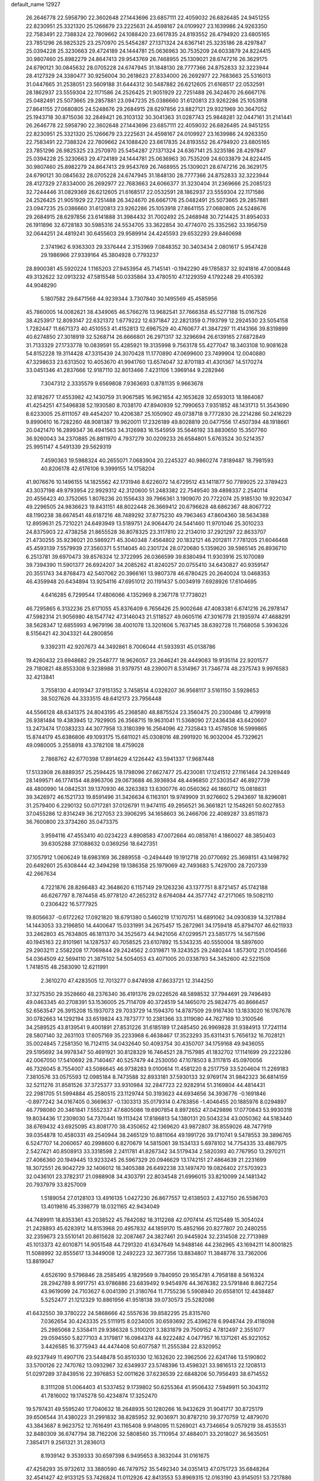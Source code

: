 default_name                                                                    
12927
  26.2646778  22.5958790  22.3602648  27.1443696  23.6857111  22.4059032
  26.6826485  24.9451255  22.8230951  25.3321320  25.1266679  23.2225631
  24.4598167  24.0109927  23.1639986  24.9263350  22.7583491  22.7388324
  22.7809662  24.1088420  23.6617835  24.8193552  26.4794920  23.6805165
  23.7851296  26.9825325  23.2570970  25.5454287  27.1371324  24.6367141
  25.3235186  28.4297847  25.0394228  25.3230663  29.4724189  24.1444781
  25.0636963  30.7535209  24.6033879  24.8224415  30.9807460  25.8982279
  24.8647413  29.9543769  26.7468955  25.1309021  28.6747216  26.3629175
  24.6790121  30.0845632  28.0705228  24.6747945  31.1848130  28.7777366
  24.8752833  32.3223944  28.4127329  24.3380477  30.9256004  30.2618623
  27.8334000  26.2692977  22.7683663  25.5316013  31.0447665  31.2538051
  23.5609188  31.6444312  30.5487882  26.6212605  21.6168517  22.0532591
  28.1862937  23.5559304  22.1171586  24.2526425  21.9051929  22.7251488
  26.3424670  26.6667176  25.0482491  25.5073665  29.2857881  23.0947235
  25.0386660  31.6120813  23.9262286  25.1053918  27.8641155  27.0680805
  24.5248676  29.2684915  28.6297856  23.8827121  29.9321969  30.3647052
  25.1943718  30.8715036  32.2849421  26.3103132  30.3041363  31.0287743
  25.9848281  32.0447161  31.2141441  26.2646778  22.5958790  22.3602648
  27.1443696  23.6857111  22.4059032  26.6826485  24.9451255  22.8230951
  25.3321320  25.1266679  23.2225631  24.4598167  24.0109927  23.1639986
  24.9263350  22.7583491  22.7388324  22.7809662  24.1088420  23.6617835
  24.8193552  26.4794920  23.6805165  23.7851296  26.9825325  23.2570970
  25.5454287  27.1371324  24.6367141  25.3235186  28.4297847  25.0394228
  25.3230663  29.4724189  24.1444781  25.0636963  30.7535209  24.6033879
  24.8224415  30.9807460  25.8982279  24.8647413  29.9543769  26.7468955
  25.1309021  28.6747216  26.3629175  24.6790121  30.0845632  28.0705228
  24.6747945  31.1848130  28.7777366  24.8752833  32.3223944  28.4127329
  27.8334000  26.2692977  22.7683663  24.6066377  31.3230404  31.2369666
  25.2085123  32.7244446  31.0829369  26.6212605  21.6168517  22.0532591
  28.1862937  23.5559304  22.1171586  24.2526425  21.9051929  22.7251488
  26.3424670  26.6667176  25.0482491  25.5073665  29.2857881  23.0947235
  25.0386660  31.6120813  23.9262286  25.1053918  27.8641155  27.0680805
  24.5248676  29.2684915  28.6297856  23.6141888  31.3984432  31.7002492
  25.2468948  30.7214425  31.8954033  26.1911896  32.6728183  30.5985316
  24.5534705  33.3622854  30.4774070  25.3352562  33.1956759  32.0644251
  24.4819241  30.6455603  29.9589914  24.4245593  29.6532293  29.8460698
   2.3741962   6.9363303  29.3376444   2.3153969   7.0848352  30.3403434
   2.0801617   5.9547428  29.1986966  27.9339164  45.3804928   0.7793237
  28.8900381  45.5920224   1.1165203  27.9453954  45.7145141  -0.1942290
  49.1785837  32.9241816  47.0008448  49.3132622  32.0913232  47.5815548
  50.0335864  33.4780510  47.1229359   4.1792248  29.4105392  44.9048290
   5.1807582  29.6471568  44.9239344   3.7307840  30.1495569  45.4585956
  45.7860005  14.0082621  38.4349065  46.5766276  13.9682541  37.7666358
  45.5277188  15.0167526  38.4253917  12.8093147  22.6321372   1.6779222
  12.6371847  22.2821359   0.7193799  12.2924530  23.5054158   1.7282447
  11.6671373  40.4510553  41.4152813  12.6967529  40.4760677  41.3847297
  11.4143166  39.8319899  40.6274850  27.3018919  32.5268714  26.6666801
  26.2971317  32.3296694  26.6139165  27.6872849  31.7133329  27.1733778
  10.0839591  55.4285921  19.3135998   9.7563178  55.4277047  18.3403108
  10.9081628  54.8152228  19.3114428  47.3315439  24.3070428  11.1770890
  47.0699600  23.7499904  12.0040880  47.3298633  23.6313502  10.4053670
  41.9941760  13.6574047  32.8701183  41.4301367  14.5170274  33.0451346
  41.2837666  12.9187110  32.8013466   7.4231106   1.3969144   9.2282946
   7.3047312   2.3335579   9.6569808   7.9363693   0.8781135   9.9663678
  32.8182677  17.4553982  42.1430759  31.9067585  16.9621654  42.1653628
  32.6593013  18.1864087  41.4254251  47.5496838  52.1930580   8.7038170
  47.8940939  52.7990653   7.9351852  48.1431713  51.3543690   8.6233005
  25.8111057  49.4454207  10.4206387  25.1050902  49.0738718   9.7772830
  26.2214286  50.2416229   9.8990610  16.7282260  48.9081387  19.9620011
  17.2326189  49.8028819  20.0477556  17.4507394  48.1918661  20.0421470
  16.2899347  36.4941563  34.3126983  16.1545959  35.5646192  33.8830650
  15.3507760  36.9260043  34.2370885  26.8811970   4.7937279  30.0209233
  26.6584801   5.6763524  30.5214357  25.9951147   4.5491339  29.5629319
   7.4590363  19.5988324  40.2655071   7.0683904  20.2245327  40.9860274
   7.8189487  18.7981593  40.8206178  42.6176106   9.3999155  14.1758204
  41.9076676  10.1496155  14.1825562  42.1731946   8.6226072  14.6729512
  43.1411877  50.7789025  22.3789423  43.3037198  49.9793954  22.9929312
  42.3120600  51.2483382  22.7549540  39.4898337   2.2540114  20.4556423
  40.3752065   1.8076236  20.1556433  39.7966361   3.1909070  20.7722074
  25.9185130  19.9220347  49.2296505  24.9836623  19.8431151  48.8022448
  26.3669412  20.6796628  48.6862367  48.8067722  48.1190238  38.6674541
  48.6187216  48.7489292  37.8775230  49.7963463  47.8604360  38.5634388
  12.8959631  25.7210221  24.6493949  13.5189751  24.9064470  24.5441460
  11.9701046  25.3010233  24.8375903  22.4738258  21.8655528  36.8078325
  23.3117810  22.2134010  37.2921297  22.8633707  21.4730255  35.9236021
  20.5869271  45.3040348   7.4564802  20.1832121  46.2012811   7.7781205
  21.6046468  45.4593139   7.5579939  27.3560371   5.5114045  40.2301724
  28.0720680   5.1359620  39.5965145  26.8936710   6.2513781  39.6970473
  39.8576324  12.3722995  26.0366599  39.8380494  11.9303916  25.1070089
  39.7394390  11.5901377  26.6924207  34.2085262  41.8240257  20.0755410
  34.6430827  40.9359147  20.3551743  34.8768473  42.5407062  20.3966161
  13.9807378  46.6780425  20.2640024  13.0468353  46.4359948  20.6434894
  13.9254116  47.6951012  20.1191437   5.0034919   7.6928926  17.6104695
   4.6416285   6.7299544  17.4806066   4.1352969   8.2367178  17.7738021
  46.7295865   6.3132236  25.6171055  45.8376409   6.7656426  25.9002646
  47.4083381   6.6741216  26.2978147  47.5982314  21.9056980  48.1547742
  47.3146043  21.5118527  49.0605116  47.3016778  21.1935974  47.4688291
  38.5628347  12.6855993   4.9679196  38.4001078  13.3201606   5.7637145
  38.6392728  11.7568058   5.3936326   8.5156421  42.3043321  44.2800856
   9.3392311  42.9207673  44.3492861   8.7006044  41.5933931  45.0138786
  19.4260432  23.6948682  29.2548777  18.9626057  23.2646241  28.4449083
  19.9135114  22.9201577  29.7180821  48.8553308   9.3238988  31.9379751
  48.2390071   8.5314967  31.7346774  48.2375743   9.9976583  32.4213841
   3.7558130   4.4019347  37.9151352   3.7458514   4.0328207  36.9568117
   3.5161150   3.5928653  38.5027626  44.3333515  48.6412173  23.7956448
  44.5566128  48.6341375  24.8043195  45.2368580  48.8875524  23.3560475
  20.2300486  12.4799918  26.9381484  19.4383945  12.7929905  26.3568715
  19.9631041  11.5368090  27.2436438  43.6420607  13.2473474  17.0383233
  44.3077958  13.3180399  16.2564096  42.7325843  13.4578508  16.5999865
  15.8744179  45.6386806  49.1093175  15.6811021  45.0308016  48.2991920
  16.9032004  45.7329621  49.0980005   3.2558918  43.3782108  18.4759028
   2.7868762  42.6770398  17.8914629   4.1226442  43.5941337  17.9687448
  17.5133908  26.8889357  25.2594425  18.1798096  27.6627477  25.4230081
  17.1241512  27.1161464  24.3269449  28.1499571  46.1774154  48.8963706
  29.0673688  46.3936934  48.4496850  27.5303547  46.8927739  48.4800990
  14.0842531  39.1370930  46.3263383  13.6300776  40.0560362  46.1860712
  15.0818831  39.3426972  46.1521733  19.8591496  31.3426634   6.1163101
  19.9749909  31.9276602   5.2943697  18.8296081  31.2579400   6.2290132
  50.0717281  37.0126791  11.9474115  49.2956521  36.3661821  12.1548261
  50.6027853  37.0455286  12.8314249  36.2127053  23.3906295  34.1658603
  36.2466706  22.4089287  33.8511873  36.7600800  23.3734260  35.0473375
   3.9594116  47.4553410  40.0234223   4.8908583  47.0072664  40.0858761
   4.1860027  48.3850403  39.6305288  37.1088632   0.0369256  18.6427351
  37.1057912   1.0606249  18.6983169  36.2889558  -0.2494449  19.1912718
  20.0770692  25.3698151  43.1498792  20.6492601  25.6308444  42.3494298
  19.1386358  25.1979069  42.7493683   5.7429700  28.7207339  42.2667634
   4.7221876  28.8266483  42.3648620   6.1157149  29.1263236  43.1377751
   8.8721457  45.1742188  46.6267797   8.7874458  45.9778120  47.2652312
   8.6764084  44.3577742  47.2171065  19.5082110   0.2306422  16.5777925
  19.8056637  -0.6172262  17.0921820  18.6791380   0.5460219  17.1070751
  14.6891062  34.0930839  14.3217884  14.1443053  33.2196850  14.4400647
  15.0331991  34.2675457  15.2872961  34.1759418  45.8794707  46.6211933
  33.2462803  45.7634805  46.1811370  34.3525673  44.9421056  47.0299571
  23.5851775  14.5671596  40.1945163  22.8101961  14.1287537  40.7058525
  23.6107892  15.5343235  40.5550004  18.5897600  29.2903211   2.5582208
  17.7069844  29.2424562   2.0319871  19.3243525  29.2480244   1.8573012
  21.0104566  54.0364509  42.5694110  21.3875102  54.5054053  43.4071005
  20.0338793  54.3452600  42.5221508   1.7418515  48.2583090  12.6211991
   2.3610270  47.4283505  12.7013277   0.8474938  47.8633721  12.3144250
  37.3275350  29.3528660  48.2376340  36.4191376  29.0226526  48.5898532
  37.7944691  29.7496493  49.0463345  40.2708391  53.1536005  25.7114709
  40.3724519  54.1465070  25.9824775  40.8666457  52.6563547  26.3915208
  15.1937073  29.7033729  14.1594370  14.8787509  29.9167430  13.1833020
  16.1767678  30.0782663  14.1292194  33.6519824  43.7873777  10.2381366
  33.3119080  44.7627169  10.3100546  34.2589525  43.8139541   9.4001891
  27.8531226  31.6185189  17.2485450  26.9969828  31.9384913  17.7241114
  28.5807140  32.2631103  17.6057169  35.2233968   6.4638467  17.3523293
  35.6311431   5.7656132  16.7028121  35.0024845   7.2581350  16.7124115
  34.0432640  50.4093754  30.4350707  34.1759168  49.9436055  29.5195692
  34.9978347  50.4691921  30.8128329  16.7464521  28.7157985  41.1832702
  17.1141699  29.2223286  42.0067050  17.5410692  28.7140467  40.5257479
  44.2530050  47.1078503   8.3117815  45.0970056  46.7326045   8.7554007
  43.5086645  46.9738283   9.0100614  11.4581220   8.2517759  33.5204604
  11.2269183   7.3810576  33.0575593  12.0985184   8.7473588  32.8933181
  37.5930133  32.9769174  31.9842323  36.6814159  32.5211276  31.8581526
  37.3725377  33.9310984  32.2847723  22.9282914  51.3169804  44.4814431
  22.2981705  51.5994884  45.2580515  23.1129744  50.3193623  44.6934656
  34.3936776  -0.1691846  -0.8977242  34.0167405   0.3669637  -0.1303313
  35.0179314   0.4783856  -1.4046455  20.1885976   8.0294897  46.7798080
  20.3461841   7.5552337  47.6805086  19.6907854   8.8972652  47.0429896
  17.0770843  53.9930318  19.8034436  17.2309030  54.7370441  19.1113424
  17.8186813  54.1380131  20.5043234  43.0050362  44.5183440  38.6769432
  43.6925095  43.8081770  38.4350652  42.1369620  43.9872807  38.8559026
  48.7477919  39.0354878  10.4580331  49.2540944  38.2465129  10.8811064
  49.1991726  39.1710741   9.5478553  39.3896765   6.5247707  14.2060657
  40.2998600   6.8270679  14.5815061  39.1534133   5.6978102  14.7754335
  33.4867975   2.5427421  40.8508913  33.3318598   2.2411781  41.8267342
  34.5179434   2.5820393  40.7767950  13.2970211  27.4066360  20.1949445
  13.9233245  26.5967329  20.0946629  13.1742151  27.4864639  21.2231699
  18.3072551  26.9042729  32.1406012  18.3405388  26.6492238  33.1497470
  19.0826402  27.5703923  32.0436101  23.3782317  21.0988908  34.4303791
  22.8034548  21.6996015  33.8210099  24.1481342  20.7937979  33.8257009
   1.5189054  27.0128103  13.4916135   1.0427230  26.8677557  12.6138503
   2.4327150  26.5586703  13.4019816  45.3398779  18.0321165  42.9434049
  44.7489911  18.8353361  43.2038522  45.7842082  18.3112268  42.0707414
  45.1125489  15.3054024  21.2428893  45.6283912  14.8153968  20.4957832
  44.1859170  15.4852166  20.8277807  20.2480255  32.2359673  23.5510141
  20.8615628  32.2087467  24.3827461  20.9445924  32.2314508  22.7713989
  45.1013373  42.6010871  14.9051548  44.7291320  41.6347649  14.9488146
  44.2362965  43.1694211  14.8001825  11.5088992  32.8555617  13.3449008
  12.2492223  32.3677356  13.8834807  11.3848776  33.7362006  13.8819047
   4.6526190   9.5796846  28.2585495   4.1829569   9.7840950  29.1654781
   4.7958188   8.5616324  28.2942789   8.9917751  43.9786886  23.6839492
   9.9454976  44.3676382  23.5791846   8.8627254  43.9619099  24.7103627
   6.0041390  21.3180764  11.7755236   5.5908940  20.6558101  12.4438487
   5.5252477  21.1212329  10.8861956  41.9518138  39.0730573  25.5282086
  41.6432550  39.3780222  24.5868666  42.5557636  39.8582295  25.8315760
   7.0362654  30.4243335  25.5111915   8.0234005  30.6593692  25.4396278
   6.9948744  29.4118098  25.2985068   2.5358411  29.9386328   5.3100201
   3.3831879  29.7509152   4.7812497   2.3551077  29.0594550   5.8277103
   4.3179817  16.0984378  44.9222482   4.0477957  16.1371261  45.9221052
   3.4426585  16.3775943  44.4474408  50.6077587  11.2555384  22.8320952
  49.9237949  11.4907176  23.5448478  50.8510330  12.1632620  22.3962506
  22.6241746  13.5190802  33.5700126  22.7470762  13.0932967  32.6349937
  23.5748396  13.4598321  33.9816513  22.1208513  51.0297289  37.8439516
  22.3976853  52.0011626  37.6236539  22.6848206  50.7956493  38.6714552
   8.3111208  51.0064403  41.5337452   9.1739802  50.6255364  41.9506432
   7.5949911  50.3043112  41.7816002  19.1745278  50.4234874  17.3252470
  19.5797431  49.5595240  17.7040632  18.2648935  50.1280266  16.9432629
  31.9041717  30.8725179  39.6506544  31.4380223  31.2991832  38.8285952
  32.9036971  30.8787210  39.3770759  12.4879070  43.3843687   8.9623752
  12.7616491  43.1165408   9.9148095  11.5269021  43.7346654   9.0579219
  38.4535531  32.8480309  36.6747794  38.7162206  32.5808560  35.7110954
  37.4884071  33.2018027  36.5635051   7.3854171   9.2561321  31.2836013
   8.1939142   9.3539333  30.6597398   6.9495653   8.3632044  31.0161675
  47.4258293  35.9732612  33.3880590  46.7479752  35.5492340  34.0351413
  47.0751723  35.6848264  32.4541427  42.9133125  53.7426824  11.0112926
  42.8413553  53.8969315  12.0163190  43.9145051  53.7217886  10.8060748
  13.8015916   5.2440725   7.6965110  13.4971422   6.1253776   7.2546828
  13.5364198   4.5214388   7.0090817  49.3215021  24.6939526  19.3264796
  49.3691650  25.5496994  18.7473520  48.9362974  25.0293922  20.2232156
  26.0983291   5.3639918  45.0855060  27.1102649   5.5422893  45.0008154
  25.9656480   4.4814323  44.5635619  44.3767672   1.2945144  14.2879787
  45.0193003   1.0140135  15.0210066  44.9670176   1.4004578  13.4438096
  26.0546332  31.5363950  37.9129095  26.9490695  32.0195483  38.1086758
  26.1946623  31.1510561  36.9649667  48.2430198  40.2959575  12.7939320
  49.1794210  40.6084863  13.0355417  48.3585625  39.8311097  11.8738390
  31.8524266  13.8140964  33.1704841  32.4598565  12.9869506  33.2884911
  30.9399002  13.3980189  32.9177103  22.2505355  39.7611228  43.1800285
  21.9392248  39.3826750  42.2660310  23.2672842  39.9050807  43.0311797
  23.9013092   2.1444255   8.1560170  23.1734128   1.4643697   8.3626297
  23.8447313   2.8235580   8.9381618  30.8305852  22.5959460  19.2523556
  31.1660562  22.6771196  20.2289623  30.1838408  21.7938732  19.2933672
  24.4184844  14.9047469  30.7752145  24.4682196  15.4662853  29.9074607
  24.2067001  15.6015106  31.5051183  13.1514622  53.3940238   8.9367889
  13.8654125  52.7315144   9.2978895  12.8675845  53.9272748   9.7539804
   1.8752381  47.0441536  45.4758417   2.5641702  47.7127470  45.0968743
   1.8143620  47.3079042  46.4764906  21.9379108  33.9035340   2.9011751
  22.0768004  33.0214728   3.4187469  22.4687639  34.5937237   3.4650227
  17.7010154  41.9348757  28.0856333  17.0755813  42.6070895  27.6186840
  17.6644851  41.0974985  27.4826585  39.0946385  43.6240118  30.6315999
  39.6849117  43.6173024  29.7881373  38.1742361  43.9251873  30.2939369
  20.2607210  40.7946941  10.2084569  19.4143834  40.3328704   9.8214030
  20.3928924  41.5915941   9.5532023  13.4323608  41.7899779  37.2319834
  13.3756939  40.7794725  37.0243301  13.8822801  42.1728835  36.3764543
  47.4331385   7.8143120   3.8050673  48.3860165   8.0003764   3.4437938
  47.3600209   6.7853485   3.7658496  21.4244906  32.3190989  16.1732611
  21.1975170  33.1902392  15.6909103  21.6575292  31.6512695  15.4378881
   3.2930289  15.9311767  18.2392630   2.5024436  15.5432371  18.7848981
   3.8313675  15.0966085  17.9677633  20.5007125  42.2786402  24.0142462
  21.5317883  42.2821836  24.0724637  20.3184695  42.5957818  23.0459328
  15.3938256  25.9995176  46.4743642  15.0499121  26.2581377  47.4166881
  14.6298775  26.3220225  45.8527715  18.9675401  14.3709459  12.8296009
  19.4362539  13.4915599  12.5790398  19.2181875  14.5380925  13.8051345
  39.8273783  17.6319294  11.4172144  39.9653204  16.6097319  11.5228011
  39.3608581  17.7052049  10.4921348  25.5619157  30.7570467  40.4358610
  25.7123630  31.0648860  39.4539993  26.5316234  30.6609443  40.7920524
   5.1245930  12.4377974  19.7455938   5.9156302  11.8318542  19.4770996
   4.9732997  13.0218361  18.9141088  38.3007981  30.2615669  42.3750288
  37.9751970  31.2276518  42.5474388  37.9064093  30.0346110  41.4480304
   4.8505182  54.8454254  35.7152664   4.3497993  55.2228069  36.5414212
   5.0269827  53.8748870  35.9533816  35.7947467  22.7839804   4.4482310
  36.5862028  23.3973613   4.1894396  35.1080542  23.4516138   4.8450300
   7.1815000  41.4180124  49.7861848   6.9597007  41.8605936  50.6904852
   6.2502347  41.3206100  49.3368162  21.2195756  40.6116770  17.2580818
  20.7231191  39.8888660  16.7136644  22.2105238  40.4298251  17.0790210
  30.6222051  10.6067147  16.3041444  30.4888915   9.6034564  16.4858814
  31.5230479  10.6614634  15.8105459  26.0726522  36.1661766  29.0024193
  26.9372852  35.6406472  28.8274355  25.8668750  36.0191158  29.9933857
  12.6663120  13.2127003  26.3889367  11.6545647  13.3764613  26.5050090
  12.9722554  13.9675142  25.7615091  19.3556792  29.0045906  22.2523594
  19.2136295  29.7236343  21.5116893  20.2900785  28.6266526  22.0158248
  34.4604318  42.5130456  43.9483534  34.1845180  41.6416279  44.4389259
  35.1960977  42.8962299  44.5726111  45.0372607  52.2379707  13.6443327
  44.8255030  51.7469237  12.7626871  44.2094296  52.8161554  13.8174681
  25.3110518  48.7919669  28.4001255  24.6178562  49.4932063  28.6923342
  24.8511871  48.3132577  27.6095984  26.9808240  17.9059148  28.3895500
  27.5331448  17.2928504  29.0155434  27.6106079  18.0565744  27.5856810
  12.8252910  37.1309625  17.8379660  13.4430627  37.3442358  18.6441266
  12.8438706  36.0914582  17.8169915  34.7894873  27.3521913  18.6036589
  34.4203396  27.0463897  19.5045466  35.4323366  28.1189897  18.8167770
  27.2962939  39.0945389  30.7047702  26.7908585  39.0461382  29.8061325
  28.1006818  38.4576140  30.5629789  49.2861305  30.5204616  38.4032427
  48.9348566  30.2275266  37.4808454  49.5372543  29.6412200  38.8691586
  36.8177332  45.8903744  27.6388582  36.5936556  45.2418774  28.4017066
  36.1433219  45.6494081  26.8944292  28.3101964  12.6376119  43.5782056
  27.5161096  12.3676567  42.9829401  28.6688933  11.7426211  43.9370993
  36.1719540  27.2251434  40.1909952  36.2063382  26.8283036  39.2277434
  36.8315345  26.6157516  40.7050026  48.3355688   3.8759987  22.0745779
  48.0961617   4.8085822  22.4307750  47.4296676   3.4433785  21.8548924
  45.4764562   5.6243521  47.3292408  46.3972965   5.7680753  47.7749448
  45.7152612   5.3589371  46.3599038  47.8511483   7.3929130  18.3903627
  48.5499587   7.0400041  17.7248420  47.9530846   8.4270729  18.3190029
  37.0804147   5.0197272  40.9573275  37.9858319   5.2274672  40.5168186
  36.3979774   5.5067259  40.3460079  33.2855895  35.2440417   9.5786135
  32.3890096  34.7287039   9.5749450  33.8992942  34.6404389   9.0034685
  10.3571108  16.4226786  43.1788844  10.3265553  15.6034621  42.5417977
  11.2797059  16.2871787  43.6479596   9.2387369  17.9375245  34.9858469
   8.5860914  17.4999801  35.6503826   9.9507654  18.3781420  35.5916848
  31.5418698  32.3868146  41.8209013  32.3240139  33.0682257  41.8043190
  31.7599367  31.7700223  41.0150838   4.9821416  24.7863396  35.6006251
   5.8431377  24.7361758  35.0339383   4.5552172  23.8624843  35.4843645
  26.1772830  27.0659800  32.1835834  26.7537009  26.2556156  32.4598425
  26.8706079  27.8036794  31.9964232  32.5979467  29.3719789  45.2676563
  31.8621825  29.9576717  44.8421795  33.4240555  29.5636956  44.6743052
  27.9157036  48.3892740  14.1103783  27.3197409  47.8788962  14.7886300
  27.7199905  49.3822904  14.3401959  15.3764711  46.3990795  14.0666989
  15.1681073  45.7475043  13.2927553  14.6356581  46.2170970  14.7569832
   1.0552078  37.6993539   4.4103893   1.1700104  36.7204561   4.7206820
   1.5132705  38.2536814   5.1266509  16.7540297  47.1156003  23.5900223
  16.4620042  46.5486874  22.7804303  16.0152249  47.8286622  23.6765710
  13.4566243  46.2752691  10.2043240  12.5552462  46.3523730  10.7193941
  14.0734809  45.8344406  10.9103223  29.4310686   8.9249239  19.6063819
  30.0494636   8.3139322  20.1728639  29.6207103   8.6001080  18.6374513
  47.8545791  50.8182292   5.6065767  48.3027351  50.3661549   6.4213538
  47.9774008  50.1448692   4.8444716   0.8602708  17.7426989  20.5805550
   1.0634973  18.6645724  20.1548001   1.6349384  17.6278283  21.2575579
  25.4596837  27.4950326  15.0872798  26.4911700  27.5856756  15.0207767
  25.2626724  26.6572701  14.5141803  22.8296969  15.8209602  23.8097252
  22.9652502  15.3775241  22.8957893  22.5558680  15.0562613  24.4389176
  43.4691392  50.0894853  30.9787452  43.1061985  49.3976136  31.6552272
  44.3249543  49.6414864  30.6124492   9.0868416  13.7513832  22.4453798
   8.2441384  14.3422909  22.3355538   8.6991376  12.8129111  22.6305660
  38.8116963  43.2717084  35.9379006  38.6148815  43.3890693  34.9302321
  39.2764741  42.3570708  35.9941178  29.8899709  47.0603847  19.6853221
  30.1397793  47.6612869  18.8885518  30.6873273  47.1018098  20.3126947
  46.9518699  18.6478212  29.1130318  46.1673033  18.5712790  28.4450713
  47.6473961  19.2157359  28.5995357  37.7190769  47.3156926  47.8594678
  36.9282191  47.5683679  48.4557377  37.3313312  47.3100932  46.9097585
   8.1709743   1.5070699   4.0390601   9.1870492   1.5287885   3.8612224
   8.0897472   1.8193267   5.0202116  40.5055830   5.6599911   2.7789038
  41.3429408   5.5145360   3.3684892  40.5333492   6.6624105   2.5600765
   4.3494332  52.7237137  26.7533753   3.7387826  53.1921263  26.0638030
   4.1236482  51.7218107  26.6207022  13.4019913  31.7213609  14.8830439
  14.0212380  30.9379617  14.6367888  13.0546080  31.4690406  15.8245580
   3.3017483  18.5147779   1.5502809   3.1706128  17.5102201   1.6030793
   2.4639152  18.8672028   1.0632676  20.7313621  30.4079984  50.2741977
  20.9130418  29.9164772  51.1568415  21.2981946  29.9019673  49.5839684
   8.1992976  50.5271741  36.1710060   8.4418667  51.5002711  35.9896988
   8.0151485  50.4681211  37.1748172  34.1953930  37.7072800  29.9909765
  34.0846170  37.0977303  29.1713469  33.8143864  38.6087449  29.6813519
  12.8616970  33.8900956  40.8919396  13.0112243  33.1705362  41.6258810
  12.6446914  34.7369132  41.4437087  34.3425768   0.7427529  34.4400873
  33.7039743   0.6684083  35.2509567  33.6959675   0.8249624  33.6370768
  41.2491187  28.4378839  39.0045516  40.9815371  28.9461005  39.8750827
  42.2500106  28.7203010  38.9030718  39.5669782  24.8966578  46.9730238
  40.5827092  25.0838316  47.0865857  39.1767958  25.8577752  46.8873881
  40.7563822   1.5529194   5.3055661  40.4130333   2.0878957   4.4869245
  39.9552255   1.5862181   5.9596596   7.3051898  32.5205503  43.4475332
   7.9288595  31.9954566  42.7978904   7.9929367  32.8486036  44.1699013
  45.0634817  27.0440407   7.2413475  45.7637154  27.7324121   6.9094150
  44.5571043  27.5920618   7.9702965  25.8305179  32.3931294  19.0260421
  25.1235543  33.0869186  19.3485822  26.6295961  32.5966258  19.6590003
  33.0521300  25.2495402   1.8731671  32.5791427  24.3455224   2.0311250
  33.6218178  25.0845508   1.0312093  11.6376343   8.6844241  29.9237216
  12.1712060   9.1478572  30.6729985  10.7599579   9.2410008  29.8797130
  23.4952105  45.6743624  30.4016262  23.1688042  45.1998034  31.2583501
  23.9272395  44.9099895  29.8580827  45.4569716  46.0363336  12.1206486
  45.1055297  47.0101438  12.1747632  46.2925443  46.0644500  12.7312658
   0.3707839   2.9306346  17.9296021   1.0755560   2.8637819  18.6794767
   0.7767700   3.6070181  17.2715553  30.0944574  36.9128808   9.6855002
  29.5519555  37.6868621   9.2456249  30.1197060  36.2109798   8.9218492
  46.4265676  20.4286412  21.8064480  46.4821209  19.4274794  21.5614687
  47.2583976  20.5787787  22.3980413   7.2928338  44.1302926  40.7996275
   6.9490540  44.0241166  41.7704210   8.1624653  43.5883827  40.7866076
  27.0951092  49.9043960   5.1540804  26.1299581  49.6428573   5.4235096
  27.1663215  49.5531914   4.1809520  36.9727075  48.0579524   6.0450778
  37.2761755  49.0098497   5.8128396  36.0073563  48.0086734   5.6942899
  41.2300947  47.2820542  29.5300517  41.3037107  46.5903670  30.2963287
  40.4196064  46.9458792  28.9841880  16.2694317  20.4259457  27.4487069
  16.5929237  19.4417531  27.4427923  15.3787222  20.3729230  26.9196884
  26.7393165  53.2368055   2.9986590  27.0996887  54.1776686   2.8944248
  27.2455510  52.8423470   3.8044304  33.9237107   1.9725773  46.8074483
  34.5447624   1.8792234  47.6291894  34.5475358   1.7229236  46.0178821
  21.4167847  13.2716218  41.3874461  21.2358504  13.9325165  42.1715707
  20.7177930  13.5730782  40.6804014  11.9721954  34.1680076   8.2635003
  12.8795326  33.9083348   7.8481741  12.1704909  34.2271571   9.2744154
  26.9604232  53.3328829  41.4374865  26.0637982  53.1671054  40.9471637
  27.5994625  53.6054376  40.6729848  44.4699425  16.0397796  49.9768868
  44.3484548  17.0468689  50.0125638  44.0579786  15.7611918  49.0667852
  23.7563949   7.7564418   1.8651938  24.6892941   8.1025932   2.0717283
  23.5916744   7.9313211   0.8751163   7.1050551  35.8454422   4.2009444
   6.7270080  34.8917654   4.0800640   7.2532605  36.1595962   3.2198439
   6.2353049  36.2888737  11.1455157   7.1195232  35.9374372  10.7104154
   5.6224581  35.4609719  11.0911908  16.3114171  10.6450438  48.5288989
  16.3854493  10.4283144  49.5349191  15.6451081   9.9274140  48.1836113
  46.6353064  13.0146097  12.5043812  46.5115386  11.9940387  12.3747620
  47.6429033  13.0983597  12.7257351   6.1935682  15.8004264  47.8709326
   5.6990838  16.5958537  48.2531050   6.7929748  15.4552877  48.6326940
   7.3974141   6.1451603  38.0827798   6.4897074   5.8253374  37.7666418
   8.0328919   5.3534335  37.9625531  46.1353612  16.4382738  26.1585609
  46.5436767  16.9593732  25.3574912  45.6578584  17.1907541  26.6904906
   4.3195380  17.1534848  10.5892729   3.8490874  16.2352673  10.4650969
   3.5889874  17.7174508  11.0614358  47.7190649   4.5911429  10.7743515
  47.7821984   3.6424769  10.3734257  46.9596802   5.0310742  10.2247213
  37.1985605   3.8046705  48.0333858  36.7874422   4.3986128  47.3029514
  38.0847015   4.2652936  48.2702317  39.9548822  33.6842295  30.8566958
  40.2047786  34.2539942  31.6682367  39.0304626  33.2937733  31.1018703
  39.4687545  11.3450436  40.9974818  39.4046737  12.0084591  41.7731917
  38.6668999  10.7222050  41.1057764  21.4195355  35.6208941  44.2642366
  22.0959839  35.1084432  43.6689999  20.5711331  35.6525302  43.6700634
  14.2712481   3.1153956  26.1849731  14.6941111   3.3518121  25.2760970
  14.5725030   3.8792400  26.8067830  14.4400195   4.2060771  32.4869228
  15.2489053   3.6084347  32.2446340  14.6017217   4.4346646  33.4824053
  31.0429954  12.2983159  45.3806677  31.2585118  12.4216531  46.3794425
  30.2523693  11.6486133  45.3615466  24.4784041  37.0205719  19.4355891
  24.4949105  36.8077654  18.4264163  25.4388234  37.3289681  19.6427038
  28.8733526  42.9084513  14.1971657  29.2649059  43.8434566  14.2706902
  29.6506220  42.3374246  13.8149308  12.3981230  38.5338496   8.6876298
  11.6234517  38.4802133   8.0093897  12.0848946  39.2580398   9.3520952
  10.1469216  29.5592198   8.9700759   9.3528214  29.5801424   9.6275233
  10.1780873  30.5119184   8.5833644  45.5020189   4.4169526  35.0951471
  44.5903739   4.7309638  34.7283534  45.2596507   3.8541443  35.9196035
  24.7544527  15.3998991  18.9413008  25.4924249  14.6941341  18.7600227
  24.2260075  15.4037219  18.0477037  11.7250744   3.8644899  44.0014301
  12.1199705   3.3368172  43.2058180  11.9867678   3.3189383  44.8261029
   5.0681482   5.1227473  10.3716444   4.3820138   4.3347197  10.4122260
   5.9729737   4.6126499  10.3887115  14.9956429  47.1208187  36.9761924
  14.0618027  47.2832912  36.5430756  15.3108358  46.2617801  36.4783447
  19.7965972   4.9421925  23.9949083  20.4706768   4.1742815  24.0739700
  19.9519155   5.3181032  23.0495482   8.0444221  29.6391078  10.7486275
   8.3229635  28.9407684  11.4783647   7.0590709  29.3760523  10.5745072
   8.0168356  15.0401268   2.9644338   8.9532176  14.6116920   2.9025363
   8.1773705  16.0372864   2.9046717  18.6964746  24.6122256  50.4611158
  19.1418655  25.5459624  50.5358546  17.9352204  24.6550536  51.1465542
   8.8548275  18.1962649  28.8572747   8.3619135  17.8732160  28.0079879
   8.0998474  18.3231912  29.5424309   1.4648816  20.8027719  49.1221125
   0.5505295  21.0032819  48.7277969   1.9678647  21.7050355  49.0928117
  46.1393228  43.9886097  10.5205570  45.8132983  44.7881934  11.0980411
  46.3337691  43.2639177  11.2399261   9.4248986  14.6589510  14.7383648
  10.3972683  14.4160856  14.4661806   9.2524387  15.5363976  14.2126949
  43.8325211  17.0811577  17.9636499  44.8495072  16.8961670  18.0131932
  43.5255660  16.6123439  17.1180912  39.6620548  53.6212999  44.4551932
  39.6489296  54.3414222  43.7269174  38.8058476  53.0714167  44.2978743
  14.9084459  27.1205618  16.7937314  15.0229562  26.9036426  15.7956341
  15.3184705  26.3011752  17.2723974  20.2991737  11.9709448  37.8867072
  20.0495839  12.8138750  38.4345056  20.4978703  12.3622233  36.9442103
  24.7912977  26.2587956   5.9550611  25.7564617  25.9788774   6.1739828
  24.3563675  25.4055442   5.5818285  15.2895296  41.0265378  18.8999580
  15.3167436  40.9984903  17.8680035  15.9786983  40.2948537  19.1657573
  16.2262548  36.0994825  47.3805329  16.3649210  36.1758934  48.4051271
  15.2347723  36.2766126  47.2471105  29.3887125  32.2794614  47.5897594
  28.9147641  31.5787556  46.9834897  29.7873148  32.9398691  46.9117754
  46.2808216  46.3154800  50.2097879  46.3213284  46.7210111  51.1523655
  45.3547447  46.5644052  49.8500096  35.8838641  51.7918447  27.9606994
  35.1997149  52.5254609  28.1385198  36.5054251  52.1621864  27.2337068
  25.3898836   7.0842610  17.0782630  25.8386682   7.4973777  17.9219260
  25.1051445   6.1460832  17.4121103  28.2528841  25.2458600   9.1950663
  27.8442465  24.5255894   9.8128047  27.8124919  26.1222439   9.5213959
  22.6968168   8.1609669  11.6235121  23.6056796   8.1433111  12.1082223
  22.1780086   8.9087751  12.0889376  13.9019482  47.4469643  48.3948261
  12.9558574  47.1144032  48.6306553  14.5251232  46.7931571  48.8892287
  28.9017114  50.3962773  38.0815661  29.7416920  50.8137399  38.5348471
  28.5247499  49.7759133  38.8142803  30.8476787  11.8256631  25.7833354
  30.3425088  12.7366725  25.7633120  30.6399183  11.4798500  26.7389729
   2.7122358  16.3383305  37.2069064   3.2003631  16.7932938  37.9940912
   2.5007276  17.1196889  36.5671732  19.1152549  10.2488883  30.8312742
  19.5943463  11.0843028  31.1561625  19.2565521   9.5555014  31.5864087
  37.0812867  51.1728513  33.1029972  37.0122648  51.1796203  32.0710117
  36.7515710  52.1099262  33.3750165  19.2513376  17.3956702  20.4398652
  18.5180026  17.2331371  21.1420529  18.7166098  17.6822825  19.5989359
  42.9933705  22.2440851  46.9749321  43.3418911  22.8671730  47.7114137
  41.9701060  22.2463216  47.1015758  43.8760061  34.2635313  31.3704328
  43.8119827  34.0822615  30.3528650  44.8767017  34.4851428  31.5011125
  10.4136399  20.1099622  48.9919920  10.5545544  19.2466833  48.4540707
   9.4657206  20.0103187  49.3860480  40.0751480  38.6892505  18.4782310
  40.1571596  37.6580706  18.4669083  40.5144119  38.9595452  17.5747116
  30.0854656   8.0343186  17.1369525  30.6098793   7.2155694  17.4766379
  29.5933473   7.6828395  16.2991836  47.1061203  16.9946415  44.7859857
  47.9862943  16.9582575  44.2343531  46.4520140  17.4607235  44.1331981
  34.9829009   8.4548276  40.9155328  34.2244360   9.0271872  40.5028798
  35.0329025   8.7912153  41.8896541  37.6603859  52.3024467  25.9149819
  37.9350069  51.3092011  26.0456423  38.5789709  52.7695927  25.7967402
  13.3171776  26.6979484  44.9479104  12.4353010  26.4934302  45.4498987
  13.3107507  27.7245243  44.8552923  30.6030009  53.6716132  35.8267974
  29.6891200  53.5083841  36.2629753  30.9316484  52.7148850  35.5930913
  23.2005053  45.8922184   8.2756176  23.1317324  45.5825751   9.2510612
  24.1124507  45.4962405   7.9657660  29.7884060  35.1535766   7.6282426
  28.8222877  35.3873939   7.3466321  30.1805471  34.7168588   6.7774310
  20.1260533  48.1533038  18.6423626  20.3606259  48.7887304  19.4287294
  19.4721112  47.4852951  19.0824042  23.9910005  17.2340276  47.9947002
  23.8611995  18.2463911  47.8179141  23.4900029  17.0882512  48.8886454
  34.8599123  47.8817875  48.3216222  34.2839588  47.8426028  49.1515202
  34.5513501  47.0903353  47.7356246  12.4832428  51.2997405  12.8962723
  13.4204455  51.4889658  12.5170538  12.0104695  52.2178065  12.8585150
  34.3356585   3.1839858  10.7734040  35.3544015   3.0764269  10.8398761
  33.9476836   2.2482571  10.9003122  23.0662340   6.7181321  25.5880558
  22.5640166   5.8628330  25.8882732  22.7825981   6.8194626  24.5971858
  43.8132501  29.1290669  38.9030133  44.5886085  29.3856635  38.2761342
  44.1122879  28.2180872  39.3022988  40.4061741  23.6301942  10.7661751
  39.9314568  22.8601328  11.2491004  39.8892220  23.7592679   9.8921022
  14.2149325   5.9501602  30.3941052  13.1839973   5.9602338  30.3057991
  14.3732816   5.2835731  31.1709930  17.4259167  55.6984480  33.5322033
  18.4105911  55.7173699  33.7818701  17.2274278  54.7009426  33.3389329
  38.0448293  42.8742309  38.5061082  37.0217406  42.7545303  38.5908258
  38.1856086  43.0744390  37.5019138  36.2428685  44.4636712  23.4078150
  36.5909878  43.5135723  23.5748432  35.7549277  44.7189183  24.2760552
   3.8837929  12.8458494  22.1079630   4.3927798  12.6295694  21.2315318
   3.8360633  11.9480770  22.5977011  27.4804589   3.6838804  25.0980573
  26.9024023   3.3168225  25.8813131  26.8514570   3.5490980  24.2831478
  46.3591623  42.3240017   6.3412094  46.0637371  42.0614995   7.3000342
  46.5118980  43.3380997   6.4072580  42.6706831   1.1270906  34.7863604
  42.6220829   2.0608407  35.2111164  43.6803423   0.9441629  34.6866077
  23.0332642   8.8047957  36.1189366  23.1153604   9.8327318  36.1626446
  22.1364342   8.6113438  36.5924486  24.3610824   4.1115463  28.8105798
  23.8608765   4.7102329  29.5076373  23.6472219   3.3776303  28.6220749
  10.1320336  41.3220695  20.5791291   9.8785426  42.0229077  19.8672801
  11.1505548  41.2147319  20.4682606   4.2088907   7.0890317  50.3364238
   4.4414941   6.0852759  50.3255172   3.9486540   7.2897786  49.3615637
  47.7677865  35.0909692  19.9108526  47.6571567  35.5007797  20.8538101
  48.2482069  35.8439560  19.3848656  32.7542619   2.5030594  17.7449483
  33.2678680   2.6490459  16.8444904  33.0143088   3.3553128  18.2743941
  42.8114527  28.5195012  24.6503261  42.9681016  28.0131722  23.7686563
  43.6723928  28.3717267  25.1886342  36.5768665   4.7478836  28.9871064
  35.6291420   5.1641672  29.0276861  36.5004824   4.0800139  28.1981380
  22.0865125  46.8372721  28.3770578  22.6466883  46.4049454  29.1290758
  22.7921289  47.0965483  27.6693941  19.0692704  50.3048361  45.9866161
  18.7329158  50.9297985  46.7507053  18.2395057  50.2382799  45.3745290
   9.6944692  42.3741768  41.0257412  10.5479600  41.7880675  41.0922295
   8.9582921  41.7123543  41.3508584  42.8344563  38.5635744  43.7169518
  42.9424121  39.4735344  44.1902903  42.1808653  38.0506135  44.3297379
  15.3512092  49.2425750  30.4310314  14.3237526  49.1803926  30.3899070
  15.5705241  49.1854799  31.4329820  30.0404605   7.2595044  51.1172298
  30.2616850   7.7445398  50.2290335  29.2326405   6.6636049  50.8399581
  30.9875403  45.3965566  31.8570655  30.9780832  44.8460905  30.9914931
  31.7544041  46.0731168  31.7083056  48.6518035  12.1737160   9.2584912
  48.5257521  12.7457569  10.0902667  49.6903760  12.1318820   9.1470618
   3.0199119  15.6552491  13.2354258   2.3062218  16.2375096  13.6979859
   2.7739201  15.6857000  12.2431991   8.8968638  12.0628968   6.6677078
   9.1175765  13.0560901   6.8405216   7.9717830  11.9375535   7.1041001
  27.8992747   4.0707564  42.4707401  26.9927868   3.7324245  42.8275329
  27.6321871   4.6578041  41.6579676  29.5688855  39.4585590  42.7173330
  29.2827741  39.6819956  43.6887611  29.2197991  38.4890051  42.6008089
  40.8141359  33.5369849  37.8963165  40.8693182  33.0667781  38.8126687
  39.8999877  33.2357333  37.5225682  30.3730367  11.0500707  28.3355150
  30.6061824  11.8340931  28.9732980  29.4566524  10.7264115  28.7001456
  22.9021459  21.0172065  25.8806142  22.1938325  20.9690571  25.1306100
  22.6153791  20.2336108  26.5095857  30.7248352   7.6504580   5.6436551
  29.7563757   8.0040413   5.7519010  30.9529479   7.3080809   6.5949686
  46.1018310  42.9073661  19.4690877  46.4101062  43.0734939  18.4955285
  45.9892574  43.8640993  19.8503595   2.5552499   3.5192251  45.8121204
   3.5878364   3.3983496  45.8448075   2.2041615   2.5501009  45.8829139
  29.2324004  32.5970793  32.7651866  29.2284720  33.5254881  32.2909712
  28.5997928  32.7513917  33.5684116  18.4708650  26.2599947  34.7238333
  17.7211974  25.9325350  35.3180850  19.3322985  26.1431122  35.2651038
  44.0820427  19.9368955  46.1445453  43.6525755  20.8041002  46.5195810
  43.4494983  19.1947579  46.4859610  42.5533660   1.4269071  24.7649751
  41.8934031   1.0221400  25.4444370  42.0969730   2.3070468  24.4797344
  42.6592161   3.9828676  30.8895641  42.4817439   3.1198809  31.4447411
  42.1503110   4.7078919  31.4246511  13.9705764  19.4138485  21.6768879
  14.8367441  19.4810496  21.1050274  13.2588280  19.8527232  21.0699202
  17.4240046  50.4905281  29.2567456  16.5778205  50.0603657  29.6853088
  18.1880290  50.0582498  29.8117970  12.0888697  13.9484589  11.3351264
  11.9373213  14.0052418  12.3569209  13.1136767  13.8135255  11.2622546
  35.9416356   1.4977604   7.0182351  35.4779272   1.5108702   6.1173483
  35.6170616   0.6308167   7.4754880   5.6306735  17.2223204  34.2519224
   4.6482710  16.9380776  34.1318724   6.1126303  16.7783131  33.4538823
  41.8373349  12.3414393  22.1667817  42.6909700  12.7943424  22.5423624
  42.2130927  11.4721988  21.7394948  22.5708932  19.8985853  22.0198587
  22.0025200  20.4092905  22.7145955  21.9725439  19.8677944  21.1838677
   5.5022654  49.8303063  29.9112933   5.9209426  48.9569247  29.5340252
   6.1735696  50.5532139  29.5938016  46.9014615  46.6671741  27.1293656
  46.9102649  45.7709695  26.6085441  47.9079196  46.8814198  27.2385731
  10.1773018   9.2841765  18.4399603  11.1428738   9.1920036  18.8043778
   9.6127991   9.4138598  19.2918338  40.9414583  22.0766155  14.6852294
  40.4073581  21.9355098  13.8194552  41.3447123  23.0270514  14.5686296
  20.0685332   2.8038298  15.6020773  19.8559310   1.8336541  15.8696788
  19.9250586   2.8215482  14.5811025  29.2135325  40.4499377  -0.7767270
  29.8267334  39.8110319  -1.3156248  29.4597359  41.3752158  -1.1628117
   2.5641152  20.7086563  42.6175588   2.4722604  21.4213301  41.8728026
   3.2684451  21.1128385  43.2493994   9.9414828  13.3885403  26.6048654
   9.0003450  13.8102702  26.7514349   9.7798038  12.3982614  26.8715601
   0.4170978  25.3694397  28.4673111   0.8460861  26.2433128  28.8185846
   0.7787301  25.3219260  27.4905905  44.6955542  48.2340135  44.9194253
  45.2793412  47.6838537  45.5772026  45.1452188  48.0504345  44.0021731
  43.1903302   7.1616058  41.4712792  43.3095405   7.9410236  40.7973037
  42.4614550   7.5241622  42.1139199  22.2975501  22.7171916  18.8011682
  22.5188763  22.6204749  19.7871555  21.2813386  22.5203077  18.7424807
  45.5721726  40.1270887  41.4899683  46.4741226  40.4571012  41.1161352
  45.6189111  40.3679962  42.4914987  16.4281847   0.2477711   7.2644749
  16.3383829   1.2089298   6.8827130  15.5347251  -0.1925310   6.9667596
   0.3945287  25.0525529  34.9847864   0.9198287  24.3497801  35.5198054
  -0.2697337  24.5116996  34.4274176  28.0513555  41.6038603  10.7803310
  28.7243270  41.7084308   9.9997326  28.4900874  40.8843252  11.3750526
  48.3626675  26.6704890  15.1105334  48.7910652  27.2888028  14.4064749
  47.3630808  26.6466736  14.8011136  48.9125514  29.3031502  27.6451223
  48.4881128  30.1699997  28.0111847  49.8468806  29.6063014  27.3210076
  46.6722818  51.7810480  37.9387489  47.1180802  52.6888336  37.7721790
  47.2688967  51.0979086  37.4608982  37.8409180  19.8124237  24.1541972
  38.7828094  19.6947156  23.7880297  37.7283839  20.8425946  24.2332250
  28.0682218  10.2441857  29.4506516  27.2688422   9.9470395  28.8919937
  27.6737455  10.8970769  30.1496606  11.3427757   9.0643116  40.1345523
  11.0168669   8.0812185  40.0949040  10.8319452   9.4405823  40.9622029
  39.7256643   0.9732928  42.8038763  40.0219382   1.7691757  42.2249542
  38.6947280   0.9589713  42.6879010  36.3403422   2.7876835  22.8959457
  35.9613110   3.3407722  23.6893025  35.8123162   1.8953179  22.9709023
  -0.0244706  18.9113951  17.4920187   0.4210941  19.5062749  18.2186762
   0.7908711  18.4410080  17.0661223  42.9119677  42.3294300  34.7863664
  42.9675433  42.1443798  35.8025198  42.3650352  41.5214875  34.4357552
  29.3068591  50.3407449   8.9162780  30.0023871  51.0488286   8.6375521
  29.5626625  50.1396968   9.9072294  28.6959568   1.3426679  47.8815517
  29.0663649   1.4759403  48.8371078  27.6754011   1.5069331  48.0113138
  48.9216088   7.0171544  44.7936789  48.7964523   6.0321359  44.5013615
  49.4889562   7.4289467  44.0567411  32.2097240  10.7347726  43.5708858
  31.8049069  11.4066493  44.2518954  32.3128806   9.8736571  44.1255882
  22.2169898  16.2814676  27.3330508  22.2110930  15.4767518  26.6921094
  21.4900156  16.0607080  28.0251883  37.5863246  14.4833577  44.8463895
  36.6396116  14.3678850  44.4393852  38.1956453  14.0278556  44.1433796
  44.8397651  10.8398252  23.9538480  43.9583440  10.3258440  24.0665716
  44.5705327  11.7266771  23.5151213  46.3336634  11.5515231   2.2926661
  46.4747569  11.6853083   1.2974919  47.2864667  11.3711883   2.6654116
  16.8682621  23.6411714   4.9589484  16.2331633  23.3160387   4.1987363
  17.0226181  22.7742286   5.5060119  21.0085612  13.3042110  29.4232686
  20.6985311  14.2859857  29.4314478  20.7504432  12.9730133  28.4818225
  22.5145789  48.0220406  10.9812989  22.4542822  48.9121535  11.5011587
  21.5565338  47.6397042  11.0413622  27.3556557  41.9591343   7.0220848
  26.4434396  41.8226160   7.4925713  27.5595058  41.0308166   6.6176549
  16.3384300   9.9465052   0.3290884  17.0747441   9.2902532   0.6599089
  15.5469161   9.7214818   0.9508714  45.2661546   7.3226161  29.6337093
  44.2819196   7.6207435  29.4977952  45.7788281   7.9103137  28.9533001
  23.8194029  41.9396551  35.4691379  24.6626855  42.3769981  35.0677147
  23.4020304  41.4377343  34.6697104  46.7261112   9.0000440  27.9908234
  47.5122808   8.3484358  27.8192301  46.6981937   9.5660651  27.1257553
  41.3536324  51.1086973  48.3497970  41.2625575  51.4706098  47.3842087
  40.5494333  51.4752977  48.8435604  27.9468944  18.3045635  48.5028204
  27.1833872  18.9081921  48.8647463  27.7320041  18.2532967  47.4897747
  43.4078165  23.4084681  19.3741912  43.8144718  22.7871888  18.6574021
  43.2125448  24.2798856  18.8701424  10.3120623  35.6107140  44.1435362
  10.8736391  35.7923206  43.2987339   9.5683403  36.3141831  44.1166613
   3.1668797  38.0810294  41.9558670   3.1237593  38.9331768  41.3973494
   3.9854189  37.5695236  41.5966707  20.4630541  12.1345917  11.9212482
  21.2163549  12.5793584  11.3643737  20.9752047  11.4554147  12.5073060
  32.8871421  18.2246566  44.8117266  32.9887429  18.0578642  43.7942853
  33.2384783  17.3469204  45.2260008  46.9786878  44.2685942  25.9080675
  47.5172592  44.4871269  25.0477857  47.6242011  43.6965133  26.4643099
  14.8289130  12.1566974  19.0865778  14.7548880  11.3435352  18.4589064
  15.7946827  12.1640630  19.3978556  37.9627590  45.3112565  44.6703071
  37.9780881  45.0124311  43.6758807  38.9604755  45.2583226  44.9429106
  41.3992245  51.6593244   7.2057765  41.4738230  52.4381289   6.5349416
  40.4046663  51.6930157   7.4964762  34.6184154  17.9635909  49.9690059
  34.9650440  17.0171257  49.7349543  33.7019804  17.7698199  50.4085593
   4.8814920  33.1609375   6.4459819   3.9762235  32.6956882   6.6517596
   5.4349440  32.9788999   7.3019264  27.3555489  48.7151661   2.7435383
  27.2484878  47.7126871   2.9660018  26.6650050  48.8659237   1.9886570
  18.8107827  53.8892329  21.9131672  19.7514428  53.5915656  22.1945211
  18.1799406  53.2510756  22.4147653  31.8086268  23.6202142   9.2589454
  32.1982661  23.3428241  10.1786874  31.4253766  24.5627945   9.4420196
  29.6435297  42.1717932   8.7016174  28.8254318  42.1039589   8.0764995
  30.3501513  42.6479166   8.1177432   3.1485571   2.6179113  30.6851984
   3.2581215   3.2409579  31.5171739   2.8463365   1.7344232  31.0838120
  43.0991374  23.4123805  29.0071780  43.4710909  24.1207097  29.6355717
  43.1114757  22.5375417  29.5484118   7.6933354  50.1807647  38.9269259
   7.9575691  50.7091957  39.7729724   8.2272608  49.2973150  39.0312804
  16.6684488  44.2972503  32.1294917  16.8000581  43.5347010  32.8123863
  15.9110272  43.9341806  31.5216613  -0.0904972  13.2821562  46.0487526
   0.8440709  13.4644882  46.4792451  -0.7442975  13.6382920  46.7418629
   9.7433210  28.9890225  15.9852734   9.8987333  29.4721019  15.0868994
  10.6604720  28.5805109  16.2106348  12.5222216  20.6717072   5.6172196
  12.7643874  20.5235355   4.6199947  11.5353823  20.9806347   5.5701460
  28.7361622  29.4014486  18.6066022  29.3797027  29.9383283  19.2196820
  28.3391208  30.1352735  17.9969999   3.8786973  35.6274754   6.8425609
   4.3360588  34.7200170   6.6472915   3.6080497  35.5476108   7.8365822
  13.7836604  37.9925006   2.5873330  13.4211396  38.9567205   2.6802347
  14.6290694  38.1024824   2.0096254  36.1425514  20.3870456  -0.3166583
  36.0420517  20.5578707   0.6948201  35.7264685  19.4578234  -0.4551274
  46.9021490  32.7367322  12.5819027  46.0363985  32.8470953  12.0286243
  46.5547614  32.5086293  13.5276744  42.9901277  51.4967102  16.7719110
  42.4123899  50.8768419  17.3664970  42.3788432  52.2957064  16.5738627
  36.8788728  18.7434456  14.1057642  36.8170017  19.6540387  13.6514727
  36.2941071  18.1196356  13.5262168   8.4961442  37.9595983  13.9868917
   7.4697697  38.0410392  13.9576576   8.6737422  37.0397301  13.5507418
  13.2019469  41.7637673  32.7002329  13.3653936  40.7523033  32.6519793
  13.5340123  42.0419775  33.6307581   7.2483531  27.0596378  33.1061547
   6.9196817  27.0283545  32.1324238   7.9675551  27.8015398  33.0976216
  29.4942466  16.4647522  45.7161138  29.7518454  15.9428334  46.5757380
  29.6962194  15.7697216  44.9695480  34.2970944  26.1179179  48.2780799
  33.5274443  26.4568863  47.6703164  34.7178917  25.3591194  47.7172114
   0.9199737  39.3464005  39.5351042   1.1787041  38.8061470  38.6878393
   0.0021156  38.9450827  39.7907244   6.8041862  16.0234651  32.1061656
   7.6795876  15.5304753  31.9005223   6.1041714  15.2751062  32.2156982
  -0.5156250  47.1280839  27.4342310  -0.0025887  46.6498302  26.6821954
   0.0816011  46.9751702  28.2665322   8.9519279  37.0853307  39.3654401
   8.7593986  36.0814981  39.2268147   8.5533610  37.2871115  40.2968469
  41.8332714  22.8834631   2.2279334  42.3344139  23.4298045   2.9502585
  42.2490198  21.9438599   2.3096429  24.0450938  32.9678776  36.7953053
  24.6350677  33.7813309  36.5334392  24.7218870  32.3561709  37.2898123
  37.0697517   5.5619121  43.6885165  36.8907432   5.3547509  42.6905790
  37.9575245   5.0323441  43.8606765  47.6753972  43.5423248   2.0464911
  47.9939407  43.0144196   2.8750036  48.3414158  44.3161501   1.9664205
   2.2609782   9.5590304  40.8881562   2.0603205   8.6611508  41.3760532
   3.0493333   9.9447878  41.4268641   9.7722141  28.0632210   4.3877899
   9.5729442  28.0501792   5.3992033  10.5367626  28.7540153   4.2984416
  47.2747533  50.1415532  48.0610928  48.1264188  50.6531754  47.8231891
  47.5952235  49.1781809  48.2490807  47.0968512  27.0146245  42.0586549
  47.4791890  26.5307177  41.2290191  47.2806042  28.0098467  41.8585209
  35.7713337  27.3485943  35.4412445  34.9750977  27.9483339  35.7246367
  36.4892474  28.0371502  35.1607592  35.6932375  12.0227278   9.0035163
  35.9535070  11.2858509   8.3270664  35.0293730  11.5516383   9.6343893
  40.7845515  25.8059425  12.3342042  40.6306183  25.0347989  11.6628587
  41.2191551  25.3289787  13.1433816   6.6338490  16.7195795  43.7751426
   6.6890326  15.8732142  43.1545912   5.7437298  16.5256677  44.2869890
  14.5896465  32.0412150  34.7623820  15.5590390  31.9263912  35.1348922
  14.0301855  32.0352118  35.6367700  13.7048014  15.5230203  25.1671312
  14.6963591  15.4454442  25.4213957  13.7032233  16.0091609  24.2627980
  48.1846698  46.9299847  42.5145058  47.2296256  47.3160786  42.6265152
  48.0071525  46.0223335  42.0472825  42.8002185  39.2563870  38.4200927
  41.8207304  38.9744051  38.2975303  42.9205540  39.2700306  39.4515089
  38.7264399  17.7698667   8.9818045  39.5682881  17.8685698   8.3915230
  37.9544448  18.0260409   8.3419243  26.0726803  19.7901731  30.0592896
  26.5425191  20.6497928  29.7139976  26.4407561  19.0645805  29.4097151
  36.1594811  53.1805637  42.3943115  35.9608952  52.4340106  41.7068242
  36.6722806  52.6847344  43.1429087  26.8690059  46.0762386   3.3001487
  26.9868333  45.2885910   3.9432130  27.1989343  45.7274143   2.3921380
  36.6542113  23.8018115  42.9079631  36.9646646  23.7505742  43.8920147
  35.6527034  23.5572813  42.9570311   6.8095266  41.7405388  35.0258690
   7.0246250  40.7305283  34.9667937   7.5256105  42.1817987  34.4390231
  18.5002564  42.0539321  50.0366811  19.0762739  41.2405696  49.7285867
  17.8949804  41.6397077  50.7637806  44.5667639  23.8679519  45.2306690
  43.8807119  23.2498810  45.6813174  45.3779539  23.8471288  45.8707650
  26.1161106  43.3768895  13.8803967  27.1178300  43.1645685  13.9248685
  26.0312432  44.0799393  13.1351035   4.3698574  48.5723258  36.5570488
   4.6039943  47.5906486  36.8192734   4.6431900  49.1054348  37.3938045
  21.5557755  18.9890461  40.3714577  21.8186188  19.8809424  40.7863421
  21.2192593  19.2304524  39.4268620   3.4474816  34.6867481   3.1980048
   2.7608947  34.7619408   3.9669380   3.4833423  35.6476281   2.8214208
   9.0560616  37.9987626  47.1451158  10.0953110  37.9283191  47.2236431
   8.8015932  38.3852319  48.0823872  16.4946394  20.9608782  15.0810347
  15.8667941  21.7194333  15.3793583  16.7136196  21.1934636  14.0994229
   6.5531153   3.5307643  48.2640720   7.3739208   4.1613023  48.3313975
   6.8976570   2.6299169  48.5773162  39.8310725   8.7158102  23.8210470
  39.7831390   9.7406846  23.6706950  38.8472050   8.4220257  23.6900276
  38.3479007  30.1598123  12.8620582  38.5941898  29.1659529  12.9417403
  37.3236752  30.1740897  12.9621808  18.2048337  39.6931564   8.8432135
  18.8333232  39.2560353   8.1488763  17.4663922  40.1184478   8.2436820
  26.1761826  38.0961006  32.9222661  25.7132547  37.2694567  32.4800216
  26.6207184  38.5454608  32.0901101  34.9263387  15.6315622  41.4910062
  35.8244848  16.0371343  41.2018157  34.3113605  16.4346783  41.6559373
  25.0503873  29.3488508   3.9346901  25.6514540  28.5722420   3.6192243
  24.6701441  29.0219437   4.8349595  32.9489601  11.2677955  14.9931888
  32.7678363  12.2558978  14.8032193  33.8170484  11.2638205  15.5491576
   3.2203545  17.5956656  21.9536245   3.8595309  17.6826970  21.1476349
   3.5930408  16.7746691  22.4614143  35.5618641   9.5259356  43.3626129
  36.4883618   9.0628783  43.4286525  35.2375711   9.5274463  44.3450317
  34.2530225  48.2662493   5.1062484  33.5956004  49.0292476   4.8969029
  33.6695028  47.5572744   5.5718333  33.6722526   9.3656825  31.3608886
  33.0870953   9.3861663  30.5064310  33.6734681   8.3592595  31.6126200
   1.0846850  30.1848670  10.8533247   0.1016464  30.4010311  11.0982708
   1.3665658  30.9443012  10.2398784   8.1115674  51.4003824   0.2675301
   8.0875168  52.4246125   0.3335624   7.2652499  51.0954496   0.7671219
  34.6853799  49.3492671  28.0420105  35.4346121  48.7868948  28.4856614
  35.1575460  50.2425926  27.8266003  19.3053503  51.9608470  31.5819733
  19.3384442  50.9487563  31.3412644  19.4806903  52.4128396  30.6706889
  14.5564979  30.3921207  11.7022696  13.7087457  30.0101794  11.2505793
  14.5538938  31.3854902  11.4127405  45.2343953  20.1051612  24.9623561
  45.5547841  21.0625978  24.7447545  44.2043709  20.1897791  24.9558142
  26.9083928  14.4494829  31.5700382  25.9494113  14.5641125  31.1919023
  26.8376608  14.8812018  32.5082431   2.8641540   8.9971403  33.8360567
   3.7584696   9.4449330  34.1259536   2.3191807   9.0133919  34.7176640
   9.8951335  11.3045806  16.5266352  10.0190785  10.4898899  17.1427353
  10.6548086  11.2137601  15.8334349  25.8111260  42.4055417  41.8239240
  25.0849748  42.8256539  42.4401845  26.5744337  43.1048480  41.8881076
  43.3360597  30.4582647   7.0268025  42.7701952  31.1658794   7.5379061
  43.5250840  29.7521697   7.7655708  23.8948203  38.1401911   3.4627831
  23.6282741  37.1991792   3.7784839  23.0174102  38.5778711   3.1709185
  33.3066573  33.5142773  45.8269423  32.3090118  33.5373420  45.5835286
  33.3801670  32.6574188  46.4197248  16.2029097  15.0744589  26.3760911
  17.0216586  14.5585656  26.0397327  15.7922117  14.4809206  27.1002572
   9.1589393   5.9482709  10.4916727   9.4266128   6.4433398   9.6280349
   8.6472613   6.6580122  11.0328518  23.8631684   3.6860837   5.8424231
  23.8294609   3.1222074   6.7082578  24.3545004   3.0599266   5.1786402
  44.6929990   8.2413020  20.9804602  45.7260697   8.2777550  21.0234540
  44.5038407   7.3620149  20.4770281  27.7504957  28.6027213  35.8171809
  28.1739907  28.0524091  35.0425535  28.5874658  29.0528857  36.2400987
   2.4862455  27.9628962  25.2441584   3.0374078  27.7502834  26.1053484
   3.2290603  27.9913000  24.5181108  37.4920321   9.4224712  40.4541075
  38.1513054   8.6770532  40.7293607  36.5643537   8.9983580  40.6035871
  10.2594050  15.0225109  24.5288235   9.8646429  14.5426020  23.6972463
  10.1107214  14.3255351  25.2815636  34.2622475  24.7430992   5.5386584
  34.6926402  25.2115809   6.3532219  33.8984853  25.5119264   4.9679367
  21.0107639  21.7338478  14.6944909  20.1451465  21.9309655  15.2249170
  21.3173256  20.8243642  15.0669417   2.5442648   4.2520701   2.3590242
   2.3060384   3.4498938   2.9282086   3.4928985   4.0566528   2.0035699
  25.7212191  41.8221567  39.2061329  26.6457689  41.4179847  38.9907718
  25.7567436  41.9643162  40.2326739   9.9280296  36.9492545  16.0756069
   9.3006795  37.4102351  15.3970864  10.0646440  37.6676533  16.8043941
  25.7947264  51.8950434  16.7439213  25.2884991  52.5499170  16.1170411
  25.0616635  51.5927603  17.4056096  18.0610993  12.5353647  15.5008750
  18.6871679  12.2976674  16.2916037  18.2637360  13.5214308  15.3185140
  18.7840661  37.3712977  27.7377422  18.2448774  36.6245916  28.2164701
  19.3687462  36.8379879  27.0719598   4.9287312  24.2319296  18.4497828
   4.3925904  23.7017175  19.1454494   4.5612365  23.9608819  17.5473429
  31.6724771  11.7886443  36.5627794  32.0173125  12.5717816  37.1451978
  30.9502397  12.2307213  35.9709867  11.1269768   2.1194626  36.8147429
  11.6719484   1.6984522  37.5992806  10.9129485   1.2899384  36.2367819
  40.5004555  38.0328510  13.8710373  39.6396224  37.4676842  13.8256117
  40.4336821  38.6473073  13.0495072  22.2025753   7.3532907   7.3654261
  21.2984529   6.9819986   7.0175366  22.3147373   8.2211781   6.8088025
  10.6145766  16.1113808  29.1609366  10.0152265  16.9591862  29.1524510
  10.9863324  16.0899014  28.1959790  42.8390960  25.5733723   6.3559750
  43.6622326  26.1162380   6.6575929  42.0795139  26.2814905   6.3492900
  12.0060078  35.4828834  34.3833276  11.2845554  35.1603245  35.0581822
  11.5894769  35.2090513  33.4726338   7.9280815  40.6821728  42.0938483
   8.0009876  41.1947793  42.9797008   6.9162218  40.6181160  41.9124149
  16.0950199   3.7228408  10.7955532  16.6741818   4.5025533  10.4446161
  16.4382725   2.9091309  10.2604250  42.4855252  49.2282575  43.6686714
  43.3300155  48.8683698  44.1415774  41.7597229  49.1734003  44.4063904
  38.8915375   3.7619197   8.6037802  39.8461497   3.8835464   8.9575154
  38.9393884   2.9232163   8.0070042  14.9903994  21.1776634  41.8158170
  15.8406265  20.8207198  41.3584726  14.3532630  21.3873264  41.0295808
  21.8743207  13.8461115  15.0130655  22.4615280  13.8273192  14.1698134
  22.0477398  12.9351090  15.4659551  42.5124349  15.0261665  28.7753552
  41.8470742  15.6581352  29.2465571  42.5405665  15.3820205  27.8083900
  40.9868973  43.9662052   8.4223954  40.3796506  43.3802478   7.8214870
  40.9748118  44.8863954   7.9747900  23.7541353  23.4327505  49.6050158
  23.9909460  22.9929371  48.6990188  24.6496055  23.5717647  50.0640205
  26.3388075  45.2410631  17.6753837  27.2055021  45.1477572  18.2358413
  26.1342336  44.2667258  17.4073395  41.7949665   3.8677458  48.4664646
  41.5931228   2.8480490  48.5303805  40.8748544   4.3002013  48.6231023
  45.7135965  34.2530723   3.5160158  46.6261451  34.0203773   3.1028527
  45.1221932  33.4329049   3.2796032  40.1255865  30.1102349  35.1312403
  41.1425759  30.3192192  35.0509238  39.7073274  30.9511040  34.6707333
  26.4540272  46.6974163  32.2349967  26.5470590  45.6713677  32.1573395
  25.5295647  46.8446183  32.6308257   3.3161499  33.4777059  40.0591606
   4.0067954  33.1584905  40.7626713   3.2118843  32.6475671  39.4491213
  34.7603902  51.5535315   4.9005166  34.6743804  51.6772368   5.9161896
  33.8789225  51.0829603   4.6348483  17.0147613  50.4857070  25.1262677
  16.2225646  49.9432851  24.7437832  16.6020742  50.9668643  25.9453636
  39.1017093  33.4228977  44.9734356  38.4941518  33.2349425  44.1523764
  38.9646555  32.5790628  45.5541991  15.8888768  23.3900609  43.0391716
  16.2290529  22.9433173  43.9068284  15.4529178  22.5935515  42.5335340
  43.9429903  34.1865934  28.6377487  43.0081270  33.7770857  28.4923107
  44.4903409  33.8774488  27.8277159  16.0643583  48.1393961  43.3728428
  16.2628115  49.0184049  43.8787985  15.2529600  47.7465114  43.8612756
  30.4314613  30.9048782  20.1058052  29.9487967  31.0780225  21.0010366
  31.3850860  30.6271541  20.4028365  29.3924830   4.4261389  38.7934152
  30.1537624   4.3609878  39.4897289  29.7610707   5.1111712  38.1096788
  39.4358557  15.2826201  14.6316588  38.6735511  15.0946807  15.3071807
  39.4334837  16.3100600  14.5474557  43.0194021   9.8412578  27.1609710
  42.8937777  10.7882150  27.5413964  42.8885650   9.2263481  27.9791646
  49.9165350  41.6985409  22.8368156  49.2509483  41.7392012  22.0404427
  49.3085437  41.3166021  23.5980938  49.6435769  28.3487910  40.0648789
  48.8980071  28.8043606  40.6161582  49.3097399  27.3764781  39.9718794
  38.9347524  18.1382164   4.1968316  39.0625877  17.5686368   3.3428347
  38.2803982  17.5711691   4.7575541   4.6616331   6.5784034  14.6276982
   3.9710849   7.2505414  14.9725778   5.5609579   7.0824693  14.6748877
  24.8724021  41.6582685   8.0789308  24.5348780  40.6869218   8.1699040
  24.5251271  42.1085041   8.9485381  12.7719121  27.6270128  22.7960310
  11.7831733  27.8926330  22.8276502  12.8548240  26.9008951  23.5338520
   1.4280795  27.8411366   9.4046393   2.2429500  27.4082877   9.8755932
   1.3013044  28.7257760   9.9213704  43.0937081  39.4287674  41.0963681
  44.1045666  39.6905536  41.1840537  42.9046027  38.9971120  42.0178279
  28.0850085  16.4377941  14.3232447  28.4065682  17.4117792  14.4667187
  27.0855741  16.5535338  14.0936697  26.5374269  17.4894575  19.1402939
  26.1215436  18.3645700  18.7708146  25.8018178  16.7860588  18.9895171
   2.9141078  43.4487165  40.0384958   2.8986780  44.1851464  40.7704997
   2.2364146  43.8126207  39.3434183  19.1622203   5.2270972  29.9073126
  18.4759205   5.0075831  29.1626339  19.8619713   5.8069131  29.4206970
  39.8011892  14.7869738  40.5929953  40.6261746  15.3406752  40.9013024
  40.1908677  14.2466163  39.7961913   1.4557435  29.0675430  15.1534821
   2.1392973  28.7692868  15.8698244   1.3656462  28.2190932  14.5567274
  27.4107425  25.5757872   6.4857150  27.7857420  24.7930266   5.9265749
  27.7332296  25.3805069   7.4401335  36.2046763  53.6310529  34.0444177
  36.2858193  53.1271787  34.9488656  35.4787242  54.3373430  34.2253084
  47.7641047  13.5943935  36.6418032  48.4873327  14.3039864  36.4435052
  47.3697439  13.4074334  35.6967283  12.7646467  15.7769477  44.0926783
  13.1692115  14.8997129  43.7276880  13.2945687  16.5099126  43.5801498
  31.7114340  13.7999834   4.1733050  32.5430835  13.4183690   4.6451050
  31.1938444  12.9634388   3.8623862  16.1945186  23.6291749  22.1123034
  17.0287278  24.2406587  22.0142865  16.6037782  22.7079437  22.3244194
  48.3973117  25.8528178  39.8917884  48.7551366  24.8892625  39.9273765
  47.8674407  25.8773907  39.0010333  46.5979614  48.6920059  34.6009351
  46.6715905  47.7397157  34.2353090  45.5766633  48.8742312  34.6130153
  37.7613536  35.6140937  32.8837268  37.3811924  36.0831888  32.0408999
  37.4192033  36.2100054  33.6566488  47.7205356  24.7490525  43.4723720
  48.1010763  24.9776336  44.4023505  47.5229564  25.6697386  43.0519484
  29.2264984  53.0702174  29.7030352  29.2418643  52.9525614  30.7367065
  28.2479386  52.9442817  29.4568833  40.3167442  22.6619860  23.1889646
  40.9829900  22.3612814  22.4529376  40.9305585  22.7835984  24.0144926
  48.1661443  23.7377008  33.6751730  47.9468107  23.4158750  32.7009139
  47.7933516  24.7092060  33.6564555  47.1964934  47.4095454   5.4040605
  47.5964256  48.0010729   4.6678478  46.4232350  47.9716296   5.7913824
   1.1409420  15.1942900  19.6609696   0.5557587  15.1099033  18.8064547
   0.9103385  16.1365431  20.0121571   0.5753951  19.3893350  43.8817887
  -0.0880540  20.1017759  44.2216990   1.3049736  19.9437624  43.4026336
  44.2682493  26.8173081  40.1238741  44.2419669  27.0256931  41.1335186
  44.2412316  25.7871554  40.0905426  29.8060894  10.3582312  38.2497391
  30.2644791   9.4711669  38.5292305  30.5463125  10.8599095  37.7436838
  38.0705042  16.4567721  33.7473766  38.2506368  16.3264491  34.7589674
  37.1220340  16.0505565  33.6338316  40.6619768  11.5109109  36.9480512
  40.8547894  10.8229949  37.6911519  41.1319019  11.1181902  36.1195044
  18.7906167   9.3870570  17.1043450  19.6185642   8.8237662  17.3274906
  18.7715143   9.4436435  16.0801781   3.5315524  31.4708544  23.0633477
   4.2988264  30.9734843  22.5780522   2.6873505  30.9709360  22.7352031
  31.9597966  31.4268952   5.0086006  32.8451267  31.3799979   4.4693740
  31.4959569  30.5312593   4.7442828  33.6321746  23.0994171  30.9547663
  32.6027671  23.1106748  31.0049937  33.8587304  23.7665627  30.2191084
  29.2003275  20.1162015  10.9302162  29.6786843  20.5913694  10.1559758
  29.9335398  19.8374131  11.5769507  19.6608498  47.9024435  50.6384083
  18.7746217  48.4208476  50.5620839  20.3183554  48.5912350  51.0356382
   8.0355873  23.0680676  21.1578396   7.7455101  23.9004877  20.6129355
   7.6967960  23.2922880  22.1114257  16.1143694  53.7399253  38.2888772
  16.1332934  53.8485023  39.3118309  17.0618887  54.0029647  37.9853934
  43.4754407  44.0962753  23.1188044  43.7079221  45.0381036  22.7471939
  42.4401033  44.0697468  23.0079002  29.1393069  39.7399919  20.2754993
  29.0538851  40.7515775  20.4707393  29.6282599  39.7170615  19.3629663
  15.7602656  35.4710335   7.9507481  16.4459096  34.9038431   8.4647787
  15.3056062  36.0445335   8.6809801   7.3227996  28.5039639  16.9709355
   6.8651853  29.4158462  16.7546881   8.2628915  28.6290331  16.5396811
  44.3471534  24.7922037  34.4890447  44.6413926  25.5534323  35.1285439
  45.0363567  24.0450722  34.6948898   8.1429970  12.6009535  45.0267219
   7.4115117  13.2608190  45.3536345   8.0410409  11.8035786  45.6810904
   4.7591581  17.6330748  19.6872807   4.1374291  17.0119123  19.1331897
   5.6359571  17.0911938  19.7394410  45.6587559  53.7537462  23.3745372
  45.4837887  54.7462083  23.6040143  45.3455371  53.6687669  22.4008811
   2.2062789  29.0911022  40.0411240   1.1937910  28.8978948  40.0879574
   2.4937836  29.1091730  41.0354068  42.3621849  16.3229347   5.8704547
  43.2275441  16.8558872   5.7056558  42.2956623  15.7016771   5.0478694
  42.2426052  18.2304269  14.1467151  41.2215743  18.1387540  14.2620662
  42.3602584  18.4165560  13.1396940  29.8521970  49.8877102  11.4422900
  30.2398331  49.3745514  12.2454495  29.7254337  50.8476026  11.8016285
  43.6577204  49.3063726   4.2789441  44.2860963  49.0288007   5.0540654
  43.7941967  48.5640223   3.5781225   9.5453999  24.6438456  42.4092651
   9.0018132  24.9530018  43.2413152   9.0454941  25.1186351  41.6325528
  14.4441801  42.7356964  39.6685350  15.3502580  43.1235943  39.3230964
  13.9951269  42.4091917  38.7959809  24.3340648  32.3616369   6.0521299
  23.5619123  32.1348418   5.4104696  25.1786490  32.1363252   5.4965812
  33.6018926   7.6284303  22.2312373  33.8205735   8.4839103  22.7528387
  34.5249271   7.3433073  21.8469589  26.7835849  36.1977837  13.0511158
  27.7437903  35.9746247  12.7054959  26.8538935  37.2095222  13.2587595
  32.6389456  46.2920997   6.1271861  33.3372513  45.5770565   5.8533141
  31.8813442  46.1676011   5.4377247  11.8700146  30.0564879  37.9640590
  11.9112141  29.2598347  37.3075019  11.9219147  29.6073283  38.8912911
   7.3065776  40.2402312  16.2510479   8.2452029  40.4564612  16.6131732
   7.2264747  39.2133907  16.3810659  17.8768699  42.7987747  47.5056449
  18.2378248  41.9783582  46.9919911  17.9990532  42.5348619  48.4975936
  16.3040724   1.2468469  15.3842411  15.2956506   1.3530042  15.1850822
  16.7502123   1.6074397  14.5239236  13.2134354   7.6826523   6.5324690
  13.6775601   8.4219990   7.0525027  12.2450941   8.0226973   6.4029781
  34.6428120  42.5317250   2.0271722  35.2200551  41.6631011   2.0645671
  34.1453330  42.4839388   2.9432248  11.8733768  36.6493039  21.1700833
  10.9307310  36.8589333  20.8279777  11.7569508  35.8183471  21.7597523
   5.6013855  30.7224535  36.8962499   5.9437827  29.8799099  36.4113077
   6.4240708  31.3415228  36.9321013  49.1320791  23.0179713  39.6827798
  49.0157874  22.8120406  40.6972572  49.8429423  22.3400617  39.3868970
  33.8947593   1.7774659  27.8450631  33.9689838   1.2200992  28.7119402
  33.1481435   1.3133008  27.3112913  40.5595582   0.7624116  26.5686176
  39.9319706   1.5810150  26.5949179  40.7501224   0.5810974  27.5717869
  43.7033955  42.2857962  11.6885098  44.7023610  42.1843455  11.9030192
  43.2900240  41.3898270  11.9726666  31.3288387   6.0670595  18.6085682
  31.2744485   6.5446807  19.5252116  32.2486836   5.5926083  18.6477200
  44.3980171  27.2699104  42.8061839  44.3038076  26.9626601  43.7835214
  45.4086430  27.1978989  42.6188701  41.1225081  40.2982606  48.5352633
  41.6232469  41.0605801  49.0418969  41.7139993  40.1193895  47.7256551
  42.8770951  26.0159209  18.4768609  41.9449547  25.8185793  18.9173429
  42.5987689  26.1990986  17.4910780  31.0045202  26.2087475   5.6827533
  31.7991735  26.3950914   5.0442832  31.2116483  25.2608566   6.0416966
  30.0254241  23.4561376  36.7951394  29.7549202  24.1972327  37.4592587
  30.9199968  23.7833671  36.4027519  39.9720740  35.0106666  23.5887711
  40.8494971  34.7829795  24.0800051  39.2512801  34.4915750  24.0957757
  31.5732966  41.2445750  46.6754159  32.4125950  40.9197594  46.1721649
  31.3566819  40.4570728  47.3101252  16.0007293  46.8652559   0.6596328
  15.8102620  46.1880274  -0.0785921  15.8704558  46.3586772   1.5387536
  19.0753700  14.8873700  34.5041597  18.2996233  14.5073272  33.9339590
  18.6189684  15.6328650  35.0575915  10.0066265  30.5666839  13.7682801
  10.4737582  31.4604207  13.5516596   9.0010116  30.8066152  13.7453945
  35.4544028   1.2350865  44.7242853  36.1798100   1.1447695  43.9898402
  34.5965103   1.4216097  44.1765725  41.0121468   0.4357956  29.1949947
  40.7762583   0.0104686  30.1103001  40.8298565   1.4411339  29.3477632
  17.0735021  13.9026386  40.1119138  16.2532788  14.4557584  39.8103658
  17.1145131  14.0752053  41.1313225  30.1434233  24.9173851  25.9862189
  29.1132639  24.9777590  25.9799246  30.3946984  24.8718672  24.9884799
  14.1439368  26.5861772  48.8148242  13.4002058  27.2796797  48.6106485
  13.6282830  25.7172305  48.9993433  18.7843383  51.8461173  36.0530025
  17.9035306  51.5309192  35.6125457  19.4746456  51.7710867  35.2875890
  19.4384751  47.0923934  35.4599219  20.3915909  46.9946900  35.8367807
  18.8696754  47.3775670  36.2670223  48.7267741  10.4141850  13.8521328
  49.2272807   9.5295690  14.0109375  47.9465340  10.1636112  13.2333895
  49.0524243  36.2893316  28.5474923  48.8926447  37.2940541  28.7221621
  50.0613311  36.1723973  28.7287987  21.3072315   6.3192514  41.9031183
  21.5796752   7.1551602  42.4411451  21.1014431   5.6170511  42.6317936
  24.5984207  11.7288619  17.9987003  25.3605481  12.4098572  18.1303712
  24.3942573  11.4004061  18.9562221  44.7800639  10.7225035  15.1857356
  43.9904872  10.2662951  14.7072329  44.6901871  11.7153723  14.9260515
  13.6990923  39.1044707  31.9881408  14.6152394  38.9300899  31.5433135
  13.0507005  39.1624054  31.1848878  28.8560138  22.5428690  49.6060895
  29.3731016  21.6639003  49.7348113  29.1955727  23.1510828  50.3622204
  25.7279950  16.4996025   8.9633151  25.0328180  17.2492536   8.9625191
  26.5443741  16.8986995   8.4760842  46.0299799  10.2568214  40.4220536
  46.5596947  11.1499935  40.3658450  46.4605271   9.6823827  39.6810373
  21.7840643  40.9015629  20.9343794  22.1806476  40.5136797  21.8174579
  22.4535460  40.5145035  20.2280279  23.1460638  48.2197326  42.2739834
  23.0946145  48.5070409  43.2623251  23.2927445  49.0785380  41.7520056
  18.7208836  22.1335660  16.0708734  17.9531545  21.4803967  15.8212806
  18.4098355  23.0137126  15.6174292  35.4147369  49.2526368  34.0507116
  35.3754125  48.6293621  33.2323501  36.0491701  50.0090108  33.7495608
   4.7906964   7.7955494  36.4935186   4.1134775   7.9916767  37.2284577
   4.9148979   8.6808874  35.9920283  25.9811977   9.3190564  21.6061956
  26.8700743   9.8522198  21.6626258  25.9779297   8.7896018  22.4939195
  30.5307731  36.0284795  21.9375904  30.7009914  35.3672405  22.7090419
  31.3692302  35.9264485  21.3406866  36.0745061  47.3242777  40.7321364
  36.6287984  46.6155738  40.2135637  36.8088179  47.8931233  41.1881869
   4.2204050  19.3879022   4.0203535   3.7774491  19.0770145   3.1377043
   5.2133819  19.5182923   3.7373499  29.0993798  19.7729224  32.7440760
  28.1942475  19.6600303  33.2367262  29.7290492  20.0824838  33.5067708
  19.4928507  52.5446598  28.8232818  18.8787872  51.7347530  28.7258494
  20.3256442  52.3174516  28.2652102  27.8715442  25.0046054  32.8467314
  28.8341599  24.9643460  32.4722814  27.9029674  24.3483534  33.6519587
  42.2290773  32.9637139  32.9968735  41.5565772  33.7179053  33.2029362
  42.9264088  33.4337056  32.3848618  46.6179920  17.7027175  21.5165571
  47.2780585  17.6511283  20.7287513  46.0473010  16.8515441  21.4238614
  27.8488131  17.3350592  35.5631409  27.4761476  18.1997806  35.1406340
  27.7413167  17.4809274  36.5736907  26.7492053  19.6805562  43.7737897
  27.5155232  19.3207353  43.1853834  26.7889137  19.0819878  44.6132758
  13.2263183  22.9301225   6.9099228  13.0464960  22.0408700   6.4092888
  13.7067188  22.6159230   7.7724494  11.1300654   3.8723533  49.1185742
  10.1724773   4.1716488  48.8933749  11.0592372   3.3307495  49.9682861
  37.5756360  39.6358692  11.1230955  37.2943204  38.7030749  10.7859346
  38.5694935  39.5413872  11.3449045  47.6242105  46.9305764  21.7734295
  47.1887266  47.7913514  22.1518579  48.4192729  47.2647607  21.2386084
  10.4643981  11.4405922  39.1175445  10.0523783  11.9253538  39.9142556
  10.8054898  10.5485199  39.5099905  26.7387554  47.6768873  44.1539034
  27.0952581  46.8789229  44.6807458  27.0774213  48.5048931  44.6536100
  44.3516674   6.1955546  15.4095346  43.4283499   6.6425295  15.3796491
  44.7221916   6.4622138  16.3407175  46.7535188  34.3119141  43.7974339
  46.9598180  34.4036011  42.7885334  45.7246508  34.2474709  43.8289066
  35.6239485   4.0950413  20.7015092  35.9291240   3.5905870  21.5648196
  36.2035119   3.6210059  19.9748260  46.7353015  38.9869796  14.6512530
  47.0807720  39.4396108  15.5222096  47.3196083  39.4289562  13.9201297
  26.8549573  31.1825201   9.8635023  27.6923765  30.6692624   9.5491525
  26.1091157  30.8412139   9.2364736   7.5282947  41.1685780  31.1681142
   6.5901717  40.8388483  31.4537330   7.8283513  41.7705823  31.9459435
  26.2136817   1.6576793  37.1862339  26.3870975   1.6894371  36.1597681
  25.7902529   2.5867479  37.3634892   2.0231211   1.1503961  25.3902420
   1.0590823   0.9272771  25.6255680   2.4231449   0.2402001  25.0880674
   3.1084876  28.9459463  34.5694866   2.5452434  29.7528729  34.8419277
   3.3834080  28.4865890  35.4407076  41.5661728  10.3682695  34.5843891
  42.4125047  10.1228108  34.0370172  41.0007555  10.8881193  33.8850539
  19.4289053  31.1758998  10.8856303  20.1133091  31.6492539  11.4916871
  19.4822619  31.7036410   9.9998122  24.2965394   1.0701391  19.3105605
  25.1247432   1.4454938  19.8084025  24.2400438   0.0997975  19.5979703
   3.5884980  25.9848339   3.7589686   2.6193919  25.9317160   4.0480181
   3.8577821  25.0105396   3.5367717  17.2957152  52.7807991   8.3822028
  17.0790335  53.6929515   7.9547268  17.4645652  52.1607527   7.5847808
  18.7655976  43.5203501  19.1790206  19.6702467  43.4135908  18.6869134
  18.2506687  44.1900774  18.5913758  43.8520871  19.5891563  19.0950505
  43.7962483  18.7206186  18.5557357  44.0719245  20.3192522  18.4121952
  17.6855768  32.4666173  24.5220644  17.2340221  31.5841114  24.8017442
  18.6069634  32.1834194  24.1634252  32.7936809  29.2374485   8.3705588
  33.2111822  28.4063244   8.8441504  31.9167342  28.8302066   7.9771004
  11.8295457  29.8272109   4.0048435  12.8377415  29.6688720   3.8040986
  11.8625060  30.5765488   4.7239254  16.9132423   0.7109860  46.7984304
  17.0021661  -0.0380943  46.1202004  15.9630932   1.0883755  46.6467216
   1.1538487  45.4272430  25.6626402   0.9344619  45.1159599  24.7034234
   2.1769855  45.4886859  25.6757637  43.6765194  20.1657187  43.5021524
  42.9583261  20.9310843  43.4688195  43.8868926  20.1253672  44.5204765
  38.8995904  11.6935837  20.2353172  39.5355377  12.4760451  20.0254690
  38.3599106  12.0343464  21.0486269  12.6099552   4.5284738  39.7281810
  13.2915255   5.1688059  40.1591547  12.8343704   4.5255474  38.7333937
  30.8682925  34.1693785  23.9849481  31.3746929  33.4327185  24.5238334
  29.8750112  33.8969547  24.1242587  35.5179687  30.8834863  36.4276577
  34.7554430  30.1834239  36.3187167  36.2844658  30.4640216  35.8745375
  45.4204129  12.8311521  27.3357176  44.9493187  13.3481268  26.5597427
  46.1983378  13.4881163  27.5729502  17.6857453  37.4798114  39.4702446
  17.2512511  37.4889106  38.5454884  16.9279633  37.7338348  40.1185295
  15.3531184   8.2980891   9.9715423  15.2429060   9.0927388   9.3204195
  16.3673801   8.2667179  10.1450735  30.4639518   4.3792667   9.0809387
  30.2962407   4.4466913  10.0988912  29.5612736   4.0170685   8.7224351
  35.3089491   4.3252708  24.7838271  35.8931123   5.1487296  25.0097995
  34.5141212   4.7065720  24.2684897  25.3264610  20.7383494  32.4794515
  24.9359037  21.6260260  32.1200068  25.6728089  20.2766981  31.6182676
  43.6841390  40.8878299  30.3022524  43.3363560  41.8699960  30.3104900
  42.8313881  40.3345922  30.4650609  33.4356985  27.1983196  16.2955398
  33.0175864  26.2688491  16.1668984  34.0149014  27.0967315  17.1487734
  -0.1594521  23.7773132   8.8604942   0.8356654  23.7395676   8.6937834
  -0.3872556  24.7763521   8.9623819   5.0101020  32.5063012  34.8682790
   4.7608227  33.4027858  35.3218356   5.0000326  31.8345466  35.6500061
  15.2169745  51.4100882  12.4285152  15.7659756  51.7637815  13.2302805
  15.1471785  50.3938670  12.6396224  28.6427872  10.4585557  40.8220820
  28.4215916   9.5017879  41.1398354  28.9042112  10.3496998  39.8372991
  25.1175614  34.8707778  14.6289138  25.8130126  35.3795996  14.0456382
  25.4428927  33.8982915  14.5938226   9.3680095  50.3811503  11.1442743
   9.9932768  49.7442453  11.6542757   9.0590662  49.8262112  10.3312432
  49.4206496  27.8420847  45.0913765  50.0581877  27.6127269  44.3223928
  48.7359695  28.4910108  44.6866740  45.5081036  23.3514805  42.6821234
  44.9834711  23.4482780  43.5704679  46.4080312  23.8145343  42.9020962
  15.4281258  45.8060458   8.3659273  14.6052292  45.9183324   8.9787898
  15.6378900  44.8023869   8.4066517  27.8452266  22.1731769  43.9121298
  27.2595760  21.3230969  43.8459489  28.4824077  21.9486561  44.6974863
  33.6843356  26.4522795  21.0421263  34.0366890  27.2787831  21.5604523
  32.6572927  26.5347612  21.1642885  44.5802392  49.3749529  16.6708540
  45.2061838  49.3460646  15.8677520  44.0248201  50.2346550  16.5503004
   5.7190270  12.0533493   2.3484186   4.9031902  11.4867104   2.0311082
   6.0228633  12.5358643   1.5081311  15.8469827  33.9390238  23.2564036
  16.5655131  33.3787541  23.7532135  16.0284328  33.7174611  22.2605881
  37.3125195   2.8148741  19.0151433  37.6599974   3.3096599  18.2013636
  38.1593972   2.5950661  19.5719963  26.9735711  38.8510318  13.4776192
  26.3847718  39.3396444  12.7726430  27.9328300  39.1259423  13.1764619
   8.0521316   3.3906085  40.2479885   8.5645718   4.1406684  40.7340407
   8.3564454   3.4784248  39.2672286  25.5691320  13.5102601  46.0796727
  26.4474583  13.5145767  46.6248754  25.4203990  14.5124451  45.8670892
  25.1599922  50.3024223  12.9011061  25.5030148  49.9463549  11.9958142
  26.0142458  50.4763399  13.4478282  17.4463508   6.1355125   5.1574025
  16.9998305   7.0453986   5.0196193  17.0199005   5.7628074   6.0202642
  29.0817953  33.2450233  41.2809899  30.0561574  32.9603195  41.5142937
  29.2283514  34.1742304  40.8335902  37.9078340  50.3526921   9.8983252
  38.7432166  50.4003047  10.5077192  37.9844784  49.4019820   9.4764785
  35.3241425  51.5884376   7.6782801  35.2063234  50.9760957   8.4956561
  36.1506411  51.2134760   7.1982720  31.8788410  17.3909655  23.1260179
  32.3766476  18.1649548  22.6597421  31.2658667  17.0130837  22.3883970
  39.2615222   6.9559452  19.8585114  39.7487576   7.8558621  19.9958661
  38.3368429   7.2344132  19.4999688  23.7109848  21.6813753  12.6167884
  23.2392297  20.9595451  12.0680778  23.9273800  22.4329145  11.9693543
  14.6619864  43.0370101  30.8476011  14.0962893  42.5541111  31.5728919
  13.9606761  43.5897311  30.3367349  24.1020419  34.0903350  23.0063896
  25.0335364  34.4879124  23.2231812  23.5023151  34.4611345  23.7508158
   8.3656292  17.5931154  41.8013824   9.2140847  17.3195121  42.3335504
   7.6013091  17.3247973  42.4423574   9.9067911  53.4959435   2.8172823
  10.0835947  52.4852810   2.7827772   9.1993599  53.5903680   3.5714082
   6.2752078  44.6279035   6.5412607   5.9960809  45.1099711   5.6497063
   7.0682859  44.0431754   6.2159921  20.1752715  36.5151266  12.8187681
  19.9316008  37.4910362  13.0504560  21.0359919  36.6029520  12.2562597
  13.5901909  29.3804313  44.6270489  14.5163506  29.5486867  45.0752498
  13.8291635  29.4249330  43.6168813  27.5587091   5.7637523  12.9631480
  27.3045090   6.5031991  12.2862916  26.6503651   5.3695168  13.2448700
   9.7405986  21.6658341   8.2326429   9.4088320  22.6362655   8.0908679
   9.1874711  21.3364903   9.0375664  36.2349723  12.2497642  31.4402987
  36.3405205  12.4017260  32.4556839  36.3273637  11.2254126  31.3380882
   1.4465057  25.4334059  25.9864287   1.7578066  26.3537484  25.6679190
   1.6675330  24.8006932  25.2084784  13.4640374  42.4723443   4.2973518
  13.4626093  42.9235514   5.2263692  13.2979067  43.2440648   3.6415476
  34.5073355  31.2197117  38.9971063  34.9842104  31.0512225  38.0981427
  34.5321890  32.2501843  39.0901733  16.8511847   6.1489238  19.4433400
  16.4647217   6.5228077  20.3285896  16.5819153   6.8637409  18.7481611
  32.9182944  30.5571106  21.0886676  33.3812060  29.7631772  21.5574487
  33.6652597  30.9214263  20.4647196  32.1760186  32.7020717  13.7608369
  32.8577611  32.3232697  13.0767517  31.4226473  33.0663092  13.1497508
  24.6534156  53.1719023  40.0568848  25.0263659  53.4818596  39.1401172
  23.7855949  53.7169435  40.1582861  23.9697457  16.7448880  32.7292401
  23.8962481  17.5144998  32.0487413  23.0411536  16.6855588  33.1544277
  24.4939827   4.6438483  17.8150691  23.5195762   4.4416035  17.5262527
  25.0028699   3.7931318  17.5084210  47.0839320  37.1633572  41.8194126
  46.0772888  37.1356204  42.0464512  47.3110227  36.1712786  41.6343798
  42.3902769   3.7133334  45.8377314  42.2223926   3.8212021  46.8535158
  41.6358422   3.0597879  45.5495204   8.9725294  42.6074239  48.0090685
   9.1452986  41.8548822  47.3303064   8.2973059  42.1924187  48.6714164
  42.9925049  44.8562206  11.9514106  43.1728525  43.8540683  11.7589403
  43.9321907  45.2573962  12.0595768  23.2690448  45.3503934  11.1174109
  24.2468233  45.3089851  11.4706782  23.0505919  46.3592341  11.1675646
  23.6478568  23.2079359  27.2564953  22.8710898  23.8545194  27.2310319
  23.3161240  22.3681588  26.7518985   2.5930876  23.4597796  14.1004474
   3.2646093  23.1219454  14.7967630   2.9243336  24.3961234  13.8540621
  20.7763125   9.3116590  24.2134533  19.9574079   9.0782357  24.8020633
  21.5121574   9.5204082  24.9070622   4.8471999   4.9318079  26.5137969
   4.1675965   4.1815092  26.7403942   4.4760182   5.2963237  25.6086447
  24.5974735   6.2085542   6.6731708  24.3559765   5.2587405   6.3443549
  23.6781544   6.6179584   6.9103109  40.9071944  46.6462788   7.5393678
  41.3057158  46.7284053   8.4863940  41.2058377  47.5086726   7.0676180
   3.2275701  30.6108350  28.2381022   3.2865867  30.7437739  29.2615057
   4.1828425  30.3111963  27.9848696  14.5472325   9.0377244  36.3951025
  14.3179249   9.6850065  35.6174300  13.6132689   8.8337773  36.8004763
  37.8503797   8.1589076  43.5756126  37.4984557   7.2106815  43.8121667
  38.3766011   7.9813602  42.6968269   9.5395793  10.7798472  27.0989496
  10.4085412  10.5301792  26.6087112   8.7941651  10.3374197  26.5444903
  11.8494493  53.4490780  42.0179410  12.1913234  53.1296401  42.9406620
  10.8337368  53.5714481  42.1675444  40.4156774  34.6908345  41.4711426
  40.8503667  33.8498865  41.0527649  39.4140834  34.5794011  41.2300018
  21.9939646  38.1086951  45.2740914  22.0508868  38.6833850  44.4151797
  21.8710702  37.1486002  44.9092830  44.1600867  14.7343436   8.4104617
  44.5715208  14.4585829   7.5059495  44.9549214  14.7956036   9.0516397
   4.6500385   9.7279845   8.4641739   3.8032976   9.8327230   9.0397226
   5.1298407   8.9135166   8.8834735   3.0994305  35.0349139   9.3961220
   3.8332889  34.6578087  10.0120938   2.3710979  34.3281629   9.3898213
  32.3263975  24.8237467  15.3510832  32.3343363  23.9484155  15.8726010
  33.0083362  24.7030974  14.5967800  25.6000192  19.8869955  18.3588561
  24.7943878  20.2083878  17.8044029  26.1482629  20.7401242  18.5203203
  32.8745727  40.9411703  17.8231746  33.4868906  40.1788146  17.4915052
  33.3567875  41.2920228  18.6655511  31.2738203  46.1817990  16.5069034
  30.8219540  45.2822975  16.7632938  31.7475028  45.9503473  15.6158846
  42.7586573  43.8888705  14.6327899  42.6187498  44.3599572  13.7333781
  42.3500880  44.5327108  15.3278495  42.9646265  41.1279029  44.9610577
  42.0580974  41.5722218  44.7173304  43.2910449  41.7281290  45.7471061
  41.9391404   6.3200026  45.1700120  42.5573031   6.6982071  45.9093910
  42.0877692   5.2989921  45.2437641  32.3785985  18.3252650  37.7843026
  31.6846737  18.1373667  37.0413351  32.9629084  17.4697964  37.7751774
  24.0134205  46.6030266  18.5821406  24.9056015  46.2158409  18.2446482
  23.6074199  45.8274561  19.1323056  37.6414130  39.8757008  30.2774764
  37.9919547  39.0657429  29.7490007  37.3665211  40.5545414  29.5650912
  30.4816525  46.0878990   4.4716982  30.4181103  46.1934000   3.4494308
  29.9281332  46.8795101   4.8387040  29.4706129   4.1571600  18.4924699
  30.1839098   4.9108901  18.5116966  29.2613557   4.0590641  17.4895663
  27.9956562   0.9680643   9.9846772  27.7943958  -0.0065773  10.2947538
  28.9150621   1.1530382  10.4309459   7.9737509  37.9342625  41.7277002
   8.0520925  38.9649354  41.7590067   8.0890438  37.6548296  42.7098140
  33.3963660   4.5309143  45.9963271  33.5088092   3.5947025  46.4254392
  32.8878700   4.3519319  45.1340011  33.9057275  44.9175231  29.9960978
  33.0263614  44.4675095  29.6956091  33.5785136  45.7877208  30.4498212
   4.1097312  27.1843805  36.4261315   4.3765566  26.2269270  36.1196370
   3.8865244  27.0555567  37.4252651  35.1178606  17.3572596  26.3281655
  35.4119982  16.6513921  27.0184614  34.4454062  16.8669099  25.7307655
  33.2406116   3.8279426   3.1883615  32.7838848   4.7128157   3.4665937
  32.7879293   3.1308534   3.8080282  34.7690340  53.2564458  38.8561003
  34.1782812  54.0950258  38.9929639  34.2401271  52.7130685  38.1497370
  47.2612730  50.8361572  32.9001359  46.6588592  51.6356380  33.1083272
  46.9875583  50.1099904  33.5655366  26.0146945  34.7858292  36.3269183
  26.3682536  34.9636873  37.2855617  26.2996775  35.6455273  35.8206055
  42.2082135  18.8172283  27.7701209  41.3071049  18.3912159  27.5092633
  42.2206521  18.7665834  28.7962082   6.3924885  24.8604068  47.3891711
   6.4551259  25.8265981  47.7358419   5.9803448  24.9434214  46.4541798
   8.3329324  29.9951916  21.5616505   8.9022936  30.8527861  21.6110804
   8.9563298  29.2616635  21.9225451  39.0148306  36.8641208  50.6620499
  39.1238881  36.0524085  50.0205762  39.9100720  37.3681668  50.5255539
  11.5414388  34.3578275  22.7049046  11.0241752  34.8483382  23.4636610
  12.2435979  33.8082582  23.2405025  25.3200998  24.0168946  42.7949183
  24.9697929  24.0657559  43.7656905  25.2452921  23.0153577  42.5658229
  46.9271501  30.4877497  33.8124536  46.4983059  31.3998502  33.9540261
  47.1327216  30.4722058  32.7879369  12.0545413  10.5338660  26.0435139
  12.3726135  11.5054584  26.1895431  12.7388239  10.1614263  25.3618220
  32.0448028   2.4898077   7.7289519  32.9658022   2.9573797   7.8190757
  31.4145611   3.1246841   8.2473228  38.0213343  18.1415211  48.0675741
  37.8670319  17.1570648  47.7947314  37.1008774  18.5790514  47.8969712
   7.5124437  46.3462321   2.3274016   7.4194955  46.4599372   1.3225430
   7.6712939  47.3098588   2.6796628  24.6272594   8.9114709  29.9144393
  23.6895720   8.8594342  29.4953663  25.2670313   8.8347207  29.1145483
  35.5724402  47.7167281  31.7632742  35.9261640  47.9321244  30.8101984
  36.2715271  47.0296000  32.1045645  44.9963131  32.0311015  17.8334977
  45.5425183  31.5466772  18.5579232  45.1527277  33.0331309  18.0413817
  27.1973469  17.8608450  45.8803965  28.0307265  17.2661737  45.7357390
  26.4112807  17.1937372  45.7821396  29.3463581   9.0551465  11.2579839
  29.8223772   9.1735597  10.3501164  29.1883710  10.0360096  11.5697745
  16.4410158  11.5360774  34.2286575  15.4472511  11.2884543  34.3334190
  16.9562276  10.7718063  34.6427097  44.1192954  11.4712263  18.9609633
  43.9201769  12.2633914  18.3115636  44.0378037  10.6493540  18.3316272
  19.5667287  47.6604003   8.4092711  19.8179002  48.4939758   7.8537323
  18.5538717  47.7894702   8.5813683   7.7194182  48.9507117   3.0056944
   7.0125846  49.5901778   2.5971564   8.5998547  49.4743222   2.8897089
  13.1145906  16.2540852  46.7124912  12.9143387  15.9975426  45.7340746
  12.3321902  16.8425475  46.9927747   8.8701734   3.7503560  37.5988047
   9.7082893   3.1836200  37.4091318   8.4454618   3.8712171  36.6626795
  49.3103011  17.1667393  43.2195310  49.5231521  17.0174884  42.2210707
  49.7597540  18.0745478  43.4274867  15.9982739   2.6970304   6.2185514
  16.3358541   3.5601497   6.6784622  14.9778651   2.8722038   6.1278589
  21.5158006   9.8483196  20.0544595  20.8805487  10.2168958  20.7683561
  22.4249488  10.2770593  20.2651644   6.9789745  37.6292328  16.7720250
   7.1741875  37.1425895  17.6591919   6.7287308  36.8644459  16.1300467
  33.9383926  49.2530260  24.1622771  33.6701774  50.2364958  24.0748196
  34.9664808  49.2714979  24.2411166   6.3336452  39.6505805   7.3249890
   6.1235209  38.8281254   6.7222726   6.4902174  39.2007591   8.2513489
  12.0845719  28.8092023  40.5193435  11.8921328  27.8140081  40.7143341
  11.5610754  29.3111557  41.2457270  45.1326451  50.6112014  46.4291099
  45.9410712  50.3815391  47.0304765  44.9749753  49.7559226  45.8848825
  21.9347623   3.9918357  17.1715319  21.3831172   4.8559707  17.1754123
  21.4137300   3.3870997  16.5048596  33.9789624   6.7294363  31.7926665
  34.9646008   6.5655814  32.0747238  33.4507749   6.1446869  32.4624909
  47.8240846   5.9619354  48.6975809  48.3581558   6.7571315  48.3026190
  48.5892815   5.2999987  48.9570367  28.4447879  39.2935328  24.4863798
  29.1305638  39.0604503  23.7537867  28.8529027  40.1078159  24.9618361
   5.8777906  39.5341113  38.7510240   6.7808132  39.2503654  38.3311772
   5.6584390  40.4130113  38.2389517  24.6243726  16.4629595  28.6088651
  23.8679503  16.5074340  27.9148983  25.3764932  17.0434419  28.2234398
  40.9601753   6.1752948  23.2301084  40.4278082   7.0271160  23.4701342
  41.9351634   6.5270365  23.1658342   9.7231963   6.9558607  14.5988761
  10.4780018   7.4564993  14.0797774   9.9968200   5.9618245  14.4485944
   5.1761762  24.8013274  44.8467297   4.2058498  25.0029831  45.1566114
   5.0975094  24.8570867  43.8130418   4.0486431   5.1432231  17.5829885
   3.8738852   5.1245525  18.6034304   4.8784146   4.5571266  17.4606263
  24.8492428  30.4737966   8.0687751  24.6331937  31.3312757   7.5342671
  24.5845301  29.7216846   7.3997441  20.2403416  45.8472771  21.9471548
  20.9381223  46.0181474  22.6901803  20.3291559  44.8334525  21.7667721
  23.7991051  45.8678310  34.3358449  23.4810345  45.1249865  33.6942527
  24.5634051  45.4416879  34.8668149   0.4887130  41.5279102  37.9967248
   1.4154978  41.5997111  37.5464391   0.5769367  40.7193312  38.6230105
  18.3955768  46.6617928  20.1349216  17.5623594  46.2707268  20.6250097
  19.1715704  46.3479997  20.7548670  26.0282164  13.2432944  37.2402521
  26.7954686  12.5721602  37.0224922  25.8070445  13.0029303  38.2274487
  38.3484451  32.1046057   5.7999783  38.7142081  32.1355330   4.8394735
  37.3328804  32.2252977   5.6952447  36.9954087  37.2769301  34.8716882
  36.0061158  37.3738287  35.0747748  37.3227731  38.2431734  34.6889194
   8.1977286   2.1693228   6.6914604   7.8613176   1.8431053   7.6104772
   7.7764108   3.1060287   6.5925782  48.8178574  10.9726539   3.1246393
  49.1271807   9.9929927   3.1209508  49.0444633  11.3084644   4.0744040
   1.4222147  23.4316749  30.1076739   0.9729844  24.1744686  29.5421523
   2.3825693  23.7987949  30.2422188  25.6770713  43.2873317  20.1763326
  25.8767651  42.6725762  20.9880310  26.0184658  44.2083336  20.4985677
  17.8930036   4.1915810  47.2731221  18.4116103   3.3014232  47.3711091
  17.9782362   4.3976791  46.2618750  38.9848038  24.1913662   8.2832868
  38.0228842  23.9893579   8.6010438  38.8501562  24.9293904   7.5773280
  47.0406744  18.3691765  13.9945971  47.1574048  17.9569275  13.0503566
  46.3903758  19.1561212  13.8279646  10.1756220  21.6661260  36.5763803
  10.5756887  20.7389574  36.3503710   9.8054398  21.5212570  37.5348843
  40.8701912  14.6590924   7.4741430  41.4692519  14.0921839   8.0650654
  41.4988753  15.2440632   6.9145645   9.9900115  15.7946708  48.6578294
  10.5145583  15.0268519  48.2180932  10.3049847  16.6364830  48.1616805
  21.9646900   5.5186066  46.1243933  21.5996575   6.4449941  46.3511247
  22.9249990   5.5252605  46.5109944   9.1205645  22.2486592  30.5491131
   8.3382846  21.7399546  30.9916304   8.7775052  23.2113772  30.4485514
  32.3848323  -0.3370992  46.6384152  32.8442144   0.5815587  46.7205568
  32.9289082  -0.9366619  47.2855180   4.7016915  40.2971581  10.3672032
   5.3754516  39.5253971  10.2590255   3.8563023  39.9716587   9.8919214
  34.2396410  13.7260857  47.6995734  34.9976331  13.0945595  47.4515956
  34.6576119  14.3890096  48.3719547   4.0440979  17.4620838  39.2902519
   4.5521007  16.6065576  39.5634318   4.7746672  18.0467706  38.8503180
  15.3033757  15.8826135  33.7263317  15.9437708  15.1017568  33.4866158
  14.3678535  15.4789757  33.5504326  40.7005270  42.6075538  44.6186163
  40.6083438  42.8847176  43.6202437  40.6869734  43.5316484  45.0973395
  42.7518153   4.4818607  11.9795103  43.3107746   5.3485154  11.9543179
  42.7207660   4.2346876  12.9771247  30.3274418  48.5230048  17.3586994
  30.6425120  47.6049243  16.9770407  30.9351490  49.1894354  16.8522664
   1.9808956  42.6906874  33.2283128   2.7868616  42.2136047  33.6971399
   2.2407368  43.6955695  33.3589794   3.1415942  18.4647373   6.3666738
   3.6276900  18.7988058   5.5184029   3.9105276  18.3013717   7.0353922
   8.9216860  44.2829176  26.3910008   8.9031409  44.4315774  27.4231926
   8.7744216  45.2440892  26.0309024  34.6773804  49.4360622  36.6137453
  34.8506270  49.3133535  35.5907836  35.6467282  49.4865882  36.9874447
  34.7186778  30.0460776  43.6864140  34.6483979  29.8394739  42.6676439
  35.6050900  29.6299905  43.9591785  14.4369420  37.0635022  37.7842695
  14.0959626  36.1652747  37.3965833  15.3837333  37.1559377  37.3923232
  23.5489081  33.4977755   0.6675948  23.0712732  33.8700364  -0.1458169
  22.8771519  33.5977568   1.4429025  14.5273345  42.7168667  34.9633302
  14.8172653  43.6836828  35.2094612  15.3432255  42.3746121  34.4214569
  11.1743765  18.1456593  12.6407640  10.4089525  17.5777300  13.0137598
  11.3949893  18.8182026  13.3775968  38.9680859   4.2250433  15.6239736
  39.8531630   4.3844203  16.1415285  39.1060139   3.3310395  15.1605460
  26.0356381  25.6452972   1.3400198  25.0196770  25.7675930   1.2618379
  26.3413983  26.4620167   1.8971336  23.9012071  42.3659255  14.9206265
  23.2911291  43.1554988  15.1758029  24.7759449  42.8308312  14.6018106
  43.4345253  51.8072628  34.8389607  44.2014368  52.2847332  34.3329184
  43.6111975  52.0461165  35.8249314   0.2023613  32.3479464  42.4070759
   1.1502777  32.1886866  42.7836480  -0.4061386  32.2830027  43.2389257
  43.0206849  36.9307736  31.3296409  43.0226389  35.9146367  31.5101823
  43.7551142  37.0265302  30.5987339   6.7387103  45.7651436  11.6276986
   6.2055585  45.1848990  12.3044583   6.4876385  45.3369171  10.7197840
  11.9915946  31.7253400   5.9412914  11.3046079  31.8194179   6.6869106
  12.7575107  32.3498694   6.1823419   6.8155335  53.3887025  25.8453345
   6.9108397  54.3434456  26.2322203   5.8794266  53.0997372  26.1915377
  33.5174564  19.3254212  22.0037110  34.4479144  18.9713889  22.2983249
  33.5411974  20.3129174  22.2791503  43.8808306  28.7087850   8.9650974
  43.3419120  28.1724071   9.6680596  44.3986841  29.3937930   9.5490335
  11.2549072  10.9860605  50.6802753  11.3120285  11.0824163  51.7092231
  10.2652986  11.0851631  50.4718159  32.5769210  15.1975519  16.7449096
  32.0402793  16.0745491  16.7978146  32.2863705  14.7698540  15.8597705
  45.6921628  33.9306716   6.2249669  45.1689872  34.7049570   6.6495821
  45.7282372  34.1816536   5.2221362  41.9732256  34.5181749   7.1681799
  41.8476966  33.5487838   7.4775584  41.5810245  34.5446529   6.2144914
  16.8804680  43.3672367  10.6435612  16.5107877  42.4810196  11.0328598
  16.6743276  43.2863639   9.6352873  13.0725793  49.5646797  46.8383493
  13.3690711  48.7624523  47.4145517  13.9041278  50.1783522  46.8351582
  15.8959838   7.2767704  21.7267401  16.3964192   8.1561771  21.9252351
  15.8981114   6.7908361  22.6396430   2.9368188  40.9744458  14.3485977
   3.2163863  39.9909418  14.4605264   2.6271919  41.2648291  15.2792293
  33.0212771  43.4564640  26.0006986  32.2219159  44.0100795  26.3718291
  32.6011939  42.9964742  25.1725762  17.0274689   8.7372138   4.1079305
  17.8074507   8.9770209   4.7296160  17.4666413   8.6050221   3.1846577
  14.4298594  40.6935632  41.4604998  14.4666968  41.4870992  40.8019656
  14.7361895  41.1014651  42.3573714  20.5667723  41.0474426   6.2992191
  21.3937349  40.9851679   5.6878464  20.3617765  40.0663739   6.5426348
  34.4677542  40.1536656  48.4811405  33.9247571  39.3338540  48.7734787
  34.3756499  40.8136683  49.2717147  30.5596391  27.9497115   7.7322930
  30.5992338  27.1993288   8.4445784  30.6195425  27.4215154   6.8429155
  38.8180313  51.8385522   7.9026412  38.2693749  51.4442552   7.1234776
  38.4707675  51.3052511   8.7246780  27.0429485  50.3896872  21.3727947
  27.1193273  49.4395467  20.9801131  26.0911766  50.4168973  21.7632399
  41.7614377  21.9632378  43.3758090  41.6990625  22.7773315  42.7525406
  40.8405052  21.9159944  43.8291684  18.0607941   8.4165977  10.4084127
  18.5703072   8.2607052  11.3008119  18.3326591   9.3715968  10.1463687
   6.6099354   9.6167095  16.6506854   6.9477281  10.1442782  17.4718707
   5.9777742   8.9096476  17.0596559  22.2183906   1.7458886  31.6918587
  21.4104726   1.9326706  31.0826215  22.4033174   2.6557042  32.1375421
  15.2992005  23.6418516  30.0353274  16.1701611  23.9518658  30.4933009
  14.6073609  24.3523379  30.3154823  11.1104255  40.2669144  10.4759834
  11.5751703  40.4221951  11.3798249  10.4483172  41.0567857  10.3980554
   7.5343038  28.4940626   2.8396746   7.4478826  29.5182910   2.8231360
   8.3987929  28.3264325   3.3786330   9.3007433  21.1472795  39.1064576
  10.0482024  21.1516290  39.8140907   8.6158032  20.4701107  39.4925717
  21.2764975  52.7193155  22.7069208  21.0562017  52.0665196  23.4811689
  22.2794725  52.9209320  22.8616537  43.7346818   0.2709842  17.9819009
  44.1630296  -0.6764698  17.9231479  44.4818810   0.8064763  18.4718982
  19.7477353  11.9077788  17.4898008  20.7442048  11.7949469  17.2327713
  19.4104855  10.9377264  17.5803922  38.2051530  48.8309440  41.6761575
  38.1979568  49.6077209  41.0025893  39.1896752  48.5125964  41.6687954
  30.1423078  14.9680338  28.5492708  30.4903728  14.1896705  29.1322709
  30.9875579  15.5184840  28.3402852  30.8567026  48.4872440  26.2700435
  30.4570196  48.3205647  27.2092306  31.7525448  47.9774120  26.2941142
   6.9140030  27.5304512   8.4444930   7.7132692  27.6879991   7.8175003
   6.1372726  27.2958891   7.8041412  39.5857543  38.7987291   3.5820282
  40.4175071  38.7700069   2.9656581  39.6277905  39.7712217   3.9623566
  20.5656377  54.5618558  46.5947620  21.2081327  54.9188469  45.8638965
  20.7496336  53.5497038  46.5933064  43.4736705  33.9306788  38.1544923
  42.4631043  33.7542141  38.0401247  43.5156067  34.6341697  38.9025720
  14.7693120  36.2198188  12.4499379  14.5407335  35.5267840  13.1705225
  15.5233669  36.7770868  12.8459983  42.0070286  24.5043918  14.3563640
  41.9945807  25.2658846  15.0636443  42.9935912  24.5056896  14.0372167
   5.6180927  51.2467052  19.5703460   5.1464340  51.3351600  18.6417770
   5.5129830  52.2126689  19.9450279  30.3233873  39.8755526  17.8254184
  29.7205982  40.5412115  17.3232239  31.2579962  40.3102182  17.7947023
  23.0158823  12.6544882  31.0580362  23.6054545  13.4862080  30.8530538
  22.2113781  12.7950507  30.4103631   6.0259463  16.4115069  16.3893547
   5.6749028  17.2115660  16.9122598   5.7542734  16.6218605  15.4059135
   5.0405660   2.0452615  28.7579887   4.4237880   2.2324982  29.5631148
   5.9360728   2.4961124  29.0416123  17.6039939  30.6698342  14.1349469
  17.9420224  31.6440737  14.1573224  18.4321963  30.1204726  14.4129811
  46.6408527  36.8954542   6.7055496  46.6041551  37.5590766   5.9189293
  45.6623585  36.7339790   6.9545566  43.6516495  19.9779328  21.6532714
  44.6244206  20.1860398  21.9195122  43.7396676  19.7891844  20.6247409
  38.3437504  29.5349324  21.0770390  37.7931147  28.7024795  21.3802173
  39.3116808  29.2517347  21.3175780   5.3906346  40.1234393  41.3910535
   4.4426900  40.5221788  41.3007887   5.6123739  39.8309703  40.4205463
  30.1613175  41.5239391  29.5864095  30.5708083  41.0610222  30.4307632
  30.2456959  40.7621395  28.8776886   6.5210275  42.4712512   1.3526879
   7.2762061  42.9721516   1.8463704   5.6621522  42.9209484   1.6934417
  22.7329378  44.1063868  32.5518658  23.0185670  43.2467291  32.0508553
  21.7739855  43.8883336  32.8646611  14.6380819  38.5926244   7.0811101
  13.8049063  38.5378936   7.6791020  14.4944849  37.8736026   6.3656897
   7.1223207  17.0609047  36.5203126   6.4953127  17.0312391  35.6980588
   6.6766834  17.7686553  37.1303650  31.5621758  22.6658327  21.9064880
  31.0924130  22.1067291  22.6532195  32.5593145  22.4767627  22.0776862
  11.0902842  26.0970007  46.3799074  10.1509487  26.5014316  46.2250918
  11.1343554  26.0034140  47.4087797  18.3275470  46.6159664  46.3491448
  17.3484547  46.9770697  46.3681162  18.4650562  46.3125676  47.3305636
   7.0940446  45.8452257  22.6735204   6.5016946  45.9203234  23.5172256
   7.7797591  45.1183363  22.9257809  23.6197979  19.9270115  47.6589808
  22.6297013  20.0281737  47.3672755  24.0083779  20.8666141  47.4444549
  10.7641246  25.5838951   3.7838815  11.0305553  25.2894901   4.7389736
  10.3193665  26.5053332   3.9359870  35.4134640  39.6395258  12.9003741
  34.6231001  39.5261313  12.2465066  36.2301443  39.7466114  12.2816630
   6.2287179  50.5019449  46.2201489   6.3271875  49.5257564  46.5533198
   7.2027319  50.8550865  46.2522920  17.7528202   7.2192922  38.3146785
  17.9957825   8.2187388  38.2251420  18.6417459   6.7900285  38.6262166
  17.7274275  33.9096980   9.0022115  18.0069361  34.4538529   9.8424610
  18.6040124  33.4060958   8.7627588  26.0096785  29.7030371  47.5708632
  26.2364993  30.5280697  48.1445785  26.6562011  28.9753829  47.9105112
  43.3029036  44.8010152  27.9860345  44.0598077  45.3474395  28.4323785
  43.7585247  44.3825717  27.1579367  29.1755089  52.7429852  32.3647873
  28.5007883  52.5625579  33.1420386  29.6577149  53.6006269  32.6941147
  42.9735130   3.0727239   5.8855371  42.1108137   2.5323661   5.6799882
  43.6772043   2.3099905   6.0036901  20.7391595   7.0252182  34.7636089
  21.6993437   6.6674194  34.7048196  20.6869937   7.4413840  35.7084301
  11.3644430  34.3842924  38.6843102  12.1370385  34.6484426  38.0535957
  11.8587734  34.1387312  39.5631804   8.8558332  19.1462569   4.6450184
   8.7213403  18.4001703   5.3201490   9.6775549  18.8368964   4.0842534
   5.7692387  54.2762042   8.3077824   5.9771751  53.4856850   8.9182327
   6.4118069  55.0218724   8.6036480  41.9475258  51.7565237  27.3909398
  41.6307093  51.0902965  28.1192120  42.5630858  51.2084721  26.7975341
   6.5375131  18.1361967  30.5067673   6.7058516  17.3305717  31.1418716
   6.0073284  17.7016585  29.7274855  11.3028836  35.2025452  14.6178754
  12.2430259  35.6362990  14.6586755  10.7401865  35.8598641  15.1992696
  14.5106490   8.8875103  47.6123742  13.5351719   9.1115409  47.8473623
  14.4773938   8.6560482  46.6028838  25.9816061  37.8776931  41.6257548
  26.9301601  37.5884306  41.9020548  25.9980856  37.8375242  40.5945914
  30.9333698  12.6617108   0.8216227  31.0933839  11.8699059   0.1889593
  30.7233876  12.2208472   1.7313397  11.8667665   3.4654727  32.9229141
  12.8275690   3.7422402  32.6535436  11.9876395   2.9204377  33.7716802
   6.4930965  47.3871264   7.1671531   6.1292130  47.5984534   8.1001042
   6.4482077  46.3763027   7.0717369  16.3156927  43.0245964  20.4697472
  15.8806564  42.3294180  19.8381344  17.2740532  43.1130454  20.0987792
  14.1024875  54.0976996   6.5357296  13.7413516  53.8658490   7.4829404
  13.2674487  54.3747367   6.0205675  13.2237132  37.4500425  40.1105154
  12.3931525  37.9898678  39.8035009  13.6953179  37.2314057  39.2106882
  47.2274536  44.9602633   6.3023171  47.2654827  45.9366888   5.9184911
  48.0818435  44.5391568   5.9341548  20.9093099  20.8625868  23.9491074
  20.2716441  20.0608572  23.8834544  20.2846963  21.6379875  24.2429880
  43.8015944   9.7006540  37.2085704  44.0711075   9.1356501  36.4135938
  44.0288687  10.6710331  36.9424638   2.5217166  25.0145741  45.3846455
   1.8726689  24.8418507  46.1591460   2.1319482  24.5131208  44.5859701
  16.9407172  36.7549377  43.1067243  16.3924705  35.8671978  43.1171229
  16.4196486  37.3357404  42.4314521  12.6572289  45.9398239   5.8678525
  12.7337876  46.5684738   6.6863825  13.1587606  45.0892953   6.1690867
  19.9735020  49.8332618   6.7623489  20.0581062  49.2344403   5.9241416
  19.1648340  50.4321791   6.5499936  17.7898682  16.7837152  41.9484436
  17.6029791  15.7845913  42.1710616  17.2652348  17.2678228  42.7092465
  18.7526064  28.6876462  39.2773450  19.7935314  28.6321863  39.2040742
  18.5185536  29.5177043  38.7402205  14.0472277  17.6281491  42.7263223
  15.0109342  17.7075834  43.0791486  14.1418851  17.6485739  41.7023889
  39.2390516  10.4750049  27.9215552  38.2438810  10.6848929  27.7338543
  39.2404245   9.4508272  28.0727970  14.5877814  52.3823812  36.4792611
  15.2499506  51.8283703  35.9150598  15.1955663  52.8774492  37.1512522
  41.4371099  17.8739995  24.5448362  40.7098181  17.8592253  25.2816823
  41.9442296  18.7576761  24.7430097  10.4448498  26.1832139  34.8022230
  10.2000059  25.1852605  34.8081997   9.7010070  26.6155921  35.3886453
  46.6597164  47.2697563   1.7788575  45.6569768  47.3028547   2.0355731
  47.0964650  47.9334975   2.4272912  22.4437724  36.5849247  11.2944708
  22.6182850  36.1713507  10.3640844  22.5322910  37.6011607  11.1181305
   4.8694130   6.8247867  45.2586326   5.5833869   6.1548731  44.9222543
   5.3582970   7.7350874  45.1978674  23.3723894  18.0982167   9.2162873
  22.9762737  17.1480657   9.3738498  22.8731392  18.3908136   8.3494000
   8.0653248  17.9497613  22.5896328   9.0611825  17.8572189  22.8420643
   8.1032090  18.3397947  21.6258744  19.7005461  48.1516699   4.6160141
  19.9392042  47.2439083   4.1904054  18.7650470  48.0131313   5.0103027
  25.2435252  13.5966972  14.9154268  25.2143564  12.5640978  15.0471113
  24.6792411  13.7323077  14.0591926  26.0854341  11.9864510   4.3071061
  25.4864187  11.2515813   4.7190123  25.5748654  12.2579287   3.4481279
  41.2620170   7.9391311  43.1739993  40.8934885   8.7333896  43.7202358
  41.5134501   7.2513647  43.9171987  23.2682393  47.2907917   1.5422334
  23.5611109  47.0797418   2.5044034  22.6050598  46.5488187   1.2991628
  31.7694374  51.0657307  26.1005871  31.4126401  50.0983027  26.0956840
  31.6170435  51.3730967  27.0746687   6.1001848   6.9428819  30.8464115
   5.7438348   6.7693505  29.9005959   6.7029075   6.1279981  31.0463321
  16.5374239  50.4650978  44.7297045  16.0487743  50.7266763  45.5998109
  16.1458090  51.1080889  44.0255144  42.1818966  16.1501987  38.3992174
  41.4797851  16.6749083  37.8534910  41.8384816  15.1763180  38.3584520
   7.9453934  25.4331568  44.4093920   6.9653854  25.2212929  44.5881804
   8.2032410  26.1313328  45.1182775  22.0204030  44.3318980  15.5529987
  21.6362805  44.3900155  14.6060410  21.9322862  45.2832305  15.9321550
  24.2366929  12.4148863  48.2080991  24.4105189  13.1827368  48.8449873
  24.6585656  12.7081048  47.3139746  19.1945357  30.6511420  20.1306484
  18.6621276  30.4601289  19.2775405  19.9806788  31.2325101  19.8164808
   1.2177290  22.0003372  12.2941721   0.4936095  22.6438113  11.9923835
   1.7771540  22.5399611  12.9814556   9.5321312  36.7734226  30.7303862
   9.6066596  37.7432240  31.0840471   8.5280521  36.5580532  30.8486984
  31.7872944  34.8304167  18.0051467  32.3840560  34.5509249  17.2101775
  31.4148110  35.7544925  17.6990012  31.7484269  25.0765085  18.3925651
  31.0941660  24.3696903  18.7235645  31.2794828  25.9766168  18.5219415
  33.8958473  15.7005130  31.5547571  33.6274352  14.7487213  31.2768673
  33.1102397  16.0413983  32.1144467  39.5529353  46.0840391  35.6063280
  40.5220851  45.9554205  35.9558487  39.1273595  45.1604318  35.7521126
  30.4197534   7.1801758  29.5745473  29.8693496   7.6664181  30.3105031
  30.3362257   6.1874833  29.8515863   8.8171038  20.6781038  45.3767817
   8.9128723  19.6724096  45.1775296   8.9812941  21.1299519  44.4667968
  30.3006595  29.1664045  22.7895794  29.7254396  30.0107301  22.7071003
  30.9205732  29.3516886  23.5877607  12.6444402  49.1100477  29.9488579
  11.9409501  49.6999047  30.4262999  12.1554340  48.2054303  29.8414119
  42.3623234  12.9176206   9.2571072  43.0839420  13.6196135   9.0111075
  42.6345518  12.0971829   8.6826335  30.2740510  16.4643145  42.1005446
  30.2312512  15.6757613  42.7697000  29.7514502  16.1183658  41.2833372
  22.9816586  26.6237341  37.6268289  23.8170864  27.0733718  37.2187532
  23.3839699  25.9665654  38.3194243   8.4359697  18.0348137   9.7844639
   8.2013151  17.3965180   9.0187723   9.4690643  18.0750249   9.7754246
  48.1977584  49.7880085  36.5372133  47.5467490  49.3580174  35.8560348
  49.0612524  49.9145122  36.0157753  46.5024158  11.4833487  20.1548609
  45.5558275  11.4682409  19.7336604  46.4264951  10.9005918  20.9821103
   5.6563180  48.7249042  26.4036464   6.3620731  49.4746762  26.3322435
   4.7600643  49.2353442  26.3077936  41.8536046  26.5708970  16.0231618
  42.3862299  27.4665886  16.0641897  40.8800377  26.8894203  15.8938537
  22.4300213  22.0424203   0.7024616  23.0498278  22.4542016   1.4235731
  22.7122470  22.5329248  -0.1584328  12.6383467   3.7328697  15.9562894
  12.0768467   4.1091856  15.1714414  12.0283433   3.8998799  16.7727631
  47.5085581  29.7581695  44.4564462  46.7203164  29.9646184  43.8211566
  47.9901838  30.6750989  44.5242204  11.1549087  19.0817483  36.5323157
  12.0728399  19.0217939  36.0671098  11.3394130  18.7894285  37.4990952
  16.2675817  33.2490901   5.0246071  16.6940090  32.3885464   5.3936981
  15.3487749  33.2871430   5.4772998  19.7299451   9.9824708  28.1641268
  20.6821965   9.6284293  28.3507684  19.3424066  10.1190445  29.1127440
  42.9983713  29.1592594  45.4741833  42.4478852  28.9702941  44.6204453
  43.4905411  28.2676396  45.6372614  30.1981138  44.4811690  39.4961154
  31.0859813  44.9554553  39.2711375  30.3183340  44.1576991  40.4591516
  38.6298322   8.1281415   4.2319850  37.7433734   7.8331218   3.7892867
  39.2737564   8.2557978   3.4421630  20.6183684  51.8427507  34.0039284
  21.3091803  52.5793909  33.8866830  20.1107173  51.8219018  33.1020250
  29.4022820  26.8307125  29.6697235  30.0298730  26.8688362  28.8522724
  28.4936218  26.5478328  29.2704569  41.2555553  45.2387329  31.3782358
  41.5225596  45.1296094  32.3780384  40.3806583  44.7058942  31.3071853
  41.8575707  52.9920010  40.7166409  42.4252281  52.4781856  41.4209636
  41.3217247  53.6567165  41.2680878   7.4580775  50.8368896  26.6180638
   7.3551654  51.0634722  27.6231782   7.2946742  51.7511849  26.1603814
  21.7768137  27.9712191  21.5056085  22.0994662  28.6207296  20.7735326
  22.6153116  27.7453207  22.0433730  33.5163043  25.0282509  24.4869369
  34.1720114  24.8955643  23.7171494  32.5836163  25.0170267  24.0381481
   8.3559788  35.3756831   9.8796854   8.4496009  35.0204987   8.9240318
   9.3032723  35.6176635  10.1724423  34.0027809  22.4591181  39.3697588
  34.1224275  21.7928250  40.1566587  33.3849761  23.1820482  39.7794748
  45.9040121  52.9562358  26.5009588  45.7887449  53.7569937  27.1371514
  45.5741282  53.2975695  25.5974997  41.3976309  40.2264160  23.1052635
  42.2322775  40.7436000  22.7763190  41.2203258  39.5601542  22.3326459
  19.8298857  24.8318380   8.6232299  19.0837974  24.1142412   8.5418883
  20.6886110  24.2917204   8.4385404   1.0150462  21.3829801  31.9254076
   0.7557060  20.7241376  31.1863573   1.2074648  22.2605054  31.4047588
  16.2524364  29.0835607  52.0993750  15.8148705  28.1727296  51.8706324
  16.2939986  29.5732648  51.2103360  44.9241418  52.8110808  18.0788431
  44.2424704  52.2164476  17.5757478  45.8361944  52.3782345  17.8221522
  44.9799570   4.5082497  29.6576825  45.0044956   5.5344301  29.5443057
  44.0595848   4.3508251  30.1218406  41.3855953  53.7366691   5.3506305
  41.2009383  54.7516034   5.3515170  42.4165016  53.6778584   5.3327688
  36.5299657  41.5302727   4.8500345  37.2644538  42.2174547   4.6507288
  36.3829938  41.0351353   3.9654522  29.1033788  29.7902855   9.1551238
  29.5678648  29.1716815   8.4688029  29.8740236  30.0995530   9.7606541
  38.4166516  49.7206476  26.2453582  37.6949951  49.4801514  25.5395741
  39.2065077  49.1024535  25.9856174  45.0928391  -0.1090742  44.5464855
  45.0126125   0.8629978  44.8613370  45.6524971  -0.0716902  43.6934015
  45.6243565  34.6020563  18.3465875  46.4415163  34.7691901  18.9589690
  46.0196122  34.7574762  17.3938053  28.7605038  15.6067249  39.9558494
  29.4639589  14.8548766  39.7763715  27.9056864  15.0938251  40.1509834
  39.3133557   4.2227335  43.9096474  39.6568351   3.5096593  44.5682011
  39.7967847   3.9942894  43.0284083   1.7781795   4.3053043  29.0219213
   2.1879422   3.8909862  28.1595945   2.2042410   3.7139002  29.7632941
  41.2931474  17.1074876   0.5014755  41.5537933  18.0610484   0.7357075
  41.0133056  17.1572325  -0.4975369   1.2032285  46.7239190  29.5211266
   1.9380904  47.4636197  29.5580263   1.7613458  45.8650425  29.3710183
  46.0121344  40.4612220  22.7859802  46.0126739  39.5657349  22.2727237
  45.0632394  40.8325291  22.6308454  48.8189410  21.1999780  44.7674775
  49.0006025  21.9945086  45.3753295  48.0242810  20.7116415  45.2170945
  28.1853966  36.4566660   4.1698531  27.5669271  37.2738341   4.0245558
  27.8304726  36.0487127   5.0527632  15.7252963  17.6951180  10.7502208
  14.8630200  17.4477343  10.2390300  15.9159953  16.8713226  11.3322807
  35.3955719  43.7715686  12.4112763  34.7128020  43.6526269  11.6532429
  35.1004262  43.0909728  13.1283998  18.6061019  46.0017858  48.9812927
  18.9772619  46.7758648  49.5609481  19.2257521  45.2134308  49.2172712
  10.9258435  13.8233318  20.4313165  10.2747292  13.8204113  21.2381232
  10.3099681  13.5595789  19.6406191  43.9476034  20.5521000   5.3274167
  43.1045385  20.6802668   5.9094726  44.4221548  21.4633355   5.3667074
  31.7876368  22.2180874  16.6007989  31.5260883  22.5426296  17.5469461
  32.4772990  21.4614119  16.8090073   6.9009221  27.0578616  30.2526947
   6.7320993  26.9044909  29.2490330   7.3438691  27.9921087  30.2827477
  34.3408121  33.9294776  39.2236534  35.1669887  34.5233249  39.0821465
  34.0834188  34.0900735  40.2121987  17.2020053   5.6859505   2.5026116
  17.3385827   5.7990272   3.5209120  17.5674635   4.7390141   2.3155142
  30.5291304   9.2455436   8.8171061  31.3200099   9.8150259   8.4777096
  30.8325098   8.2756897   8.6152385  17.4779411  50.9864503   5.9900134
  16.5270413  51.3329522   5.7383161  17.3436606  49.9562883   5.9699703
  11.6585333  11.1751150  14.4746113  12.4549409  10.5256154  14.6037040
  11.3014964  10.9208783  13.5364723  15.2633178   4.4140308  16.5225534
  15.4950381   3.9387985  17.3973480  14.2888743   4.1609316  16.3286279
   9.3740215  27.7615481   7.1079896   9.8935765  26.9153624   7.3215397
   9.7401590  28.4659899   7.7727587  17.9191789  21.5995973  32.0067545
  17.8542530  22.6196859  31.8522781  16.9288793  21.3164878  32.1067307
  30.2256004  42.6178629  48.7340610  30.9367629  43.1425122  49.2372931
  30.7301567  42.1729634  47.9533236  16.3257083  43.2206836   7.9784980
  17.1034597  43.5334579   7.3663048  16.2925735  42.1972387   7.7913026
  36.2569214   7.7189809   8.2327276  35.4073483   7.1507357   8.0863236
  37.0234665   7.0852822   7.9449922   6.5673919  43.9493393  43.3930608
   7.1843350  43.2276720  43.8111552   7.0568047  44.8297427  43.6311379
  14.0048194   8.9539422  40.5953037  12.9815473   9.0595080  40.4957208
  14.3777460   9.5714897  39.8522636  21.2998447  44.0702892  12.7048856
  20.5233693  44.1706491  12.0268617  22.0813634  44.5527401  12.2374635
  19.0114315  19.4325693  35.7371812  18.6099628  20.3888021  35.6662516
  19.6947883  19.5288485  36.5050356  25.7036203  34.1653286  47.3102538
  25.7158120  33.9930269  46.2959165  24.7898780  34.5874408  47.4942906
  29.7174663  54.0748349  46.6662086  30.7215612  54.3275766  46.7101800
  29.2558495  54.8994024  47.0947084   6.6948309  15.6261570  19.4306395
   6.1276508  14.8896948  18.9955522   7.5357613  15.6774972  18.8486766
  12.7245464  47.6478980   7.9494663  13.3843241  48.4530348   8.0111714
  12.9079723  47.1483921   8.8383910  28.3169901  33.3917626  24.3308336
  27.9584564  33.0425901  25.2393242  27.6033661  34.0920724  24.0580684
  48.3824636  32.5354419  20.6264238  48.4576202  32.7005720  21.6463079
  48.1883287  33.4812067  20.2520910   5.9925173  18.9428486  38.0949878
   6.5662224  19.2394197  38.9021971   5.9590871  19.7830404  37.4975796
  49.1630809  19.0415598  25.2777315  49.9347653  18.4782380  24.9333855
  48.3147242  18.5709007  24.9126702  11.2189521  24.7295069   6.3199922
  10.3664998  24.4311637   6.8261030  11.9045386  23.9922119   6.5518346
  41.6871999  45.8852525  41.2856068  42.6922333  46.0460386  41.1160922
  41.3369721  46.8224606  41.5472961  21.6747177  39.5516571   2.4976510
  20.6574891  39.7200039   2.5156351  21.8729434  39.3422263   1.5095250
  27.0641493  35.3934191  38.7375551  26.5357017  36.2783625  38.8514405
  27.9262388  35.5693206  39.2847370  47.3552705  29.7782372  15.0472492
  46.7332443  29.1230825  15.5392318  47.7008994  29.2371919  14.2399600
  30.0332626  18.8695826   3.3953760  30.9981961  18.6756009   3.0636949
  29.5129819  18.9847934   2.5040480   8.5748505  33.6371955  15.9662035
   9.2784198  34.1601836  16.5099460   8.7907637  32.6556626  16.1790444
  41.3698134  49.9282870  29.2994432  42.1253994  50.1734472  29.9700050
  41.2897590  48.8979352  29.4382609   9.5551141   6.9134066  17.2680953
   9.6753785   7.0259090  16.2478224   9.8609132   7.8219275  17.6515314
  13.4330293  32.8607646  23.8637858  14.3515511  33.2988308  23.6669799
  13.5574076  32.4881135  24.8218761  26.5663043  21.7200446   5.6271192
  26.3155643  21.4974291   4.6434297  27.2465292  22.4959055   5.5037588
  19.3911754  14.4078109  18.2886399  19.5525061  13.3985207  18.1051538
  19.8655940  14.5561838  19.1960083  34.9218208   8.5256035  15.7185124
  35.0940665   8.5137937  14.7079727  35.0570726   9.5135915  15.9830659
  18.7027197  54.9776307  27.9371155  19.0090511  54.0778564  28.3554295
  19.5248475  55.2610363  27.3782244  17.1203737  51.9162090  22.8322737
  16.1604585  51.6662695  22.5454571  17.2197405  51.4566682  23.7529393
   1.7030027  17.2294024   4.3469893   2.1284117  17.6698528   5.1781414
   2.3071581  16.4021583   4.1864928  37.5613970   3.8926219  33.1737467
  38.3166012   3.6667855  33.8278971  37.9031288   3.5513775  32.2599658
  40.9894012  19.6222788  40.1743004  40.0274704  19.2267564  40.1851656
  41.3784454  19.2710992  41.0705602  48.3806970  14.6633027  24.1208460
  47.4836553  14.5930724  23.6675291  48.4311634  13.8877749  24.7887019
   5.6545784  53.2829841   5.7471988   5.0670250  52.4456932   5.7969265
   5.6048713  53.6938959   6.6890348  22.7842180   9.2948573  26.0990414
  22.9195639   8.2851645  25.8930734  23.7087958   9.6994178  25.8703110
  34.1139669  20.8208635  32.1972303  34.0107163  21.7592960  31.7686406
  35.0446521  20.8407033  32.6236521  40.9287515  24.1669381  27.4498391
  40.2248046  24.4730871  28.1444915  41.7446794  23.9247011  28.0346194
  29.8633672  24.0488050   0.6674474  30.5763701  23.5881234   1.2620215
  30.2868071  24.9289449   0.3942520  28.7870178  30.4532342  14.9826123
  28.3162657  30.8762506  14.1770446  28.3740234  30.9337469  15.7994074
  33.5290715  15.8560009  24.6009763  32.8921264  16.4208325  24.0103242
  32.9305633  15.1424088  25.0083961  10.2963564  44.5220553  13.3112531
   9.8562572  45.0864233  14.0507982  10.6772497  45.2221493  12.6560684
  15.5754797  31.3215926  19.1185847  15.7553535  30.7915901  18.2553929
  14.6961918  30.9080929  19.4732492  22.5456165  50.1383257  35.2893045
  22.2667492  50.3229523  36.2662621  21.8177335  50.6062130  34.7351501
  14.9143121   2.7038025  43.7382991  15.7112285   3.2001233  43.3133593
  14.1904662   2.7313973  43.0063793   3.9347740  41.0871347   7.0850232
   3.2997184  40.6027319   7.7340447   4.8109043  40.5531000   7.1432815
   0.8710732  32.8633319  30.1599038   1.7499403  33.1412435  29.7000984
   0.1345031  33.2662054  29.5906770  14.8745450  12.8695319  47.6468123
  14.2255723  13.0363747  48.4246693  15.4349691  12.0616223  47.9565466
  21.2753886  -0.2499593   9.9113227  21.7212205  -0.5228351   9.0098611
  21.0730397  -1.1755142  10.3339097  32.5908520  24.2692722  40.8954057
  31.5655110  24.3942935  40.9410460  32.9384829  25.2509530  40.8678374
  45.6047276  41.1667745  32.1414994  45.4476853  42.0720432  32.5943209
  44.8577304  41.1017212  31.4298071  39.9703591   3.0178644   3.1635234
  40.0502239   4.0422033   3.0573660  40.1032696   2.6461382   2.2324922
  24.8489212  36.1218379  31.6697315  24.3941114  35.3534715  32.1835287
  24.0462465  36.6357401  31.2570130  38.8798904  52.2416657  15.0708071
  38.1244286  52.7589066  14.6329367  39.0232954  52.7126304  15.9818102
  45.6307853   5.7422551   9.4696720  45.8582450   6.6004206   8.9422116
  44.9178440   5.2750788   8.8911246   5.4649709  38.3931296  24.1628318
   6.4645830  38.5143809  23.9443164   5.0818316  37.9179953  23.3305043
  19.4772974  18.7620409  48.2470193  19.7788381  17.7755708  48.2032104
  19.4192429  18.9341007  49.2721217  12.9807915  26.6102342   7.0955496
  13.7939249  26.1462434   6.6542912  12.1890239  26.0182594   6.7994599
  38.4987220  52.4647561  22.1633580  38.4300444  53.4915573  22.0942555
  37.5901272  52.1645107  22.5122232  41.3537572  34.6614855  44.0352769
  41.0414879  34.7622327  43.0503697  40.5899965  34.1019166  44.4562659
  41.4137047  38.1285849  50.1214465  42.0342269  37.6450014  49.4484326
  41.1889493  39.0093178  49.6170265  42.3564447  34.3973888  48.0101791
  41.7077674  35.0268538  48.4969894  41.7722219  33.5534477  47.8424840
   8.8159890  52.5989419  12.4516164   8.9734590  51.7468259  11.8701363
   9.7782694  52.8894811  12.6932890  33.2532578  20.4689437  46.6220671
  33.1784170  21.3582205  46.1158041  33.1186835  19.7486322  45.9025505
  10.6718619  39.5469163  36.6727779  11.6915157  39.3794844  36.5762453
  10.4081273  39.8774788  35.7272871  25.8448964  44.4996565  38.7893539
  25.8003607  43.4734549  38.8866541  24.9286702  44.8136217  39.1577268
  20.4469272  45.7938737   3.3391853  21.2883086  45.3479162   3.7459839
  20.6531800  45.7952089   2.3248456  25.0593218  21.2306455  14.8728147
  24.4164704  21.1194363  15.6688006  24.4294734  21.4223091  14.0711643
  27.8997246  45.9110889  39.8998194  27.1537365  45.4044624  39.3985042
  28.7595703  45.4063599  39.6407226  32.3399257  16.4122620  27.8041593
  32.9422451  17.1014855  28.2519341  31.9307727  16.9237611  26.9996598
  23.4314053  30.1627654   1.9919287  24.1198194  29.7958420   2.6788951
  24.0292448  30.5333746   1.2389016  10.1993541  35.6612086  24.6409546
   9.9963887  35.2241506  25.5627634  10.3328749  36.6596567  24.9057599
   3.7551367  43.8322173  43.6951253   3.4758936  44.5214247  42.9767046
   4.7841388  43.8226367  43.6306623  20.0594363  49.7275812  20.8438703
  19.8062068  49.2418906  21.7144215  19.2496906  50.3479933  20.6653134
  35.8901324  12.3737210  24.6299468  34.9578435  12.3070786  25.0797630
  36.2977396  13.2199795  25.0624490  10.4429882   4.3114641  17.5591027
  10.1753529   5.3072303  17.5441599   9.8504894   3.8808280  16.8408201
  30.9300673  39.2076324  48.4126645  31.7531363  38.6475061  48.6930517
  30.4026238  38.5659411  47.7975298  34.2140359  50.3328018  12.6671203
  33.4560172  50.9828364  12.4196674  34.7224182  50.1863437  11.7932419
  43.4023080   7.2771899  23.1265053  43.1812895   8.0608646  23.7671731
  43.9169848   7.7432734  22.3597691  13.5025744  26.4321460  27.2152011
  13.2769644  25.4595597  27.4826300  13.3244484  26.4401470  26.1973138
  38.0722691  32.1436044  39.2977805  37.8642676  31.1515020  39.4646234
  38.2082257  32.2110491  38.2823764  44.1126975  52.7257655  31.2416542
  43.7735702  53.1603203  30.3737567  43.8299036  51.7382298  31.1532676
  19.7170280   3.0539923  12.8886268  19.8139587   3.7883064  12.1687187
  20.4195009   2.3490170  12.5976762  46.6393037  48.8636819  14.8767537
  47.0154640  49.8198850  14.7409721  47.0250766  48.5900282  15.7987278
  10.6737339  17.4023413  23.3966133  10.4785314  16.4644276  23.7947120
  11.6624734  17.3409921  23.1200782  47.0586297  43.6988297  50.3483400
  46.8104331  44.6993079  50.2721561  47.2583626  43.5794941  51.3559893
  50.1953034   8.4541459  10.5837604  49.8633566   7.7553769  11.2681516
  49.3279732   8.9789273  10.3587156  36.2099924  31.1354242  15.7513134
  35.3546018  31.3455223  16.2884298  36.7615624  32.0137827  15.8298424
   8.2911189  51.4246738  19.3489423   8.3867684  52.3733229  19.7521584
   7.2792362  51.2336338  19.4527072   7.9547607  32.1711999  30.1628277
   8.7432462  32.4602868  29.5646303   8.1827315  32.5745337  31.0839553
  36.6643039  35.2552686  38.3645565  36.3689951  34.6591995  37.5754749
  37.4013559  35.8482531  37.9623399  43.0949307  38.1038502  33.7853843
  43.2547872  37.3250257  34.4422681  43.0660873  37.6473632  32.8606735
  30.3877344  46.8228083  47.5190707  30.8685011  46.2935236  46.7799650
  30.6484216  47.8027334  47.3295806  23.4641174  39.6629441  19.3045627
  23.7908564  38.6989167  19.3913319  23.7771832  39.9686163  18.3760774
  30.6205947  32.0998856  37.6402075  31.2195491  32.9176079  37.4456594
  29.7071275  32.5097203  37.8796485  18.3372813   6.0556239  49.1880840
  18.2078531   5.3750862  48.4206982  17.5274412   5.9167366  49.7879206
  21.9905498   3.1958361  24.1249231  22.2256230   3.4229721  23.1420292
  22.7665498   2.5771783  24.4132050  24.9595865  19.1605952  23.2133089
  25.5833580  18.6437731  22.5730047  24.1337096  19.3791738  22.6422821
  25.9060048  38.8329992  28.3381566  25.2743938  38.8716335  27.5156698
  25.9612078  37.8176939  28.5340429  24.7035826  46.7093229  46.2551512
  23.8683943  46.1753848  46.5296331  25.3021221  46.0337038  45.7753937
   2.4778575  40.6111798  45.8351253   2.8306587  39.7162905  45.4543296
   2.1698368  41.1194067  44.9913971  45.2614544   0.9558864  38.7633204
  44.3727885   0.4314966  38.7495339  45.0454846   1.8106047  38.2218701
  14.9126678  44.7903922  11.9505881  15.7752595  44.4037975  11.5360759
  14.2317530  44.0169894  11.8396687  24.0632501  24.9334057  39.4862362
  24.5703259  25.4528337  40.2163437  23.3758505  24.3730317  40.0324211
   1.3532159  13.9188438   5.6806813   0.5483636  14.5243559   5.4153179
   2.0967865  14.2466314   5.0396142  45.1358800  48.8192165   6.4336614
  44.7451452  48.2424338   7.1991789  45.1494190  49.7705457   6.8207617
  15.5263067  16.3374429  19.7914593  14.5952445  16.0590136  20.1179545
  16.0286980  16.6330490  20.6294823  34.9256466  48.3069495  17.6588693
  34.4559833  47.3948244  17.7108480  34.7605336  48.6236677  16.6922317
  48.0997750  19.5927654   4.4877784  48.5026635  19.7789730   5.3966280
  48.9176399  19.4412521   3.8651330  43.8047898  37.9709890  10.5327264
  43.1215334  38.5425499   9.9921463  44.6927181  38.5034121  10.3692341
  47.3444681  36.1170618  45.7607963  47.0491389  37.0485728  45.4350926
  47.1835261  35.5052928  44.9459048   5.8566372  51.8024131   9.8106214
   6.3999494  51.4266076   9.0040563   6.0391829  51.0918624  10.5444124
  31.1148786   8.2197111  39.1636486  31.9632288   8.7451530  39.4186834
  30.8923947   7.6833483  40.0227920   4.4592866  15.3787503  23.0260806
   4.2033103  14.4056051  22.7796825   5.4697941  15.4118558  22.8035528
  30.4279062  43.8259380  42.3949924  30.8463443  44.7685804  42.5181459
  30.2137332  43.5454518  43.3687847  23.3237472  43.1433621   6.2963784
  23.9288853  42.7490970   7.0269733  22.9896084  42.3273851   5.7733615
  25.3285646  12.5651774  39.7056904  24.6628584  13.3100678  39.9748901
  25.7487548  12.2836664  40.6064541  44.7789039  31.7557142  23.8533786
  44.4516191  31.2907830  22.9944221  43.9511543  31.7624279  24.4675452
  35.9948674  37.7214119  14.7862102  35.6759594  38.4439604  14.1144212
  36.9069177  37.4367116  14.4092935  25.9072300  35.7211988  10.5009018
  26.1975458  35.8575582  11.4789359  26.0835908  36.6328332  10.0599614
  43.1231390  53.7424858  28.8713346  42.7108369  52.9999190  28.2843081
  42.3348552  54.4008064  29.0062964   1.3888439  11.4968554   2.5860234
   1.6754262  10.7958050   3.2817833   0.3619606  11.4671532   2.6067301
  48.7060339   2.9085949  37.7524364  48.2964955   2.3268051  37.0175224
  47.9934420   3.6313308  37.9342991  46.4873547  50.4730271  27.6526824
  46.2424538  51.4179970  27.3210623  45.9101294  49.8491940  27.0670673
  46.7443305  34.0638620  47.3970803  47.6642034  33.5980290  47.3214592
  46.8809622  34.9369726  46.8608865  34.3794666  35.5592443  50.2622547
  35.1958308  35.7142576  50.8797283  34.7799624  35.4407378  49.3353431
  27.7278505  14.1067445  15.6850719  26.7786467  13.9165889  15.3067170
  27.9665723  15.0165379  15.2521720  24.1415328  43.3605302  28.9213208
  24.8708006  42.7670204  28.4903801  23.5141906  43.5689199  28.1223950
  22.2565561  19.5936257  11.4250495  21.9171708  18.8830089  12.0943720
  22.6406400  19.0427034  10.6504107  46.3577564   6.4137782  13.6136315
  46.6295092   5.4069446  13.6078536  45.6500638   6.4460637  14.3702122
  49.0376029  39.4635895   5.1190695  48.0986559  39.0897779   4.9158427
  49.6786685  38.7996610   4.6766885   2.5004743  13.7965100   1.7118724
   2.0211941  12.9588584   2.0790556   2.6922623  13.5880495   0.7408507
   3.6452379   0.4463185   9.7044477   3.8012108  -0.2362037  10.4564089
   4.2863819   0.1492754   8.9597929  11.0303136   4.0255454  11.5307111
  11.9374521   4.2691783  11.1013532  10.3712821   4.6910746  11.1047909
  14.9648050  21.2551820  37.8935310  14.9550820  21.2474018  36.8538236
  15.2646911  20.2851813  38.1161819  15.1639034  26.9320807  14.0277064
  15.1504824  27.9677552  14.0183793  16.1178911  26.7163003  13.6727253
  18.2135242  33.8090645  26.8006422  17.9460283  33.3303865  25.9203815
  18.9393406  34.4777901  26.4824839   7.7834149  20.1574713  49.8397405
   7.1394167  19.5846365  50.4206235   7.6880385  21.0973150  50.2628350
  10.6317104  10.1919916  12.1762236   9.6105645  10.2689935  12.2192990
  10.8511860   9.2804772  12.5941880  47.0750357  16.0831554  15.4535786
  46.9414583  16.9619011  14.9248746  46.7994918  16.3344693  16.4145994
   8.8827656  24.6013038  27.3438527   8.8788589  24.4934919  28.3627569
   8.2838582  23.8396848  26.9943364  34.9650970  31.5078223  19.6629694
  35.4971068  32.2335622  20.1454945  35.6496990  30.7628525  19.4616644
  41.6617326  13.9604257  15.2922637  42.3356649  14.6290007  14.8818613
  40.7496002  14.4310722  15.1451054  12.8313965  49.4769864  25.5069883
  11.8596956  49.8099983  25.4997452  13.2085426  49.8721273  26.3898516
  48.0578533  45.6372347  16.3331015  47.8152991  46.5411869  16.7731011
  49.0099652  45.4526217  16.6308800  30.0220604  14.8523835  47.8238114
  30.6919110  14.0707289  47.9076909  29.1052198  14.3738291  47.7763115
  25.6093143  53.0210485  12.6930695  25.2686372  53.3976252  13.5916132
  25.2549442  52.0594005  12.6807777  21.7431183  34.0414576  46.4930157
  21.5763613  34.6334944  45.6635293  22.3764152  34.6058282  47.0731764
  16.2303328  22.3595077  50.9875211  16.3674034  23.2589095  51.4809047
  15.9949494  22.6724612  50.0213911  10.4330171  20.5785585  28.8674933
   9.8434887  19.7422981  28.7718277   9.8625683  21.2187148  29.4477053
  35.6884454  15.2982787  33.5607762  35.8659034  14.2995856  33.7328080
  35.1066152  15.3191106  32.7162466  34.7506839  21.1482126  11.4296787
  34.9088137  21.1967843  10.4106541  34.2723036  20.2344330  11.5499054
  38.6080718  36.2193760   3.7974642  38.9042717  37.1980496   3.6843151
  37.6826112  36.2919925   4.2510022  16.1421781  38.7988321  30.7934940
  17.1270508  38.4507025  30.7195275  16.2758228  39.8174911  30.6377543
  31.3927825  51.1584027  35.2573083  31.1932249  50.8827426  34.2837186
  31.1807657  50.2967072  35.7915204  44.6806211   2.9080720  27.2917812
  44.8900945   1.9258364  27.5208752  44.8476601   3.4188159  28.1624198
  31.5122258  36.2090878  45.5460649  32.3128130  36.2574156  46.1913510
  30.8046510  36.8252562  45.9758375  26.6118367   2.0097324  20.3341461
  27.0721401   2.9197042  20.5036946  27.2031053   1.5868576  19.5970268
  27.2366558  21.7456958  47.6828481  27.8174537  22.1825883  48.4336954
  27.9441198  21.5408625  46.9548090  26.6620098   8.1241701  19.2189802
  27.6467125   8.3902513  19.2877322  26.2347308   8.5049628  20.0748776
   9.0532734  52.0652029   6.4032522  10.0194119  52.3459176   6.6490256
   8.7232398  52.8253933   5.7921233  44.6801499  33.0833728  10.9856402
  43.6472474  33.0713521  11.0705441  44.8589340  33.9961615  10.5302044
  36.8884029  15.4028430  21.1356737  36.5551133  15.5764264  22.1057494
  37.1361440  16.3577598  20.8118853  10.4257931  22.0679967  24.5458115
   9.6092510  21.4898513  24.8131878  11.0823180  21.9037381  25.3343577
  35.2785897  49.9763828  10.0253530  36.2928924  50.2201310  10.0661389
  35.3100812  48.9461359  10.2089562  26.2179477   7.1458463  48.6087325
  25.6065235   7.8141493  49.0639514  26.8670206   7.7140284  48.0433993
  29.5912614   4.6454795  30.1908274  29.7764526   4.0388564  29.3694213
  28.5607753   4.7020561  30.2122103  49.2128185  49.0790672  41.1420500
  48.8238897  48.3326223  41.7425620  49.0091630  48.7341139  40.1857596
  21.7693987  46.7605982  16.9752992  21.1274749  47.2711063  17.6090925
  22.6611354  46.7640205  17.4989662  24.9396792  22.8460444  37.9685970
  24.6144797  23.6964538  38.4713488  25.3127897  22.2661752  38.7493988
  23.9990432   3.6814876  39.4715105  24.6807744   3.8568632  38.7139336
  23.8308861   4.6348091  39.8501679  28.4887021  45.9840079  27.2552784
  28.8975906  46.8460917  27.6401823  28.0732352  45.5236693  28.0829350
  29.0333557  31.6218152  22.3590828  28.5182676  32.1443947  21.6201904
  28.7956179  32.1614949  23.2107856  16.6226435  41.8584341  33.5278241
  16.7704705  41.2938546  32.6973006  16.9180953  41.2728493  34.3187125
  30.7865549  52.3008983   5.6198895  31.1239467  53.2313618   5.3972856
  30.9001738  52.2225474   6.6486164  43.1158669  10.7295994   7.8770636
  44.0484600  10.6719382   7.4325107  42.4974620  10.2586161   7.1937984
  20.5670736  14.9073427  20.7077079  20.2881070  15.8942399  20.7325737
  21.5826269  14.9235532  20.8908720  13.7345465   0.6615908  12.2696040
  14.6753463   0.3375619  12.0279279  13.7982528   0.9377513  13.2576501
   2.0056265  18.3812606  35.4970757   1.1722584  18.8149503  35.9216064
   2.3495178  19.1114151  34.8495852  26.3724873   1.0398686   7.6313688
  25.4364629   1.4225468   7.8278171  26.7869892   0.8831194   8.5530666
  42.5269917  41.8236673   5.3011206  42.8238517  42.7089841   4.8472970
  43.3301632  41.1980519   5.1256841  19.6830844  41.3770594  34.9883629
  18.7225273  41.1498099  35.2997067  20.2606867  41.0955330  35.8006971
  35.3630061   6.2835244  39.3438167  34.4780030   5.8729151  39.0239158
  35.0794812   7.0831467  39.9305333  11.4432952  15.3154464   9.0122801
  11.5913368  14.8081515   9.8980426  12.2337325  15.9703757   8.9730028
  37.0123857  38.8613708   6.9040778  36.6670454  39.7996195   7.1339100
  36.1592073  38.3385755   6.6599839  24.8907627  26.7171986  10.3164501
  25.8549537  27.0518854  10.1582274  24.3153767  27.5504196  10.1107560
  37.3758518  29.5688477  32.0345763  37.2047791  28.5714424  31.8169482
  38.0538785  29.8589356  31.3151582  43.2487636  28.7524792  16.4599710
  44.2726718  28.6941753  16.5589545  42.9869373  29.5723319  17.0207344
  45.4328741  28.2442373  34.0444137  44.6147757  28.5113208  33.4703620
  46.0250830  29.0940062  34.0095791  31.8867101  29.5688778  24.9861532
  32.4615652  28.7244699  25.1450446  31.2968948  29.6115312  25.8361037
  27.1363422   8.6067900  44.4666939  27.4730501   8.3217728  43.5325749
  26.1267407   8.4264237  44.4297540  20.6002524  50.3063872   3.2698911
  20.2677346  49.4448602   3.7349388  20.9190464  49.9735896   2.3461572
  38.2134164  47.9773667  13.1511140  37.9399459  48.6220257  13.9022521
  37.4309811  47.3151100  13.0847733  25.8415431  45.6125393  36.3401128
  25.2813821  46.4339149  36.6227140  25.9079534  45.0738401  37.2259672
  46.8256447  29.1494015  48.6758553  46.0109342  29.7839852  48.7778297
  46.6465072  28.3986650  49.3344090  48.5542667  32.0930363  40.4328714
  49.3313682  32.1641777  41.1177504  49.0025039  31.6246964  39.6214934
  32.3346576  24.2638108  35.5136893  32.3365657  23.3157832  35.0704819
  33.0991114  24.7374986  35.0057040  31.0639326  40.1586178  31.6721332
  31.3220060  39.1565464  31.6413995  31.8892996  40.5812883  32.1603082
  19.2483969  49.1390138  25.5399157  19.3349231  48.6847757  24.6093365
  18.3705091  49.6949728  25.4239629  11.6801856  47.8023415  38.5033604
  11.8562765  47.7165330  37.4849365  12.5011827  48.3255377  38.8403413
  11.7442596  31.6821679   0.4949904  11.7873802  30.6749867   0.7208408
  10.8426205  31.9784353   0.8966082  34.3244727  38.8604770  16.7809647
  34.4049013  38.2470577  17.6040085  35.0175868  38.4824222  16.1211575
  19.5330423  30.0862598  29.0993804  19.4279776  29.6592344  30.0085380
  18.7667176  30.7695393  29.0200305  27.7356590  51.4983492  43.3379955
  27.3569820  52.1652605  42.6423986  28.2893885  50.8448637  42.7536913
  38.0720468  50.9650364  39.8407355  37.0975238  50.9796564  40.2257162
  38.0936169  51.8905156  39.3492224  22.4084003  31.4934469   4.1662434
  22.0574083  30.7057059   4.7100592  22.7730478  31.0608085   3.2998284
  39.2067161  22.4839179   2.4613455  38.9406255  22.0014788   1.6105827
  40.2149402  22.6953463   2.3403179  31.0032269  41.4746524  13.2892045
  31.6493192  40.9396414  13.8980041  31.5359682  41.6075492  12.4212890
   1.8399670  42.2716879  10.1339566   1.9293129  41.3259164   9.7575858
   2.4845220  42.2976848  10.9358389   0.8171816  21.1512139  28.7708759
   0.9325930  22.0667050  29.2415912   1.7845223  20.9177209  28.4888724
   5.2792342  19.8307338  13.9734597   4.8088065  20.0249451  14.8707907
   5.2433654  18.7998384  13.9069218  39.2996718  20.2384889  33.8513720
  39.7995737  21.0535649  33.5040672  39.9232638  19.4432433  33.6260120
  25.4924035  17.0161711  13.5433710  25.5468323  16.4608648  12.6784928
  25.7972385  17.9599379  13.2621520  31.7094674  45.3901862  36.0951811
  31.7653845  45.6487485  37.0818042  32.5432591  44.8251937  35.9244853
   0.0713081  28.2874348  24.0089645   0.9471888  28.2448312  24.5574652
   0.1158219  27.4211519  23.4429303  42.7546266  41.8970982   8.0894831
  42.6139789  41.8697645   7.0672551  42.1766763  42.7033925   8.3852438
   6.7066090  36.7672993  33.8356970   5.6996708  36.8288532  34.0456227
   6.7386424  36.6351990  32.8120355  34.2154413  19.6440779  29.7482664
  34.1289189  20.0098353  30.7161557  33.3869518  20.0471463  29.2784119
  27.2894141   1.2003977  28.5228597  28.2612927   0.8764415  28.4421305
  27.1945627   1.4664457  29.5145827  33.0992222  41.1694961  32.9383716
  33.9531778  41.1059330  32.3729900  33.4154789  41.4897400  33.8589794
  46.5305808  34.7835062  15.8767394  46.2833456  35.4185384  15.1095161
  46.4244658  33.8423027  15.4839240  29.6972970  41.2960177  25.8924723
  29.9783433  40.6064788  26.6130368  29.1771188  42.0029446  26.4249988
  35.6947650  53.2322779  24.2480786  34.8806171  52.6543614  24.4472350
  36.4325597  52.8858428  24.8772664   2.8754671   8.3809938  38.5535577
   2.6081057   7.3985410  38.7777056   2.5669959   8.8819079  39.4134136
   6.9793964  13.8428754  29.4759414   7.7880709  13.9921597  30.0745217
   6.7765978  12.8249559  29.5732913  36.3251521   7.7303285  47.4897490
  36.2480615   6.8464243  46.9456483  36.0178147   7.4723531  48.4230924
  39.1451866   7.8488379  28.5430989  39.1936527   7.0742163  27.8558405
  38.2969971   7.6087740  29.0939039  48.0664683  29.4456988  18.2363800
  48.7323708  29.9881041  17.6634124  48.5271805  28.5338287  18.3491751
  50.3121601  35.1963893  23.2243125  51.0536415  34.6249402  23.6670112
  50.8533528  35.9543624  22.7655392   3.4476097  20.6743243  28.2757028
   3.7360513  19.6989365  28.3045588   3.7882310  21.0591946  29.1859490
  33.5419156  26.7476378  40.8824398  33.2733252  27.6980918  41.1253597
  34.5248101  26.8168733  40.5927031  22.7008904  23.9742678  14.6583951
  22.7715528  24.1842543  15.6637766  22.1587500  23.0996149  14.6192233
   0.7771991  46.5840372  43.0408195  -0.2487590  46.6152747  42.9900275
   0.9864197  46.6232109  44.0488637  22.3844042  32.9302797   9.6421024
  23.4251771  32.9856286   9.7311591  22.1029748  32.5998057  10.5811405
  23.6150814   6.8943348  14.9929654  24.2723122   6.9809545  15.7857279
  24.1113582   7.3665113  14.2167829  -0.3535041  25.4392992  49.8457160
  -1.1297901  25.2087161  50.4826408   0.0050589  26.3260491  50.1752400
  40.5653284   8.1114478  30.8192040  39.8987851   8.5715639  31.4597263
  40.0181794   8.0137670  29.9432805   7.5963260   7.0155572  21.0269922
   6.8689906   6.3884234  21.4224970   7.6072259   6.7306528  20.0296800
  11.0142454  46.8540307  29.7027866  11.3243492  45.8820719  29.7430502
  10.1062973  46.8612734  30.1892677  40.3225152  17.6267542  37.0518377
  39.7822185  18.4965132  36.9018550  39.6722636  16.8894975  36.7324939
   6.6548943  21.3006332  42.2667416   7.6175303  21.5923317  42.5262889
   6.4822302  20.5043652  42.9228790  36.8087584   7.8191672  19.0630381
  36.2384482   7.3433013  18.3452007  36.8564397   8.7922909  18.7450087
   6.9016418  25.2143596  19.9109404   6.1846636  24.8411714  19.2491814
   6.3145462  25.6394360  20.6496412  14.2844705  29.5898501  42.0147843
  13.5880936  29.2695389  41.3264896  15.1836663  29.2694782  41.6263826
  36.7344087   6.5670295  37.0378751  36.2139382   6.4760968  37.9301574
  37.2861008   7.4273849  37.1755781   2.4236635  17.7339890  30.0320533
   2.4562608  17.7646958  29.0076812   1.7495106  16.9813951  30.2397449
  20.1147523  46.8001442  10.9032588  19.8573633  45.7997182  10.8283525
  19.9081429  47.1627124   9.9546927   3.8384161  31.4944460  15.4172349
   3.0180091  31.9487007  15.8442475   3.4920295  31.1206534  14.5327123
  29.2272915   2.1251199   4.3657072  28.7284237   3.0283823   4.3538987
  28.5143715   1.4508054   4.6754348  45.6434573  48.8345853  19.0418643
  45.5659314  49.6701452  19.6410503  45.1853102  49.1193106  18.1594594
  18.6024543  54.2924823  37.2298857  18.6907301  53.4364088  36.6613368
  19.3523817  54.9046831  36.8785283   1.8431022  13.1939243  12.7168739
   2.4720259  12.4051508  12.8026737   2.3508198  13.9981833  13.1021626
  49.5343313  46.8163431  11.8432132  48.7836007  46.7525829  12.5494262
  49.9526177  45.8919166  11.8234526  26.9509330   7.8001941  11.3018645
  27.8542651   8.3010169  11.2478248  26.6479578   7.7270360  10.3227475
   8.2153641  29.4069302  30.3794821   8.4803258  29.3798119  31.3834616
   8.0963555  30.4184312  30.2024383  28.1609172  15.5578256  22.5505863
  29.0490505  15.7285988  22.0579789  27.9214165  14.5852671  22.3035752
  25.0261645   4.8342858  20.4468901  24.7951304   4.8305385  19.4350101
  26.0615435   4.7960380  20.4428543  17.5178615  21.7622214  12.6479807
  16.9101831  21.3579320  11.9220967  18.4694788  21.5053752  12.3543909
  45.0433799  19.7945382   1.4199439  45.4740279  19.1494967   2.1025894
  44.1294122  20.0136311   1.8365478   2.1193327   5.8976480  39.3858218
   2.8271224   5.3985463  38.8066174   1.3534113   5.2037164  39.4437961
  39.6026932  36.1808771  21.2712846  39.8050588  35.7814004  22.2203105
  39.1689821  35.3668739  20.7930121   6.5568092  47.6807701  28.7723938
   6.2701946  47.9717415  27.8227666   5.9863978  46.8263756  28.9345327
  35.4622398  27.6258613  27.2795589  36.0765671  26.8143485  27.4735869
  34.9871009  27.7751308  28.1935905  29.6250099  20.4422516  16.5835547
  29.3679607  20.3865347  17.5714059  30.4092718  21.0989347  16.5498237
  11.3003951  31.4137173  26.6625788  12.3155725  31.5212028  26.5425097
  11.0136999  30.8345349  25.8610961  25.4844380   2.2389977  17.1492779
  25.1395530   1.8716258  16.2508771  24.9547556   1.7140773  17.8576243
  11.9628661  21.0672403   9.7494589  12.8631098  21.4880563   9.4872519
  11.3098824  21.3707161   9.0174023  43.8639974  46.5743330  22.0952241
  43.4859403  47.1252903  21.3014014  43.9822469  47.2962867  22.8310820
   8.0563060  37.3015103  44.4810293   8.3656901  37.5497341  45.4318734
   7.2186780  37.9108210  44.3469052   6.7631201  42.4514310  14.7161628
   7.5551732  42.4322254  14.0497886   6.8775800  41.5618058  15.2332706
  49.4779865  36.7975049  36.2752850  48.7024077  37.3824094  36.6236854
  50.3181894  37.2555108  36.6662565  33.4592535   4.9230035  37.8076900
  33.1507641   5.5622769  37.0585992  34.3028184   4.4769570  37.4272644
  41.6464262  49.8775447  18.4506272  41.1010122  50.6641676  18.8301245
  40.9403999  49.1302507  18.3246659  22.2519462  23.4767714  40.8036733
  22.1926363  22.7203764  41.4844331  21.2814401  23.7019762  40.5590572
  30.5161548  13.6658686  39.6867920  31.3179082  13.7758513  39.0488837
  30.7721290  12.8540328  40.2662515  16.3104940  33.3941245  20.6691616
  16.2473521  34.1797101  19.9987048  16.1138775  32.5655546  20.0696632
  47.6338231   1.0035556  35.9350383  47.5791201   0.3582047  36.7386981
  48.4170736   0.6808281  35.3833903   8.6414173  55.1150297  11.3260168
   9.5784955  55.5047375  11.5073324   8.7144760  54.1343364  11.6300272
  46.7579190  45.9466019   8.8130432  46.5860269  45.1357638   9.4335079
  46.9752493  45.5152225   7.9045333  15.9519896  11.9230967  43.1315439
  15.5445922  10.9641065  43.1566887  16.9348874  11.7139582  42.8468275
   7.4322941  10.1077643   3.0895154   7.0109453   9.5804159   3.8669001
   6.7715523  10.8810284   2.9212283   1.1949561  30.0248514  26.6421549
   1.6789018  29.2917392  26.1062345   1.9366112  30.3537482  27.2997606
  47.6623978  35.0725858   9.7810105  46.6537780  35.3158476   9.7559578
  47.8956439  35.1703397  10.7831748   9.1386217  53.5794922  42.2726352
   8.7173121  52.7190791  41.8986304   8.6853255  54.3356772  41.7329789
  13.8621171  20.1404378  26.2785509  13.0477090  20.7576372  26.4551615
  14.1316337  20.3863761  25.3086118  47.0365498  10.9247657  37.2482805
  47.6010610  11.7804442  37.1699173  46.1079960  11.2171876  36.9100512
   6.6765305   2.4190638  19.2081388   7.2442600   2.6939979  20.0227954
   5.8477132   1.9704356  19.6197545  15.3376561  17.2973292  35.9791936
  14.5728052  17.9604905  35.7304329  15.3259483  16.6524916  35.1586093
  28.9495089  23.5812265  13.2991940  28.1232496  23.3623615  13.8961101
  28.5392708  23.6198661  12.3555157  16.4921157  10.0486025  25.3726411
  16.2507380  10.4651313  26.3037214  17.3682930   9.5320730  25.5966181
  33.0485845  39.2352420  27.9411569  33.4905675  38.4040029  27.5439927
  33.6033881  40.0274688  27.5847736  31.3423875  53.4215979  22.3580170
  31.7054731  53.5315286  21.4082083  30.4626922  52.8916854  22.2214782
  11.0372620  48.9325182  12.7346085  11.6089610  49.7778847  12.8362778
  10.5701311  48.8142448  13.6396434   9.9439637  32.2961017  21.5805626
  10.3015587  33.1647925  21.9934233   9.5519836  32.6002417  20.6704067
   1.7675033  50.1947778  48.3819188   1.0885438  50.9367175  48.2838067
   2.6758034  50.6286449  48.1373032  31.1286785  25.4047721  44.7494971
  30.1495945  25.0829725  44.9155215  31.0294740  25.9825266  43.9025140
  44.4433780  24.4601919  13.2401655  45.2831321  23.8585144  13.2969537
  44.0162737  24.1846001  12.3397544  10.7384964   6.6014312  36.9112754
  10.1123842   6.6360145  36.0968707  11.3464969   5.7883753  36.7340819
   5.6822238  43.4621609  17.0729763   5.9754838  43.1893545  16.1206698
   6.4527171  44.0783429  17.3852874  22.1596649  32.1631529  25.5976380
  21.6505569  31.4434936  26.1502698  23.1355696  31.8428519  25.6477318
  18.1536382   7.4810177  44.9915159  17.3545050   7.8212909  45.5214350
  18.9695015   7.6726711  45.5944936  40.5312840  45.1181634  45.5329387
  41.4869899  45.4598125  45.2946767  40.3665195  45.5570635  46.4590166
  11.9328706  51.3907461  40.2762309  12.9421430  51.1800819  40.3230020
  11.8277775  52.2050190  40.9027289  44.0620999  16.7657203  31.7056501
  44.2177112  16.7490258  32.7260231  44.1508697  15.7793932  31.4284684
  36.3713145  28.0258604   1.1798344  35.8675795  28.1861295   0.2915663
  36.5702818  27.0119126   1.1610522   5.1823416  50.6691198  22.2272665
   5.7896931  49.8660849  22.5030559   5.3928772  50.7792992  21.2261489
   5.5372553  28.5250341  10.5062690   4.7080276  27.9107934  10.5469909
   6.0561716  28.1552621   9.6848991  29.4549730  35.5488697  39.9432874
  29.8467762  35.6911340  38.9865754  30.0915769  36.1607690  40.5111326
  46.4580385  34.9610650  38.6854961  45.8227365  35.6930682  38.3638461
  47.1260022  34.8409976  37.9054971  27.2807277  47.5977679  29.7752785
  26.5288323  48.0969306  29.2581385  26.8847066  47.4795663  30.7168948
  20.8758228  13.0438506  35.5289050  21.5406788  13.1396854  34.7382880
  20.1016619  13.6708867  35.2509076  44.2175112   5.7078223  19.9719238
  44.4091937   5.3414005  20.9199218  43.5049333   5.0534298  19.6080181
  33.5075331  47.6576234  26.2712896  33.9060630  48.2507272  27.0216061
  33.6429517  48.2377229  25.4239940  14.0952501  17.1799859  30.5377050
  14.0473804  17.6065409  29.6031345  14.9695169  17.5354175  30.9418040
   8.9497102  46.4963936  10.2655242   8.1101292  46.2913350  10.8315928
   8.7254910  47.4068440   9.8257496   4.9727672  10.1816568  39.2646443
   5.8781461   9.7025146  39.0812392   4.2805536   9.5152837  38.9009287
  21.2173834  28.6812920   1.4138841  22.0826056  29.2101855   1.6311721
  21.3233699  27.8177503   1.9663080  26.4936679  35.2834184  23.5500057
  26.9878202  35.4889537  22.6628233  26.3566924  36.2241460  23.9619711
  28.8970905  11.5578973  12.0517425  29.1610536  11.9656465  12.9533853
  28.1833895  12.1851556  11.6720471  28.3800699  20.1424352   7.2112695
  27.6599267  20.7234810   6.7730731  28.8459523  20.7566083   7.8875130
  26.0337481  38.7776342  15.9832628  26.8960816  38.8528806  16.5202488
  26.3553812  38.8061238  14.9938993  31.9430599  20.8444375  28.6303257
  31.8581127  21.8475098  28.3945217  31.1167362  20.6698620  29.2250301
  22.5807267  16.9250201  -0.6746868  22.4384664  17.9384831  -0.4538386
  22.7324064  16.5162084   0.2597673  20.6461378  47.9920901  46.0876271
  19.8237283  47.3575851  46.1314890  20.1912863  48.9254139  46.0620545
  35.2247586  29.8196442   7.2957288  35.7563476  29.8860531   8.1963280
  34.2644756  29.6286263   7.6260101  27.6781633  23.7485321   2.2449137
  27.0145398  24.4663280   1.8827900  28.4821959  23.8437041   1.6000960
  41.0766575  18.1296634   7.5472156  41.2423172  19.0849363   7.2013139
  41.3768667  17.5242688   6.7714578  40.1292468  46.3348158  39.0917306
  40.7715662  46.0802676  39.8521617  40.5854351  47.1329324  38.6305355
   6.8412164  20.8705479  47.3431538   7.5884472  20.8265483  46.6353885
   7.2748776  20.4773800  48.1909089  47.1163687   8.8745606  45.9356232
  47.4160253   9.6376564  45.3014771  47.4986319   8.0328885  45.4813034
  23.5211843  23.9878294   5.0748024  23.7021360  23.2807891   5.7984490
  22.5026760  23.9657185   4.9385245  20.2067779  17.3448119  31.6475215
  20.6755076  16.8199663  32.4009061  19.5288234  17.9395279  32.1550499
  12.1451684  23.5931297  46.1681691  11.3974877  23.0042588  46.5593793
  11.7173549  24.5270920  46.1049156   2.5237196  22.4777556  40.5951403
   3.5152237  22.5514769  40.3323994   2.0613877  22.0821420  39.7725749
  16.0503779  29.7257909  45.6633578  16.6331015  28.9212743  45.9682238
  15.9029952  30.2371748  46.5604260  46.2453025   8.1083296   8.2854180
  46.9228554   8.1810442   7.5028247  45.5486694   8.8263357   8.0610874
  17.9403586  20.0816603  43.5275039  17.7193256  20.2732326  42.5415354
  17.4287378  20.8146028  44.0467550  48.8270459  38.6778682  43.2291451
  48.1096125  38.1618677  42.6819075  49.6758401  38.0998913  43.0724655
   8.4254481  54.1894326  51.6643300   8.9973670  53.9810476  52.5008761
   9.0905293  54.4669901  50.9543325   4.7848316  24.6423981  42.1746947
   5.1376620  25.4603080  41.6327701   4.9650880  23.8590176  41.5164640
  16.5325375  24.7961280   1.2180621  16.9741198  25.2452403   2.0454740
  15.9511664  25.5692459   0.8338260  23.2641617  25.6205985   1.3529590
  22.5172353  25.9537983   1.9810045  23.5114886  24.6959256   1.7396632
  30.4536210   6.7800919  41.3110900  30.5646287   7.0356042  42.3027976
  30.7606810   5.8015833  41.2593874  29.6411133   3.6157431  46.5154277
  30.0030150   4.0898160  47.3531620  29.2658630   2.7278105  46.8708767
  38.2015043   8.9656452  36.9066982  39.2063638   8.8147855  36.7486043
  38.1508560   9.8309287  37.4520633  21.7279096  43.4656962  42.3303075
  21.7038965  43.0398699  41.3869860  21.6536785  44.4813908  42.1197845
   0.0194653  16.8040844  40.6261531   0.6233644  17.6357211  40.5387154
  -0.0331716  16.4611834  39.6423481   1.1732674  17.1753783  14.5542499
   0.3590698  16.5811989  14.3096340   0.9005149  18.1076250  14.2024233
  49.9183731   8.4394566   3.0550201  50.7932980   8.7255789   3.5287360
  50.2339448   7.6372945   2.4736348  37.6652694  29.5204469  39.8196418
  38.2221398  29.4624922  38.9440950  37.1671618  28.6240514  39.8475185
  26.7940364   6.6426877   5.0730968  25.9863109   6.5089875   5.6982532
  27.3419433   7.3888366   5.5259625  14.5473796  36.9346494   9.8468361
  14.4459519  36.6405065  10.8315983  13.6641846  37.3967801   9.6203529
  27.4661411  44.8995182  29.4853480  27.3819205  45.9185626  29.6518151
  27.1094411  44.4905309  30.3633595   4.9106489   6.8777274  28.3553549
   4.9303672   6.0966174  27.6676934   3.9245346   6.8706500  28.6752518
  25.9391995  21.3488773  39.9922939  25.4771787  21.3878874  40.9235314
  25.8902629  20.3361334  39.7666832   3.6870983  21.6821694   5.2996152
   3.9332484  20.8030906   4.8078162   2.7106887  21.5649744   5.5517572
   2.9687059   8.0075357   1.5757954   3.4904510   7.6697958   0.7395526
   2.1559566   7.3651374   1.6007414   8.7972745   2.9839919  15.7283784
   8.9812386   2.0267037  16.0825549   7.9452776   3.2666208  16.2334114
  40.7273129  29.8868320  41.2218969  41.2486916  29.3818704  41.9552536
  39.7992316  30.0394088  41.6474634  26.3859497  45.6710869  21.4596785
  27.1225911  45.7492525  22.1873556  26.5478170  46.5243404  20.8922141
   0.7759878  36.9967341  42.5714059   0.7859512  36.1090709  42.0236864
   1.6373310  37.4670266  42.2386193   6.3301353  48.7192534  16.5471941
   5.7408153  49.3601374  15.9791803   6.3759070  47.8699462  15.9842289
  48.7482088  38.3935274  32.8766944  48.2315529  37.5602742  33.1878343
  48.8298151  38.9767037  33.7193591   2.2375568  18.4382848  11.7770480
   1.8414276  18.9503709  12.5814978   1.5446296  17.6653207  11.6484760
  46.3243451  23.1378763  21.4503867  46.3875704  23.3622978  20.4374094
  46.3032047  22.0998558  21.4467819   8.8067979  29.2832420  32.9864484
   8.1233044  29.9695057  33.3396966   9.6813004  29.5285512  33.4738968
  35.1488180  14.1932604  43.7239739  34.8733004  13.2580036  43.3717010
  35.0674566  14.7838657  42.8709672  15.2150981  46.9789980  41.0393973
  15.1206881  46.0009182  41.3314394  15.6153280  47.4570411  41.8564992
  27.8483764   6.9838076  36.5224478  27.6392638   6.1131489  36.0091456
  28.8382524   6.8451614  36.8135907  48.1375486  29.5999743  36.1035833
  48.3912602  28.6139477  35.9203161  47.7584501  29.9228988  35.1996092
  11.9777757  18.0111687  19.0145065  11.9721874  18.9498661  19.4478331
  11.0588403  17.9649041  18.5418182  36.2222655  41.7197444  33.9602251
  35.4408409  41.7970272  34.6269514  36.7833755  40.9338512  34.3167684
  38.0309797  40.1963682  39.5558927  38.6878839  39.6817184  38.9630776
  38.0677360  41.1618295  39.2164440  22.8364607  16.1159563   2.0130064
  23.1889993  16.0355274   2.9891745  21.9315617  15.6132990   2.0659058
   7.0344058  15.5008520  22.1119306   7.4034251  16.4383165  22.3469714
   6.9034352  15.5454538  21.0877333  32.4175209   0.3565381  19.3923521
  33.3703165   0.1151827  19.7144663  32.5880927   1.1071715  18.7009014
  42.4675669  28.9485298   4.9906182  42.8071613  29.5425889   5.7698988
  41.7804554  28.3291580   5.4568399  42.2997468  49.0942428  13.6232267
  41.8702473  50.0287268  13.6932775  41.6601015  48.5842386  12.9875110
  20.3269175  36.1236685  21.7909890  19.8590315  35.2007985  21.8005867
  19.9014075  36.6090661  22.6012798  47.9018975  24.6355824  28.8284708
  48.8876883  24.8430946  28.6008979  47.7011079  23.7667571  28.3145875
  13.6631810  22.4018153  33.4921736  14.2283151  21.8442753  32.8372121
  12.7245471  22.4143599  33.0674442  16.3216460  18.9245821   6.7825986
  16.8102396  18.6286899   7.6378577  15.3249745  18.7885629   6.9880931
  27.2158504  50.9109229  14.6348456  27.9327090  51.6463786  14.5423160
  26.6631599  51.2211980  15.4542710  17.4828754  13.0617131   8.1823910
  17.3587558  12.2982174   7.4920472  17.9883000  12.6138989   8.9517576
   2.2852419  39.7598028   8.9299707   2.2694159  38.8596929   9.4744573
   1.3781303  39.6851750   8.4165140  19.6827960  10.6118990  22.0993170
  20.1557839  10.1366426  22.8873983  18.7338486  10.2168582  22.1115512
   0.3565741   9.3497848   6.1574589   1.1335515   9.2293033   5.4973539
   0.6371522   8.7481149   6.9622945  31.5191635  49.5258893  30.5265443
  31.0807359  49.7705322  31.4339332  32.4707577  49.9296480  30.6131586
  13.4171373  -0.2461213  17.1122442  12.9686692  -0.5747000  17.9889739
  14.3968600  -0.1314971  17.3637797  16.7803163   6.1245236  40.6844054
  17.2221842   6.8312124  41.3029993  17.0564233   6.4342051  39.7401377
   3.3208258  38.3399660  44.6278155   2.7691875  37.5383122  44.9737404
   3.2046539  38.2741611  43.5993023  17.2205951   1.0741649  17.8708143
  16.9578944   1.9871171  18.2743734  16.8578357   1.1423840  16.8958781
  30.1853073  43.0457849  45.0510971  29.2175303  42.8020650  45.3014187
  30.7514005  42.3581232  45.5760453  44.9694276  37.7921867  27.0243558
  45.6304248  37.8155394  26.2544097  44.9803467  38.7583141  27.4031359
  27.8951947  35.7702889  21.3019229  28.8974093  35.9485475  21.4702039
  27.5640112  36.6332427  20.8434257  -0.1631428  15.1127871  17.3336274
  -1.0220502  14.5445995  17.2633969   0.0149153  15.4337462  16.3886233
  12.6113390  27.7862875  29.4084202  13.1859951  28.5952296  29.6692363
  12.9242518  27.5354750  28.4625683   9.7027502   2.3442357  31.6206077
   9.8627320   2.2578915  30.6105827  10.5844714   2.7059473  31.9969288
  12.8811291  42.5616684  24.3199337  12.2237037  41.7719522  24.4034641
  13.4998473  42.2938761  23.5401445   8.6442408  23.9825513  48.7068781
   7.8729337  24.2989936  48.1030554   9.1733275  23.3267708  48.1052610
   9.8759992  12.3503320  31.2835478   9.6203819  13.3401510  31.4028605
   9.6212346  11.9209405  32.1921231  26.6478037  13.6065808  18.1621943
  27.0460888  13.7822055  17.2210139  27.4926357  13.5897958  18.7625924
   3.5026905  30.7158671  30.9208045   4.0857653  30.0500950  31.4649915
   3.6775759  31.6138583  31.4076906  45.8234700  33.7459067  26.5935702
  46.0702287  32.7582281  26.3984343  45.8750722  34.1877007  25.6675638
   7.8368966  10.6025339  46.8117404   7.5942732  11.1662672  47.6471624
   8.4797239   9.8848079  47.1908035   5.2246752  44.1161666  13.1476225
   5.7713099  43.5459286  13.8150744   4.6025931  43.4123820  12.7038108
  15.9138633  33.9356001  33.2237889  16.8429877  33.5041420  33.3314827
  15.2910068  33.3081472  33.7563486   7.6353870  32.5884522  36.9366940
   7.8178587  33.2863132  37.6727020   7.5382003  33.1690470  36.0841508
   2.2393835  32.8262228  36.6925748   2.5351268  32.2052492  37.4595236
   1.8691300  32.1813899  35.9806701  34.5787780  37.7021921   6.3505827
  34.3393817  37.7746094   7.3510059  33.7128573  37.9332684   5.8589207
  36.1686771  39.2753456  23.8070515  35.7514301  38.4744336  24.3107645
  36.6908299  38.8170136  23.0412903  22.5498155  25.8750165  49.6411596
  22.9595599  24.9279216  49.5035802  22.6825855  26.0144567  50.6602068
  29.5515670  12.8654913  35.1916862  29.2559391  13.8317734  35.2786834
  28.8605502  12.3279692  35.7457165   2.3860161   3.3821874  23.7760159
   1.6422068   3.2054894  23.0757262   2.2456620   2.6238873  24.4611053
   3.6902857  33.7014855  46.9828669   3.3720988  32.7658292  46.6552578
   2.7994692  34.1629930  47.2352920  38.5520162  40.9246080  18.1891142
  39.3876484  41.5353862  18.2176168  38.9604734  39.9763074  18.2654437
  14.9866124  18.9133354   1.9003291  15.9121529  19.0185503   2.3551856
  14.6890154  17.9712621   2.1549423  11.4930392  14.7494619   5.2789152
  10.6961397  14.8266854   5.9378396  12.0945600  14.0375372   5.7605191
  49.2168565  41.4677378  43.0471026  49.1090940  40.4567921  43.2207075
  50.2049793  41.6523905  43.2680309  31.9078365  51.0805967  -2.0683280
  30.9895560  51.1250269  -1.6107709  31.7948602  50.3474894  -2.7811640
   1.3457240  13.6560218  21.8951334   2.3475751  13.3945735  21.9009995
   1.2407186  14.1745238  21.0062347   4.8893549  20.8632227   9.2911953
   3.8795809  20.8567899   9.4950338   5.0062114  21.6190946   8.6039258
  14.5709089  50.9277611  40.3473894  15.2463827  51.4227810  39.7735265
  14.4875005  49.9938234  39.9011936   1.2655166  13.5717488  26.3388903
   0.3518680  13.0936713  26.3159951   1.2023356  14.2354825  25.5474876
  28.3015182   8.7766493   5.8608597  28.2650596   9.4243492   5.0572650
  28.2335979   9.4066060   6.6782845   7.1036937  24.4720321  33.8950354
   7.2620242  25.4551090  33.6166175   8.0522712  24.1073943  34.0608034
   8.6647262  10.6082787  37.2914822   9.2543923  10.2687477  36.5165294
   9.3512775  10.9682158  37.9753325  24.8808668  46.2360003  42.9111329
  24.1933329  46.9194486  42.5500966  25.5669214  46.8545073  43.3997900
   9.5072532  17.8930618  17.8328853   9.2133718  16.9339790  17.5970168
   9.3965221  18.4015301  16.9359677   5.5694747  14.1836277   6.9400762
   5.9145185  13.2703115   7.2752822   5.6642222  14.1202692   5.9146626
  37.0433618   3.4324905  10.6423472  37.4159254   4.1716174  11.2570897
  37.6705941   3.4623646   9.8248636  13.5842007  32.1374933  37.3009329
  12.9324892  31.3842229  37.5752482  14.1762568  32.2595758  38.1377366
   5.9144348   5.1582790   3.6605078   5.6887885   4.5099967   2.8838166
   5.0256660   5.5953810   3.8883284   9.7760815  40.2503181  34.1703223
   9.4994206  41.2058475  33.9168878   8.8828069  39.7850767  34.4063464
  14.8292740  27.3051196  36.0616990  15.2600829  28.2178876  35.9700292
  14.6593129  26.9967952  35.0859376  30.4081984  43.7038982  17.0011069
  31.2953071  43.3207673  16.6351741  29.7538459  42.9080368  16.9179866
   6.3122606  28.3927655  35.5248378   5.4562032  27.9097321  35.8473503
   6.5269287  27.9405161  34.6281928  15.8124361   6.1111723  24.2136534
  14.9490397   6.3628605  24.7224471  15.6490210   5.1180582  23.9557547
   5.7851324  14.0555938   4.1933841   5.6982106  13.1997890   3.6149412
   6.6444890  14.4956857   3.8086519   5.0330358  50.5136343  15.0416252
   4.4616483  50.3640201  14.1933213   5.8371653  51.0632865  14.6977819
  15.9815666  37.0729142  15.4964554  16.4652065  37.4777324  14.6883597
  16.6462194  37.1506608  16.2710699  16.8323980  12.5533221   4.1503785
  15.9910308  13.0761528   4.3807305  16.7975722  12.4435406   3.1237451
   3.7110133   3.4773297  42.0831457   3.8935579   2.7262268  42.7421862
   3.3637634   4.2570692  42.6689932  34.7459277  10.6042316  20.2877069
  34.2582245   9.7384365  20.0714663  34.0157429  11.3374774  20.1455545
  17.9314133  25.8542627  10.4557286  18.7177587  25.5876901   9.8542142
  17.4221568  26.5665990   9.9023880  18.9395638  33.7974349  21.5854745
  19.2903088  33.1397166  22.2910338  17.9894802  33.4725397  21.3743120
  14.7804152  13.2050880   8.5562830  14.6466467  13.4923650   9.5392559
  15.7839567  13.3734883   8.3904873  32.3988081  14.7536682   1.6054331
  31.8455796  13.9950708   1.1536066  32.1750427  14.6226967   2.6051164
  25.4919650  54.0337989  37.6564189  26.2893987  53.5019957  37.2869568
  25.7609316  55.0213408  37.4895613  44.0151819   2.6688758  10.3596771
  43.4458761   3.2268030  11.0210584  43.9547886   3.2242472   9.4868700
  46.2481538  28.0568020  20.9337460  46.2460076  29.0031312  20.5599734
  45.9832991  27.4528403  20.1471177  31.3051185  51.6791137  28.7100027
  30.4867847  52.2107906  29.0537345  31.3000486  50.8267563  29.2838499
  39.9213364  21.4285769  19.3410254  40.7786956  21.6789788  19.8745917
  39.8156417  20.4163182  19.5990049  41.2335415   8.9649131  17.5209785
  40.9513667   9.0887746  18.5089868  42.2383408   9.2094467  17.5289211
  37.5868956  45.9603514  32.2174965  37.7833988  45.1166061  32.7803577
  38.3990533  46.5706579  32.4236387  34.4588396  44.4523954   5.4560888
  34.0029913  43.6072544   5.0549116  35.2363693  44.6163259   4.7888451
  25.4483921  26.3491627  41.5375288  25.7444033  26.9789677  42.2987704
  25.4445051  25.4160646  42.0058270   2.1339665  51.3408654  40.2359099
   2.9261885  51.1914787  40.8704206   2.3185277  50.7607074  39.4281491
  38.0557203  38.9735527   1.2597943  38.3670323  38.2113112   0.6508110
  38.6138193  38.8810534   2.1114001  20.3799238  10.6227631   7.9403645
  21.2660786  10.1951729   8.2013887  20.6294614  11.2545353   7.1529793
  20.2275646  39.7609340  32.9518461  19.6963264  38.8920323  33.1135041
  19.9965400  40.3420148  33.7764029  39.2613097   7.6127352  41.3933571
  40.1205346   7.7046677  41.9622713  39.4240167   6.7638003  40.8371735
  33.9195601  41.8838067  35.5007479  34.0166862  42.7601731  36.0518130
  33.1821230  41.3785646  36.0236214  41.2089971  30.7893730  31.7067386
  42.0503276  30.2186257  31.7919679  41.4735065  31.7028201  32.1004119
  40.8550212  50.5563369  39.8733678  39.8431498  50.7311184  39.7955042
  41.2474858  51.4831976  40.0988663  20.5221456  19.6373019  44.1155242
  19.5199683  19.8711499  43.9607436  20.6211000  18.7420946  43.6061869
   7.2776880  36.5125202  27.3766599   8.0445657  35.8697124  27.1880259
   6.5192298  36.2496696  26.7506785  29.9398201  17.2762488  32.0057193
  29.6144417  18.2308729  32.2120000  29.3202837  16.9570538  31.2497830
  12.3977332  46.7069970  25.7125663  11.5833160  46.9914797  26.2898990
  12.8091740  47.6152429  25.4454988  12.8113457  43.4809410  47.1055261
  13.7965447  43.7957972  47.1342823  12.8749447  42.6136795  46.5297343
  30.1543346  49.1329030   3.3216050  29.2711659  49.1369214   2.7986574
  29.8754454  48.7997037   4.2602810  30.4245565  39.5544280  27.8006353
  31.4555296  39.4220049  27.8706783  30.0767954  38.5828321  27.7364161
  39.4593757   3.8837981  35.3429316  39.1765252   3.7853922  36.3311270
  40.4517437   3.5952686  35.3576565  21.2702006  17.8527988  13.2857593
  22.0742910  17.6364188  13.8996523  20.4767415  17.9106465  13.9403133
  22.1892132   2.5134478  28.2267937  21.8246426   1.7354025  27.6520977
  21.5187174   2.5498457  29.0171845   3.6415309  10.1305918  30.6223556
   2.7423126  10.1242123  31.1197464   4.1998096  10.8412706  31.0815622
  16.6183557  51.7562292  14.7817409  16.3903085  52.4411692  15.4940301
  16.6925081  50.8592237  15.2922635  10.8687341   1.2132952   3.7282349
  10.9057638   0.3051792   3.2668451  11.7018422   1.7197446   3.4001371
  20.9353048   8.1005161  18.1316094  20.5915443   7.2862075  18.6437948
  21.2053257   8.7665211  18.8890716  30.6495065  17.6386799  35.7014639
  31.1161743  17.1330521  34.9370187  29.6596937  17.3722215  35.6147090
  35.9173194  35.3926715  12.1811061  35.8049403  34.4867289  11.6925237
  34.9382022  35.6543335  12.4035425   5.2362040  40.8467712  17.7664572
   5.2428394  41.8775567  17.6558053   6.0492179  40.5624987  17.1777265
  12.1864572  28.3546968  48.3447547  11.4044475  28.3205282  49.0073482
  11.9289692  29.0692665  47.6623020  26.2527770  47.4175433  15.9958065
  26.6848732  48.0542416  16.6900539  26.2270180  46.5137613  16.4980796
   2.5156338  18.0067475  16.6792588   2.7858714  17.1838485  17.2406092
   2.1009848  17.5921966  15.8260220   8.7342580  26.3514678  18.3219830
   8.2103175  27.0695891  17.8108084   8.0286233  25.9462422  18.9666206
  12.3970119  20.4367910  30.7076994  11.6899394  20.4245007  29.9505533
  13.2720270  20.6687944  30.2043325  22.2007246  32.4909084  21.7623253
  22.9663131  33.0285698  22.1854049  22.3341468  32.5762109  20.7588229
  22.2210191   9.4601312   5.6492513  21.7595288  10.3711863   5.5108412
  21.9389784   8.9096208   4.8216917  27.6857527  52.1559687  34.4626262
  27.7465555  52.4177413  35.4528272  27.1560011  51.2739804  34.4615869
  11.6550040  30.2821085  46.3231997  12.4066912  29.9176488  45.7134507
  11.9664691  31.2339607  46.5515336   8.8605331  23.5204664   4.0112921
   9.5687993  24.2349817   3.8016023   9.3769688  22.8001154   4.5387126
  15.1108183   1.3156814   1.9700935  15.6042633   1.7135277   1.1626689
  15.8011700   1.3177755   2.7272498   8.9565434  24.1434988   7.6378489
   8.7047524  24.6799922   8.4954596   8.1298767  24.2751457   7.0331373
   3.5611213  48.7791110  44.1824582   3.8980821  49.7350353  44.3587637
   2.8366722  48.9095056  43.4547410  24.7319815  42.8877171   3.4767657
  23.9880497  43.5898458   3.6012144  25.1522000  43.1291195   2.5665474
  41.6750049   7.1422592  15.6385439  41.5516847   6.2229435  16.1015280
  41.4322566   7.8109769  16.3993332  21.7211872   7.7937098  31.2736045
  20.8800353   8.0208635  31.8111335  21.7449155   8.4579804  30.5041188
  35.0690189   3.3812260  34.1703218  35.9746849   3.4496103  33.6809454
  34.8955306   2.3645522  34.2239487   7.4553041   2.6073113  33.0262104
   6.8679837   1.7874460  32.8709429   8.3302156   2.3880573  32.5062989
  20.3931843  21.6834421  30.8458988  19.4595981  21.4842073  31.2289073
  20.7383761  20.7648398  30.5273538   8.0475312  39.5611352  20.4007803
   8.4989147  38.6409190  20.3973525   8.8289697  40.2296298  20.4231254
   7.3620133   3.1681896  29.4167918   8.2950689   2.8334706  29.1514043
   7.5387731   3.8917120  30.1222975  30.8656595  -0.1564161  40.4799406
  30.8524192  -1.0014507  41.0694045  30.4602801   0.5799027  41.0634194
   0.6211714  29.8985507  46.3559307   0.0136150  30.1299971  47.1535460
   0.1776124  29.0743436  45.9324305  17.8237287  28.4064335   6.7711938
  18.6461738  28.0840920   7.3158007  17.9982793  28.0314343   5.8332919
  46.6447783  49.3660918  22.5978700  46.2210640  49.8902480  21.8104032
  46.9254360  50.1302135  23.2463482  19.3618662  35.7692470  42.4472641
  19.6072928  36.2081436  41.5570226  18.4631098  36.2036901  42.7119950
  37.5775820  12.7810332  22.3667582  37.3151941  13.6809240  21.9562977
  36.9128622  12.6401379  23.1366948  38.7234385  31.0573728  46.3888758
  39.0552993  30.3467540  45.7133711  38.0636629  30.5362129  46.9805837
  16.4261819  54.8430465  11.6535583  17.1313802  54.1044194  11.5948058
  16.8241763  55.5410802  12.2949717  46.9936461   5.1397720   3.6121878
  46.0938574   5.4268230   3.1903293  46.7625625   4.3705052   4.2287290
  14.7896732  13.5848759  11.2409419  15.3732248  14.3007947  11.7029655
  15.2971203  12.7066163  11.4044741  43.6179978  37.2338280  21.0147798
  42.7428578  37.7525658  21.1652557  43.6532667  36.5779280  21.8212659
  10.7470349  43.8970540  45.1909241  11.4360305  43.6739161  45.9180184
  10.0183005  44.4300042  45.6953142  32.9554808  46.3967151  10.3775621
  33.8956665  46.8141080  10.5323923  32.5917361  46.9586177   9.5857797
  21.9454800  50.9174121   8.2387098  21.1971951  50.5348260   7.6299983
  22.5971239  50.1265280   8.3365660  24.6904035  10.7243449  31.8997830
  24.6416757   9.9982862  31.1633057  23.9927486  11.4223605  31.5864412
  24.5577789  12.5032652  25.0169188  24.8982888  11.5554892  25.2386900
  25.0866104  13.1062856  25.6764848  23.4066250  35.7506157  48.0430202
  24.0870976  36.5150974  48.1862056  22.5592919  36.1049611  48.5210831
  12.9404683  41.4005759  20.2932441  13.4463934  41.5005937  21.1925122
  13.6866693  41.0811596  19.6500373  40.6727926   8.2302591  35.9742335
  40.5047345   7.5131002  35.2549538  41.0947890   9.0135396  35.4482842
  23.0018594  39.9056923  23.0843222  23.0863750  40.7814411  23.6070396
  22.7874888  39.1866719  23.7731826  40.3849913   2.0868212  45.1910904
  40.0596650   1.4235766  45.9115887  40.2289835   1.5771816  44.3064267
  46.9991982  51.5334622  24.1695081  46.5395561  52.3604405  23.7474304
  46.9609673  51.7178074  25.1719069  42.8453083  10.2149069  20.9091876
  43.5220792   9.4367051  21.0264374  43.2988366  10.7892270  20.1684304
   9.2269009  13.1367610  18.3903260   8.9537214  13.9968982  17.8982155
   9.5573920  12.5131972  17.6334094  18.2943936   4.8007743  44.6554960
  17.6742741   4.5088259  43.8830242  18.1588345   5.8214245  44.7086437
  35.7574473  35.2764215  16.1671843  34.8339830  34.8562080  15.9883527
  35.7416726  36.1568746  15.6362756  19.3686776  17.7516763  15.3024774
  19.3643186  16.7235717  15.3958952  18.3833542  18.0145397  15.4203314
  35.4054933  47.3947729  10.6413783  35.6457544  47.1323464  11.6213546
  36.0273588  46.7653190  10.0937202  33.6006248  34.5909311  34.9594130
  33.7078804  34.0557327  34.0709650  32.9279706  35.3323957  34.6770503
  19.2832112  27.6341755   4.4528198  18.9767930  28.3455186   3.7509339
  20.0145935  28.1354766   4.9805586  20.3516482  42.7944543   8.4290952
  20.4519804  42.1636310   7.6142140  20.5410100  43.7281895   8.0231578
  37.4781327  14.8072054  16.4371925  37.9112318  14.6725199  17.3758611
  36.5945575  15.2977051  16.6747093  45.2056180  13.8187995   6.0371744
  45.3646463  14.0660821   5.0507656  46.1086777  13.4083936   6.3335128
  15.7227055  26.5173934  28.7897865  16.2883437  25.8003431  28.3331098
  14.9039290  26.6215712  28.1690421  12.5027729   4.5249582  36.8128882
  12.0728576   3.5971743  36.7257020  13.3160530   4.5002621  36.1879937
  22.6016465  34.8343954  25.4013015  23.2714926  34.8955184  26.1991500
  22.3278757  33.8309163  25.4330274  43.1276330   5.3502449  34.2069640
  42.4434163   5.4126941  33.4272449  43.6751309   6.2358079  34.0607132
  30.8585542  45.4243093  23.8703797  31.0236922  44.7251914  23.1259070
  31.4188110  46.2391518  23.5487229  33.7068891  28.9404832  36.0958092
  33.2704391  28.0854010  36.5089809  32.9653238  29.2689951  35.4496977
  32.9185819   4.9485118  33.5409386  33.7021995   4.3394841  33.8429579
  32.4675147   4.3846930  32.7952701   2.9104158  45.5409916  41.7432947
   3.2544536  46.3261984  41.1698492   2.0542884  45.9223501  42.1843265
  25.1506305   1.8140691   4.2694027  24.6711086   1.2362971   3.5625734
  25.8925299   1.2046317   4.6328766  27.9521791  23.4739679  35.0348735
  28.8117309  23.5064439  35.6152223  27.5040863  22.5938230  35.3495933
  22.6655576  40.8280470  48.9093033  23.1289631  40.4055657  48.0845431
  22.9323845  41.8202490  48.8532202   1.3856282  30.0182433  22.1348829
   1.5656936  29.1327866  21.6321604   0.7462976  29.7393584  22.8902501
   1.8139790  36.0696510  44.8980855   2.5418891  35.4427674  44.5209191
   1.2729128  36.3493356  44.0660134  26.4707794  39.9402518  49.6538693
  27.4594545  40.0386520  49.9134037  26.1012308  40.8988286  49.6926908
  26.4033454   4.7596748   9.8115758  26.5454070   4.1507255  10.6505598
  27.0753112   4.3476486   9.1390936  38.2439572  12.8673937  36.2999829
  37.8309321  12.3530141  37.0898613  39.2190086  12.5297742  36.2822746
  49.1558162  30.5596053  48.4511487  48.2570661  30.0489790  48.4488628
  49.4991502  30.4832535  49.4002957  41.7789279  17.9779306  21.8179114
  41.6173738  17.8197721  22.8262578  42.4876867  18.7316294  21.8077331
  27.7355438  43.5690759  48.2490836  27.8321602  44.5824878  48.4559273
  28.6849086  43.2069247  48.4631644  34.0440998  13.0698439   5.3771975
  34.5099771  12.1872516   5.1939972  34.6028288  13.7783755   4.8710798
  32.8659704  36.3425427  43.1610643  32.3663534  36.3117587  44.0615141
  33.4259797  37.2053542  43.2133574  25.0886178  16.1708958  45.6995350
  24.5348290  16.5625197  46.4724833  24.4536720  16.2406867  44.8816308
  22.1765577   8.5933048  43.2575943  22.1751333   9.6122247  43.4432687
  23.0427922   8.2719030  43.7126664  29.2903828  51.8745131  21.3802719
  28.3621375  51.4134642  21.3602297  29.4430259  52.1900213  20.4252862
  47.3121304   8.3214493  34.4257438  47.2010657   9.3238359  34.2099823
  47.2825928   7.8688283  33.5043455  10.0967918   4.7275719   5.5030065
   9.0923242   4.6802056   5.7172158  10.4742947   3.8364665   5.8401652
  18.2327410  21.0796693   1.2726646  17.4752489  21.5780786   0.7783593
  17.7396690  20.4784437   1.9454091  31.4736506  31.6278671  49.2992776
  31.6989449  32.4602553  49.8547717  30.6247853  31.8907303  48.7759707
  31.3750058  43.4385444   7.0471488  30.7062557  43.4675195   6.2590759
  31.7316934  44.3879184   7.1189679  36.2215316  35.2771314  18.8426026
  36.1099887  35.1752774  17.8134011  35.6762426  36.1432905  19.0294068
  19.0371979  37.2892264  23.8635760  18.0396120  37.0265729  23.8570689
  19.0217906  38.3167581  23.9422204  27.4930760  31.2135304  12.5712358
  27.2162531  31.2798003  11.5782230  26.6976720  31.6535067  13.0679775
  10.4125102  18.7403444  25.7321096  10.4994735  18.3873551  24.7664627
  10.8862595  18.0361252  26.3004828  17.9102947  22.9113464   8.5549919
  17.0712248  23.2062602   9.0672139  17.5491824  22.4072596   7.7327806
   9.2801222  11.1812135  33.6324556   9.9273052  10.7227964  34.3101578
   8.4569006  10.5525797  33.6698717  21.5341942   1.1588652  12.2765679
  21.1007150   0.5019528  12.9584064  21.4977276   0.6319816  11.3911358
   8.9290233  42.2531255  13.0295323   8.9247819  42.1541138  11.9975102
   9.4619002  43.1391701  13.1617312  42.3520842  18.4368689  30.5598671
  43.1087870  17.8216753  30.9368020  41.5894069  17.7510736  30.3857733
  47.5842870  40.4189541  27.2167425  47.9083588  41.3825903  27.3957329
  46.6074547  40.4231083  27.5529993  31.3753277  44.0450552  29.3151306
  31.1627206  44.3413770  28.3589369  30.9904271  43.0988510  29.3927525
  42.3796294  17.8709522  46.8232520  42.8331231  16.9796645  47.0858938
  41.8665427  17.6285070  45.9570818  35.9823784   5.4442874  46.1650783
  36.3502885   5.4468938  45.1966879  35.0119161   5.1131760  46.0518842
  21.9757640  46.5142975  36.2801079  22.7040774  46.9814960  36.8550145
  22.5106267  46.2185637  35.4444145  10.3453098   5.6568425  32.4483813
  10.7432895   5.8218790  31.4977117  10.8675244   4.8100901  32.7505336
  12.7170583  19.4616698  46.1100635  12.8357735  19.8584733  45.1777336
  13.6185192  19.5793355  46.5776415  50.6482820   2.6412194  21.9581211
  50.3064033   1.6906127  21.8315043  49.7668481   3.2080222  21.9881383
  17.7926540  37.4352063  45.6200230  17.2414530  36.8411970  46.2623065
  17.5335029  37.0837063  44.6835234  29.0129594  20.5463803  19.3718406
  28.8726994  20.3120238  20.3818192  28.1973934  21.1614325  19.1811504
   7.3567341  20.5500728  31.6946538   7.2527101  20.3233067  32.6908239
   7.0356769  19.7122022  31.2025632  30.2222747  28.9790256  40.5459542
  30.9331576  29.6786231  40.2659686  29.3772237  29.5401681  40.7053752
  13.4557175   4.7624734  10.3724065  13.5479223   4.8911488   9.3501131
  14.3331698   4.2932831  10.6368049  39.4462787  50.1113591  33.9912767
  38.5303492  50.4901106  33.7095777  39.2865830  49.7149277  34.9236892
  47.4808885  15.9830230   2.9527199  46.7850556  15.2364470   3.1174621
  46.9341919  16.8504502   3.1022271  31.2053616  11.4026518  41.1131237
  30.2216199  11.0902206  41.1066449  31.5314532  11.1564062  42.0607926
  36.2122106  39.3802056  46.6680195  35.5498033  39.6772461  47.4171612
  37.1155307  39.7400110  47.0096729  22.1110726  19.0401299  27.4583875
  22.1234860  18.0255769  27.3012306  21.7230832  19.1547110  28.3994355
  37.3062721  18.8572855  26.6349890  37.4701113  19.2348176  25.6878223
  36.4311999  18.3090621  26.5189890  31.2331110  22.1625522  13.8155881
  31.3851150  22.2465119  14.8295724  30.3629712  22.7005169  13.6528280
  20.7156156   5.7538795  21.5370977  20.2333162   5.7477780  20.6281008
  21.4053353   4.9919556  21.4610081  19.6153804  47.0076745  29.5090683
  19.4585104  46.3492949  30.2842330  20.5548044  46.7745545  29.1605225
  18.8707569  26.1234502  38.3084357  17.8721703  25.9168441  38.1210682
  18.8357732  27.0762618  38.7111780  39.4905043  17.9435010  14.0469877
  39.5336385  17.8636954  13.0153204  38.5261247  18.2714685  14.2182821
  45.9578672  24.5051386   7.2842854  45.1745301  24.0392409   7.7966804
  45.6439810  25.5001861   7.2899636  31.8445391  46.0964883  42.7918406
  32.6838737  45.9157894  42.2093564  31.7112153  47.1194271  42.6816112
  20.9178419  30.1428999  26.8481563  20.3772693  30.1659184  27.7364632
  20.2554077  29.7156721  26.1820519  36.2189441  24.1784713  17.9412775
  36.0843066  23.4968581  17.1934508  35.2949367  24.2483551  18.3978055
   6.0708518  44.4685826   9.2698007   6.2070556  44.6086826   8.2533494
   6.2995264  43.4636630   9.3899798  42.7815988  16.9465442   9.3362250
  42.1148387  17.3619960   8.6661006  43.2489598  16.2071338   8.7935337
  39.6117018  34.9376981  48.8037693  39.2655354  35.3019023  47.9024636
  39.7906082  33.9451521  48.6219139  39.1153070  32.3317066  34.1086418
  39.6757642  33.1839121  33.9357751  38.4582605  32.3329871  33.3032035
  49.0539017  42.7051596  30.4717078  48.4514276  41.8998829  30.7262611
  50.0049283  42.3189117  30.5971607  42.3479577  51.4158220   9.7627677
  42.4944310  52.3842054  10.0853227  42.1394506  51.5112481   8.7595882
  29.6425954  52.4483771  12.1412127  29.4754691  52.7149864  13.1267296
  28.8801921  52.9248914  11.6327588  13.4925130  44.0989807   2.0827732
  13.9249356  43.2973787   1.6079075  14.2910156  44.6814849   2.3743474
  26.8420986   2.9008066  11.6308342  27.0571925   2.7727881  12.6206213
  27.1722029   2.0548811  11.1651728   4.4256717  23.4759486   3.3597542
   5.3109902  23.1192451   2.9778323   4.1757808  22.8052243   4.0953830
  35.5477849  33.1508965  10.6600327  35.2294999  33.2432021   9.6804153
  36.4739524  32.7019252  10.5664127  16.0487408  35.5561413  18.9866797
  15.3370809  36.1683244  19.4268474  16.6597714  36.2143149  18.4895779
  16.2881795  40.6406043   7.2815885  16.2253018  40.9829513   6.2940018
  15.6269546  39.8279011   7.2517550  34.6983120   8.8342125   1.3802028
  34.9533804   9.7366294   1.0051204  33.6748137   8.7796153   1.2974406
   0.9502230  30.0262030  30.4449554   1.9383850  30.1590380  30.7439930
   0.6401559  30.9991803  30.2876893  48.5542228   5.1862921   1.3686290
  47.7575815   5.2272764   0.7166002  48.1010273   5.0665453   2.2886263
   5.6866282  48.4139565  19.2097965   5.8903919  48.4196892  18.1977950
   5.6613857  49.4070263  19.4626088   4.3901727  14.5932924  29.8576215
   4.3351041  14.5067205  30.8841220   5.3391003  14.2445349  29.6403660
  14.4410989   5.0467715   2.8389331  15.3935564   5.3153234   2.5752866
  13.9986543   5.9286254   3.1330921  28.8106490   2.1126730  33.0830510
  29.3504485   2.8375593  33.5821409  29.4139180   1.2731054  33.1568593
  26.1480576  21.6435159   2.9199650  26.2579500  20.8984389   2.2140025
  26.8084941  22.3749341   2.6040544  28.0994612  30.3461559  28.1408204
  28.3504621  30.6630516  29.0954393  27.4010598  29.6248087  28.2844557
  46.1532695   5.4009136  -0.1189833  45.4850145   4.7534553  -0.5663532
  46.7225315   5.7381146  -0.9122648  21.5512724  19.3259147  16.0119235
  20.6758371  18.7938244  15.8780667  22.2783975  18.6604871  15.6857785
  43.6395168  36.1907734  35.6501120  44.3918775  35.5377548  35.3666512
  44.0118214  36.6071677  36.5189294  11.5985761  49.1945069  34.3944626
  10.6169315  49.1863878  34.1225837  12.0425279  49.9166257  33.8237164
  49.2237140  17.2416175   9.3866991  49.9438581  17.9016459   9.0310315
  48.9920973  16.6718313   8.5785110  27.0818891   2.2284881  31.0077200
  27.7977550   2.1771450  31.7518143  27.0726236   3.2199715  30.7394062
  26.5897325   2.1445277  34.5863825  27.4353482   1.9748542  34.0112655
  25.8197037   1.9919091  33.9051044  34.3706752  13.2778831  40.2364638
  34.5795193  14.2205066  40.6184569  34.3568926  12.6900130  41.0917861
   5.5100528  54.7472920  33.0481779   5.2453305  54.8815439  34.0359465
   4.6868347  54.2901197  32.6319762  31.1132534  19.6091693  13.0101338
  31.2412874  20.5930214  13.2958706  32.0027202  19.3644679  12.5496897
  44.3782791   7.3893814  26.4002467  43.4886074   6.9061125  26.5818205
  44.1558955   8.3809246  26.5181070  14.3070241  46.2924553  44.4761234
  14.9671469  45.5079831  44.3759969  13.4398161  45.9284820  44.0467683
  11.1154146  34.6421262   3.3556150  11.3747417  34.8503357   4.3321253
  11.0777550  35.5669318   2.9074483  37.7323267  22.4730206  24.3054443
  38.6772139  22.7026950  23.9673709  37.1114669  23.0932903  23.7797470
   9.8148503  31.3906089  17.2142107   9.5908628  30.4662615  16.8096890
  10.8501049  31.3690019  17.2660630  19.7208245  24.2482565  40.1178591
  18.9576307  24.4315100  40.7986415  19.5440124  24.9574474  39.3844728
  49.6171509  43.0026751  34.3171471  49.1860882  43.6936975  33.6779221
  50.5688545  42.8880810  33.9340205  11.0357954   5.6772787  27.4801735
  10.1589293   5.6536008  26.9219378  11.3983939   6.6264076  27.3004479
  47.7950671  25.1364752   0.8235563  47.2730895  25.8083053   1.4218941
  47.0561379  24.5103642   0.4741858  47.6480225  13.7661820  16.8887698
  47.2578301  14.3922870  16.1769024  47.5103034  12.8186652  16.4968342
  19.1233872   2.6648841  41.4688113  19.8627005   3.0336088  42.0607098
  19.3280805   3.0529392  40.5286144  45.3122756  22.9402289   5.1040466
  46.1901211  22.6657761   4.6750094  45.5774046  23.5404123   5.8983412
  40.6260826  32.4662093  19.2043570  39.8378103  33.0707862  19.4915123
  40.9175738  32.0271024  20.0965601  31.8356373   3.8444056  -0.0537447
  31.3015305   3.4816920   0.7511725  32.7435333   4.0910631   0.3306427
  49.2639118   7.8778333  47.3411473  48.4869191   8.5400792  47.2127340
  49.3066904   7.3891432  46.4280632  26.9079344  51.4577093   8.9903425
  27.8428875  51.0116139   8.9084436  26.6772748  51.7362943   8.0420252
  34.5665571  16.0701793  19.7070214  35.3562275  15.7147236  20.2602743
  34.9111587  16.0131346  18.7305122  23.5525075  51.3724337  18.2805664
  22.8737763  51.5800204  19.0330932  23.0880599  51.7516410  17.4372489
  35.2328552  15.1737153   4.1800481  36.0786668  15.6027998   4.6004690
  34.5126445  15.9016840   4.3104769  28.9016086   0.7420495  13.5388187
  28.9329856  -0.1423033  14.0381876  28.2361015   1.3290514  14.0392304
   5.0087351  26.0303013  21.7095588   4.8523811  26.7330594  22.4509384
   4.7763650  25.1388381  22.1598277   5.9623742   4.9262476  21.6258601
   6.8514198   4.4205242  21.4273196   5.4173422   4.1962776  22.1300525
  13.4809698  19.0125334  35.0935059  14.0967647  19.8347492  35.0435593
  13.1816855  18.8585951  34.1199414  39.3288078  52.0884754   4.4724667
  38.7864612  52.5975788   3.7804039  40.0743494  52.7387673   4.7634870
  30.3137259  25.4287687  31.7856745  30.0500949  25.9633524  30.9388959
  30.6327671  24.5196065  31.3877757  43.9146262   9.2670385  11.8543725
  43.4136735   9.2902208  12.7673621  44.1002716   8.2511103  11.7343273
  39.9375068  41.2622587   4.5624998  40.8949184  41.5167615   4.8529593
  39.4703888  42.1703429   4.4244429  16.9221696  14.4802960  22.6053612
  16.4107324  13.7785043  23.1618189  17.8644756  14.0559641  22.5088510
  12.6816640  11.6774205  20.6023336  12.0070409  12.4558074  20.5841688
  13.4615632  12.0147284  20.0143855  45.2453129  30.4419034  10.4650681
  46.0930865  30.5672788   9.8844294  44.9750978  31.4121940  10.6981946
  36.5301196  16.6347755  38.1386880  36.6679710  17.6638570  38.1377561
  36.8492496  16.3673177  39.0885450  21.2651032   6.2659640  28.4540531
  21.4147592   5.6353485  27.6519682  21.9086629   5.9024495  29.1758828
  38.3130732  29.8107173   1.8337176  39.1917079  29.2861592   1.7138356
  37.5834905  29.1217741   1.5842985  47.3731476  34.5427662  41.1788051
  46.9865763  34.7696103  40.2432560  47.9559323  33.7147652  40.9985022
  21.8933279  28.4373165  48.6107165  22.1476776  27.5361569  49.0390740
  20.8806709  28.3478007  48.4298230  16.9939613   7.3014372  33.3109161
  16.7122939   7.1332334  34.2887235  17.3230622   6.3739705  32.9903093
   5.4849632  36.6867057  41.2581012   6.3365817  37.2677887  41.2627842
   5.6494645  36.0213714  42.0310611  14.2599476   6.3305495  48.5101720
  14.5477522   7.2953684  48.2918305  13.4317569   6.4449023  49.1085366
  12.9470982  53.3276374  48.8988082  13.2527479  53.2963868  49.8624152
  12.3631358  52.4751089  48.7826382  43.0127400  37.1843565  47.9603961
  43.2886697  36.2034807  47.9361852  43.8885180  37.7042058  47.7704464
   2.5572397   8.8387957  17.7133979   2.5019646   8.6684739  16.6933470
   1.9873866   9.6662255  17.8635948   8.3876403  34.2056923   7.4107033
   9.0045474  33.3870259   7.3758193   7.4776554  33.8243690   7.7060074
  17.2667248  40.4550973  35.8054200  16.8828107  39.5112338  35.9022557
  17.3443793  40.7831498  36.7887012  26.6073608  26.5737769  45.9003780
  27.0548834  26.9469966  46.7479937  25.6169719  26.4766780  46.1557768
  40.3163242  11.4495194  32.4266437  39.6043856  10.7020697  32.4492940
  40.4634523  11.6014599  31.4113047   5.0988718  16.9188713  28.5816905
   4.2638292  17.2712866  28.0821980   4.7523753  16.0523602  29.0311092
  21.1219825  11.9877411   5.7514666  21.8906011  12.6931602   5.8493451
  20.4218445  12.5195082   5.2011010  22.9943192  34.4564718  13.0097622
  23.8180224  34.6966975  13.5899611  22.9387604  35.2442727  12.3421073
  45.4458761  25.1562985  24.7748052  44.5329599  25.1617111  24.3242689
  46.0032949  25.8381531  24.2287219  22.2185449   6.1428164   9.8785312
  22.3631106   6.9070072  10.5687152  22.2301754   6.6413389   8.9755911
  19.0519568  22.6417400  24.7394711  18.7111602  22.5939134  25.7172324
  19.2902424  23.6446144  24.6275341   5.2333690  45.3428426  32.0612146
   5.9718882  45.9311456  32.4645230   5.2487509  45.5778997  31.0562309
  21.7315408  36.7114902  16.2940568  21.5152615  35.8097298  15.8713820
  22.7319322  36.6711740  16.5205441  30.9741376   7.8969264  13.0934040
  30.3377246   8.2653877  12.3594140  31.8068732   8.5017496  12.9934309
  12.4193169  44.2364309  29.6494466  12.9506872  44.7417790  28.9103214
  12.2150644  43.3274909  29.1853352  42.8494589  53.9559412  13.9057210
  43.3463014  54.8651593  13.9461331  42.3811030  53.9247563  14.8367079
  42.0246511  53.6722336  21.0117680  41.7188183  53.2501665  21.9029526
  43.0400765  53.5406229  21.0071421   6.6058457   3.9892325  17.1433409
   6.9205790   4.8512610  17.6349912   6.6398389   3.2853958  17.9231735
   6.1392723   7.8730596  24.2060868   5.4420723   8.0721447  23.4618872
   5.7344476   7.0640644  24.6884920   1.1824949  12.1147403   9.1358051
   1.7151961  11.3218963   9.5194279   1.8892692  12.6937395   8.6671044
   7.5252365   9.1022369  33.9682168   7.4681796   9.0417290  32.9407859
   8.0344509   8.2613944  34.2517419  29.3989333  49.9911024  41.7995809
  28.8607237  49.4248234  41.1249000  30.2275099  49.4149534  42.0029060
   3.7182353  42.1464987  12.1003506   3.3976522  41.6917975  12.9779990
   4.1809032  41.3823529  11.5884864  25.3654262   9.9191112  25.5938140
  25.8310341   9.6003873  26.4565944  25.7043534   9.2471803  24.8816427
  27.9506503   1.2827472  18.0548119  27.2435068   1.8271314  17.5518821
  28.8333091   1.4767735  17.5724768  32.3837727  21.8989760  34.2750016
  32.9433921  21.3846058  33.5928173  31.6532561  21.2393125  34.5707742
  45.2416671   6.9897610  17.8105979  46.2484940   7.0999776  18.0334389
  44.8856145   6.4402380  18.6126183   0.9953894  50.8537775  19.9327396
   1.4883177  50.4103239  20.7209467   1.6025550  51.6596507  19.6986450
  29.2745452  39.6815538  12.3832597  29.8935835  40.3959295  12.8141228
  29.9331190  38.9240435  12.1437802  21.3892548  19.2453844  30.1457863
  20.8731307  18.5232692  30.6778357  22.3801750  18.9875058  30.3137767
  49.9063976  21.7443257  34.3467276  50.3404297  21.5590854  33.4242815
  49.1628689  22.4261366  34.1198047  11.7970668  44.3973413  15.5976266
  10.9284299  44.8858624  15.9017949  11.5544997  44.1177315  14.6313601
  -0.8327561  12.9599873  13.0930563  -0.9250457  11.9846873  13.4305448
   0.1801743  13.0328178  12.8776868  43.5754377  41.5631183  22.0871485
  43.5063183  41.6905351  21.0714822  43.6206434  42.5252576  22.4600293
  34.9223785  32.2806602  23.1243923  35.5164665  32.6659794  22.3680472
  33.9728154  32.5805379  22.8265627  40.1715505  46.8185182   3.5191287
  39.9678719  47.8215683   3.6280295  39.6696052  46.3825415   4.3095190
  27.1318020  36.9836185  35.2415453  27.1448952  37.7775841  35.8955053
  26.8321394  37.3987482  34.3477248  38.5290162  34.0908287  19.9466484
  37.8612491  33.6206851  20.5737240  37.9139956  34.5788391  19.2734139
  18.1014993   6.0508125  25.7281807  17.2582549   6.1157822  25.1315205
  18.7954718   5.6091837  25.0871110   2.2549176   2.9667786  19.9095585
   2.7242980   3.8766746  20.0544521   1.6004422   2.9046734  20.7069565
  23.1406439  34.3456336  42.6287868  22.5288586  34.2385070  41.7949264
  23.6439575  33.4439901  42.6630478   8.1437518  18.8232923  20.0647885
   8.6851357  18.5316729  19.2432640   7.7150871  19.7148710  19.7914248
  30.0043421   4.0791528  34.5792424  30.6521967   4.7307066  34.1329351
  30.5746830   3.6892459  35.3669374  39.1336522  23.5637640  20.8760629
  39.5428861  23.3139905  21.7893236  39.3214080  22.7375769  20.2890967
  19.4137228  11.5842199  44.7318586  18.9356173  11.4309438  43.8290044
  20.4108186  11.4510711  44.4945093  26.9695767  13.0602788  10.6315482
  26.1145128  12.5721846  10.3304652  27.5380246  13.1137552   9.7724616
  32.7699955  49.9607053  44.7427904  32.6872603  50.9943209  44.7094205
  33.6584147  49.8131016  45.2474361   8.1143054  40.4213825  28.6371280
   7.5653443  39.5473315  28.6479642   8.0114032  40.7731183  29.6018193
  41.2425467  51.9247264  45.7942114  40.6591408  52.5934866  45.2569284
  42.2074436  52.2025102  45.5258017  29.3119805  40.3518801   2.0854510
  29.3329703  40.2722504   1.0584922  28.3171374  40.5364202   2.2941219
   7.3376302  51.8890468  14.6040673   7.9863343  51.3760102  15.1990086
   7.8667630  52.0803757  13.7369014  43.3964765  15.7117527  14.1912322
  43.1005393  16.6929235  14.3271414  43.3381346  15.5980488  13.1600613
  50.3150750   8.9362985  21.3039562  50.4170563   9.8056777  21.8417326
  49.3147644   8.8457199  21.1331854  31.3094832  15.7099583  10.4323257
  32.0042425  14.9510947  10.5476898  30.9220876  15.8115439  11.3894079
   5.1349605  22.8478798   7.2947478   4.6011004  22.4030743   6.5280099
   5.8619892  23.3840746   6.7923329  40.5617877  49.3315652  45.5152023
  40.7130883  50.3478371  45.6267001  39.5973273  49.2651387  45.1592577
  12.8475323  22.3026718  15.6244959  12.4874329  22.2668682  16.5960934
  13.8011856  22.6998766  15.7549316  40.5002514  22.2424397  39.7221643
  40.7073634  21.2528831  39.9357005  39.5360903  22.3681595  40.0828089
  11.0910606  30.0374905  34.3440938  10.7544506  30.7221198  35.0421844
  11.4774825  29.2763499  34.9264942  18.0184161  16.9403714  35.9331715
  16.9975200  17.0901281  35.9587922  18.3956339  17.8997266  35.8171999
  48.1527512  49.0403011   3.4354164  49.0332592  48.7998633   2.9825369
  47.7484808  49.7875820   2.8329954  40.8345330  44.0697194  22.8373864
  40.5353889  45.0207969  23.1047547  40.3729009  43.4565941  23.5209835
  14.3010635  48.7384024  16.9909161  13.8032789  49.3541317  16.3115603
  14.0235631  47.7919175  16.6669046  20.1628558  36.5968273  39.8591057
  19.1848940  36.9282619  39.6964058  20.5382628  36.5369628  38.8964756
  18.9401446  52.1908059  13.5044821  18.0439074  52.0013731  13.9832920
  18.6587378  52.3732079  12.5288580  35.8615192  43.9728414  20.7009395
  36.6110127  44.5804720  20.3265741  35.8660207  44.1858438  21.7101681
  11.0170753  18.3747497   3.3092959  11.5742012  17.5648304   3.0335595
  11.6622852  19.1747525   3.1867357  24.1156036  40.5103814  16.8162869
  24.0073625  41.1940674  16.0405455  24.7948844  39.8309608  16.4303956
  27.5841027   9.2921546  35.1733523  27.6321887   8.3826389  35.6623618
  26.6239786   9.2854682  34.7675124  40.6903092  11.7686149  29.7678561
  40.1339550  11.2243307  29.0798637  41.5956315  11.8929277  29.2832309
  37.2408647  16.4017787   5.5518610  37.0209297  17.1018983   6.2780194
  37.6718151  15.6284540   6.0923578  10.0105005  10.3422417  42.0298187
  10.2345707  11.1258509  42.6584830   9.1208764   9.9737773  42.4020361
  34.9269336  34.5979634  30.4987226  35.5972349  35.3620645  30.6585686
  35.0231491  34.3907672  29.4961014  37.2339477  37.6395736  21.8673252
  36.8390547  36.7840616  22.2982166  38.1623249  37.3340504  21.5468050
  23.2992923  38.6212780  38.5960244  22.8846169  38.1631163  37.7892501
  23.3750077  39.6148132  38.3294041  21.9449118  15.7700329   9.2758498
  21.3781497  15.8701866  10.1524497  21.2612372  16.0339805   8.5489667
  15.0470852  32.7657977  39.5851402  15.5654472  32.4423257  40.4210364
  14.2531955  33.2876382  39.9924210  29.9422676  16.8434361  49.6796718
  29.2001825  17.4027041  49.2326723  30.0577246  16.0439956  49.0336328
  27.6497254  49.0364624  17.6486333  28.6629115  48.8924937  17.5101769
  27.5067315  50.0350564  17.5445335   7.7754841  25.1055968  12.3977510
   8.4206193  24.3845094  12.7838603   6.8486643  24.7224366  12.6542296
  12.7033179   9.2197634  19.3925783  12.6624251  10.0972400  19.9314175
  13.3998487   9.4119299  18.6575315   4.0557489  34.6977005  36.2163375
   3.2483743  34.0639621  36.3942345   4.3003450  35.0315089  37.1576984
  42.5542443  20.1457611  25.4038764  42.3959196  19.8581865  26.3796684
  42.2417818  21.1289412  25.3787910  41.3691752  48.5303875  38.0480897
  42.3488187  48.3732036  37.7907518  41.3818522  49.3132547  38.7064417
  26.3541155  15.9546951  48.7239530  26.9832915  16.7568931  48.7937665
  25.4477962  16.3597563  48.4556655  40.6533009  47.4708909  20.8790644
  41.6355524  47.6685600  20.6359779  40.1560842  47.6001491  19.9848514
   7.4932252  12.4805543  10.4268183   7.2338599  13.4327623  10.6661563
   8.5262551  12.5422516  10.2613557  32.1323291  32.2556982  25.2970054
  32.3210854  32.2161655  26.3024129  32.0906296  31.2650768  25.0097156
   2.5802628  42.0899629  25.0166058   3.3139200  41.3830451  25.1976285
   2.1166421  41.7677593  24.1702133   8.2112095  35.5532106  48.2038759
   8.4825703  36.3939021  47.6757024   8.0160327  35.8883742  49.1437785
  41.1783177  11.6922461  13.9175129  41.8080996  11.8789989  13.1118063
  41.3552322  12.5050026  14.5356603  25.6291460  42.5859096  49.6334131
  26.3658018  42.9976484  49.0401348  24.7580062  43.0041856  49.2819273
  45.3705713  20.5151207  13.7139765  44.6043511  20.5497902  14.4096543
  44.8645532  20.6458028  12.8164674  34.1651388  22.0636184  22.7242293
  34.8466194  22.8486877  22.6703081  34.0317151  21.9720554  23.7511023
  47.9111308  40.3170356  31.1649834  48.1816114  39.5895828  31.8501572
  46.9837626  40.6282779  31.5201778  16.4606621  51.2154256  34.7736988
  16.6530180  51.9368820  34.0591574  16.2839420  50.3655303  34.2117316
  23.8733860  28.7003777   6.2839700  24.1807214  27.7058159   6.2352754
  22.8542069  28.6420978   6.1760599  28.2551050  40.9109614  38.6608931
  28.5791580  41.1249499  39.6311928  28.8005779  41.5990673  38.1014777
  13.6422194  18.4751951   6.8135570  13.5135619  17.7761931   6.0641261
  13.1855067  19.3210740   6.4352920  38.4487044  50.3439420  20.2295721
  38.2505144  49.3890848  20.5546490  38.2267560  50.9386915  21.0348793
  22.1359622   8.7986945  28.6423899  22.4103350   9.0756306  27.6802698
  21.7846737   7.8307118  28.5103559  47.0493188  22.1242148  16.6494267
  47.5574275  21.2892602  16.3121573  47.5325075  22.8980952  16.1555805
  19.1708266  48.1491618  23.0063805  18.2090690  47.8157467  23.2086945
  19.6325952  47.3059508  22.6305595  41.7128884  11.8297292  45.0040044
  42.5972129  11.3508398  44.7550368  40.9941200  11.1145851  44.8284761
   4.3622440  46.4089249  47.6304809   3.5195569  46.9152603  47.9507951
   3.9817986  45.5544249  47.2072449  14.1362673  36.7482761   5.0176214
  13.9241678  37.2187968   4.1266748  13.2444387  36.3168778   5.2954643
  47.0052333   3.8961282  13.2682104  47.4352919   4.1640645  12.3647141
  46.5471085   2.9996301  13.0504382  14.7872207   4.6274787  35.1675977
  15.3252100   5.4449925  35.4931044  15.4250860   3.8310952  35.3447694
  16.9457855  23.0951884  37.6803640  16.1025664  22.5244133  37.8546630
  16.5998345  24.0663363  37.7545072  30.5430826  15.8599697  13.0624145
  31.0108666  16.5410850  13.6993841  29.5572727  15.9162112  13.3650190
  31.8611351  48.8011167  42.4213921  32.2001284  49.2417581  43.2927376
  32.6121614  48.9940827  41.7426659  24.4043104  50.2943186  22.3259726
  24.1932853  49.8260772  21.4217414  23.9053385  49.7079957  23.0128988
  36.9620838  19.3054997  38.2904134  37.6349877  19.6364906  37.5851987
  36.0763363  19.7608415  38.0310051   5.9838312  50.7506587   2.0157310
   5.1356929  50.1657322   2.1466341   5.7776333  51.6065249   2.5228414
  27.3639915  21.9817768  29.2246104  27.1016879  22.8157877  29.7799372
  27.0829735  22.2488023  28.2640557  18.5374815  33.1803018  14.5069440
  18.2994060  33.1167933  15.5159936  19.4304435  33.6955603  14.5114130
  25.6711269  18.6929128  39.4528205  24.9950086  18.4500734  38.6963936
  26.5605847  18.3171988  39.0861554   8.4957210  50.3419497  16.8097082
   8.4650703  50.7610820  17.7575563   7.6710107  49.7129184  16.8128519
  37.9386782  24.9384210  32.8496157  37.2431555  24.2850215  33.2474236
  38.5856138  24.3193178  32.3335126  16.1906331  11.1473034  11.0566226
  15.7285824  10.8575597  10.1845036  17.1852382  11.2204503  10.7916324
  24.6622077  22.3809982  47.2767886  25.6858951  22.2321204  47.3041673
  24.5296487  22.9854554  46.4486507  16.3105583   2.4312637  35.4643807
  16.6498616   1.7748189  34.7481068  15.7330184   1.8229797  36.0846788
  35.6094679  17.2953712  30.1757859  34.9465919  16.7456746  30.7468511
  35.1113541  18.1848117  30.0157230  25.2295236  28.0598223  36.8600842
  25.3912082  28.0898706  37.8894333  26.1875176  28.1023221  36.4791750
  44.3784962  24.0754809  48.5924588  45.2087114  24.1811447  47.9809166
  44.7936177  23.8739968  49.5138127  12.7828178  12.3155125  37.9756900
  11.8307596  12.0083504  38.2266305  12.6899377  12.6267266  36.9964593
   0.5539141  15.2232641  33.0144995   0.8127224  14.2065298  32.9960058
   0.6773150  15.4893302  32.0174804  16.5639911  51.3737883  49.6547015
  16.7455543  50.3720945  49.8562771  16.5233280  51.7905401  50.6011342
  38.4840148  40.4011170  47.9804021  38.0552902  40.5104824  48.8960958
  39.4969654  40.3075788  48.1844757  30.4144022  33.6190321   5.4562048
  31.0162912  32.8105620   5.2242307  29.5206865  33.1787879   5.7314569
  42.1318041   3.5524823  35.9250064  42.5117632   4.2483007  35.2499512
  42.2471654   4.0414513  36.8330312  47.0388845  43.2421581  43.4583481
  47.8897767  42.6625648  43.4064966  47.0862396  43.8240358  42.6093833
  46.1273296  32.1649726  15.1714525  46.6061055  31.2466941  15.1159502
  45.5564222  32.0804817  16.0242986  17.3242505  45.5331568  17.8440199
  17.4944051  46.0459040  16.9649147  17.7567177  46.1199920  18.5662838
   6.8210009  12.0033848  42.7120186   7.2981178  12.3392581  43.5682766
   7.1531569  11.0195201  42.6480611  32.6873238   0.9276072  10.9121145
  31.7428331   1.2994776  11.1339778  32.5306113   0.4160223  10.0302853
  12.9341569  20.0168414  43.2445507  13.2602039  19.0420594  43.1276075
  13.7229228  20.5740097  42.8801522  47.4117385  12.5669484   6.9032912
  47.8492936  12.4931173   7.8430334  48.2137753  12.3741217   6.2725591
  45.5831723  53.9797968  49.0191725  45.1469550  54.8654254  48.7045487
  44.8617678  53.2722730  48.7653479  43.1246513   3.7664256  14.6684919
  43.8568717   4.4377726  14.9078340  43.6002530   2.8617568  14.5828725
  10.6049731   6.7532205   3.9217019   9.6616062   6.8195979   3.4959081
  10.5126420   5.8894357   4.5067597   1.4918941  22.7602573  36.2001723
   0.8396461  22.2867895  35.5558694   1.3340324  22.3114655  37.1029878
  35.3940670  31.3513799  31.9314599  36.1164560  30.6152947  32.0055082
  34.6749431  30.9275077  31.3273100   3.8739457  45.8850272   9.9779911
   4.6635134  45.2711851   9.7181261   3.0543403  45.4099378   9.5653183
  17.9945007   4.9969164  32.3453141  18.4812814   5.1685604  31.4457095
  17.4483826   4.1396048  32.1530336  12.4934892  47.3003191  35.9738307
  12.1198257  46.4842481  35.4561655  12.1992513  48.0960148  35.3587174
  30.1001954  29.7014995  36.5459866  30.3008211  30.6471683  36.9202015
  30.7019254  29.6565914  35.7021244  39.5557015  39.8233784  32.2270851
  40.3549431  39.5821256  31.6030963  38.7785258  39.9294420  31.5477221
  24.1222488  52.7949345   2.7631832  23.8844273  53.7862373   2.5781728
  25.1596892  52.8372654   2.8646089   8.9030924  29.9112443  46.3245607
   8.5876407  30.4792965  47.1292679   9.9193393  30.0898328  46.2890907
  22.9717152  36.8822299  21.8870004  22.0145205  36.5582641  21.7140820
  23.3974621  36.9836095  20.9673916  27.9244170  17.4631785   7.5691962
  28.0965387  17.2559929   6.5691876  28.0603457  18.4903528   7.6114989
  12.8943047  52.4882827  44.2977790  12.1828959  51.8545351  44.6938879
  13.2778265  52.9694706  45.1304212  40.3573707   4.8009434  20.9393472
  39.8844821   5.6019563  20.4579513  40.5946844   5.2235621  21.8577865
  15.6570488  41.1502248  11.5698776  15.3666258  40.8291251  12.5114874
  15.9512663  40.2657410  11.1124615  39.8968721  12.7673372  10.5527039
  40.7804566  12.8011829  10.0256823  39.8906725  11.8571292  11.0040019
  41.9954538   1.7739380  32.2348101  42.2891889   1.5232211  33.1904865
  41.4981465   0.9304900  31.9094706  48.8257696  42.2551791  48.8449434
  49.5745962  42.8818973  48.5320899  48.2099763  42.8614839  49.4091808
  20.1682463  21.1970968  12.0613154  20.9538465  20.5931497  11.7520555
  20.4909765  21.5306387  12.9852478   1.7008317  27.7449835  20.6497520
   2.6794798  27.6141396  20.3315221   1.2464381  28.1423161  19.8045411
  18.0701034  37.3421557   2.6845460  18.7845195  36.6435078   2.4264848
  17.5025802  36.8383350   3.3949954  24.8025209  12.9292906  22.3035736
  24.7101391  12.7748257  23.3208887  25.8210463  13.0124986  22.1608397
  12.2970851  49.7923917   2.4179797  12.6246128  49.0040669   2.9938633
  13.1237120  50.4217983   2.3931351  15.1627628  51.9651518  42.8377932
  14.2878284  52.1523830  43.3489109  14.8615624  51.4492897  42.0004829
  28.8420605  12.3823390  -1.0840717  29.4436467  11.5714229  -1.2262144
  29.2639722  12.8883579  -0.3009073  44.9547214  53.6983388  20.5961603
  45.3074918  54.6505255  20.3866780  44.9007863  53.2784123  19.6421304
  24.3149051  34.2916371  20.2315093  24.3158197  35.2734664  19.9464252
  24.2432968  34.3145256  21.2550562  10.0204509  45.3309852   6.4077344
   9.7896896  46.3210463   6.6175920  10.9879395  45.4036005   6.0444820
  34.8851345  54.6182009  20.3801827  34.6747074  53.6395758  20.6673337
  34.9685269  55.0974144  21.2952625   8.4102112  46.8529685  30.5964584
   7.7561598  47.2906287  29.9273108   7.9851149  47.0299268  31.5132940
  27.9497734  33.2022033  20.4720025  27.8502046  34.1859424  20.7796748
  28.6459378  33.2631272  19.7090136  46.9776124  52.3763267  40.6317578
  47.9944078  52.1537298  40.6984509  46.7563892  52.1234022  39.6557611
  11.6443864  52.3921750   6.8962329  12.1926714  51.5947573   6.5623632
  12.1119993  52.6902536   7.7603838  26.3347284  28.0232749  43.6372870
  27.2671183  28.4445984  43.5373015  26.4424847  27.3990192  44.4589737
  21.2125074  43.2101236  17.9645710  21.4978082  43.6513513  17.0749895
  21.1988371  42.2000716  17.7286062   7.3001359  48.0326673  13.2262826
   7.0961651  47.1615842  12.7144180   6.8778422  48.7632281  12.6283950
  44.1710444  31.5962488  44.9173919  44.3166633  32.0223819  45.8509862
  43.6996725  30.7039189  45.1404894  21.7756817   5.1355990   4.6705901
  21.3106650   4.4231173   4.0827550  22.5678927   4.6214171   5.0868828
  17.5914940  45.4607373  25.6562981  17.2549043  46.0047662  24.8447363
  17.7101462  46.1871823  26.3880446  35.1444241  15.1357659   1.4183312
  34.1282685  14.9892722   1.3173477  35.3052455  14.9954323   2.4283191
  43.9239676  23.2864901   8.5180809  43.6946640  23.4862882   9.5092650
  42.9945027  23.2418111   8.0688846  31.0537366  43.5100310  21.9599961
  31.3366754  42.8634793  22.7184249  30.2370775  43.0412141  21.5393223
  30.5113257  11.5264314   3.2425735  31.1052958  10.7280677   3.5379138
  29.5517581  11.1509677   3.3782109  20.2534731  28.1421546  18.3009161
  19.5741926  28.8753039  18.0463538  21.0571634  28.6857004  18.6702384
  47.8491520   9.6349355   9.9676918  47.3017810   9.0946578   9.2928160
  48.0686547  10.5186412   9.4953729  20.0434926  26.7910366  14.2627137
  20.2291080  26.3632639  15.1841808  20.8045791  26.4328960  13.6681059
  42.9595906  54.3900852  38.6235252  43.3455597  53.6115191  38.0594301
  42.5411409  53.8978708  39.4332187  44.4636781  14.4755175  25.4597684
  43.5387849  14.9012401  25.6730837  45.1196718  15.2525646  25.6704489
   6.1028441  19.3426113  43.9030650   5.4832021  19.4508209  44.7128622
   6.2861868  18.3321310  43.8514635  37.1331980   7.1285468  30.1013484
  36.9438915   6.8157797  31.0751846  36.9713779   6.2559719  29.5598102
  44.1906471  13.3686810  23.0226897  44.2883884  13.7982149  23.9593091
  44.5688428  14.0876148  22.3881465  12.7217505  26.6042925   2.0748318
  13.4963366  26.6180201   2.7646480  11.9489302  26.1675973   2.6012859
  19.4676879   5.3240153  16.4251673  19.5251678   4.3484943  16.0835233
  18.5369937   5.6352889  16.0865478  35.9652887   6.7402466  21.3364844
  36.3406323   7.1921942  20.4789416  35.9760264   5.7378631  21.0936026
   0.5445295  10.8422253  45.0690964   1.3278473  11.1099346  44.4434582
   0.2812034  11.7479291  45.5014050  33.3936777  20.1851033  17.2713336
  34.1386117  19.6331606  16.8191175  33.2487675  19.6967237  18.1678624
  44.0093941  34.1614796  43.8793299  42.9921280  34.3567648  43.9517430
  44.0714866  33.1771828  44.1932769  47.0990629  15.8602024  49.2402731
  46.1250997  15.7793490  49.5567577  47.6484920  15.8881768  50.1083334
  39.2618501  13.5273173  42.8943509  39.3471536  14.0096967  41.9796525
  40.1268817  13.8169512  43.3843133  35.6163120  39.5201969  40.8139759
  36.5214397  39.7290634  40.3785717  34.9217718  39.8617935  40.1400401
  34.1403441   0.4887824  30.2025325  35.1275715   0.6076359  30.4968744
  34.0791853  -0.5088702  29.9485827  42.0846693  39.4417053   9.0880144
  42.3208818  40.4139197   8.8140921  42.0995594  38.9387754   8.1856964
  19.4760036  44.1700134  10.6936609  18.4744355  43.9111471  10.7649165
  19.7919842  43.6550486   9.8572364  21.9280604   2.4543253  19.4128125
  22.7423385   1.8297882  19.3092238  21.9119537   2.9828811  18.5267538
  14.8703248   5.2754828  27.7639183  14.6382755   5.5705658  28.7228612
  14.4223200   5.9638098  27.1601014  28.1236968  27.6632282  14.9876929
  28.6098307  28.5026353  15.3061773  28.7499545  26.8823627  15.2246783
  30.7643410  22.3609888   4.7128332  30.7934492  21.4056141   5.1064584
  31.2327874  22.9264321   5.4490493  36.1300271  15.6190349  28.1047077
  36.0369570  16.2731758  28.9026845  36.4038312  14.7311116  28.5631455
   0.6754941  21.9571761  22.5896392  -0.2394951  21.6202056  22.9372415
   1.3072165  21.1560315  22.7878231   3.8168951  27.4644982  27.4741203
   3.0954173  27.6009937  28.2003921   4.5248068  28.1783660  27.6843184
  22.8397263  48.9882578  24.2163646  22.1971765  49.7656163  24.4144395
  22.2319269  48.1800472  24.0536704  34.3837074  14.1171327   7.8812236
  34.9761394  13.3839594   8.3070819  34.1756598  13.7361479   6.9444137
  36.3382517  10.1444221   7.1556196  37.2820165  10.1898318   6.7329007
  36.3265566   9.1997226   7.5902573  27.1119442  36.5608264  47.2651006
  26.4232211  37.0888066  47.8311243  26.8152177  35.5810614  47.3862693
  20.8635160   4.5248442  43.8976487  21.3377781   4.8986951  44.7474432
  19.8663937   4.5232078  44.1909309  33.6804640  13.0488115  30.8039266
  33.4153015  12.4866559  31.6452398  34.7032763  12.8665962  30.7595997
  42.5920043   4.8713919  38.2614760  42.6778725   4.6628308  39.2725438
  42.1454956   5.8025876  38.2536929  32.2551842  17.0540219  51.1292759
  31.3877121  17.0228705  50.5644639  32.2725139  16.1289846  51.5891155
  12.2916539  45.2315906  38.9568627  13.3076599  45.2409834  38.9877064
  12.0264116  46.2193922  38.7953398   0.8594591   6.2884403   1.8013506
   1.4838303   5.4875644   2.0151523  -0.0392264   5.8262990   1.5710989
  18.7872805  17.0382574   1.7094160  19.5905101  16.6317088   2.2031408
  18.3528331  16.2187052   1.2507743   1.1842445  43.1296277  27.0524792
   1.6568306  42.6383470  26.2599045   1.0269050  44.0745036  26.6382095
  45.7231199  48.9978989  29.8762202  46.5951377  48.9194882  30.4193775
  45.9790148  49.6175153  29.0921835  25.6592759   9.8351347   8.0405536
  26.6624737  10.1000906   8.0480677  25.6730360   8.8719684   8.4160840
   9.5284789   8.7149253  47.7392818   9.6254344   7.8651661  47.1552635
  10.5071219   8.9635670  47.9575747   5.6612732  45.7803715   4.2607765
   4.7609856  46.0046526   3.8330937   6.3550083  45.9614680   3.5247149
  29.2018659  46.1383431  10.4941516  29.9477917  46.0839114  11.2024312
  28.4474568  46.6574294  10.9785527  15.2354225  41.6284220  43.8832486
  15.7165887  42.5216817  44.0291370  15.7981144  40.9456029  44.4161893
   9.2932433  49.0068711  23.6496265   9.6895057  49.5674468  24.4063105
   9.6848025  49.4098321  22.7890927   0.5312972  26.0215163   5.0516849
   0.2634697  25.6221772   4.1314816  -0.2713093  25.7761476   5.6519396
  28.1119816   4.5809662   3.9449648  27.5848517   5.3440893   4.4096141
  28.8206037   5.0889769   3.3912064  14.5138003   0.3731761  22.8473490
  14.6360864   0.2694278  23.8674737  13.8570661   1.1671587  22.7693776
  21.1859827  32.0813841  18.8387184  20.6512467  32.9654387  18.9522199
  21.3903231  32.0918560  17.8143685  22.6843216  43.8076678  26.6765964
  21.7250956  44.1156582  26.4633190  23.2677845  44.3417373  26.0189133
   8.2696838  12.2126254  14.5178750   8.8179327  11.7686199  15.2761612
   8.6625361  13.1715680  14.4852695  19.6267754  53.5834195  39.5545505
  19.2132338  53.9689433  38.6818178  19.5497176  52.5620909  39.4048114
  24.8971798  21.3202820  42.4405311  25.3682294  20.6121255  43.0140735
  23.9017214  21.2315486  42.6726895  27.1594180  30.0264705   1.5401015
  27.6765261  30.8349933   1.9184482  26.4243597  30.4589961   0.9611191
  28.2143052  32.9431692  38.6440617  27.7480902  33.8639172  38.5734759
  28.4925955  32.8898429  39.6324455  49.2435385  36.4993587  47.6505238
  48.5524953  36.2937185  46.9099881  49.0640846  37.4569013  47.9183080
   7.4429346  36.6635700   1.6796366   8.2021878  37.3269357   1.4650346
   6.6049523  37.1086372   1.2813449  14.1898112  14.1463533  15.3813916
  14.9121448  14.8597926  15.1970340  13.9552842  14.3051400  16.3825288
  14.3640200  29.2653936   3.2690677  15.0691769  29.4148760   2.5421203
  14.5333678  28.3020350   3.5926482  30.9352892  23.1790763  30.5953533
  31.0772257  23.3411219  29.5820993  30.4560727  22.2599336  30.6150120
   7.9259068   0.6511819  40.8626256   7.1789893   0.4315705  40.2176433
   8.0868627   1.6622009  40.7588901  27.1763424   2.8276332  14.3890550
  26.4854288   3.5990082  14.3406431  27.9760685   3.2710116  14.8813408
   3.5169775  26.6852591  10.7053857   3.7414377  26.2772131  11.6187043
   3.7899738  25.9451143  10.0290533  27.9112338   8.7205363  47.1398154
  27.7036001   8.4794788  46.1558065  27.8260839   9.7347637  47.1719843
  17.4746009   4.5402810  27.9107305  16.4663365   4.7831497  27.9044995
  17.8295034   5.0489072  27.0770828  20.9034493  49.2143881  27.7261010
  20.3132725  49.1330085  26.8953013  21.2145113  48.2590667  27.9305023
   5.1856392  27.6742989  15.0899774   6.0232338  27.7644882  15.6729713
   5.3137028  28.3905591  14.3551437   9.7438642   7.6108735   8.3079468
  10.1035045   7.8567741   7.3652740  10.3114603   8.2251382   8.9250337
  41.0622046   7.2321041  38.4202325  40.9802671   7.5169449  37.4193635
  41.0643777   8.1530975  38.8979667   9.0459894   5.6624554  41.4738827
   9.7336275   6.0042822  40.7756620   8.2985524   6.3766032  41.4272391
  16.1922572   6.8963047  35.9508200  16.7909344   6.8772358  36.7910284
  15.5617234   7.6990213  36.1292185  11.7300488  35.6055104   5.8422492
  10.7658587  35.9829146   5.8699978  11.8272342  35.1376161   6.7545503
  39.6859372  41.5314125  13.5580188  39.8706972  40.9846855  12.7177729
  39.0448591  42.2783164  13.2511475  45.2678133  50.8699291  20.8094508
  45.3936417  51.8866117  20.7467927  44.3794299  50.7837464  21.3547384
   1.8918825  44.5411738   8.7805387   2.5369760  44.1879516   8.0465537
   1.7137525  43.6810422   9.3439500  49.3142940  26.9418992  17.7671383
  49.0177154  26.8699317  16.7876927  50.0993904  27.5971191  17.7645078
  44.4044902  36.5757704  42.4801223  44.2779163  35.7212078  43.0355175
  43.8980411  37.3007876  43.0046415  44.4270730  51.6715626   3.2239438
  44.1202931  50.7853164   3.6620465  43.7937641  51.8128228   2.4472103
  32.5935336  33.6228918   0.0326476  33.2729790  33.0224443   0.4920910
  33.1489533  34.4343313  -0.2929100  32.5321397  26.7099802  36.8726468
  32.3981832  25.7573182  36.5289645  31.7188973  26.9023472  37.4649774
  24.2273755  38.9962301  26.2414789  23.5936782  39.7959232  26.4099724
  23.6667656  38.3757806  25.6300083  16.8584730  38.2284384  13.2152262
  16.7169303  38.3798620  12.1936643  17.8442045  38.5293709  13.3438404
  39.5067781  43.4778125  20.5094073  40.1388589  43.7106354  21.2875837
  40.1307337  43.1443360  19.7630480  25.4541954  24.5410235  35.5966841
  26.4025418  24.2305139  35.3670996  25.1645051  23.9578435  36.3818162
  27.2152588  47.4615609  11.6937955  27.5116561  47.8725814  12.5942356
  26.7466044  48.2386005  11.2075607  35.6982337  52.2038180  46.4695232
  34.9630530  52.5123449  47.1390155  35.4798575  51.1935571  46.3616713
  18.3362466  11.1794558  42.2201935  19.0529061  10.4361671  42.0875766
  17.8790399  11.2024678  41.2857259  40.4937047   3.4992675  41.5684591
  41.4933321   3.7222608  41.4189530  40.0143916   4.1282845  40.9092418
   8.7700446  49.2125181  33.9118500   8.8381465  50.0873959  33.3643596
   8.5278241  49.5638708  34.8628455  15.9209391  29.6302412  16.9057766
  15.5461845  28.6762954  17.0648662  15.6256295  29.8370343  15.9419345
  24.5961568  30.1736078  18.1125421  25.0386992  31.0359746  18.4796675
  25.2356522  29.4266727  18.4562456  24.2820678  18.5331564   2.3417419
  24.0534325  18.7028736   3.3273136  23.6454119  17.7887604   2.0504386
  30.0847556   5.5779102   2.3607390  30.0965268   6.2363261   1.5699722
  30.9208791   5.8375035   2.9104832  11.5931523  51.0700103  48.5958124
  12.0681972  50.4633617  47.9182900  10.6895100  50.6173425  48.7634869
  32.7175560  13.8038232  38.1298908  33.3403646  13.5799987  38.9274428
  33.1129102  14.6985629  37.7814246  47.5481815  17.7585547  47.4155692
  47.3594933  16.9474345  48.0319777  47.4645828  17.3631427  46.4670798
  27.9856437  39.5751985   5.8794389  27.3094759  39.1507476   5.2178096
  28.8837391  39.4916595   5.3658353   1.1674868  35.9877813  19.5979848
   0.2382990  36.4029618  19.4197808   1.4300415  36.3865037  20.5168844
  32.5559791  10.8748791   7.9756877  32.2798038  11.8347205   7.7858825
  32.9521748  10.9118531   8.9366172  26.7492133  17.7567196  21.7832065
  27.2044375  16.8906303  22.1137595  26.6425419  17.5972929  20.7656977
   4.4307057  37.4704003  19.4752431   4.8610617  38.3263538  19.8809266
   3.9554522  37.8398116  18.6360997  28.8987006   7.3786259  14.7693612
  28.4345098   6.6466688  14.2045748  29.7046890   7.6495097  14.1780016
  44.7238460  30.7733462  49.0544962  44.5494484  31.2307856  49.9432396
  44.6737552  31.5423188  48.3556706  45.0615541   1.4244465  23.8837961
  45.3521151   2.2925326  24.3624684  44.0722687   1.3168802  24.2024216
  19.6739811  14.0782065  39.4600661  19.7103231  14.9830026  38.9508466
  18.6676852  13.9983420  39.7014654  23.8247270  42.7093000  10.3259618
  23.5766100  43.6814390  10.5282519  23.5917091  42.1954568  11.1817734
  41.4401267   1.2578572  48.3644206  42.3418271   0.8198989  48.2108771
  40.7571972   0.6894316  47.8551152  10.3756762  47.7112446  27.2032265
  10.5138671  47.3581281  28.1575455   9.5506454  47.2192225  26.8492816
  26.4003150   8.6062546  27.8052035  27.3498058   8.2034836  27.6922314
  25.8014377   7.7585689  27.6330973  16.0102148  24.9322445  17.9494224
  15.5235182  24.9133928  18.8622825  17.0060718  24.8460721  18.2016872
  21.2376973  26.3579955   3.0306204  21.2185789  25.4059759   3.4399337
  20.4738430  26.8359807   3.5366107  21.0421262  45.7974232   0.6873760
  20.8666533  45.0439526   0.0121500  20.5050297  46.5963543   0.3064349
  31.5546077  23.5015954  28.0132199  31.0654508  23.9206391  27.2123147
  32.2264381  24.2274573  28.3070905  20.9130483  40.3116871  37.1370344
  20.4705391  40.3998915  38.0695105  21.8508353  40.7110072  37.2812501
  15.6655435  34.4295595  43.1142102  15.1540502  34.0111174  43.9032340
  15.9744690  33.6146116  42.5644335  14.2219285  26.6188603  33.5470193
  13.2699749  26.5791453  33.1336514  14.8080671  26.9007661  32.7442291
  22.8399667  44.7771647   4.2122153  23.4036616  45.6365225   4.3031827
  22.9559330  44.3094023   5.1278285  38.2570334  17.3861309  31.1359529
  38.1745781  17.1560745  32.1327983  37.2917650  17.4253504  30.7951561
  19.3013456  32.7204077  47.0514406  19.7732943  31.9362234  46.5765199
  20.0181761  33.4618046  47.0449502  28.6466282  18.0384913  26.2164131
  28.2795607  17.1695560  25.8026943  29.6693195  17.9473585  26.1214299
  27.3292223  44.1546266   9.8494908  27.6052474  43.2191012  10.1719523
  28.1754857  44.7264022   9.9594375  12.5595650  12.1695467  30.9119164
  11.5340760  12.1979175  31.0241915  12.7982936  13.1096724  30.5779737
  21.4741522  25.5560622  47.1391298  21.1016904  24.5914890  47.0866538
  21.7053226  25.6653485  48.1400297  23.4351399  16.2772245  43.5964769
  23.5608431  16.6790600  42.6621018  22.5664006  15.7396660  43.5386937
  26.7318032  41.0156364   2.6215455  26.6852884  41.7747903   1.9147328
  26.0266512  41.3054656   3.3106088  28.4453087  28.5539134  31.5461125
  28.8929259  27.9223276  30.8643415  28.7988620  28.2271569  32.4572129
  35.4380007  19.0806936  47.6614626  34.7019568  19.7270212  47.3426128
  35.0589480  18.7047822  48.5492930  10.2609575  34.8636294  17.7173429
  11.2803610  34.6764738  17.7318103  10.1870033  35.7329638  17.1643508
  49.9719502  35.1868814  33.9368592  50.0958486  35.7654114  34.7763811
  49.0154650  35.4242782  33.6227376  46.5999964  14.0696969  19.3235684
  46.6396742  13.1291490  19.7595271  47.0403279  13.8980784  18.3958995
  16.9951279  48.2486598  11.5140905  16.2006705  48.5380044  12.0936472
  17.7508971  48.0703706  12.1843564   3.2493496  28.2103613  17.0352757
   3.9865127  27.9865032  16.3510932   3.6391554  27.8826950  17.9320392
  32.5952086  31.3712043  27.9598175  33.4768840  30.9453810  27.6604102
  31.8787672  30.6575165  27.7482776  47.4666923  22.7774181   8.9052289
  47.0265750  23.4244796   8.2447409  48.4734156  23.0140276   8.8567689
  42.6839830  30.9357050  34.6483259  43.3590847  31.3532925  35.3150326
  42.4940338  31.7368251  34.0061792  46.8059434   7.3022077  31.8900293
  47.1456879   6.3322387  31.7399914  46.1894474   7.4439235  31.0641551
   3.6836988  43.7734863   6.9647498   3.7610966  42.7428792   7.0272567
   4.6531074  44.0746313   6.7855270  29.9094353  55.3999284  28.3804504
  29.8171279  54.5128056  28.8923849  30.6402862  55.2241201  27.6839412
  29.3841799   3.8204075  15.6400851  29.8922890   2.9550983  15.8724832
  30.0357267   4.3462944  15.0434571  12.6007363  55.5947427  38.5034348
  12.3938234  54.5978334  38.3118194  12.9497213  55.5703806  39.4803902
  42.2613386  34.4467736  24.9272205  42.5092087  33.5616326  25.3841075
  42.3665026  35.1603661  25.6588934  44.2981125  40.0344137  14.9905230
  45.2071051  39.5568625  14.8642579  44.0661019  39.8629725  15.9771256
  40.9303344  42.2779732  18.4215028  41.0267515  42.3064063  17.3916117
  41.8887718  42.1177101  18.7516835  39.2129942  53.6507561  17.3871382
  38.4208833  54.1413042  17.8398856  39.5834863  53.0555565  18.1519722
  13.8354619  10.8249554  34.5157857  13.4044837  10.4913174  33.6489227
  13.2479183  11.6237744  34.8034195   6.7688742  17.3106216  11.7663928
   5.8814084  17.2340315  11.2364311   7.4504912  17.5759865  11.0298587
  36.0453261  33.7062599  21.0638536  35.9510448  34.2861524  20.2069232
  36.0650075  34.4219530  21.8160903  43.2056398  12.2664048   4.6917177
  42.7284813  13.1151471   4.3475863  43.9096432  12.6311225   5.3428138
  32.3658760  -0.1867769   8.4339747  32.1761425   0.7601811   8.0766800
  33.3689622  -0.3295275   8.2600146  18.2505354  44.1612790   6.3030453
  18.5320053  43.4859622   5.5848455  19.1344964  44.5767587   6.6264232
  21.7698982  46.0356184  41.5852839  20.7940714  46.3420604  41.4063878
  22.2321504  46.9161151  41.8811658   1.3636379  31.1396736  34.7526187
   0.4289505  30.7525135  34.6851961   1.4023049  31.8644515  34.0144548
  29.0383775  25.3515470  38.4468381  29.5391029  26.2553814  38.3235761
  28.0552837  25.6023408  38.3981575  47.4836562  23.0391856  31.2174610
  47.6793060  23.6134433  30.3967742  46.8898422  22.2747878  30.8667618
  47.9279417  10.0333830  18.2725673  47.5152860  10.6183259  19.0091659
  47.7489297  10.5578300  17.4041449  31.1037111  15.9270286   5.7034114
  30.7365522  15.6236809   6.6155918  31.2277709  15.0491928   5.1747366
   6.2849744  33.0175590   8.7230783   7.0984597  32.6001232   9.2122688
   5.7046679  33.3664530   9.5038824  26.2355824  43.2701427   1.1887397
  25.9441067  42.9931000   0.2332913  26.8869146  44.0547825   1.0142645
   2.4536946   7.7689032  20.3309936   1.5620476   8.1509978  20.7047097
   2.4739065   8.1254340  19.3654917   6.0768817  14.1408644  45.8212711
   6.2210900  14.8007641  46.6199040   5.4371210  14.6722147  45.2123013
  36.3450571  47.2563797  45.4291792  36.9549835  46.4897787  45.0691147
  35.5103244  46.7383101  45.7558629  44.4658762   6.6272651  11.7226507
  45.2274037   6.5793602  12.4217026  44.9191973   6.2834226  10.8570890
  12.8998238  14.1978885   1.1785848  12.8702632  13.9588648   0.1701885
  13.3690096  13.3709129   1.5915429  20.3743226  36.5890362  31.8394427
  20.4956810  35.5814094  31.9348751  19.7952441  36.8600196  32.6510118
  22.6028579  10.3423371  48.6380324  21.7224688  10.8522649  48.8292594
  23.2778898  11.1191159  48.4722939  45.2142871  42.2178075  49.0087789
  45.8425153  42.8479201  49.5413703  45.7923676  41.3713824  48.8814369
  32.6967833  45.1102740  14.4774913  33.6740680  45.3939605  14.6725089
  32.6516530  44.1615246  14.8967580  28.7868369  42.4191402  20.8392608
  28.5757631  43.1972563  20.2074566  27.9439118  42.3091201  21.4153037
  51.2108881  34.0318216  14.1252983  50.2061876  33.9428203  14.0053582
  51.4138329  33.5128242  15.0006107  16.6661525   2.3822921  50.9407857
  16.2993607   3.1870174  50.3865152  17.0264618   1.7504242  50.2279475
  34.3130550   9.9920917  27.5558540  33.9166478  10.7186433  26.9436718
  33.5186712   9.7101897  28.1528879  36.6993110   8.9240310  10.6181888
  36.4332484   8.4303254   9.7522489  37.6618797   9.2370222  10.4352914
  13.1233858  53.3415310  34.3521651  13.7136870  53.0538424  35.1477026
  12.8976517  52.4491002  33.8835352  24.5441511  24.3428940  11.4280291
  24.6481533  25.2267166  10.8836090  24.7805821  24.6483032  12.3897423
   7.5305666   7.9563359  11.7933759   7.7168444   8.9735027  11.8912355
   7.2804865   7.6801062  12.7553049  41.1813381  41.9510735  15.6962511
  40.5173537  41.8147029  14.8994058  41.8388412  42.6516428  15.3058924
  28.1029629  30.6431323  41.3919151  28.3075534  30.2005297  42.2946548
  28.4424025  31.6055618  41.4849550   3.1016050  46.0367462   3.0844740
   3.3696813  45.0963018   2.7619567   2.7288040  45.8594631   4.0420078
  26.2685460  30.7553120  35.3226590  25.3579718  30.3662769  35.0367937
  26.8646822  29.9115533  35.4220890  12.0175048   9.1268149  48.7598881
  11.8742390   9.7873793  49.5345692  12.0031324   8.2002386  49.2069833
  47.1905509  25.7679398  37.4620294  46.2567978  26.1091912  37.1562728
  47.8287749  26.2558811  36.8075378   4.5982071  24.8308113  27.8183197
   4.3320511  24.6732326  28.8076867   4.1477158  25.7316561  27.5937490
  24.9696785  33.2556486  10.0125972  25.3484229  34.2090379  10.1579694
  25.7959495  32.6549590   9.9970404   1.8572484  27.6175597  29.3285921
   2.4818909  27.3883363  30.1260440   1.4521762  28.5236485  29.6009551
  35.2376999  43.9191008   8.0216951  34.9608749  44.2496807   7.0799730
  35.5203325  42.9408880   7.8491880  48.4025402  38.5342176  39.8753768
  48.2170196  39.5136167  40.1696272  47.9193331  37.9807388  40.6031409
  22.3669570  53.5775952   7.7071321  22.2552732  52.5735883   7.9187803
  22.6741295  53.6097463   6.7430432  30.8645481   2.5538733  20.4772311
  31.2783001   1.7088260  20.0783114  30.3414287   2.9853965  19.7113144
   3.8932569  41.2600738  21.9850014   4.4202457  40.7077234  21.2791476
   4.5838638  41.4648607  22.7017757   4.9674750  49.8265443  39.0212979
   5.9867961  49.9508894  38.8811271   4.7866334  50.3449907  39.8941670
  44.9496828  26.6926811  36.2861670  43.9979535  26.7818184  36.6698580
  45.0340609  27.4637335  35.6152546  15.7224078  27.4853954  31.3326967
  15.7086716  27.1075704  30.3649449  16.6977624  27.3194502  31.6299084
  35.4926144  43.5042094  41.6458427  35.1287370  43.0248824  42.4860016
  36.4528870  43.7718277  41.9211260  39.7137816   6.3219108  34.2898167
  39.5704388   5.3824419  34.7029833  38.7976496   6.7765697  34.3977863
  11.3050248  20.3181617  14.3794126  11.9028452  20.9979580  14.8627615
  11.0805530  20.7746634  13.4798459  20.0478641  40.1993444  49.0223968
  21.0466475  40.4509180  48.9998857  19.9507936  39.4850219  48.2901265
  38.4495891  20.7588564  48.9822029  38.4665745  19.8132437  48.5801302
  37.6394898  20.7457992  49.6134111  38.4053940  14.5967517  18.9517983
  37.8214153  14.8230131  19.7630750  39.3355022  14.4091789  19.3522992
  48.2712077  33.8578020   2.6094968  48.5967053  33.6358653   1.6740260
  48.8193534  34.6558483   2.9190552  43.1447937  20.5668421  15.2773694
  42.3082604  21.1489759  15.0932703  42.8367537  19.6213992  14.9927659
  25.6063801   0.4591611  42.6888204  25.0999964  -0.1788868  43.3282367
  26.2809612  -0.1696740  42.2236061  43.0828497  24.9278799  32.1369393
  43.7104838  25.3302845  31.4273617  43.6538148  24.9284227  33.0009957
   4.8382847  36.4775087  25.9938504   5.1087151  37.1633173  25.2699132
   3.9445193  36.8476077  26.3524508  44.6688208  12.1852704  36.5434628
  44.8766165  12.8562981  37.2922585  44.4101723  12.7844970  35.7422286
  42.5738165  42.1906949  49.6979027  43.5974243  42.1045483  49.5898692
  42.3921094  43.1764507  49.4585145  30.3990954  16.2539975  21.0464186
  31.1022545  15.7393542  20.4923982  29.9694535  16.8913733  20.3528809
  44.6538196  25.9061303  30.0749408  44.8215646  25.8785059  29.0523342
  45.6018829  26.1069026  30.4499023  27.3535196  47.9098234  20.1466431
  27.2305800  48.3074930  19.2023219  28.3252274  47.5544912  20.1259033
  10.0720706  51.6335234  28.5366072  10.8801898  52.2845090  28.4545862
  10.1086644  51.1141990  27.6471348  44.5667810  17.9896222   5.7046010
  45.0052124  17.9660055   6.6193815  44.3123690  18.9858779   5.5645431
  20.2375797  15.9418554  29.2704176  20.2585399  16.4251903  30.1838117
  19.3447082  16.2058973  28.8625611  26.6317485  48.1429082  47.5821993
  26.9527866  48.7839385  46.8396841  25.8454075  47.6388536  47.1375711
   9.1291188  36.3079070   5.9487035   8.8333595  35.5240726   6.5700411
   8.4294540  36.2455669   5.1832494  11.4167784  46.2602608  48.4620315
  11.5960123  45.9598467  47.5080191  11.2907445  45.3838355  48.9930156
  29.1273083  52.9510930  14.7415842  28.5012959  53.3941105  15.4617089
  29.9361049  52.6681134  15.3306326  19.9710678  40.5823173  39.6348634
  20.4486134  39.8656523  40.2044372  20.5307389  41.4363864  39.8181175
  14.2688995  41.6816739   0.9814784  13.8196047  41.5604935   0.0800117
  13.6672619  41.1651921   1.6463748  30.5970343  21.3496119  23.9996767
  31.1995613  21.0146614  24.7653058  29.6598451  21.0048681  24.2580607
   4.8115757  34.8164396  18.8916099   3.9009695  34.3383813  18.8555793
   4.5694481  35.7903953  19.1331031  24.4399065  53.5883014  44.3742900
  25.2281970  53.3228839  44.9586551  23.8770828  52.7212056  44.2965312
  20.6692722  41.3472214  12.7973898  20.3971808  41.2211690  11.8071768
  20.7591985  42.3664975  12.9009245  43.5139315  39.5539868  17.6253447
  43.7178874  38.6345323  18.0068591  42.6138992  39.4347401  17.1265177
  37.5754475  53.2902300  38.6040030  36.5956178  53.5457574  38.7630901
  37.9911357  54.1035663  38.1334414  39.8133794  17.7238654  26.7034087
  39.6145305  16.7242194  26.8262663  38.8932911  18.1771176  26.8304444
   1.6602234  16.9815390  44.6458412   1.4493666  17.9846460  44.4948605
   0.8382409  16.5092779  44.2517754  39.3718860  21.5990496  12.3639250
  38.4091247  21.5394197  12.7328566  39.5703910  20.6710703  12.0028192
  38.2829456   0.2607531  21.9715417  37.2998612   0.5017266  21.9271474
  38.7534291   0.9145167  21.3314022  14.9737607  49.2411110  23.8642247
  14.7870864  49.8862022  23.0793733  14.1118906  49.3052869  24.4347168
  23.9812841  15.1201379  37.5624048  23.7784060  14.8767589  38.5469698
  24.7715754  14.5072028  37.3204641  13.5175909  50.6532450  27.8468865
  13.0100105  51.5332124  28.0222950  13.2300410  50.0412436  28.6261329
   7.3956763   7.5968264  27.3034259   7.3449573   8.5229393  26.8745955
   6.4854054   7.4397728  27.7342302  13.0501990   7.4016310  10.9547721
  13.1375215   6.3825934  10.7925395  13.9698516   7.7590747  10.6170215
  30.7821984  26.0462556   9.6453066  30.6507368  26.7062107  10.4466680
  29.8187641  25.6817327   9.5041587  22.0656381  27.4140426  30.1764456
  21.6273910  26.4994904  30.2635294  21.5515504  28.0091496  30.8476836
  17.2301048  31.0615615   6.4945574  16.6540717  31.3364169   7.3089040
  17.2856405  30.0331735   6.5804814  29.3417263  21.2747208  45.9807367
  30.1717930  21.7765363  46.2772485  29.6918225  20.3557672  45.6547872
  29.6446858  12.4552689  32.4521420  28.7499170  12.0846567  32.0945512
  29.5509762  12.3667352  33.4750953  27.5056610  13.0292840  21.7398867
  27.8081933  12.0473746  21.8886933  27.9984122  13.2784810  20.8600247
  10.2160150  49.9918297   5.1474299   9.6759250  50.7220160   5.6434004
  10.0574296  50.2053939   4.1542779  40.0280397  38.6036901  38.2590411
  40.3169266  38.0643150  39.1025035  39.4720484  37.8949930  37.7356958
  23.5314047  35.5675203   4.3169391  23.9180230  35.4374658   5.2645462
  24.2859371  35.1908601   3.7039551  32.4511950  50.5858856  20.4315404
  31.7369558  50.1256795  21.0144599  31.9189249  51.2715618  19.8781893
  44.2974677  32.0052937   3.1699444  44.6597871  31.5255533   3.9977443
  43.3718549  31.5938986   3.0097127   7.2969393  22.8375588  26.0773745
   7.7418900  21.9069733  25.9690492   6.3256349  22.6059583  26.3449937
  30.4203866  34.1069050   1.6580949  31.2076826  33.9676299   1.0133785
  30.7803564  34.7460856   2.3753179  50.1725560  33.2164397   6.3737526
  49.7066746  32.6994524   5.6053179  49.4006197  33.3461283   7.0531953
   3.4245252  38.9215744  17.3068323   4.1566207  39.6344025  17.5043451
   3.6098847  38.6887943  16.3085030  31.8135576  37.5384948  31.5684002
  32.7526814  37.4243271  31.1741332  31.8295504  36.9856437  32.4370404
   4.1364368  18.9448629  31.6849701   5.0379457  18.6020294  31.3367192
   3.4415096  18.4339284  31.1030769  15.0297617  28.9965116  23.5257208
  14.1365267  28.5909291  23.2190165  15.7429992  28.4298715  23.0445366
  27.5081129  49.9057100  45.5852460  28.1520794  50.4512216  46.1881010
  27.4606204  50.4822563  44.7262307  32.7541188  35.5034985  20.4433893
  32.8930741  34.6081971  20.9300748  32.4208757  35.2242955  19.5045527
  46.6162693   6.6755246  36.3728417  46.9292813   7.3701678  35.6582283
  46.2165476   5.9238828  35.7890374  32.4006822  52.6117513  44.7618427
  32.5015634  53.3424187  45.4857885  31.3989704  52.6840544  44.5007980
  10.0437072  50.1161305  26.1361783   9.0335718  50.3073943  26.2423547
  10.1601892  49.1906286  26.5908605  12.3166573  28.0835854  16.5207480
  13.2091750  27.7779256  16.9476383  12.2517268  27.4658838  15.6866510
  48.9300605  36.7507511   8.0229391  48.6332910  36.1158550   8.7795314
  48.0685790  36.8207712   7.4397983  37.8909813  39.3603967  43.8933155
  38.0842609  40.2018831  44.4571560  37.1100587  38.9087931  44.3548421
  39.2281661  22.3863531  16.8291178  39.6091108  21.9986961  17.7043697
  39.9486846  22.1753125  16.1243527  49.3126444  43.5391377  37.0011691
  49.3590231  43.4100418  35.9786869  49.7779172  42.6736530  37.3603324
  43.7965608  42.9030256  46.8008664  44.4423143  43.4939079  46.2495833
  44.3575301  42.6430692  47.6290129  38.0184929  25.4575182  41.2777458
  38.2763023  24.6006315  40.7531800  37.4511516  25.0557769  42.0583927
  30.6141268  52.4178128  41.6963491  30.1720194  51.4834609  41.6280063
  30.3919057  52.7057280  42.6650585  21.2305861  51.8538156  46.4858764
  20.4091941  51.2975686  46.1910665  21.3214257  51.6656397  47.4804538
   9.2332065  55.4032341  16.6193081   9.9708515  54.7834076  16.2455499
   8.3653388  55.0114802  16.2122908  20.0877408   9.2657409  41.7034467
  20.5844942   9.7581996  40.9385421  20.8632926   8.9576274  42.3170705
  14.9359328  31.8516743  28.9506016  14.6353436  31.0313511  29.5042691
  14.7859471  32.6446997  29.5921794  48.3156688   4.0548869  41.3036806
  47.8244332   4.8857882  40.9463149  47.6503516   3.2802763  41.1188436
   3.5454870  53.1116550  31.9616465   2.5660509  52.9182534  32.1373544
   4.0245331  52.2071210  32.1225449   8.5906704  27.7109587  12.4599778
   8.3000227  26.7295262  12.5239619   9.5865440  27.7144206  12.6849316
  16.6160072  32.2262727  41.7730820  16.8786119  31.4373864  42.3901715
  17.5329989  32.6272621  41.5072060  36.6479310  52.2493609  36.2625152
  37.0400154  52.6781423  37.1104777  36.7210070  51.2399363  36.4425953
  10.6830866  16.6054862  33.0600349  10.0763689  17.0316283  33.7851108
  11.3513098  17.3681953  32.8464508  34.1150424  15.8080404  45.6411417
  34.4245667  15.1722993  44.8831732  33.9549017  15.1743699  46.4327034
  12.6336069  18.4313024  32.4943591  13.2021679  17.8411773  31.8618387
  12.4449406  19.2672303  31.9057024  39.4070081  29.1305143  44.5761918
  38.9140954  29.5112828  43.7480210  40.2794152  28.7576849  44.1891378
  33.0373495  41.2904593   6.8670323  32.4522829  42.1256201   7.0449875
  32.3691124  40.5095473   7.0413076  25.7904447   2.6772342  26.9434654
  25.3002599   3.2330888  27.6584665  26.3613640   2.0172131  27.5186084
  34.3864414   7.2846310   5.0449724  34.2637406   8.2614765   5.3468693
  35.1767817   7.3293811   4.3823169  10.8417103  43.8662829   1.1671303
  10.9649105  43.8078134   0.1513688  11.7826898  44.0584927   1.5318875
  15.2878548  10.5257484   8.4671249  15.9292720  10.5908121   7.6543475
  14.8200049  11.4490692   8.4580675  46.8738859  50.8708135   2.0295587
  46.0503817  51.2872099   2.4759502  46.7905606  51.1582594   1.0376793
  13.3257369  37.0125905  15.1474402  13.0317767  37.2067724  16.1204423
  14.3630300  36.9856829  15.2316619  32.2634543  51.9394566  11.6271510
  31.2644214  52.1513667  11.7775894  32.2653034  51.3119572  10.8129679
  46.5687572  26.8236780   2.5246647  45.6059746  27.1653445   2.7034640
  47.1012946  27.1910338   3.3248320  16.2274562  25.7082306  37.9036074
  15.5744889  26.2304273  37.3011457  15.8994186  25.9194461  38.8615431
  35.0622251  49.5744813  46.2029079  35.5899495  48.8375590  45.7054940
  34.9110825  49.1443114  47.1369576  12.2897534  53.0695831  28.2078609
  12.1404013  53.6542816  27.3580693  12.9560311  53.6336448  28.7584332
  42.9697641   4.5304510  40.9354804  43.0367648   5.5406446  41.1590123
  43.8159868   4.1261803  41.3247685   9.8437899  33.3725222  47.7198905
   9.2606006  32.5941657  48.0747358   9.2899843  34.2104239  47.9653131
   4.2007370   6.7256816  32.8595106   3.7101111   7.5898221  33.1165742
   4.8561757   7.0038561  32.1197026  22.8925299   5.5543573  30.4778232
  22.9883838   4.9705203  31.3379660  22.5185360   6.4461781  30.8735513
  32.4853052  18.4071311   2.4545080  32.4222596  17.8471225   1.5788007
  32.6990017  19.3555637   2.0874523   3.7609003  50.2726625   8.2969232
   4.2549214  50.9486247   8.8848034   3.9977080  50.5614756   7.3315293
  15.7303944  45.1102964  35.3770169  16.7381353  44.8714484  35.2739076
  15.5527839  45.6954814  34.5401844  32.5452669  45.7334439  38.8493650
  33.0758238  45.6796707  39.7414959  32.6565474  46.7374896  38.5906146
  20.8746860  34.5990487  14.5956306  21.7517400  34.4605229  14.0486638
  20.4210588  35.3703088  14.0587763  45.4403375  31.3032244   5.6316479
  45.5350648  32.2931066   5.9237244  44.6007844  30.9921713   6.1626111
  12.0969971  28.0952226  36.0247965  11.5084470  27.3232623  35.6775500
  13.0207192  27.6681696  36.1537480  37.4923054  16.2560330  40.6125577
  38.3167209  15.6304260  40.6286987  37.9179080  17.1992636  40.6767728
  47.4348545  54.4292721  38.1307684  46.5782290  54.9498427  38.3993470
  48.0502113  54.5259769  38.9334811  16.1802786  45.8575861   5.6895025
  15.7028545  45.8583995   6.6030258  16.9672449  45.2016054   5.8306204
  45.0133352  35.5704852   9.7942655  44.6686875  35.7132783   8.8276468
  44.6743090  36.4161582  10.2826126  22.4449442  39.8183101  29.5292930
  21.5442649  40.2503050  29.2571814  22.9978154  39.8523775  28.6682483
  38.6670113  25.8327448  35.2800283  38.3820508  25.6092372  34.3120934
  38.3671577  25.0029479  35.8128607  20.9490856   0.7747287  26.4707498
  21.6817392   0.1115720  26.1604959  20.6442848   1.2307763  25.6135693
  28.5464993   6.8850481  27.5805197  28.0604285   6.1270938  28.0559910
  29.3635548   7.0843352  28.1796558  37.2719716  31.4248196  28.3202435
  37.6445168  32.3545351  28.0999433  37.9183391  31.0364654  29.0095830
  22.1382626  54.2954534  40.0687891  21.1676440  54.0085810  39.8015920
  22.0389130  54.4066848  41.0964614  13.0894223  13.5901564  40.4193936
  12.9455587  13.0184002  39.5678445  13.7960391  14.2821922  40.1038952
   3.1987797  14.9974479   3.9806864   2.9607604  14.5671910   3.0648845
   4.1888185  14.7326051   4.1103232  31.2160304   3.3741434  22.9800897
  32.0955123   3.9159950  22.9031531  31.0567256   3.0616045  21.9975494
  17.9812501  46.3110069  43.6459076  18.2788989  46.4129298  44.6284520
  17.2951430  47.0781804  43.5239732  43.5679368   9.2987517  39.8260305
  44.4742485   9.6950188  40.1349847  43.6431673   9.3731643  38.7860447
  41.5427191  20.7048753   6.5268560  41.4093141  21.6693312   6.8640578
  40.9789772  20.6633477   5.6629820  47.3100289  16.7526476  33.9066171
  47.4601724  16.0375752  33.1852828  47.5097534  17.6390731  33.4626715
  38.0289115  22.7909439  40.5729563  37.3475713  22.9429387  39.8109750
  37.4685758  22.8412988  41.4285065  30.6274360  48.9325484  36.6184346
  30.1558299  48.2047514  36.0936412  29.8776448  49.4334922  37.1214212
  16.6504754  21.7774142  45.1438310  17.0409788  21.3015030  45.9752642
  15.8678668  22.3330735  45.5478286  23.6193454   2.8223232  12.6368486
  22.7967902   2.1949999  12.5334331  23.7302866   3.2051049  11.6810618
  41.8691921  18.4770834  42.4506277  42.5437303  19.1460195  42.8565862
  41.5080953  17.9758269  43.2825590  47.5050359  31.4384164  28.5186881
  47.5635982  32.4592447  28.6701539  46.9836516  31.3510960  27.6370444
  45.5216756  53.1830561  10.1818029  45.2187686  52.2997145  10.6378372
  46.3850030  52.8837018   9.6843319  34.4332743  11.8460862  42.5567785
  33.5080049  11.5068256  42.8906853  35.0450447  11.0318700  42.7611982
  31.1259502  33.5663127   9.3393312  31.5351585  32.8546348   8.7129814
  30.5310573  34.1293326   8.7082533  33.6451249  54.0788143  42.8527501
  33.2325232  53.3738420  43.4772460  34.5818169  53.7112534  42.6383883
  49.0931605  45.9477469   1.3649104  48.1806006  46.4083722   1.4616159
  49.7364723  46.5361972   1.9087807  17.5389425  35.3249740  28.9115059
  17.6938009  34.7059583  28.0944274  17.9516145  34.7877554  29.6922882
  49.6174895  15.5988908   4.7144631  50.2768484  16.3568927   4.5190260
  48.8317770  15.7563274   4.0758605  11.7660289   8.0272673  13.2684623
  12.2805791   7.7024675  12.4301468  12.5149604   8.4110628  13.8699469
  42.5310973  48.1452624  32.6456281  41.6065618  47.7054902  32.6389807
  43.1735941  47.3827929  32.3560400  45.4937049   3.9424040  24.9544470
  45.1570172   3.5765317  25.8645189  46.0270111   4.7846127  25.2223926
  44.1626126  26.5868314  45.4674127  44.3771354  25.5857995  45.3554580
  45.0539647  26.9947991  45.8063604  43.3037085   7.2735143  47.2868051
  43.7841246   8.1847709  47.1562696  44.0959283   6.6156653  47.4020692
   7.3019124  22.4353809  17.0364463   8.1259414  23.0550714  17.1374032
   7.5218508  21.8956048  16.1796503  15.3600857  20.6935944  32.1462639
  15.1194305  20.7823227  31.1423586  15.5251793  19.6791188  32.2589184
  16.0987365  38.2952982  21.8388281  16.2510157  37.5016620  22.4883055
  16.0304692  39.1022625  22.4885771  23.1801533   4.0860127  32.6532751
  23.1245485   4.6047364  33.5425062  23.9616787   3.4316583  32.7952215
  28.3471919  23.5994231   4.8753367  29.2761775  23.1497421   4.7958510
  28.0779652  23.7469490   3.8845151  24.8625096   9.8666089   5.4281425
  25.1644460   9.8556312   6.4190427  23.8389392   9.7169280   5.4993074
  17.5735241  46.9875540  15.4559785  18.2592156  47.1678719  14.6979615
  16.7315927  46.6890351  14.9215826  32.6523805   1.1540155  32.3669698
  32.2826605   2.0785889  32.0912952  33.1964282   0.8641081  31.5315881
   1.3829587  26.8527331  43.5642614   1.8567273  26.5977592  44.4414624
   1.4561957  25.9863605  43.0002615  31.1891554  10.5441782  50.0694298
  31.5728647  10.0022598  50.8653565  30.8933193   9.7985044  49.4115478
   2.9737729  16.3169794  33.8935838   2.6393338  17.0752159  34.5115391
   2.0962535  15.8807463  33.5674924  44.2184019  24.0937620  40.4564116
  44.7250750  23.8501539  41.3279643  44.5180976  23.3952647  39.7840500
  38.7142044  37.6901582  28.9712372  39.1307388  36.7834674  28.6913350
  39.3819479  38.3700949  28.5493662   9.6953888  39.3878432  31.5499962
   8.8786269  39.9709950  31.3295746   9.9039154  39.6133022  32.5339764
  31.7809597   3.6215089  31.5142529  30.8351349   3.9639348  31.2646357
  32.2829836   3.6864552  30.6062532  41.4096935  36.9896217  45.5193339
  41.9655382  36.9734839  46.3723561  41.5546770  36.0811801  45.0704931
  28.2635837  10.4625294   7.9713858  29.1150170  10.0447951   8.3814508
  28.3886921  11.4752999   8.1305719   4.9163126  50.8237697  32.3052346
   5.0701387  50.3594289  31.3864200   4.8397376  50.0185579  32.9520234
  41.4252225   4.6291320  16.6385141  42.0802344   4.1764359  15.9838838
  41.7764259   4.3587347  17.5705284  31.1479846  52.3505457  16.4808608
  31.7405743  53.1150679  16.1332694  31.5985076  51.4920913  16.1367989
  10.8526801  50.8345614  31.0055962  10.4788525  51.1293369  30.0900703
  10.1185641  51.1323429  31.6725105  36.7970565  54.7529144  46.6644255
  36.4335561  53.7897093  46.6108332  36.3148418  55.2399774  45.8931966
  47.3580128  51.4359169  14.6043078  46.4368608  51.7942204  14.2663086
  48.0311017  51.8669990  13.9787753  23.5653632   1.8123384  41.3817934
  23.8864348   2.4983780  40.6855814  24.4163047   1.3299556  41.6871484
  25.2250207  34.5256737   2.6007570  26.2090982  34.6548396   2.3230456
  24.7723718  34.1352750   1.7699302  18.6791213  38.1581351  30.3678676
  19.3678889  37.5805996  30.8651056  18.8820792  38.0025856  29.3740597
  39.3317577  31.8914350   3.2434794  38.9220883  31.0940419   2.7257034
  40.3419681  31.6798339   3.2372772  13.4750102  16.5792695   4.8472142
  12.7384220  15.8973527   5.1026059  13.3943794  16.6428127   3.8225455
  36.6014822  35.9309304   0.8103593  37.4370698  36.3438015   0.3657709
  36.9922913  35.1536533   1.3683843  37.7454820  45.4151196  39.6864631
  37.7774122  44.5113277  39.1942292  38.6434878  45.8632073  39.3911094
  14.9482248  26.8141553  51.3840457  14.7129895  26.7825787  50.3763050
  14.0335721  26.7291407  51.8495958  23.7029633  15.2099637  16.4705193
  24.4643753  14.6919797  15.9896322  22.8540851  14.7506985  16.0970924
   2.6275320  49.8495604  21.9550000   2.8126074  48.9246272  21.5100455
   3.5897057  50.2047078  22.1163979  11.1242378  18.5160634  10.0338796
  11.4545412  19.4902668   9.9422531  11.1830187  18.3455595  11.0596513
   3.8637851   5.8021590  24.2396763   3.2117764   5.0750807  23.9367050
   3.7590694   6.5606225  23.5578174  42.5744045   5.3955672   4.4339167
  43.4158170   5.5706088   3.8844613  42.7830158   4.5378835   4.9680783
  -0.8363831  15.5268928  13.9933956  -0.8953078  14.5393656  13.7020549
  -1.7325422  15.6938257  14.4788032  39.5255932  54.9966208  46.7753634
  38.5000708  54.9611672  46.9118042  39.6704222  54.3749238  45.9612116
  22.9545710  13.8867391   5.9852336  23.1494920  14.6986655   5.3824987
  23.6246749  13.9890165   6.7603285  27.4183901   4.5937724  35.2761333
  27.0355381   3.6617266  35.0110962  28.4275800   4.4816192  35.0421719
  16.0717646  54.2969531  27.5561891  16.0904534  53.2736611  27.3938181
  17.0701940  54.5445543  27.6364054  39.8032551  35.9279528   8.0462522
  40.7027733  35.5279381   7.7405436  39.6443860  36.7067727   7.3878033
  42.1525547  14.6123727   3.7317072  42.5785030  14.9024028   2.8335703
  41.1752970  14.3983353   3.4702426  25.5486414  39.3065573  22.2643599
  24.5350584  39.4673738  22.3877632  25.7897782  38.7008554  23.0681248
  12.9301040  37.6215569  44.4067865  13.4973943  38.2112060  45.0404527
  12.7739382  36.7663394  44.9682294  36.6091794  48.0171028  29.2874035
  37.4843250  48.5622826  29.2111597  36.7604221  47.2214710  28.6487059
  47.4158771  30.7422562   8.8905175  47.6081600  31.6510453   8.4367256
  47.2891649  30.0952053   8.1005875  34.5684518  33.3229118   8.1340421
  35.1513473  33.0724016   7.3204900  33.7013647  32.7764515   7.9734376
   4.5819521   4.3838382  49.9500532   5.3024591   4.0863699  49.2737056
   3.7101109   4.3696724  49.3986001  42.4743936  36.6446799  26.5527701
  43.4373797  36.8986520  26.8355357  42.1746500  37.4919014  26.0254226
  43.7947700  15.7488651  43.1188977  44.3895281  16.5834933  42.9856193
  43.1807667  15.7664189  42.2837596   3.9979114   6.9757134  12.0358859
   4.2246750   6.6050824  12.9666373   4.3213647   6.2427891  11.3873328
  34.9718474   9.5596477  46.0159737  35.4566407   8.8381436  46.5784351
  35.4780279  10.4269554  46.2702462  35.3356762  10.0580744  22.9525787
  35.4589962  10.8954488  23.5258551  35.1882421  10.4086371  21.9986584
  18.2718563  13.3869008  25.2238568  17.4004941  12.9905342  24.8334017
  18.8684124  13.5062367  24.3907017  14.2066441  -0.3795110  29.4889205
  14.9529697  -0.5016027  28.7783965  14.1173597   0.6266473  29.5897141
  29.9752964  10.0852003  23.8655820  30.3280202  10.8244648  24.4945069
  30.0181892   9.2340419  24.4095504   2.4055192   4.7154395  48.2826561
   2.7285605   5.6748911  48.0595226   2.3733357   4.2592231  47.3566429
  24.1248504  24.0652291  45.2215369  23.1623980  23.8555007  44.9079015
  24.0639075  25.0366194  45.5607987  37.4129849   7.7008492  34.6557479
  36.8859761   7.0893359  35.3158424  37.6995405   8.4754263  35.2937908
  33.1385015  37.7353518  48.9291927  33.4115664  37.1607815  49.7387475
  33.3546218  37.1143187  48.1248002  40.4096827   9.4232717  20.0294072
  41.2925682   9.6800144  20.5017730  39.8087886  10.2499899  20.1769901
  21.9167750   4.5050821  26.4889220  22.0353850   3.7191636  27.1545503
  21.8524021   4.0249192  25.5742418  24.1223914  22.9161522  31.3289745
  23.6810591  22.7600565  30.4251390  23.3286809  23.0138841  31.9872829
  48.5177541  32.3105483  44.4653463  47.8306407  33.0504665  44.2391443
  48.8003809  32.5461273  45.4347269  19.7318018  36.9449558  19.3357111
  19.9206037  37.9640694  19.3592598  19.9994914  36.6477582  20.2960859
  12.5922082   5.8301009  46.3859059  13.0092066   6.0551583  45.4762594
  13.3298292   6.0380320  47.0706843  31.0605400  26.9639719  21.4523473
  30.7205273  27.8034894  21.9662189  30.8737909  27.2129475  20.4655607
  20.4796923  23.0280882  46.8673583  19.6022106  23.0437853  47.4175392
  20.7627282  22.0339850  46.9070049  13.2672604   6.8181464  20.7566742
  13.0076221   7.6607845  20.2328203  14.2221238   6.9957188  21.0816944
  29.2292876  51.1448488  49.7693570  28.3910965  50.5319203  49.7759018
  29.1912188  51.6301437  50.6601493  42.6924240   9.7477338   3.8749320
  43.6279427   9.4342414   3.5585647  42.8701937  10.7385377   4.1471835
  25.9393437   7.1992220   8.8026311  26.1454169   6.2913609   9.2705922
  25.4287236   6.8888600   7.9532421  34.7543759  22.3672557  49.3875408
  35.4106228  21.6690897  49.7819101  33.8624397  21.8371745  49.3444877
  14.4374132  22.0814735   9.1892394  14.9296085  22.9315007   9.5316169
  14.8869821  21.3338371   9.7539190  31.0047175  26.9641049  27.4457788
  31.8731839  27.1560503  26.9033520  30.5970577  26.1675223  26.9074879
  27.4263062  27.6626976  10.0458103  27.9025819  28.4101191   9.5233008
  27.6153364  27.9222742  11.0371944  28.1480797  44.3445938  35.6112278
  27.3508595  44.9546145  35.8561741  28.7621677  44.9639812  35.0564300
  46.2901340  28.0251815  46.1947157  46.5571234  28.4100030  47.1095421
  46.7606183  28.6487216  45.5201160   8.6405800  27.2257037  36.3901100
   7.7505398  27.7005091  36.2355118   8.4545203  26.5070847  37.0936596
  18.9208010  39.9794042   2.6041029  18.2310920  40.3496924   1.9305400
  18.6199927  38.9987073   2.7354363  17.2866933  21.3915370   6.3327531
  16.7942039  20.4939453   6.5247414  18.0502674  21.0821920   5.6983222
  48.1414530  40.7088102  24.5334487  47.2595737  40.6063305  24.0200894
  47.9064385  40.5108426  25.5101239  36.9378139  45.6131305   9.3408350
  37.6835568  44.9857727   9.6933555  36.3293857  44.9739936   8.8030745
  32.4679537  20.1369778   7.9729050  31.9999808  19.9221199   7.0822143
  32.5127032  19.2305973   8.4613695  39.4356748   6.7857760  10.0048687
  39.4318070   7.8180306  10.0499618  38.9925852   6.5940651   9.0872828
  21.3850013  48.1763568  14.7131057  21.4034209  47.6371196  15.6024208
  22.4058210  48.2450969  14.4957597   2.7816096  32.2680416  43.2712064
   3.1293450  33.1852187  43.6162507   3.5033585  31.9884609  42.5949814
  38.4284076  41.4701364  45.4931616  38.5831442  41.1199265  46.4482537
  39.3497974  41.8360021  45.2051804   3.8908342  44.4763550  25.7568134
   3.4208587  43.7329653  25.2204433   4.3383043  43.9652170  26.5315329
  17.4284587  23.8705578  14.3588258  17.5064615  24.7798965  13.8755896
  17.4663021  23.1828113  13.5877660  23.8804593  18.3080312  30.4953212
  24.0767923  17.5995621  29.7696664  24.6675227  18.9754870  30.3824915
   9.9360139  27.9115383  22.5316127  10.1728438  27.3843721  21.6686703
   9.3474428  27.2307560  23.0523706  27.0727074  40.2731833  34.4813779
  28.0476248  40.4509487  34.1741586  26.7303855  39.5710034  33.8170922
  26.2372062   7.9062589  23.9504920  27.0610687   7.3829114  24.2873871
  25.6153326   7.1544855  23.5955599  29.8222852  52.9831183  44.2004933
  29.6271110  53.4792344  45.0843482  28.9541282  52.4560224  44.0181868
  47.2972950  12.6237434  40.3432869  47.9865358  13.2335953  40.7938913
  46.8017546  13.2279448  39.6815381  14.6094863  24.9071423  20.2570864
  13.6574063  24.5144611  20.3338439  15.1395671  24.4079693  20.9872945
  49.6446534  11.8496512   5.5397176  50.0474790  10.9884530   5.9392067
  50.3931108  12.5500614   5.6516989  23.5221090  48.6067556   8.5682706
  23.4694939  47.6345062   8.2015783  23.1198792  48.4845340   9.5244943
   7.1797875   8.7506211  38.7546609   7.7343446   9.3681267  38.1449660
   7.3295261   7.8091236  38.3504800  29.6806755  20.8501663  30.2644047
  28.7852698  21.1495426  29.8557083  29.4148520  20.3919154  31.1485934
   1.9967142   7.1009632  41.8812132   2.0443593   6.5533730  41.0141151
   2.3123814   6.4564113  42.6145783  48.3365003  45.0553078  23.7369540
  49.2825558  44.8005784  23.4340739  48.0079677  45.7219304  23.0289384
  43.7472279  52.5593526  45.0191615  44.3898177  51.9636273  45.5584650
  44.2641265  53.4552946  44.9279312   8.6169663  48.8615189   9.0363705
   7.9569131  49.5155112   8.5874043   9.1792055  48.5111949   8.2380599
  19.8758200  33.8770396  37.2410292  19.0037002  33.5712522  37.7057553
  20.5926143  33.2475908  37.6487276  38.7253823  27.4099066  13.1086265
  38.8641406  27.3350491  14.1350008  39.5346548  26.8799191  12.7345974
  38.0209988  49.2692537  44.3642050  38.0523315  49.0785305  43.3477760
  37.4246370  48.5184477  44.7340771   6.8130718  52.6913134  31.7219080
   6.4553380  53.5708403  32.1260975   6.1029493  51.9935042  32.0020733
  35.4275565  43.7625231  18.0070191  35.6346709  43.7566374  19.0158046
  34.6553627  44.4303227  17.9161073   8.9193147  47.4219309  48.2547150
   9.8771697  47.1065268  48.4763956   8.9392917  48.4253184  48.5194253
  24.0073987  49.1323189  19.9208846  23.9092083  49.8373438  19.1860038
  24.0119547  48.2332451  19.4300809  35.8073017   5.9419540  13.2856196
  36.6411896   5.7665532  12.6940010  35.6468043   6.9549898  13.1656871
  44.7947800   2.5288748  45.5009271  43.8449966   2.9420693  45.5688041
  45.3722033   3.3317672  45.2069258  19.5359120  34.2021313  18.9937583
  19.2919814  34.0597483  19.9906348  19.7031379  35.2176092  18.9343587
   1.9558225  24.1277788  23.5724543   1.4272518  24.9183109  23.1570958
   1.4120097  23.3012024  23.2679463  30.3098192  11.4000518  18.8413240
  30.4229279  11.2100076  17.8263783  29.9305993  10.5102139  19.2011346
  17.6648062  47.6902139  37.4865028  17.6649827  48.6084790  37.9181314
  16.6755480  47.5035519  37.2583621  29.5455556  37.7216106  46.6527145
  28.6881967  37.2258051  46.9461761  29.1893978  38.5031327  46.0800202
  40.8753266  30.1547355  25.4773134  41.5564130  29.4468659  25.1408681
  39.9819774  29.8442561  25.0675776  37.2147520  47.8337571  20.7241643
  37.4335786  46.9768324  20.1961110  36.2755939  48.0998998  20.4220772
  35.0423204  54.2091717   8.2622769  35.4979359  54.2307235   9.1729404
  35.1228292  53.2165946   7.9665606   3.0046993  28.7811072  42.6214997
   2.3050238  28.0679147  42.9031880   3.3781530  29.0910988  43.5459373
  10.6201937  36.3948986  11.0903268  10.1841848  37.1744886  10.5586500
  11.2295889  36.9188915  11.7658000  14.1509455   6.2998001  41.0708417
  15.1660367   6.1294900  40.9329241  14.0631795   7.3128515  40.8738673
  13.1011189  24.4595664  35.1883356  13.3221839  23.6439030  34.5981926
  13.5215552  25.2489005  34.6933807  33.0904542   1.6173293  43.3714615
  32.1530838   1.6091612  43.7616098  33.2562088   0.6190856  43.1029328
  41.2553014  13.6005544  38.6066977  42.1448041  13.2661502  39.0326580
  41.0482108  12.8708694  37.9068034  41.0323008  30.6410731  28.0855329
  40.7978340  30.4457745  27.0902958  42.0271935  30.3499162  28.1334227
  46.3167672  42.2107072  12.5062443  45.9918341  42.4058981  13.4653865
  47.0249681  41.4727170  12.6282073  45.4025683  41.8821626   8.8325445
  44.3818867  41.8899599   8.6706821  45.5575553  42.6775549   9.4661408
  47.5894446  46.5459552  13.7623062  47.7541471  46.0249889  14.6388118
  47.2328962  47.4573329  14.0924706  41.0992405  51.6091353  13.5833919
  40.2902444  51.8056566  14.1940360  41.6906326  52.4378193  13.6673040
   6.8676720  22.4852297   2.4595342   7.6516267  22.9506813   2.9407420
   7.0671631  22.6285915   1.4586178  18.1050475  21.9460938  35.5341839
  18.9608406  22.4824314  35.3263490  17.6887503  22.4538313  36.3321489
  19.8480633   2.1265793   9.5791046  20.3298221   1.2259840   9.6735398
  18.8500263   1.8858720   9.5542814  34.9273330  45.3312253  25.7582985
  34.2145578  44.5856912  25.8596710  34.3776015  46.1963017  25.9039417
  25.6367997  15.1696279   2.0208402  24.7672927  15.6046515   1.7168621
  25.4528747  14.1571716   1.9741301  28.8799636   5.4205812  44.6585576
  28.6586890   4.8761761  43.8123500  29.1872025   4.7018409  45.3382676
  20.4302365  21.9178621   2.5775953  19.5809707  21.6939574   2.0228163
  21.1740970  21.9246741   1.8559961  16.5088301  10.4517298  30.1521717
  16.0599324   9.6260748  30.5848486  17.5036321  10.3441137  30.4134783
  33.7170843   4.8327794  18.8661753  34.3999962   4.5298550  19.5762284
  34.2690398   5.4798585  18.2698769  13.8645052  45.3867439  27.6619138
  14.4589847  46.1821051  27.9876690  13.3386580  45.8085590  26.8788843
  17.2251807  14.3042156  42.7617004  16.5973148  13.5199843  43.0023312
  17.8577612  14.3510615  43.5844500   8.3829801  36.2830192  22.7593487
   8.1866714  37.2394065  23.1074856   9.0578715  35.9198963  23.4554988
  12.6604931  25.6128187  11.1189704  13.1424324  26.2718044  10.4858031
  11.6850466  25.6578771  10.8586536  26.6460718  20.7652407  10.9086183
  26.3835618  20.3115376  11.8075617  27.6461881  20.4689843  10.8162497
  16.3264072  24.6808754  26.4382436  15.6549382  24.3669052  25.7252555
  16.7154902  25.5521189  26.0486205  44.9764511  40.7074310   4.7036442
  45.4834420  41.2999769   5.3887762  45.0697121  41.2590463   3.8243195
  10.6694036  14.2778031  41.5065284  11.5828159  14.0306681  41.0908279
  10.5592637  13.5838331  42.2662335   4.9104631  53.2685792  23.0163185
   5.0486896  53.5700696  22.0363668   5.0604400  52.2425762  22.9568092
  23.6981137  18.7428532   5.0778687  24.2943917  19.5044407   5.3874316
  22.9509827  18.6926429   5.7953377  46.4443781  45.6269711  33.8392501
  45.9548169  44.7094588  33.8738790  47.3286752  45.3877763  33.3554147
   6.6837107  46.8044416  40.3264906   6.9280483  45.8199882  40.5063251
   7.5049425  47.1739294  39.8259239  35.7535164  29.9627222  24.2899066
  35.4891361  30.0771890  25.2732832  35.4509287  30.8399706  23.8385802
   3.9920086  25.8319192  13.3544345   4.6775776  25.0590194  13.2587981
   4.4566448  26.4704876  14.0247218  30.1465038  33.0624435  29.2314224
  31.0201520  32.7114869  28.8434602  29.7296398  32.2564230  29.7186742
  36.5121236   6.2945153  32.5453824  36.8141928   6.8779037  33.3392770
  36.8871627   5.3569801  32.7768417  33.1920829  31.2783883  47.1901225
  32.5742933  31.2766438  48.0056041  32.9737058  30.4203347  46.6798140
  46.5125791  31.2243899  25.8806078  45.8602193  31.3322414  25.0829300
  47.1173536  30.4457669  25.5854470  14.3927627   1.4313175  46.0380767
  14.6441307   1.8835719  45.1324805  13.6389645   2.0494271  46.3889846
  22.1642599  25.8026604  12.7883540  22.6156820  25.3947224  11.9671283
  22.3451719  25.1011203  13.5350502  32.6176555  33.1603568  21.9614619
  31.8477394  33.3494754  22.6013258  32.4826413  32.1955674  21.6425115
  12.4339142  26.5427206  14.3317634  13.4308880  26.6332527  14.0939943
  11.9689091  27.1847123  13.6593570  24.8383425   1.3972360  14.6548153
  24.2790006   1.8442083  13.9078770  25.7881546   1.7632222  14.4888932
  13.8465191  11.8431108   2.1684900  14.2435662  10.9097566   2.4101552
  12.8311773  11.6886759   2.3235358   3.3270022  31.1948239  38.5581553
   4.1509694  30.8556572  38.0521633   2.9583963  30.3731685  39.0502297
  21.1081658  28.9609502   6.0238170  20.7765059  28.3948109   6.8265483
  20.6412317  29.8728109   6.1717519   4.0755401  12.7586540  39.0072129
   4.5640229  11.8457046  39.0303580   3.1229121  12.5153626  39.3358298
  43.8036045  47.7882183  36.9357575  44.6099300  47.1559993  36.9286292
  43.9166314  48.3502759  36.0738208  42.2169246   3.9281465  19.1914641
  42.2215748   2.9206928  19.4054849  41.5213334   4.3089296  19.8606513
  31.1052441  24.9717574  23.3185768  31.1382502  24.1294927  22.7237987
  30.9721724  25.7400701  22.6374655  39.6239153  27.4260510  30.4563102
  40.3486595  27.3690535  31.1910924  39.6120442  28.4201181  30.1968484
  35.4788944  20.9822070   2.3202084  35.5956162  21.7499219   3.0038738
  35.4824599  20.1395920   2.9260582  24.8485134   1.9153187  32.5744887
  25.5548828   1.8639557  31.8310283  23.9999493   1.5145922  32.1588778
  48.5730226  16.2807449   0.5149651  49.5005130  15.8870784   0.6431154
  48.1278926  16.1923250   1.4492971  14.7084799  51.0494498  21.8102817
  14.4583921  50.4553673  21.0099829  14.5220530  52.0088247  21.4677346
  42.0495107  26.0610557   2.2231445  41.7674051  25.3700997   1.5277804
  42.4584921  25.4912058   2.9851446  19.6219672  35.0986614   2.1361844
  18.9689825  34.4293971   2.5324549  20.5558793  34.7235186   2.3826051
  18.5116626  30.1014131  17.4228134  18.9679131  29.8849968  16.5188547
  17.5131370  29.8879746  17.2351101  26.4007310  19.5224313  13.2857860
  25.9177591  20.1462752  13.9549041  27.3360233  19.3975083  13.7130505
  12.9403950   2.7698639  41.8574342  13.1465649   1.8317299  41.4747367
  12.7466411   3.3378316  41.0199114  39.5920301  23.3651011  31.4238217
  38.9830096  22.5647837  31.1550594  40.4476828  22.9171485  31.7657443
  19.1187951   8.0127231  12.8347665  18.9555525   8.8086188  13.4753040
  19.8620264   7.4741186  13.3251905  16.5909870  18.4759221  15.9198043
  16.4693148  19.4363828  15.5401450  15.7468908  18.3606861  16.5162313
  30.6021306  48.5083547  13.6810462  29.6078353  48.3706391  13.9219939
  30.8702678  47.6154155  13.2367598  29.5951317  43.6602436   5.0225611
  29.9013651  44.6228574   4.7880372  28.5708332  43.7367852   5.0702385
  26.0366050   8.6033068   3.2982053  26.3088863   7.7168121   3.7503800
  25.5081044   9.0926308   4.0421713   1.5606333  36.1351540  29.1527680
   1.6635975  36.5122417  30.0903113   2.1831675  35.3070387  29.1315404
   5.3781585  15.0451984  39.6803724   6.2328361  15.0149294  39.0984521
   4.8785112  14.1798218  39.4154809  14.6146460  18.0004238  17.7192408
  15.0087885  17.3940897  18.4486389  13.6250729  18.0873048  17.9676617
  23.3753105  48.4977321  30.9953490  23.4758972  47.5056923  30.7741348
  23.6422661  48.5829630  31.9801138  35.5303099  51.2921173  40.5823529
  34.8263141  50.5385828  40.5859181  35.1459161  51.9845894  39.9177232
  14.0380664  41.7827297  26.6319802  13.5891479  42.1404798  25.7685854
  14.8078637  42.4598844  26.7848129  21.0744028  20.3403829  46.7242018
  20.4606696  19.7235760  47.2796834  20.9021972  20.0451527  45.7504650
  39.2115323   5.7844257  26.7703326  39.2253310   4.7531589  26.7816663
  38.3697730   6.0002064  26.2051004  45.7893235  23.3194571  -0.0233329
  46.2510888  22.4202668  -0.2386026  45.1232635  23.0985426   0.7091962
  38.8978024  45.9715532   5.7624273  38.1494877  46.6603946   5.9027880
  39.5831362  46.1875579   6.5020989  11.6352600  16.3800187  26.6048174
  12.5162256  16.0937550  26.1199111  10.9134654  15.9841902  25.9770432
  41.1877652   1.4087188  37.8298540  41.7056192   1.8943563  37.0952446
  41.8414463   0.6767225  38.1573944  39.1652384  25.0215002  29.3125895
  39.3121660  24.3934281  30.1213926  39.3976756  25.9554931  29.6937146
  10.1760096  32.1976894   8.1660338  10.8468994  32.9777446   8.2864893
   9.5628894  32.2849985   8.9980810  31.0899625  51.4841410  39.0572738
  31.2324984  51.9358638  39.9577706  31.9668048  51.5941930  38.5438900
  42.6462224  15.9442664  20.1976415  42.2786882  16.7067268  20.7891110
  42.9713564  16.4258356  19.3477538  35.7664210  39.5458542  20.6136212
  36.2885285  38.7651735  21.0514159  36.4705577  40.3060027  20.5965089
   9.0206699  50.0882693  48.8505705   8.6211391  50.5883576  49.6509509
   8.8001422  50.6712186  48.0347812  36.7980539  51.0192683  30.4150353
  37.6185991  50.4844307  30.0723076  36.4532675  51.4690946  29.5475471
   5.5928181  26.6132240  40.5970637   5.6104306  27.4742265  41.1649969
   4.8452478  26.7830091  39.9086290  34.0738791   3.0538145  15.5163600
  34.9567489   3.5659215  15.6681250  33.7537197   3.3995433  14.5987571
  45.3241041  21.0896268   9.2684228  44.7403343  21.8343685   8.8583213
  46.2784959  21.4756897   9.2097055   7.4321747  35.7895551  18.7677175
   6.4672281  35.4571528  18.9031813   7.9333840  34.9892006  18.3883430
  10.5424069  21.3973725  12.0105735   9.7011509  21.0995764  11.4738322
  11.2839369  21.3541855  11.2837663  28.7543061  27.3136019   4.7813502
  28.0433277  26.8755636   5.3928705  29.6171783  26.7963239   5.0425003
  39.0222757  19.9952045  36.5612409  38.9932673  20.0225223  35.5273681
  39.5123461  20.8746608  36.8014368  36.7041238  11.2183398  27.3207448
  36.6243878  11.4631324  26.3310359  35.8456424  10.6689102  27.5099094
  48.1181961  34.5175542  36.6164022  48.6560454  35.3926186  36.4502608
  48.8355406  33.7944950  36.6432535  16.1912792  13.1186298  30.6089433
  15.7033432  13.4073398  29.7607544  16.2933178  12.0973440  30.5130841
   5.1943309  14.0887748  17.5292111   5.4041940  13.2984366  16.8776775
   5.5040013  14.9103515  16.9791421   9.7434255  47.1449390  42.0485830
   9.1384103  46.8227180  42.8241664  10.1656131  46.2596596  41.7079648
  14.7989717  10.6045813  38.6091030  14.8597104  10.0138504  37.7626483
  14.0763091  11.3025289  38.3555274  29.6713151   2.0144418  -0.6111011
  29.7742156   2.1330961   0.4156403  30.5278396   2.4390404  -0.9805418
  31.0764553   7.2762465  21.0015014  31.9363811   7.4598249  21.5329663
  30.5125727   6.6806682  21.6273654  21.9425440  11.3539248  43.5147818
  21.7603873  12.0068412  42.7433941  22.9113093  11.6119314  43.8091673
  36.3822398  27.7341036   6.0663856  35.9305453  28.5872492   6.4587278
  36.0217947  26.9934822   6.7038919  19.8933671  16.9415023   7.7471088
  19.3719054  16.2147874   7.2205277  19.1420393  17.4251701   8.2691818
   4.6926052  39.0666853   3.9822060   5.5086021  39.3761283   3.4192751
   5.1219795  38.5001899   4.7310702  40.9856271  35.2357698   4.7833351
  40.0609110  35.5027098   4.4222467  41.6043105  35.9988360   4.4807340
  12.0140821  54.6539945  26.0805251  11.4744577  55.3106218  25.4984639
  12.9945573  54.8527030  25.8170556  23.8128987   3.9761393  10.1375426
  24.7546050   4.3779881  10.0107260  23.1884970   4.7990748  10.0573003
  15.4985133  33.9547092  16.9157354  16.3585625  33.3819035  16.9237285
  15.6566480  34.6124588  17.7017170  11.2776742  30.3845172  42.7339838
  11.4024002  29.9164042  43.6284080  12.0126739  31.1125855  42.7194119
  43.9864505  46.8438936  48.6751756  43.4402333  45.9627174  48.7097976
  43.2837647  47.5363325  48.3668339  13.7889324  37.5837772  34.2380129
  13.0715882  36.8433299  34.2107774  13.6449060  38.1044664  33.3587478
  36.0090893  15.8780787  23.6031864  36.5120151  15.4483171  24.4034560
  35.0174378  15.8251158  23.9156822  28.2689172   6.2661257  24.8892052
  28.4595875   6.5761009  25.8559357  27.9408314   5.2916628  25.0155803
  15.6216662  20.4794698  11.0711929  15.5796413  19.4543203  11.0728963
  14.9878177  20.7692360  11.8294615   2.0291397  26.6901204  33.4161335
   1.4619809  26.1244291  34.0488152   2.3292595  27.5004755  33.9625398
  23.9916971  44.7239757  22.3570845  23.4599759  44.6579352  21.4712208
  24.9012129  45.1169582  22.0430046   1.6460885  39.7526764  22.3690835
   2.4868880  40.3044220  22.1545254   0.9054964  40.4570293  22.4892651
  13.0206406  41.4438251  45.4292574  13.7738483  41.5843378  44.7367850
  12.2805183  40.9664669  44.8888924  46.1430971  38.1814300  21.3058543
  45.1950849  37.7999220  21.1561524  46.6527538  37.4066197  21.7553228
   6.5533171  14.6810593  42.1248224   6.0918290  14.8129587  41.2163192
   6.6426287  13.6630502  42.2243569  34.8627099  49.2209359  20.1493351
  34.8262544  48.8973256  19.1635060  33.9311991  49.6439259  20.2867557
  13.3691359  16.9890051  22.7353902  13.2018083  16.4587201  21.8682571
  13.5923583  17.9419913  22.3952557  19.9617765   6.5988205   6.0473219
  20.6123928   6.0032405   5.5067911  19.0312859   6.2936140   5.7173575
  36.8015302  21.5098193  13.2590170  36.5223192  21.7131042  14.2258605
  35.9203940  21.4124914  12.7397977  39.6986130  11.4099365  23.5064728
  40.5290612  11.7900351  23.0161558  38.9138179  11.9229361  23.0810205
  37.8732982  21.4579577  30.8393476  37.4142817  21.1602016  29.9701934
  37.2956304  21.0789114  31.5895683  41.2588950  39.3191958  16.1908246
  41.2075983  40.3245956  15.9384738  40.9591726  38.8446777  15.3229400
  40.5919786  54.4107065  31.6606027  40.8940529  53.5800190  32.1903180
  39.6301806  54.5756312  32.0070875  31.8563875  41.0197548  37.1947186
  31.1147152  41.7345894  37.2017581  31.3400054  40.1320303  37.3046375
  45.1822813   9.0683313   2.9592878  45.5089930  10.0155068   2.7166782
  46.0340612   8.6113968   3.3307213   9.2259910  21.9045271  42.8241801
   9.9670803  21.4746485  42.2567956   9.4111042  22.9203652  42.7324805
  10.8771710   2.2034208   6.2257445   9.9225718   2.0512348   6.5879951
  10.8651866   1.7254123   5.3092360  39.0670172  26.6663789  38.9047956
  39.9100859  27.2438153  38.9392938  38.9225845  26.3336513  39.8550872
  28.9192879  29.2065812  43.6209462  29.3993336  28.3301383  43.3493802
  29.7054383  29.8431829  43.8444622  25.5084422  25.9700483  17.3365009
  24.5706158  25.5391872  17.3866294  25.4248991  26.6227016  16.5388914
   8.4812218   9.6089712  20.6914726   8.3433927  10.1356900  21.5563710
   8.1398975   8.6597635  20.9076614  13.2523152  30.1115546  19.8328348
  13.3024164  29.0826456  19.9181416  12.8759724  30.4088935  20.7480008
  21.1683965  50.9364881  14.4061741  20.2503534  51.3063727  14.1188000
  20.9904424  49.9575426  14.6522479  45.4781590  30.6027290  42.7534771
  44.8539392  30.8620698  41.9685147  45.0006653  31.0225231  43.5723960
  45.0843664  15.3045888  45.4188543  45.9199080  15.8978075  45.2766499
  44.5529803  15.4374363  44.5376830   3.9549332  33.9711963  26.2923481
   4.3384175  34.9291987  26.1803738   4.6300089  33.3935071  25.7596830
  23.9501105  39.1018031   8.4385197  23.3487776  39.1289082   9.2774160
  23.4957868  38.4527597   7.8067434  47.3849664   4.8022785  30.9973574
  46.5374265   4.6489992  30.4351569  48.1426459   4.8485733  30.3033760
  30.1369606   2.9169134   1.8794909  30.0367866   3.9248887   2.0963374
  29.8697421   2.4586778   2.7643933  12.4112844  21.6125258  50.1696015
  13.2317063  20.9857569  50.1454854  11.6604059  21.0432743  49.7458331
  14.7026696  23.6897305  24.3789378  14.5090421  22.6761772  24.3716244
  15.2279717  23.8283468  23.4955240  21.9826802  30.0334824  42.4070362
  21.1580055  29.8725396  42.9963239  22.7810777  29.8658606  43.0324309
  19.0114854  40.8801175  45.9973726  19.4395095  40.0292891  46.3822892
  19.7249796  41.2375536  45.3375489   7.3029288   7.0740937   7.3093708
   6.7045000   7.2593701   8.1370739   8.2567796   7.2482295   7.6827586
  45.9052036  21.1055068  30.0768982  44.8943370  21.0485446  30.2768443
  46.1968924  20.1278777  29.9681946  -0.2812076  24.9307252   2.7103947
  -1.0657014  25.0680613   2.0573354   0.2026525  24.1075861   2.3734033
  18.3209739  44.7080624  34.8752830  18.7740261  45.6068064  35.0929706
  18.9911946  44.2151311  34.2849099  46.0434854  22.8539607  35.2297891
  46.4381699  22.8143315  36.1843290  46.8682272  23.0337867  34.6380822
  11.1431483  43.6841230  49.2930989  11.8487110  43.4892298  48.5647259
  10.2863020  43.2440154  48.9162730  27.6536884  53.9424656  16.6126635
  26.9266207  53.3031334  16.9300300  27.6924249  54.6920185  17.3069833
  42.5119365  27.3675942  10.8539770  42.0067910  26.8142638  11.5682706
  41.7709149  27.5145844  10.1334296  26.5786165  37.7749116  44.9458170
  25.7806389  37.2719298  44.5287110  26.7340927  37.2814702  45.8415606
  22.9549541  24.8166745  17.2209031  22.0570971  25.3168133  17.1319905
  22.7479024  24.0571229  17.8879027  10.2411097  27.9786332  50.2526934
  10.7248527  28.4152029  51.0566220   9.2415059  28.0807254  50.4961751
  13.0240961  50.1839580  15.2146492  12.2872229  50.5642121  15.8374639
  12.8234027  50.6605740  14.3137363  32.6626209  44.1629124  19.8136897
  32.0299068  44.0731154  20.6261933  33.1895064  43.2777182  19.8282422
  18.3030894  15.1058455   6.5591936  17.4428051  15.5683356   6.2099991
  17.9473467  14.4194161   7.2413329   3.6177807  38.3682701  14.7068857
   4.4697751  37.9731140  14.2696865   2.8658135  37.7461215  14.3782449
   3.0004430  16.3895758  25.1520335   3.7189781  16.0343643  24.5010424
   2.1269784  15.9750129  24.7765559  37.4708549  32.8030868  42.9118356
  36.4844613  32.8814346  43.2091288  37.5355464  33.4547342  42.1122707
  34.6826038  28.6552426  22.1883852  34.9512848  29.1289590  23.0702396
  35.5815244  28.2286041  21.8870285  47.5506446  36.0784641  22.4212736
  46.9822796  35.4420357  22.9920264  48.4957014  36.0013742  22.8092979
  16.2523410  15.8967927  15.1347285  16.2667171  16.9308450  15.1937422
  16.5922723  15.6239488  16.0810578  47.1845334  26.2572453  33.4471602
  46.4396983  26.9425567  33.6710748  47.2259483  26.2997488  32.4098376
  -0.1355966   7.9850790  14.3564122  -0.4929140   7.4551093  13.5454384
  -0.3990583   7.3952141  15.1631476  17.6973479  24.3013354  31.2016367
  18.3787138  24.1817275  30.4283312  17.9079330  25.2426520  31.5606287
  44.9571463  18.6034895  27.2610896  43.9482335  18.6568230  27.4635030
  45.0823773  19.2464155  26.4637755  22.4618453  39.2549541  10.6910188
  22.9360574  39.8448357  11.3867253  21.5911094  39.7769098  10.4849651
  13.7507979  14.3764475  17.9868369  14.1752465  13.5340197  18.3968824
  13.4187123  14.9192913  18.7818043  44.1055167  53.2905078   5.4297242
  44.2882341  52.8146916   4.5284748  44.5471610  52.6487975   6.1152905
  44.9701719  11.6587691  31.6188936  45.5063223  11.4751293  30.7474389
  44.6056054  12.6149063  31.4617211  33.6863662  52.9009538  29.3492475
  33.9126718  52.0793402  29.9356679  32.7632636  52.6486990  28.9555558
  27.9049148  11.4341427  36.7009981  27.7071299  10.6171881  36.0832375
  28.5461737  11.0206289  37.4062279  44.4207792  21.6917617  17.4079857
  43.9336596  21.3191486  16.5772947  45.3865406  21.8395247  17.0805874
  28.2019698   1.9787801  39.0175066  27.4447074   1.8973773  38.3204343
  28.6323188   2.8940480  38.7970932  36.6707250   0.9989893  30.9877192
  37.2144731   1.8399713  30.7457929  37.2513242   0.5371212  31.7054879
   9.0201704  51.6606504  32.7958216   8.1921537  52.0799024  32.3307963
   9.0606201  52.1750399  33.6935401  47.9441481   6.3758870  23.1477264
  47.3698349   6.3526574  24.0069962  48.8533162   6.7064571  23.4547347
   8.6089237  25.0043289  38.0022305   8.0398369  24.1509634  38.0123002
   9.5302268  24.7011651  37.6617608  11.3477971   9.1893955   9.7583354
  12.0321543   8.5108967  10.1387096  11.0960811   9.7509409  10.5919456
   8.7609033   5.0513509  48.5168891   8.7596991   5.8316579  49.1996954
   9.1317537   5.5062213  47.6588388  36.3805683  22.8154930  26.8109168
  37.0283211  22.5969777  26.0489776  36.5024305  22.0484976  27.4877272
   7.3401295  11.1340336  18.8185913   8.0182091  11.9012910  18.7048792
   7.7713793  10.5363757  19.5453597  10.2783782  34.3635065  36.1130084
  10.4855394  34.5537813  37.1045189  10.3302079  33.3293923  36.0587730
  19.5009250  28.7557333  24.9719216  19.3885299  29.0358499  23.9812978
  20.3049159  28.1025745  24.9361457   9.7191064  10.6090602   4.5226299
   9.3879047  11.2189985   5.2895165   8.8684230  10.4275908   3.9701998
   1.3211869  33.1355026  32.8949586   1.0111079  33.0690347  31.9161867
   0.7786144  33.9334857  33.2722464  43.4415209  11.1949276  48.5499890
  43.7412355  10.8865901  49.4618680  43.9169728  10.5716199  47.8783192
  34.5493516  26.3056597  31.3581008  35.5598723  26.5415803  31.3462736
  34.4069293  25.9300152  32.3068850  34.1550844  17.0252760  34.9297792
  34.8250878  16.4047840  34.4418510  33.2843085  16.9054654  34.3857240
   7.8246361  14.7842658  49.7906058   8.6827185  15.1864832  49.3524090
   7.9343643  14.9946272  50.7777500  23.8008531   3.1531539  48.3836421
  24.1026803   4.0415881  47.9569114  22.7764352   3.2303267  48.4142870
  30.0693166   2.8763632  25.4125119  29.0748608   3.1151662  25.2564976
  30.5102265   3.0893806  24.5026846  33.1783451  27.3159162  25.8987674
  34.0878267  27.4425926  26.3775714  33.3211147  26.4428711  25.3583688
  20.3893534  43.9657099  49.5471734  20.4919155  43.7503573  48.5439505
  19.7160656  43.2492943  49.8767157  20.5153699  16.0853710  11.4173540
  20.7770442  16.7776360  12.1318830  19.8408963  15.4718402  11.8893145
  47.5722428  43.1238568  39.0039447  46.7301304  42.9844528  38.4212581
  48.2942656  43.3709196  38.2977838   4.3101237  21.4317562  30.6364831
   4.7024291  22.1177265  31.2936019   4.3059126  20.5490468  31.1605349
  25.5872101   3.4159423  23.1811627  25.7415157   3.1262618  22.2164170
  25.2199994   4.3765227  23.1124092   1.3426728  37.1402288  17.0514431
   1.3957137  36.5731645  17.9069851   2.0751958  37.8522978  17.1792707
  47.9300836  35.2852826  12.4808352  47.1840054  35.8051103  12.9769119
  47.6293243  34.3005245  12.5743737  48.6102180  20.0665444  15.5052287
  49.0801739  19.5665227  16.2710513  48.0445509  19.3506765  15.0332378
  36.3408233   9.5744724  31.0572555  36.5625379   8.7315041  30.5018479
  35.3104070   9.5179758  31.1647666   6.8544633  31.1219688  33.4289746
   6.1688635  31.6492604  33.9953153   7.4616184  31.8641923  33.0437363
   4.7588166  42.4390476  27.5145863   3.9639857  42.0388620  28.0364295
   4.9069514  41.7663447  26.7472678  12.7905464  51.1547606  32.8106320
  13.6126746  51.4933685  32.3030993  12.0701938  51.0424867  32.0773510
  39.2619940   9.4999504   9.7285862  39.1369668   9.9462746   8.8247619
  40.2865205   9.5741407   9.9064251  34.0155751  24.2327241  19.4731246
  33.1425813  24.4725673  18.9499782  34.0467966  24.9955826  20.1785442
   5.5557200  33.9354487  30.4031308   6.3018189  33.2569926  30.2307209
   5.0400441  33.5542409  31.2108230  30.3918754  20.2452065  35.1329957
  30.5821337  19.2478395  35.3363818  29.9484006  20.5809134  36.0006074
  37.4953187  49.7848847  15.1468137  37.5737015  49.5778374  16.1605240
  38.0810900  50.6224119  15.0321998  35.3630047  11.1498177  16.2748265
  35.9760758  11.1063586  17.0945493  35.7907104  11.8761742  15.6771147
  34.5105022  14.5130751  13.2144665  35.2338279  13.9640120  13.7079002
  33.6429205  14.2859073  13.7123044  42.9229822  12.3626216  28.3377422
  42.6484811  13.3524030  28.4761023  43.9058234  12.4404916  28.0283648
   2.9538348   5.3998174  43.8580934   3.6166348   6.0275155  44.3451778
   2.6449017   4.7597290  44.6101513  22.0617321  19.4311364  -0.0905907
  22.2764666  20.3870426   0.2219142  21.0340348  19.3900600  -0.0919691
  24.3109946   6.6416530  37.0756320  24.9693593   7.0127989  37.7845415
  23.8611627   7.5057033  36.7128554  11.1155447  51.2311781  16.8242399
  10.1677068  50.8294517  16.8024714  11.4009116  51.1270761  17.8137621
   5.0087994  23.2837799  32.5693033   5.8814381  23.7090091  32.9307809
   4.5267331  22.9709209  33.4197623  28.1019409  10.3754357   3.6653329
  27.4351684  11.1362143   3.9097521  27.4771723   9.6606725   3.2518656
   4.4758302  10.9335202  41.8278149   4.7597130  10.6578021  40.8711920
   5.3261125  11.3942596  42.1976682  40.3322179  52.1249837  19.2977810
  40.8479508  52.6331659  20.0211045  39.6413898  51.5600807  19.8063215
   8.1070138   3.3236045  21.3364902   8.2658142   2.9293500  22.2762087
   9.0494799   3.3312143  20.9124970  34.6068967  24.7577299  50.6355552
  34.4175080  25.3587538  49.8124332  34.6470502  23.8087948  50.2139952
  38.4028195   6.2125398   7.6054637  38.4953754   5.2112057   7.8446413
  39.1698055   6.3772610   6.9371544  20.5029142  20.9299033   7.2133398
  19.8950472  20.7282773   8.0262524  21.0376329  21.7582359   7.5232492
   6.0511891  26.6862870   4.5265372   5.1489040  26.4805422   4.0614816
   6.5380930  27.2978206   3.8601288  23.4926977  28.9969885   9.9639646
  23.9919264  29.6340598   9.3275339  22.5054528  29.1101179   9.7226877
  22.4935243  41.0340802  26.8900193  21.6121406  41.1026573  27.4233240
  22.7088150  42.0187203  26.6670734  29.8680575  45.9867022  34.2433731
  30.6401563  45.7798121  34.9072530  30.2793017  45.7103756  33.3282461
  29.4642908  47.7086970   8.2433127  29.2900728  47.0999185   9.0560481
  29.2596520  48.6572644   8.5874399  27.3122295   0.3093528   5.2552521
  27.5569334  -0.6854848   5.3438334  26.9645926   0.5539640   6.2051294
  16.7662886  33.9431496  12.6248174  15.9544552  34.0645055  13.2615097
  17.4997250  33.5904689  13.2686620  32.3226685  26.9983778  46.5995980
  32.4519062  27.8759659  46.0669976  31.8959298  26.3607701  45.9046737
  31.4602212  30.3251030  14.8571869  30.4240284  30.3574572  14.8756442
  31.7161240  31.2655475  14.5094075  50.4700036   3.7647927  39.6064556
  49.7534263   3.8735685  40.3462676  49.9069653   3.4001747  38.8086074
  30.3129818  39.2814658   4.5014937  30.0217263  39.5713723   3.5575422
  31.2002260  38.7746296   4.3359028  26.2929168  19.6932484   1.0015844
  26.0081266  19.7807363   0.0164849  25.4877711  19.2108560   1.4462731
  32.5953874  20.7738515  49.3365135  32.7340693  20.5582681  48.3382890
  31.6110092  20.5038493  49.5065822  20.8904284  19.5129508  19.8415884
  21.4130079  19.0980396  19.0770127  20.3029208  18.7450603  20.2061900
  41.8551790  56.0978650  19.7141143  41.8225307  55.2540241  20.3203550
  42.5365756  55.8138105  18.9844784  28.0884022  30.6020849  45.9548671
  27.2270646  30.2360270  46.3673289  28.2906641  29.9935163  45.1620109
   6.3610131  11.2942599  29.7405901   6.7074317  10.5824846  30.3962121
   5.8264458  10.7646398  29.0445194   2.2267074  45.6281136   5.5434567
   2.7342672  44.8865355   6.0430205   1.6703556  46.0925347   6.2682103
  38.1174233  33.9809906  27.4060945  38.1948264  33.8573605  26.3916167
  38.8986370  34.6139214  27.6413172  12.8597155  50.2322522   5.5523431
  11.8400809  50.1509275   5.3719664  13.2301814  49.3661090   5.1239185
   4.7832162  46.0202656  37.2019637   4.0445141  45.4579824  36.7434486
   5.1879295  45.3597165  37.8817536  32.2566444  20.4677944  25.9796528
  32.1360945  20.5343136  27.0064976  32.9809511  21.1823349  25.7862071
  18.3933202  31.0962430  49.0497910  19.2420633  30.9870496  49.6327951
  18.6734383  31.8103539  48.3576907  27.8381012  34.7981407   2.0792367
  27.9763160  35.4959489   2.8315576  28.7942828  34.6511069   1.7151769
  24.3802367  46.9705132   4.0512185  25.3541502  46.7195455   3.8337148
  24.4628893  47.7716608   4.6932648  24.5737261  53.6703532  15.1373813
  23.6206703  53.4295057  15.4486419  24.5466797  54.6913173  15.0043485
  10.7090051   8.4907029   5.9283054  10.4015367   9.3665400   5.4648735
  10.6420730   7.7986109   5.1536581  45.5686856  26.3613528  18.7979069
  44.5577574  26.1772609  18.7134488  45.9933017  25.4253832  18.8087957
  33.9815532   9.8888624   5.8731176  33.3579879  10.1890618   6.6481407
  34.9248760  10.0138955   6.2909642  18.7523649   9.7940266  38.1925146
  18.0877995  10.2282684  38.8635506  19.3563461  10.6030797  37.9397156
  46.7840911  13.3301250  34.1770229  45.7795282  13.5657197  34.2176366
  47.1385537  13.8660396  33.3782930  31.1001305  49.4013424  46.8510447
  30.3583262  50.1080261  46.7676002  31.6615059  49.5213512  45.9962188
  35.8247302  20.5763309   6.1145637  35.6833361  19.8939467   5.3414849
  35.8848378  21.4746592   5.6007381   0.9891636  28.9836198  18.4011123
   0.9344228  29.9667694  18.6846920   1.8648367  28.9099016  17.8699306
  39.6601488  14.8792484  26.7311453  39.5966803  14.7104332  27.7578265
  39.7858256  13.8959515  26.3772679   5.1898186  45.4965819  29.3564108
   5.7073499  44.6037159  29.2970918   4.2250404  45.2379864  29.1043998
  12.3638266  24.1826191  39.4855019  12.1037835  25.0047738  40.0371721
  11.8777887  24.3047602  38.5871149  20.2187465  44.5426431  25.5177643
  20.1792146  43.6437977  25.0126464  19.2276775  44.8043019  25.6297010
   8.7350544  42.6212707  33.1921592   9.5827776  42.7050058  32.5756481
   8.6416804  43.6085490  33.5250636   3.3943852  26.9324312  39.0286284
   2.6890415  26.2193500  39.1773271   2.9536779  27.8104499  39.3604939
   5.2812509  12.8002501  34.8051463   6.1466428  12.8930151  35.3704788
   4.5548918  13.1819118  35.4395375  13.4070931  42.6136652  11.4383490
  12.8136716  42.0128321  12.0296642  14.2649636  42.0444353  11.3164283
  19.5006519  38.1049294  36.3414475  20.0058379  38.9793686  36.5663403
  20.1271480  37.3722181  36.7216773  12.8901585  12.9923059   6.6515563
  12.2750486  12.3206378   7.1434516  13.6303280  13.1824817   7.3489418
  29.2441678  10.2580574  44.5581033  28.3438679   9.7405195  44.5727056
  29.8948392   9.5694077  44.1572259  41.4619477  23.3498320   7.3226614
  40.5371299  23.6418296   7.6701428  41.8566954  24.2048155   6.9084630
  29.2625176  35.2855049  35.1794079  28.4998864  35.9804837  35.1093984
  28.7855201  34.3877071  35.0181828  17.4631967  19.1087341   2.9743332
  17.9659808  18.2778525   2.6300825  18.0263667  19.4375012   3.7661513
   6.4812310  49.3757219   5.4550731   6.5053328  48.5116069   6.0388546
   6.9985608  49.0997796   4.6097387  22.6040545   8.1861210  -0.6499573
  22.0453439   7.5086995  -1.1953732  22.6430048   9.0149850  -1.2652328
  12.7582256  34.0583109   1.2841568  12.2717260  34.1764929   2.1881852
  12.4035906  33.1446014   0.9478961  14.2730766  37.2426988  20.1005066
  13.3860527  37.0505599  20.6020960  14.8481949  37.7313407  20.8000020
  16.6640928  52.3740119   1.2759520  16.5787693  53.3775556   1.3880416
  17.3364777  52.0861445   2.0132441  23.3328318  41.1885260  12.5546069
  22.3026590  41.1717711  12.7084099  23.6714877  41.5792390  13.4594447
   6.7028253   8.3349287   5.0199903   7.2502118   7.7531138   4.3620708
   6.9355274   7.9149818   5.9414365   8.4484525  43.3331797   5.3954550
   9.0927579  44.0542254   5.7650778   8.4761612  43.4883030   4.3759595
   6.5579383  18.8247162  24.7326763   7.0046273  18.4831249  23.8687121
   5.8245601  19.4623270  24.4102405  46.7887388  20.7780971  -0.4173837
  47.4896276  20.0228325  -0.4942706  46.0976105  20.3829370   0.2505862
  11.8779219  13.8135076  14.0581426  12.7808527  14.0436574  14.5199785
  11.7935282  12.7942296  14.2374156  21.9815491  23.0084670   8.2578248
  22.8247043  22.7878361   7.6985628  22.3078875  22.9736811   9.2216668
  15.6583099  17.0536762  46.5435488  14.6967649  16.6541898  46.6159423
  15.5503463  17.9573384  47.0407875   0.8133586  24.5351743  47.5593563
   0.2869339  24.8853805  48.3868079   1.5540880  23.9610699  47.9980134
  37.1738772   8.1185593  23.3751053  36.5223186   8.9232418  23.3021540
  36.8726682   7.5129151  22.5924402  33.0326128  23.1112631  45.3805643
  32.3331432  23.8600165  45.2815973  33.4435828  23.0526459  44.4265443
   3.1313090   2.9562402  27.1060349   2.7680291   2.2200458  26.4832175
   3.8423996   2.4676439  27.6763113  47.7563947   8.8924456   6.2163238
  48.7741426   9.0741815   6.2329055  47.6106681   8.4619493   5.2849643
  10.6232102  49.7617646  42.4163830  10.4025527  48.7716873  42.2574457
  11.1283938  50.0638368  41.5832199  41.8124704  30.6134608   3.0046692
  41.4591141  29.9235761   2.3264529  42.0597395  30.0266202   3.8247166
  37.6914528  41.5139475   9.1567512  37.5885529  40.8203001   9.9138006
  36.8497511  41.3795731   8.5799494  36.5448928  24.0297354  11.9880037
  36.8414625  23.1612312  12.4368785  37.2747168  24.7076657  12.1768455
  38.3498955  17.1434459  44.5213112  37.4427396  17.5265126  44.8628666
  38.1752189  16.1248004  44.5402133  19.2791194  20.5651002   4.7218002
  19.8880378  20.6177874   5.5474549  19.8268903  20.9982363   3.9681996
  13.9916197   9.3657383  24.5549613  13.8491601   8.3622238  24.7265339
  14.9438221   9.5445767  24.9130244  44.2197179  46.3537372  40.3476959
  43.7507733  45.7078961  39.6884354  45.1274263  46.5357252  39.8814493
   4.3996863  36.8860971  22.1651109   4.4832465  36.9619877  21.1444368
   4.9446332  36.0317820  22.3941435  39.8463759  30.4080607   9.0281031
  39.1632317  30.9032646   9.6151873  39.2858051  30.1275831   8.1977113
   0.1740767  15.9709929  38.0782261   1.1634891  16.0185489  37.7890219
  -0.3318776  15.8937413  37.1828816  16.5993793  39.8556063  45.4430446
  16.9660892  38.8828213  45.4236995  17.4584959  40.4008355  45.6569632
   5.2955518  29.4850905  13.0363877   5.4600224  29.1214342  12.0823533
   4.3359375  29.8526079  12.9947431  36.3692503  23.5234947  38.5899230
  36.2370995  24.5086367  38.3226163  35.4146595  23.1817612  38.7798279
  33.3428309  13.8344611  28.0018925  33.4865727  13.6375390  28.9902810
  33.0446968  14.8139508  27.9566174  37.8758542  45.4287116  19.6278610
  38.2351380  45.5240923  18.6558650  38.5441274  44.7424111  20.0349250
  45.6354983  14.9616200  10.8525673  44.6724875  15.0957698  11.1937199
  46.0072945  14.2121977  11.4573975  26.4714313  49.7188111  34.4189262
  27.2566274  49.1343197  34.0912363  25.6418029  49.2710457  34.0039180
  44.4827538  46.4729742  31.9360901  44.7579303  46.1916292  30.9970858
  45.2164358  46.1425083  32.5589951   0.7271079  31.4817808  19.8775386
  -0.2209567  31.8386597  20.0747115   1.0006924  31.0223001  20.7596394
  36.1650322  44.6250151   3.3333470  35.6851159  44.0923729   2.6092771
  36.0038869  45.6169483   3.0801093   6.0799067  21.0637802  36.3316599
   5.2894265  21.5578077  35.8932508   6.5412440  20.5944204  35.5329514
  13.0024457  45.4226352  32.5146648  12.3654047  45.2980900  33.3136483
  12.4987636  45.0813935  31.7069623   9.7539743  43.0804903  18.4854292
   9.8346931  42.2828820  17.8351468  10.7179237  43.4118537  18.6054490
  15.7123903  45.4185366   3.0237932  15.7158949  45.6496336   4.0367954
  16.6504301  44.9670973   2.9135374  19.5595759  14.9868917  15.5652952
  20.4970337  14.5809707  15.3564078  19.4959947  14.8880121  16.5922243
  45.6475673  10.5020993   6.9121507  46.1471495  11.4095879   6.9466827
  46.3574395   9.8759202   6.4909183  10.0690645  40.1992003  14.3661255
   9.5586861  40.9562688  13.8754900   9.4955030  39.3619643  14.1656281
  48.8874772  47.5653295   9.2622208  48.0225993  47.0133462   9.1194166
  49.1181276  47.3903164  10.2537149  28.0686012  32.6083676   6.4229000
  28.0384635  31.9973119   7.2325441  27.4532905  32.1484536   5.7258062
  39.2223235  54.4037754   8.5899666  39.0362601  53.4311130   8.2990737
  39.9116483  54.3332785   9.3274542  47.5875439   1.9395311   9.9369034
  48.4326909   1.4781038   9.6186333  46.8248795   1.5065438   9.3926287
  19.2724098  49.3856486  30.8358110  19.1086564  48.8822954  31.7313684
  19.5708605  48.6205612  30.2047505  36.5176048  44.5607490  30.0544996
  35.4784904  44.6924322  30.0803565  36.8321133  45.1697116  30.8305972
  13.9843093  53.6898043  46.4740014  14.1219741  54.7015022  46.3117367
  13.5391543  53.6641840  47.4136548   1.0931673  18.7889319   8.3239977
   1.4909731  19.5441175   8.8900967   1.7803783  18.6295647   7.5797583
  16.1306697  40.1536235  23.7657224  17.1495813  40.1849701  23.9285418
  15.7481806  39.8289977  24.6672530   7.7622443   4.9175336  31.5260160
   7.5361066   4.1125260  32.1277494   8.6965697   5.2084922  31.8394154
  20.4546946  14.7704636   2.3714329  19.6952095  14.5549981   1.6989354
  20.0936213  14.3584684   3.2556840  47.3468714  30.4575940  31.1826079
  47.2145178  30.9455054  30.2858416  47.8683768  29.6067724  30.9133759
  16.5298825  27.6682616   9.0609870  16.7409941  28.4872829   9.6727692
  16.8592462  27.9807019   8.1363334  17.4242522  20.3391011  40.8150732
  17.5842825  19.4268152  40.3540004  17.9824531  20.9891449  40.2314476
  45.7933694   1.1830662  19.5019530  45.8271016   1.8607981  20.2875835
  46.7263074   1.3057360  19.0605507  39.4892946  38.0547717   6.3397401
  38.5459053  38.3779446   6.6484040  39.5089476  38.3265124   5.3488404
  23.2883245  41.9050800  31.0447093  23.6931627  42.4965158  30.2924169
  22.9963518  41.0563593  30.5257205  32.1315141  47.8716770   8.2797209
  31.0969928  47.8215915   8.2290364  32.4266092  47.3118729   7.4594823
   9.4542563  10.1599204  29.7381122   9.5580600  11.0541797  30.2443800
   9.4016672  10.4469334  28.7465957  24.2328319  22.1382184   6.9619998
  25.1419729  22.0273016   6.4710258  24.3778509  21.5446217   7.8106220
  49.9512943  47.0991010  31.8260869  50.4677063  46.9639676  30.9380736
  49.2676153  47.8390748  31.5870343  11.1765813  53.6518647  13.1154298
  11.2159563  53.7903484  14.1388093  11.2492358  54.6045265  12.7343564
  45.0631316  19.3966929  38.8234900  44.0992833  19.4337009  38.4724531
  45.0463517  19.9633784  39.6822197  46.3300122   3.0071205  32.8805294
  46.1161321   3.5739553  33.7169167  46.8653372   3.6496519  32.2813880
  22.1288657   9.0757506  15.8999173  21.7003091   8.6857085  16.7605308
  22.6526255   8.2751407  15.5185738   7.2645385  22.7064753  50.6980120
   7.9155173  23.2704645  50.1236268   6.3862074  22.7426831  50.1594962
  33.7862307  35.9373187  47.0076526  34.7869514  36.1901232  46.8480116
  33.7290274  34.9901726  46.5926383  48.2431107  42.1098595   4.3561664
  48.7242386  41.2214435   4.5457221  47.5151141  42.1532580   5.0847223
  38.6460982  27.4295740  46.6698889  38.9332772  27.9874407  45.8582344
  38.1250265  28.0829782  47.2629617  28.1074181  28.5628680  12.4491005
  28.0439008  28.1837337  13.4075602  27.8677245  29.5594591  12.5643102
  48.5393716  18.6661526  50.1205026  48.3212076  18.4166962  49.1503684
  48.4679072  17.7740702  50.6331479  18.0439677  32.8610280  17.1242970
  18.5889816  33.3938273  17.8218388  18.2571641  31.8800438  17.3406198
   9.6635971  23.4426315  34.3974636   9.7344750  22.7614281  35.1648973
  10.2607977  23.0467502  33.6586445   5.8390163  46.3287972  25.0474604
   5.0682471  45.6966257  25.3066205   5.5970041  47.2200264  25.5049637
  11.5704006   3.1055072  26.9022868  11.4279465   4.1125071  27.0942558
  12.5669251   3.0487654  26.6440999   3.0093182  45.0879419  33.5394728
   3.9035760  45.2196427  33.0277945   2.6104001  46.0484892  33.5397688
  42.5782708  37.3888634   4.0566434  42.2316028  37.9118524   3.2366327
  43.5511095  37.1568708   3.7931842  30.3233861  18.9401673  45.0582527
  29.9521594  18.0221614  45.3750131  31.3400766  18.7427243  44.9662907
  50.8136472  38.5081657  31.1579233  50.0587956  38.3427719  31.8536398
  50.2915378  38.5769717  30.2694855   6.6262436   5.0412358  44.1922216
   6.4368783   5.0067215  43.1776133   7.6590215   5.0596779  44.2412940
  35.6395241   4.8693257   2.5507522  34.7183858   4.4527518   2.7694427
  36.2896848   4.0965425   2.5655556  33.2304990  30.4956800  30.5191780
  32.5720598  30.8126276  31.2493248  32.9426621  31.0101302  29.6799973
  10.0364832  38.5664253   7.1366949   9.6779747  39.3571170   6.5813942
   9.6806933  37.7362344   6.6313923   1.6036495   9.0005542  46.7218749
   0.7938809   8.5497186  47.1804356   1.1499541   9.6780695  46.0786882
  48.7011626   7.2563574  27.4730301  49.5517969   7.8363478  27.5136784
  48.9291424   6.4364663  28.0507259  38.7547195  31.7739333  22.6112497
  39.7421764  31.9286367  22.3571118  38.4405320  31.0755107  21.9139841
  48.5381634  28.5427252  12.9318470  48.6305145  29.4160763  12.3880404
  48.1966707  27.8650338  12.2260016  37.6940363  41.4599301  20.6546820
  38.2894642  42.3106292  20.7412298  37.9024278  41.1678747  19.6740662
  30.2242330  38.6204260  22.5389264  29.8714856  39.0876846  21.6868116
  30.2992908  37.6289815  22.2505363   1.6902520  35.1988163   5.2560451
   2.4436176  35.3756513   5.9367129   1.0777675  34.5202542   5.7285093
  47.3261725  44.7779899  41.0985191  46.9635942  45.5349212  40.4855917
  47.5133640  44.0232540  40.4051761  22.5371992  38.9346907  -0.1139545
  22.6046812  39.7227576  -0.7779780  23.4996614  38.6656752   0.0682652
  18.4743474  32.8451170  33.4718716  19.0434254  33.6257880  33.8741179
  19.1953428  32.1263831  33.2889892  18.2418555   9.9893284  14.4871364
  18.2274851  10.9954083  14.7193152  17.2883200   9.8217492  14.1172171
  41.8371839  32.1230106   8.4922890  41.0552797  31.4659872   8.6771627
  41.9467823  32.6058665   9.4026334   4.3429320   2.0411657  13.1680417
   5.1808114   1.4654196  12.9800925   4.6977147   2.7936404  13.7784717
   9.4399638  40.5287456  46.0625624  10.1613409  40.2861693  45.3626657
   9.2014581  39.6220582  46.4862560  13.4107491  17.3232579   9.2425047
  12.5337328  17.7543754   9.5822382  13.5360711  17.7519635   8.3089845
  40.2329616  54.6887328  34.8453290  41.1341628  55.1938557  34.8536533
  40.4930321  53.7628007  34.4517809  10.5909300  22.2335587  21.7751481
   9.6141892  22.4669893  21.5357530  10.5726302  22.1380078  22.8031968
  17.2868408  48.2870202   6.1031513  17.1403534  48.2565459   7.1239728
  16.7796832  47.4488665   5.7687560  12.2754400  43.7874180  19.3218051
  13.1361079  44.1448050  18.9029789  12.5384872  42.8547624  19.6862439
  43.0746216  41.7619535  37.4359963  43.0780970  40.7717006  37.7503637
  42.2051766  42.1294028  37.8669758  40.7072914  13.9014388  20.2583744
  41.1242719  13.3337977  21.0187717  41.4104929  14.6469727  20.1187688
  21.1238755  36.2326420  37.3301337  20.6493322  35.3069432  37.3236642
  21.7419493  36.1658023  36.4951221  16.7965237  43.6118456  38.8595536
  17.5129186  44.3469294  38.8618923  17.2795688  42.7691075  38.5453447
  26.8388369  23.1937385  14.8443191  27.0998131  23.3917998  15.8189325
  26.2236254  22.3635191  14.9149545  33.5951997  40.5712548  39.2601908
  33.0081325  40.7512758  38.4287169  32.9277851  40.2215441  39.9583048
   1.5375123  38.2032110  37.1684102   1.5604566  38.8592073  36.3635823
   2.5412201  37.9680637  37.2906161  24.9775814  13.4363975  34.8157013
  25.4273010  13.3406092  35.7485199  25.4944693  14.2364009  34.4047893
  11.5928695  44.8777070  23.7393009  12.1245057  44.0293249  24.0048857
  11.8886801  45.5712023  24.4449396  15.1029100  51.7980135   9.7609526
  15.9979936  52.1507952   9.4054161  15.2532095  51.6954814  10.7779671
  28.8771245  31.0336706  30.6069505  28.9417536  31.6278632  31.4580275
  28.7126514  30.0902279  31.0126928  20.4709534  43.6041957  46.7622335
  19.4498752  43.5064402  46.8172370  20.7416400  42.9989299  45.9771320
  40.9090389  48.4676631  41.6377316  41.5464746  48.7436608  42.4052594
  41.0147093  49.2310796  40.9522574  36.3364574  23.7826947   9.1794293
  36.3092732  23.8736291  10.2022749  35.7849055  22.9374767   8.9831877
  11.9292908  50.9948907  19.4099839  11.2626032  50.6599844  20.1268890
  12.7403042  50.3699397  19.5250482  10.6218144  14.1896006   2.7920054
  11.4348452  14.3427405   2.1833656  10.9759689  14.4131286   3.7400272
  36.8018451  37.1518931  10.3437935  37.7774049  36.8282669  10.2595366
  36.4020483  36.5075952  11.0503110  28.4360575  19.8409298  21.8656775
  28.4996452  20.0537531  22.8720742  27.8023112  19.0228343  21.8376080
   0.9867550  22.6644184  20.0119078   0.7287449  22.4998084  20.9999138
   0.3342873  23.4029287  19.7081091  34.0663578  28.1669544  29.4700452
  33.7358365  29.0477980  29.8990015  34.2214318  27.5485620  30.2815892
  16.7016100  33.5482107  46.4118092  16.6497069  34.4900978  46.8085751
  17.6486550  33.2204233  46.6262398  46.5223488  51.6172384  50.4169523
  46.1690609  52.4973847  50.0337456  46.7183803  51.0330808  49.5995189
  44.1752305  13.9781965  34.4998919  44.1987315  15.0105825  34.5521611
  43.3335972  13.7899556  33.9291849  36.3097918  12.7177010  34.1948646
  37.0887063  12.7876598  34.8654887  35.5471566  12.2981025  34.7537632
  20.0018001   4.6131109  10.6070023  20.8534139   5.1189526  10.3326241
  20.0768244   3.7058964  10.1163159   5.9166546  38.7906373  43.9024769
   4.9932084  38.6424094  44.3368508   5.7013156  39.2549066  43.0130904
  31.9426032  13.8939381  14.3174309  31.1069276  13.2732432  14.4250532
  31.5442189  14.6605254  13.7339024  28.4828659  -0.6819943  39.3265463
  29.4686550  -0.6652587  39.6473763  28.2870212   0.3266651  39.1688934
  25.0038546   6.4302173  27.4122731  24.3216083   6.5248834  26.6418155
  24.7592255   5.5385393  27.8540416  41.9821984  22.7855039  25.3896368
  41.4664229  23.3324738  26.1056367  42.9648662  22.8629237  25.7175858
  22.6913879  37.3616482  30.6623773  21.7993737  37.2220940  31.1640963
  22.6079795  38.3177025  30.2800496  44.8435631  36.5781629  29.3915878
  44.4726077  35.6668057  29.0564309  44.9839695  37.1024528  28.5095568
  35.9114944  17.8133796  45.3523569  35.2586737  17.0190374  45.4708571
  35.7694444  18.3600063  46.2211238   2.8384248  52.7424791  19.3260179
   3.5526607  53.2774446  19.8132449   3.3043523  52.3707202  18.4893884
  45.5290814   6.7738791  42.7562118  45.7500920   7.7669674  42.9708800
  44.5900544   6.8462356  42.3215883  29.6504687  12.5096339  14.5987476
  28.9062297  13.0563489  15.0606186  29.8407045  11.7433474  15.2606802
  23.8348245  47.6352102  26.4247018  24.0559502  46.7757206  25.8984869
  23.5547625  48.3013598  25.6875179   5.8325391  33.4096347   3.9042112
   5.5463630  33.2177852   4.8817491   4.9747598  33.8050562   3.4862405
   5.8990447  49.6846834  11.5467313   5.6891586  49.0282879  10.7762205
   4.9905756  49.8079021  12.0185185  21.6764937  46.4010391  24.1957090
  22.6205454  46.0824077  24.4457314  21.0584745  45.7972464  24.7675800
  33.3878771  13.9658717  10.7559272  33.9286183  14.2176615  11.5930436
  33.9724164  14.2269382   9.9656808  45.2352536  39.6807520  34.3538255
  45.3938841  40.1778852  33.4636434  44.4242348  39.0773190  34.1560125
   2.7116688  44.5996836  46.1950155   2.3365551  45.4999741  45.8508828
   3.1070774  44.1650571  45.3499847  43.9183320   9.3394230  17.3782734
  44.4681846   8.4812956  17.5347679  44.3530872   9.7688398  16.5492844
  21.4130441  15.8920726  33.6726867  21.9258866  14.9924167  33.5570136
  20.4718903  15.5615094  33.9754312  34.4046960  41.3623244  27.0207529
  33.9399282  42.2520734  26.7703175  35.0598614  41.6411094  27.7729088
  37.0007404   2.1228555  38.2081902  37.3778294   1.3830311  37.6087581
  36.4439551   2.7160828  37.5734535   3.7929778  43.0708715  31.1137939
   3.0825793  42.9727869  31.8438971   4.4542864  43.7630266  31.4877662
   9.8213488  41.7430455  27.0181500   9.1078461  41.2553893  27.5918327
   9.3813687  42.6478323  26.7997766   5.1361500  10.0223777  34.8376398
   6.0840002   9.7173131  34.5531376   5.1928580  11.0511070  34.7990507
   2.4381126  37.3788083  26.9408467   1.6729469  37.4182967  26.2745717
   2.0493532  36.8774017  27.7584349   4.7139220  21.0424402  24.2231693
   4.6781843  21.4763264  25.1640899   4.7087735  21.8528492  23.5907705
  30.7679601  27.6408775  18.8254726  31.4442348  28.2754746  18.3657498
  29.8721523  28.1522948  18.7161706  12.2285381  52.9863752  37.8780194
  11.9861732  52.3008648  38.6021503  13.0441077  52.5798060  37.4007388
  38.7935544  43.8053999  10.1184400  39.7164607  43.9036250   9.6709435
  38.4329200  42.9131366   9.7423711   1.1475055  12.6878829  32.9312932
   1.1378739  11.7765622  32.4570231   1.3953460  12.4324107  33.9132535
   0.7130785  47.5990505   2.8565423   1.0579370  48.3273887   3.4935213
   1.5006023  46.9370344   2.7943730  37.8681459  34.0361254   2.3992688
  38.2120421  34.8717240   2.9081763  38.5448199  33.3041055   2.6773880
  24.7298229  32.1063369  42.7894409  25.0238180  31.7234201  41.8783020
  24.4802165  31.2534294  43.3271390  30.7042320  19.8753228   5.8206865
  29.8089950  19.8646733   6.3369467  30.4591656  19.4481664   4.9113756
  49.3050815  26.4029360   8.9853133  48.6381885  26.6854403   9.7252739
  50.1227483  27.0129447   9.1580190  19.0808270  20.6959434   9.5613249
  19.4824502  20.8955011  10.4868508  18.6079543  21.5747725   9.2993441
  49.9499286  20.0003115  36.4672820  48.9836188  19.9411518  36.8473322
  49.8241033  20.5552289  35.6060332  27.0553506  44.8121996  42.2701780
  26.1855681  45.3647611  42.3798013  27.5285967  45.2769672  41.4793907
   5.8176532  37.1838229  13.6677423   6.0510995  36.3505565  14.2289098
   5.9642621  36.8750345  12.6939748  35.3623899  17.0746858  12.5221936
  35.0330073  16.1562407  12.8662059  35.9727078  16.8041544  11.7189688
  12.4423278  32.8916091  47.0874157  11.4719696  33.0761305  47.4059172
  12.9413717  32.6929194  47.9751776   6.4162843  12.3509271  25.2610447
   6.8124333  13.1480306  25.7849606   5.3928102  12.4592181  25.4279718
  34.0555750   6.2537721   7.5630560  34.1807776   6.4381833   6.5605181
  34.2260522   5.2427898   7.6646640  17.9393472   8.1749499   1.6113050
  18.9534220   8.1745507   1.4148905  17.7157214   7.1831369   1.7754990
  34.3714287  25.4801129  34.0393106  34.9749771  24.6374226  34.0425333
  34.9310160  26.1617832  34.5879254  35.5739473  18.6893760  16.5304797
  36.1302164  19.1772324  17.2414505  36.1519378  18.7151959  15.6811742
  21.1102150  51.0338184  24.8966083  21.3693660  51.5000889  25.7829518
  20.3427425  50.4053707  25.1712257  34.8601706  21.3971339   8.6196662
  35.3540969  21.1246329   7.7505944  33.8957473  21.0575384   8.4396319
  18.7961251  37.5805045  33.7833588  17.8563113  37.1647757  33.8571992
  19.0804188  37.7241846  34.7643819  39.1221363  16.5041778   2.0611386
  39.2871959  15.5468845   2.4112184  39.9137950  16.6718272   1.4236125
  26.8377678  43.8108725   5.1409148  27.0209361  43.1010587   5.8772401
  26.0056471  43.4424970   4.6602733  21.9459596   1.9870946  38.8451786
  22.7108801   2.6749785  38.9695377  22.1538081   1.2698545  39.5506780
  13.1092325  25.2950589  30.4363172  13.0405805  26.2465503  30.0297359
  12.6144754  25.4060139  31.3400030  19.8532658  38.5002365   7.0769648
  20.2981976  37.8338499   7.7238877  19.0912125  37.9358297   6.6566628
  40.4620860  25.3935409  19.3038897  39.7822548  25.3815867  18.5287711
  40.0286280  24.8000627  20.0218397  17.0446083  11.0633906   6.4554324
  16.9433069  11.5057746   5.5277337  17.7055983  10.2889540   6.2818863
  35.4168891  18.8773649   4.0455044  34.6551885  18.2535860   4.3351418
  35.9396310  18.3050451   3.3484549  23.9827125  23.2450312   2.5372721
  24.7918672  22.6044581   2.6394194  23.8451326  23.5862000   3.5083130
  35.5552562  15.4460093  49.3562878  36.4087674  15.4627901  48.7856645
  35.8511326  15.1997815  50.2958797   9.1415744  42.1457667  10.3177296
   8.1993546  41.9837354   9.9222634   9.4622969  42.9903991   9.8050220
  40.1043700  46.6264417  23.3460723  40.3704597  46.9837871  22.4019727
  39.0741343  46.7457111  23.3424910   7.2407872   6.2847429  18.4026131
   6.5352347   6.9642949  18.1016392   8.1115441   6.5888615  17.9379475
  14.7690245  21.1003130  29.6007959  15.3846869  20.8325918  28.8150270
  14.9889018  22.1109059  29.7303460  10.7439201   6.4821682  39.6157304
  10.5626593   6.5007776  38.5958680  11.4007738   5.6873672  39.7183758
  44.8457535   6.1889221   2.4036174  45.1522989   5.9736810   1.4479501
  44.7995271   7.2101329   2.4411250  41.7017646  38.7831651   1.8485575
  42.1314574  39.7002296   1.7384000  41.5920555  38.4350313   0.8808577
  34.6657982  43.3613347  47.5619921  35.4115604  43.2945444  46.8478130
  34.3686035  42.3997977  47.7108626  11.7111379  37.8224545  47.2657779
  11.9454091  36.8829132  46.9142931  12.5746493  38.3596260  47.1507855
  15.7705458  47.3569239  46.4510822  15.1576455  46.9869696  45.7035625
  15.1148443  47.5029417  47.2352878   3.0445392  18.8778832  47.8947275
   3.5951762  19.3987631  47.1976210   2.4865446  19.5933175  48.3704050
   6.8115896  36.4024756  31.1046253   6.3357032  35.5595417  30.7582468
   6.5841660  37.1251986  30.4033605   8.4795992  46.7840532  25.4702585
   8.7669744  47.4288536  24.7261576   7.4679283  46.6501478  25.3089753
   2.7108436  31.4675299  45.8802706   2.5911817  31.6998078  44.8828502
   1.8835769  30.8714478  46.0858965  22.2719818  13.9542282  25.7364463
  21.5607426  13.3365321  26.1513734  23.0522466  13.3222656  25.5095729
  45.9482929  26.6327729  13.9680343  45.3366017  25.8134421  13.8254833
  45.6542710  27.2775148  13.2163925  13.6525328   1.4083909  14.9467197
  13.2683609   2.3156765  15.2616041  13.4322955   0.7717099  15.7269616
  40.9804695   9.9139199  39.2204627  40.5028689  10.4668044  39.9497441
  41.9493929   9.8387214  39.5620484  13.2000704  33.7065256  20.4095827
  14.0877386  33.3933929  20.7799981  12.6177274  33.9481466  21.2075238
  36.8431363  25.3432716   1.0636484  35.9326199  25.0862561   0.6365559
  37.5336113  25.0118869   0.3959791  44.0207811  31.3029393  40.5270804
  43.8381072  30.4616248  39.9548285  44.7839135  31.7762156  40.0147271
   1.7806514  13.6489672  41.9493305   2.3836914  14.4220966  41.6926152
   1.7699155  13.0296756  41.1220178  30.3391520   6.4742967  37.2996881
  30.6532960   7.1626309  38.0129445  31.1646505   6.4047401  36.6777560
  16.3345896  17.6639663  27.3712810  15.3372396  17.7147268  27.6194705
  16.4381437  16.7359692  26.9425382  21.6268753  51.4344468  42.1099519
  22.1064471  51.3089608  43.0232103  21.2747844  52.4097577  42.1840904
   0.9486824  53.3481581  45.6729455   1.1243771  52.6410295  44.9252824
   0.1871312  52.9070071  46.2179281   0.0115735  46.1268260  49.5172706
   0.3642895  45.2356178  49.1406534  -0.2492920  45.9173349  50.4833281
  37.5887739  13.8620137   9.5907036  38.4203639  13.4079640   9.9970518
  36.9111696  13.0926039   9.4826666  15.1806856  33.9563011   0.2000761
  14.2632063  34.1355325   0.6534657  15.7189780  33.4664195   0.9070208
  15.9556340   4.3130154  49.2242515  15.2599214   5.0285283  48.9632142
  16.5395769   4.2162857  48.3828332  16.2222109  45.6547334  21.3358485
  15.3265309  46.0295835  20.9802883  16.1703837  44.6488184  21.1158741
  32.8159481  48.2849688  38.1285528  33.5732501  48.6549679  37.5140697
  31.9615392  48.5674144  37.6121552  29.8254503   9.1067734  33.6776282
  28.9615549   9.2307293  34.2281495  29.4862561   8.8199580  32.7494728
  15.0245476  51.8193955   5.3260909  14.2197822  51.1803441   5.4747371
  14.7049724  52.7019719   5.7533504  24.5018543   5.4903240  47.2025700
  25.1548436   5.3180860  46.4130488  25.0669427   6.0756158  47.8398766
  31.6604728  36.0913684  25.8591485  31.3681411  35.3566862  25.1975456
  31.8438392  36.9038533  25.2369080  30.8255381  31.1208746  44.0950207
  30.6421762  31.9285181  44.7042031  31.1638145  31.5586864  43.2168858
  11.6318138  36.7206825   1.6227572  12.0474394  35.9375461   1.1107236
  12.4523430  37.2368486   1.9910799  46.8402128  43.1700266  16.8830236
  46.1564496  42.9975117  16.1214179  47.2392251  44.0875840  16.6375246
  30.8166097  35.7459438   3.8427685  29.8809613  36.1799751   3.9421463
  30.7586223  34.9341005   4.4857697  18.4697127  35.3809131  11.0636656
  19.0950593  35.8186114  11.7631402  17.7545955  34.9164252  11.6555424
  43.1550761  48.1373778  19.9975659  44.1271564  48.2138146  19.6626305
  42.6495835  48.8312907  19.4216816   4.5832351  20.1876900  46.0675195
   4.4649435  20.9585315  45.3942729   5.4339787  20.4496880  46.5933889
  12.3908030   3.1789620  46.7067899  12.5133164   4.1942497  46.5252093
  11.9567307   3.1713234  47.6431626   8.7872482   5.7455379  26.0506462
   8.2596822   6.4667499  26.5860570   8.8256997   6.1464275  25.1004497
  12.6477323  40.4327966   2.7710796  12.9156337  41.1392199   3.4842324
  11.6228000  40.3635804   2.8907715  17.4850367  30.1664604  43.3521918
  18.4506843  29.9954897  43.6842554  16.9214190  30.0751098  44.2152706
  40.9366719  42.7281443  38.8123227  40.9477299  42.0947745  39.6346188
  39.9363587  42.9015782  38.6573795  16.3012114   3.4827723  18.9869682
  16.3504964   3.1163171  19.9501412  16.4762561   4.4945477  19.1112717
  19.7935341  49.5856137  40.9491082  20.4017057  50.2226745  41.4734223
  19.5933684  50.0807170  40.0731697  48.7976061  25.3168655  45.9450231
  49.6003053  25.0270795  46.5219053  48.9810812  26.3177311  45.7585693
  17.6685807   5.7345902   9.9128683  18.5888235   5.3234404  10.1704966
  17.8462771   6.7501463   9.9755718  29.5272115   5.5856916  22.5079291
  30.0670120   4.7629767  22.7951863  29.0769728   5.9133535  23.3747021
  25.0128256   8.1930592  13.0979602  25.7035458   8.0718211  12.3287608
  25.6099537   8.5436057  13.8719643  22.6594294   3.8596947  21.5384374
  22.3280402   3.2305283  20.7807833  23.5629535   4.2013051  21.1752010
  -0.6714971  50.1152099  17.9537463   0.0738286  50.0901322  17.2609592
  -0.1738660  50.3843402  18.8314716   9.9088438   2.1221775  28.8603023
   9.7928863   1.1615173  28.5493847  10.5456347   2.5429385  28.1611928
  36.9982645  25.3752456  27.6745634  36.6474806  24.4331220  27.4424810
  37.6966645  25.2012614  28.4143635  18.9702245  42.1063497   4.3753201
  19.5515460  41.7385584   5.1507547  18.9638802  41.3170873   3.7040362
  39.6678521  32.4428868  12.3476879  39.2679268  31.5075026  12.5741584
  39.5250923  32.9798369  13.1998437  35.1661019  16.0506955  17.0926731
  34.2242414  15.7350316  16.8237945  35.1987456  17.0372137  16.7972547
   0.8773683  15.1054984  24.1268799  -0.1644406  15.1008503  24.1115059
   1.1076110  14.6016503  23.2481370  41.0993241  38.4391243  21.0633246
  40.5036211  37.6160731  21.2517603  40.7634311  38.7693476  20.1445953
  26.2791378   7.6733882  38.6033861  26.9380683   7.5261455  37.8234546
  26.0341178   8.6661968  38.5486292  36.4589038  43.2596308  45.5705506
  37.1781432  42.5081206  45.5309842  37.0014537  44.0997547  45.2993335
   3.6341614  53.5245174  45.8251532   2.6011715  53.4676383  45.7986647
   3.8323191  54.5148448  45.9352076  36.5188465  20.6644673  28.5384487
  35.6536209  20.2676339  28.9300202  36.8745308  19.9216910  27.9171989
  48.6897838  26.9922611  35.5490481  49.5244208  26.3893848  35.4412031
  48.1324652  26.7619590  34.7047089  21.4948351  10.8237899  39.9996484
  21.6306681  11.6781725  40.5588287  21.0895386  11.1816932  39.1154602
  49.2592273  14.2611055  41.5855909  50.2324923  13.9834448  41.7927172
  49.3605392  15.2068420  41.1912700   9.0875389  33.4330564  45.0982111
   9.6175541  34.2333125  44.7231788   9.3997716  33.3557711  46.0726471
   4.6886419  27.9754811  23.6048964   4.9556228  28.7927803  23.0291431
   5.4841100  27.8859648  24.2633599   9.5347912  23.9799235  17.2025134
  10.0485330  24.2139280  16.3375574   9.2881432  24.9023273  17.5955961
  42.2619326  30.2971546  47.8626021  43.1720347  30.2940249  48.3316460
  42.4351825  29.8232221  46.9647204  28.3306936  42.7375127  28.0080869
  29.0375529  42.3205327  28.6318982  28.0022302  43.5637819  28.5345718
  30.4283162  46.0166105   1.7100816  31.1175105  45.2473897   1.5896019
  30.9083437  46.8413343   1.3647406  12.0107513  24.0912291  20.3911781
  11.4440085  24.9478156  20.4693730  11.5222549  23.4182528  21.0055306
   9.1875554  23.1277841  13.4996049   9.7677447  22.5217196  12.8908516
   9.8914207  23.6051903  14.0910445  16.0597972  18.0776331  32.2744525
  17.0325248  18.2902192  32.5347146  15.8173949  17.2632935  32.8599299
  31.3533891  37.9398765  11.8214453  32.1235087  38.5552564  11.5053409
  30.9608942  37.5713965  10.9371075  18.7442709  11.1801180  10.0293784
  19.3861724  10.9927621   9.2371930  19.3796042  11.5438215  10.7630436
  16.9993439  14.6305368  47.0146681  16.5710413  15.5592543  46.8664556
  16.1880180  14.0196473  47.1981538  30.2714552  50.2386207  32.8159326
  29.7685667  51.1147098  32.6314196  29.5383177  49.5539115  33.0309262
  33.2903904  42.3193430   4.3363073  32.3541641  42.1946990   3.9138589
  33.2542770  41.7355359   5.1844052  22.7899980  53.6464341  37.4875159
  23.8074884  53.7786445  37.3688935  22.6079974  53.9814242  38.4431885
  18.9107006   9.1322481   6.1107841  19.3517369   8.1973353   6.0887254
  19.4679952   9.6414671   6.8133497  21.9136557  32.5814761  38.3898263
  22.7133457  32.7274676  37.7463952  22.2034495  31.7442875  38.9301457
   2.8862807  10.0141006  26.2418612   2.0436966   9.6066811  26.6698931
   3.6190188   9.8533006  26.9566059  27.8130753  41.7503237  31.0542239
  27.5155692  40.7628669  31.0057085  28.7258743  41.7542317  30.5862850
  28.1607065   5.7091048  49.9402008  27.7272944   4.8186162  50.2530880
  27.3854154   6.1832752  49.4490366  46.5988405   1.9939908  40.9310033
  46.6540462   1.1539632  41.5265812  46.0782149   1.6692198  40.1028975
   4.1128427  37.0153590  34.7118420   3.9898718  36.0466948  35.0647391
   4.1581643  37.5629954  35.5892657  32.5283661   0.5886751  36.4614871
  31.8045075  -0.1299571  36.3060443  32.7676033   0.4806447  37.4614448
  33.9716351  43.9466400  37.2531037  34.6076250  43.4656520  37.9112376
  33.4770032  44.6238232  37.8475121   8.4942494  38.9641308  49.5734101
   8.8937049  38.7696649  50.5028525   8.0159980  39.8680207  49.6924613
  10.1759454  48.0032964   7.0174372  11.1469641  47.9620591   7.3637307
  10.2127244  48.6973326   6.2562640  43.2389472  29.0977094  32.7006581
  42.4906094  28.3869216  32.6736502  42.9814342  29.7024817  33.4958918
  32.8560469  54.1865274  13.0326269  32.8724482  54.8857887  12.2748713
  32.7274461  53.2926641  12.5346477  21.6200743  38.7086103  40.7573727
  22.3769940  38.6683518  40.0533748  21.0764892  37.8509145  40.5654785
  14.6207355  53.0886303  31.7967978  14.0869952  53.5587739  32.5266153
  14.4195303  53.6091241  30.9344732  38.1834193  43.5077635  33.3039472
  38.5802922  43.3001826  32.3830658  37.3914894  42.8622498  33.4067203
  47.1969638  51.6384387  17.3125772  48.0107389  51.1328844  17.6808943
  47.3115695  51.5986392  16.2916193   6.5114534  28.9568076  19.6091351
   7.2965969  29.3302224  20.1542556   6.8831598  28.8412025  18.6605079
   9.1060891  47.9361754  39.5361397  10.0156804  47.9070974  39.0451058
   9.3555070  47.6910808  40.5091165  28.7206787  44.6628396  19.0019439
  29.1664102  45.5246536  19.3532597  29.4078295  44.2896802  18.3313268
  37.8364368  33.5451075  24.5925756  38.1147589  32.8359045  23.8975088
  36.9761626  33.1618472  25.0103947  29.1355201  35.7109941  11.9839539
  29.4738137  36.1405965  11.1156353  29.6230393  34.8080768  12.0329254
  43.2229255  15.3514405   1.3746714  43.8446764  15.4182194   0.5507065
  42.4310068  15.9652405   1.1072993  19.9694114  35.7164984  25.8935082
  20.9399155  35.4346845  25.7108914  19.7147944  36.2870405  25.0715682
  46.7721896  38.6898696  45.0461235  46.2526869  39.5232118  44.7081788
  47.6426569  38.7274940  44.4867787  16.4288810  17.8356807  43.9757970
  16.9866917  18.6939966  44.0622064  16.2306462  17.5575600  44.9472298
  12.7493017  13.0684648  49.6128390  12.3084061  12.2158336  49.9870028
  12.1118303  13.3571706  48.8532939  48.2484828  13.1953050  43.8954416
  48.9810610  13.4045599  44.5827742  48.5513892  13.6839190  43.0402127
  34.5971300  37.4322368  19.2050069  33.8544716  36.9842729  19.7454131
  34.8732654  38.2543342  19.7520323   6.8658348  27.7654793  25.1903319
   6.8048721  27.3286455  26.1284756   7.5395730  27.1538281  24.6947655
   1.2096080  41.2622768  31.0081944   1.4314306  41.6650181  31.9270709
   1.0506412  40.2650281  31.1925631  40.9904108  52.3403393  23.1844720
  40.0394524  52.2744782  22.7745084  40.7977046  52.6576791  24.1510510
  37.9831337  39.7280356  34.4595492  38.6125922  40.0865175  35.1972262
  38.5815112  39.7347319  33.6144630   8.4633339  33.1860336  32.6363543
   9.3478878  33.6983568  32.4560695   8.1123113  33.6553793  33.4957897
  10.6336458   9.8221018  35.4898033  11.2696182   9.5651494  36.2629095
  10.9014582   9.1398339  34.7462290   8.1988682  28.6283105  41.1345771
   8.4012091  27.6515567  40.8861479   7.2549031  28.5942373  41.5433935
  43.2085765  21.0754982  30.5210519  42.8446874  20.1103311  30.4982560
  42.7029153  21.5063545  31.3120012   3.9871070  32.9201065  32.4025611
   2.9922424  33.1054826  32.6237770   4.4064138  32.7711901  33.3384984
  16.8722980  40.7337255   0.8927282  15.9794364  41.2478813   0.9777616
  16.5625696  39.7450816   0.8432622  42.1848196  15.6924750  26.0842952
  41.2244191  15.3397385  26.2282317  42.0523576  16.4839167  25.4349135
  48.9522112  52.2606817  47.0223129  48.7241017  53.0161121  47.7022816
  48.1634235  52.2567152  46.3837444  41.9644945  44.7103885  33.8959156
  42.2971769  43.7623396  34.1286461  42.0210399  45.2117075  34.7942465
  36.6700357  36.7190459  30.6822284  35.8251656  37.2747455  30.4877086
  37.3737336  37.0852633  30.0305951  46.7990221  23.8098225  18.8574620
  47.7940477  24.0804021  18.9234099  46.7858214  23.1284817  18.0842148
   9.5122422  14.7417622   7.2099363  10.2244748  14.9245370   7.9454584
   8.7344113  15.3563197   7.4684673  36.9884694  27.3638677  21.7824220
  36.9850371  26.5112100  21.1912884  37.0856733  26.9785109  22.7391588
  42.4944532  35.2981011  16.0770747  41.6465976  34.7592754  16.2702955
  42.8604344  35.5609157  16.9956039  39.3509720  21.7171166  44.7462625
  38.5856762  22.4030135  44.8581682  39.7921453  21.7113669  45.6817961
  41.4048524  18.5451507  33.3106180  42.1475686  18.6874362  34.0066769
  41.8639403  18.6229809  32.4050195  10.1957707  27.2134352  30.4329835
  11.0838744  27.4798032  29.9707542   9.5845580  28.0189622  30.2786490
  10.7592480  44.8311020  41.1292469  10.3292762  43.8910422  41.0551009
  11.3064451  44.9094338  40.2545528  35.9680837  40.1933751   2.4346720
  36.7868977  39.8562461   1.8871916  35.4465252  39.3187996   2.6108241
  14.5551171  10.9101918  22.3979429  14.1284484  10.2740620  23.0887160
  13.7707313  11.1603082  21.7759539   6.3220841  33.3869676  47.7702287
   6.7846177  34.2924746  47.7893671   5.3523260  33.5752972  47.4948826
  14.7142604  24.9549186   5.9090102  14.1414294  24.1682729   6.2654791
  15.6062273  24.4987301   5.6577954   5.2763626  22.6759858  40.3757930
   5.8258729  22.1074600  41.0416948   5.9140393  22.7796627  39.5689234
  17.7488505  24.8638382  41.8043171  17.0912257  25.4549869  41.2602677
  17.0944754  24.2514851  42.3370469  17.7977158  18.3212492   8.9845925
  18.2479451  19.1870904   9.3111923  17.1246752  18.0876711   9.7263092
  11.2458756  11.3255096   7.9950993  10.3620826  11.3144504   7.4825323
  11.2714366  10.4455965   8.5190917   1.6570589   9.3261157  36.2894520
   0.6790837   9.0677702  36.3669179   2.1035824   8.9571916  37.1404411
  31.4249657   6.7738888   8.1017488  31.0661732   5.8852817   8.4911663
  32.4424729   6.6043451   8.0243285  16.0861411  38.1323159  51.9916214
  16.8502394  37.8074393  52.6098389  16.1318691  37.4765177  51.1949637
   4.0034252  51.4342538  47.5581808   4.8788658  51.0204705  47.2129782
   3.9000647  52.2970639  47.0117275  43.0041078  15.4436464  11.5584700
  42.9287179  16.0448477  10.7177209  42.0177875  15.1757331  11.7340539
   1.7512960  51.1259370  24.1513159   2.0512838  50.6280874  23.2896909
   0.7451950  50.9815596  24.1822760   3.9602031  43.4105253   2.3869110
   3.2785489  43.0163215   1.7484489   3.9298684  42.7791009   3.2140146
  38.8179145   2.9563325  26.4651207  37.8285600   2.8884883  26.7504361
  38.7945594   2.7587067  25.4531695  29.0936915  48.6469270  24.2200924
  29.8074265  48.5160612  24.9626566  28.3813333  49.2247425  24.6544594
  42.1038367  13.1830048  47.3612596  41.8781102  12.6967322  46.4759177
  42.6024092  12.4437780  47.9000726  11.5233849   6.0582359  30.1050403
  11.2626228   5.7483605  29.1513260  11.5188457   7.0943505  30.0164128
  48.6371883  42.8690952  27.7186981  49.6249600  42.9321285  27.4325648
  48.6743040  42.9699260  28.7446939   8.5976218  27.2320115  46.3708852
   8.7551477  28.2494474  46.2411746   7.9887628  27.2013224  47.2053427
  25.2283074  31.4041052  51.1345939  24.6274084  32.2286500  51.2912526
  25.7511018  31.6406029  50.2794772  42.9745195  43.4159641  30.3117117
  43.1722893  43.8939299  29.4232956  42.3954423  44.0959484  30.8295691
   1.2698843  10.1285084  31.9123903   1.7414542   9.6412798  32.6936171
   0.2978810   9.7531216  31.9597652  35.6929340  41.3024381   7.3228819
  36.0116080  41.4126112   6.3301247  34.6660357  41.1887466   7.2020561
  30.5001305  49.5891927  22.0991608  30.0054299  50.4706344  21.8713588
  29.9194096  49.1964743  22.8648560  23.3986233  45.3824667  39.5216427
  22.5898640  45.0662666  38.9512055  22.9443073  45.6329966  40.4206859
  16.0244211  12.3797650  24.0955739  16.1971020  11.5440690  24.6840503
  15.3805303  12.0088714  23.3702872  19.1539864  47.6031660  13.3051684
  19.5307849  47.2634557  12.4033824  20.0107564  47.8582044  13.8314745
  14.5526860   0.4687307  25.5987945  14.4892837   1.4605593  25.8735856
  15.1857615   0.0576991  26.3017212  14.8887243  15.3006280  39.3334927
  14.8749867  15.3978413  38.3208639  14.5526733  16.2174893  39.6828000
  46.4498377  35.1745583  31.0285941  45.9428557  35.8888736  30.4725136
  46.9601338  34.6435039  30.3020870  31.3965182  17.5369206  17.5223448
  32.0625621  17.9411111  18.2016781  30.4909356  17.5984551  18.0188801
  35.9081423   1.5170835  48.5981357  36.4500687   2.3977907  48.4887693
  36.3993584   0.8634002  47.9674506  11.2008778  20.6137614  41.1645178
  11.6892450  20.3272569  42.0347129  11.9697641  21.0796979  40.6330029
  44.4247775   3.9567989  49.1620051  44.7879133   4.5715014  48.4147224
  43.4017747   3.9851753  49.0183062  26.4586594  11.5706982  41.9466523
  25.8284850  10.7344196  41.8698341  27.3317304  11.2087854  41.5085702
  35.0707293  11.5057988  38.3287940  34.8776227  12.2518040  39.0192068
  36.0894433  11.3752727  38.3931547   6.3944212  32.6130590  18.3989467
   5.7787005  33.3778881  18.6918121   7.2747813  32.7703843  18.8941884
  11.1358701   1.2204603  11.9032000  12.1659548   1.0881293  11.9326608
  11.0370005   2.2330850  11.7329612   8.6233896  34.3886388  38.9629450
   9.6382430  34.2494649  39.0104039   8.2200167  33.6406957  39.5341899
  24.8683022  36.2256655  43.4781057  25.1459858  36.8266946  42.6874346
  24.1233635  35.6290095  43.0822443  42.0957817  45.7773199  36.4084652
  42.6726776  46.6316687  36.5132724  42.3293471  45.2424308  37.2622843
   9.2226536  37.0736008  20.3225871   8.9033608  36.7304283  21.2530638
   8.5634012  36.5862224  19.6798028  40.8158925  37.1889065  40.4373732
  40.6085863  36.2748954  40.8722563  40.3600170  37.8661628  41.0710620
  41.9396729  33.3230893  10.9488491  41.9194595  34.3417583  11.1136246
  41.1397560  32.9699339  11.4941900   3.5829171  55.4273868  38.0643570
   3.3225634  56.2535189  38.6277667   3.1339768  54.6465230  38.5288376
  30.5231200  27.9258006  11.4367040  30.9853114  28.8381674  11.3265040
  29.6357667  28.1511832  11.9101409  38.3999853  29.6526691   6.9513580
  38.4132185  30.5687094   6.4778326  37.9005045  29.0334833   6.3201209
  12.2038788  30.9675902  22.2493708  12.7335626  31.6448150  22.8105241
  11.3637481  31.4815214  21.9482561   5.1987915   3.4249100  45.8782317
   5.7113101   3.4685086  46.7703909   5.7794402   3.9800799  45.2322651
  36.1979795  50.6888600  22.0660196  35.5330658  51.4702555  21.9192853
  35.8866451  49.9998227  21.3557777  14.2163141  21.7938177  13.0272083
  13.6696877  21.7910533  13.8854629  14.3582494  22.7930205  12.8112996
  16.1432127  44.2925473  44.0713251  16.9830791  44.8735278  43.8982194
  15.6900526  44.2695027  43.1333118   9.3499914  48.4429757  14.8908130
   8.5461899  48.3257853  14.2459599   9.0395348  49.1441002  15.5631018
  28.4002290  10.4641577  21.7427899  29.0306868  10.3367576  22.5597571
  28.8596908   9.9296058  20.9976908  38.4695257  18.7660169  40.5341387
  37.8154287  19.1418435  39.8396309  38.2684492  19.2730032  41.4010680
  19.9884777  29.5825072  44.3168555  19.9997761  28.6475237  44.7482189
  20.4762226  30.1804741  44.9996796   8.7568053  44.6917067  28.9944813
   7.9434855  44.0834799  29.1829049   8.6468691  45.4623765  29.6676520
  12.8644169   2.5302005  23.0308708  12.4659345   3.3478866  22.5355234
  12.0704016   2.1841631  23.5930935  20.8442182   6.6778468  14.3934111
  21.8514533   6.5826334  14.5270512  20.4135889   6.1759856  15.1709549
  38.7990948   0.2921963  37.1213057  39.6764477   0.6654988  37.5305023
  39.1172173  -0.0214193  36.1829995  24.4433230  30.0090837  15.4225065
  24.8153244  29.0507901  15.2796438  24.4768379  30.1107954  16.4565082
  20.3531071  41.3400539  28.6793828  19.4533097  41.5898699  28.2328413
  20.1729493  41.5761620  29.6756130  35.6749718   8.6677081  13.0434690
  35.9631214   8.8022953  12.0422570  36.5863157   8.8456795  13.5290320
   7.4959041  14.4066696  26.8675432   7.1978518  14.2302515  27.8415207
   7.4039004  15.4292471  26.7685368  45.9856010  46.7935165  46.7689649
  46.8424856  47.0494986  47.2852558  45.2615048  46.7698644  47.5069690
  24.2541422  34.7516317  27.5192105  24.9572681  35.3647631  27.9620015
  24.5343194  33.8050400  27.8300775  41.9247360  21.9794645  21.0989434
  42.5577438  21.2112202  21.3852288  42.5236270  22.5520611  20.4753638
   1.6341791  11.9669784  39.8692368   0.7344084  11.9439383  39.3979587
   1.7563861  11.0112377  40.2488349  43.8635117  20.8258241  11.4990156
  44.4508749  20.7775378  10.6462961  43.2627237  19.9893266  11.4250957
  11.1220363  24.1567469  37.0860029  10.8637065  23.1856880  36.8488176
  11.8581365  24.3800142  36.3901287  20.6937673   8.0770447  37.2827905
  20.6719077   7.3763352  38.0455949  19.9666783   8.7532989  37.5720203
   4.7224823   2.7826976  22.6405566   3.8481523   3.0228955  23.1363319
   5.1424126   2.0471581  23.2385857  20.3609204  17.5300618  42.3731474
  20.7447001  18.0127840  41.5485214  19.3816298  17.3359057  42.1201395
  31.8820811   2.2945304   4.9843150  30.8806773   2.1808443   4.7703165
  31.9123518   2.3564437   6.0103005  46.4617968  16.5029531  18.1077308
  47.2215949  17.0201767  18.5860235  46.4734391  15.5847370  18.5853326
  15.7540742  30.8345739  48.0820796  16.6445144  31.0324393  48.5400692
  15.0511139  31.3701724  48.5872234  38.6328661   9.4683259  16.7067933
  39.5934010   9.3589036  17.0432472  38.1381348   9.9709257  17.4422044
  43.8640532  14.1065444  31.0186873  43.0923481  13.9345706  31.6872396
  43.3853947  14.4027135  30.1590800  26.5419844   8.6831474  15.2531465
  27.4966827   8.3172542  15.1037945  26.1756687   8.0823676  16.0133159
  17.0784766  48.7527101  50.0847108  16.6415608  48.1496820  50.8127763
  16.7476932  48.3551264  49.2090879  30.3784701  38.7654484  37.5935492
  29.6149464  39.0088371  38.2172300  30.4623624  37.7388939  37.6616687
  34.3391147  42.1223672  50.2822012  34.4571666  42.2867952  51.2860691
  34.5929949  42.9891618  49.8241046  39.4876927  14.1698997  29.3069350
  39.9732748  13.3032994  29.5927744  38.4897308  13.8874745  29.3066134
  25.6309348  15.3232369  11.4237266  25.6540782  15.7990650  10.5031963
  26.2277206  14.4912810  11.2636362  39.4135344  46.4179415  27.7345539
  38.4003344  46.2392504  27.6083680  39.6553164  47.0043945  26.9196819
   2.7952171  32.5180946   1.6672017   3.0588206  33.3570512   2.2032491
   2.1288088  32.0317827   2.2896830  27.1416639  23.4655768  10.9786776
  26.1704687  23.7891423  11.1122417  27.0338124  22.4381943  10.8994296
   5.4898891   5.6978985  35.0094903   5.2779132   6.4712090  35.6822104
   5.0712847   6.0673963  34.1328980  30.1566582   1.7309499  11.4195660
  29.7604351   1.3177977  12.2888702  29.9983582   2.7448824  11.5568373
  29.8914312  24.7090753  40.9456082  29.5891874  24.9494313  39.9854348
  29.3035311  23.8861002  41.1705915  29.5812823  14.1720867  26.0183122
  28.7940810  14.7301677  25.6757454  29.7129134  14.4837457  26.9911881
   5.3658637  22.7591715  48.6495243   5.8451226  21.9920627  48.1471543
   5.7294010  23.6067228  48.1698983  21.8719607  18.6400377   7.0484629
  21.1215477  17.9412113   7.2187649  21.3536306  19.5376244   7.0732844
  47.0511305  40.2030352  48.8893053  47.7772706  40.9191241  48.6948330
  47.2883772  39.8486561  49.8097264  15.8462792  11.2091343  27.6492269
  16.1154562  10.8404822  28.5777610  15.3478031  12.0787538  27.8677128
  11.3550189  43.6415160  36.9932199  11.6846820  44.2533457  37.7621068
  11.9912368  42.8312054  37.0526632  23.8351785  26.5679153  46.2493468
  22.9368333  26.1988136  46.6095232  23.7033263  27.5864047  46.2768020
   2.4231688   9.9486779  10.2624638   1.5707717   9.3737628  10.3626738
   2.8793234   9.8587458  11.1840136  28.2641413  34.6604203  28.1003577
  28.9994207  34.0849653  28.5510498  27.7950697  33.9796863  27.4776630
  30.9777409  29.0320004   4.3190484  31.6142025  28.2615855   4.1279664
  30.0541351  28.6024926   4.4268123  30.5042042  33.7264221  45.3458221
  30.8867974  34.6916570  45.4516262  29.6692888  33.9031648  44.7462356
   0.4162110  16.5345313  11.6538107  -0.2591970  16.1829811  12.3353415
  -0.1365457  16.7189116  10.8055135  10.4700299  12.5475085  43.6282867
  11.2165155  12.5899679  44.3250656   9.5994338  12.6309619  44.1804694
  27.2769158  35.2288269   6.4283761  26.2688736  35.2776188   6.6403875
  27.4791627  34.2183160   6.4278438  49.6510517  30.6366127  16.2706946
  50.3621194  30.0347744  15.8219340  48.7920961  30.4342912  15.7368935
  11.8980964  39.4908809  29.9568506  11.9593115  40.4027731  29.4816059
  11.0418903  39.5629379  30.5274534  12.8609404  15.7954624  20.2904883
  12.0860770  15.1149307  20.3623867  12.4294158  16.5997429  19.7980139
  19.0469894  35.8154818  50.5347328  19.3560070  35.5404657  51.4744189
  19.8911726  36.1631480  50.0718425  20.5975150  28.7233813  32.1342922
  20.6211023  29.7304095  32.3623863  21.0672724  28.2905490  32.9538807
  27.7484023   4.4694636  20.5779766  28.3444162   4.9456066  21.2695934
  28.3641171   4.3890458  19.7476486   7.4786757  39.1369736  34.9077092
   7.1944459  38.2368874  34.4806558   7.6075189  38.8915730  35.9056101
   6.5709922  43.1880190  29.3596134   6.8441830  42.3828871  29.9267331
   5.9782629  42.7881071  28.6129114  33.9240523  36.6473100  27.3353377
  34.4834495  35.7955279  27.5251756  33.0501157  36.2782341  26.9310752
  34.4012716  37.6936404   9.0740476  33.9245240  36.8003619   9.2738782
  35.3511172  37.5515730   9.4533671  37.9803878  44.4252757  42.1658642
  38.9392384  44.0262781  42.1506015  37.9116458  44.8906875  41.2431607
  45.0009595  40.2805865  28.0092738  44.5997857  40.4840994  28.9445813
  44.3159337  40.7347015  27.3709246  47.8194659  41.5766319  21.0842962
  47.2151743  42.1660126  20.4851024  47.1725528  41.2529233  21.8229107
  23.1054018  44.3289277  19.7768677  22.3891019  43.8644228  19.2084487
  23.9110053  43.6977109  19.7602561  21.8995294  27.5921551  34.2321527
  21.3968992  27.0564300  34.9479199  22.7522499  27.0110953  34.0621337
  29.6886223   4.3716136  11.7628284  30.3125533   4.6609095  12.5418287
  28.7816153   4.7844101  12.0422012  35.6221725  47.2156850   2.9781679
  35.0306710  47.6046983   3.7268863  36.3204382  47.9662898   2.8192378
   8.6369090  45.1132946  34.1312547   8.0378765  45.9131571  33.9213905
   8.5142693  44.9548810  35.1470345  42.4185973  19.2152357  37.8795964
  41.7106911  18.5699941  37.4823445  41.9681673  19.5084866  38.7690728
  37.7551869  24.4731137   3.5879155  37.3792219  24.9009596   2.7295123
  38.3714669  23.7209302   3.2289248  40.3500531  15.0347834  12.0252879
  39.9375912  14.9446265  12.9648885  40.0547926  14.1759350  11.5385890
  40.6489592   3.1231757  29.2907697  40.9884957   3.3436581  28.3379919
  41.4069134   3.4850696  29.8943870  48.4872506  17.7309697  19.4361078
  48.9043743  18.1721656  18.5965867  49.3099043  17.6201305  20.0578649
  32.4741272   8.6059961  45.4634665  33.4006807   8.9977582  45.6998453
  32.3221568   7.8903498  46.1903251  15.7146550  41.1871703  16.1829647
  16.5928451  41.6738833  16.0515722  15.0025730  41.9493490  16.2320398
  17.6115964  26.2547388  13.1242460  17.7774513  26.1758169  12.1057235
  18.5241182  26.5666773  13.4931507  36.9749055  26.2554900  24.2434254
  36.5287131  26.8275768  24.9609663  37.8481633  25.9239639  24.7098583
  26.6337204  43.9515245  31.9696463  27.0944573  43.0930066  31.5859365
  26.3069848  43.6141045  32.8938442   2.5210010  41.3179355  28.6546079
   2.0514543  41.2919595  29.5783060   1.8541550  41.8314756  28.0626092
   7.4017382  12.9495860  36.4788745   7.4847729  13.6320914  37.2429983
   7.7575540  12.0705315  36.8731094   4.6728073  14.4421468  32.6485277
   3.9901258  15.0572324  33.1156546   4.8780953  13.7239799  33.3636171
  22.3524005  28.4950953  12.4205246  22.3760983  27.4808803  12.6080029
  23.0167478  28.6217011  11.6451400  33.5848594  45.8391549  17.9112307
  33.2440640  45.2983805  18.7377414  32.7039574  46.0405246  17.4066727
  33.3517161  33.8906271  15.9371687  33.5912781  33.0099076  16.4316299
  32.8912885  33.5480315  15.0749563  44.4518579   7.5146709  33.5433936
  44.0278156   8.3992400  33.2221139  45.3547312   7.4787343  33.0659264
  20.2455915   2.7307706  30.0973354  20.0065916   3.7355219  30.1765758
  19.3267437   2.2944113  29.9122320  23.0660059  48.6481342  44.9639176
  22.1673486  48.3640833  45.3889371  23.7571591  48.0398562  45.4237045
  36.6324741  52.0220991   2.9971877  35.8379974  51.9400242   3.6503561
  36.2442028  52.4214639   2.1528144  37.6845478  33.3245297  16.0223393
  38.6020739  33.6809289  16.3146270  37.0735856  34.1496854  16.0156290
  22.2717570   0.2942349  44.6385750  23.1490601  -0.2452021  44.6156958
  22.5729382   1.2640940  44.4525606  40.2937226  20.4204138   4.1306131
  39.7308120  19.5458127   4.1904908  39.6536331  21.0910851   3.6974812
  14.1874973  49.3756255  19.5879391  14.1468460  49.1776742  18.5623850
  15.2070255  49.1967127  19.7775382   6.5272186  39.8925125   2.2620958
   6.1664624  39.2929700   1.5183347   6.5472340  40.8371935   1.8642153
   7.1345668  12.2983539  48.7738990   7.3763344  13.2144122  49.1703951
   6.1532924  12.3954607  48.4828868   9.0418181  17.8954619  45.0459327
   8.1118591  17.4784774  44.9243002   9.6288630  17.3695053  44.3731551
  31.7229267  12.7048252  47.9811402  31.7564309  12.0282634  48.7420452
  32.6843800  13.0761974  47.9142384  30.4474768   7.6025690  43.8916573
  31.1959615   7.8237079  44.5503827  29.8918057   6.8677282  44.3417787
  25.5894429   5.9601458  33.6105438  26.2781230   5.5219362  34.2235965
  24.7022173   5.9056044  34.1101750   2.7358413  23.1855357  49.0325956
   2.7785019  23.7292358  49.8905747   3.7309788  22.9681692  48.8234304
   3.8044464  12.5360626  25.8845256   3.4775303  11.5677405  26.0270718
   2.9541681  13.0984818  26.0229084   1.9302210  47.5524501  48.1141794
   1.8489638  48.5702237  48.3029036   1.2250754  47.1338613  48.7344016
  26.8997533  19.5962477  34.3532548  26.2280567  19.9764790  33.6617074
  26.8201987  20.2680861  35.1402560  21.7633788  16.3173753  36.4809857
  21.7409374  16.2409778  35.4642956  22.5645694  15.7455076  36.7763459
  31.6160755  17.5232254  14.8103117  31.5007051  18.4226701  14.3445631
  31.4996885  17.7210355  15.8121191  40.2389275  46.2885370  47.9053683
  39.2657254  46.6351184  47.9998708  40.8045328  47.1466355  47.9942119
  21.4092152  31.1938817  46.0149974  21.7232257  32.1630347  46.1306708
  22.2217215  30.6212884  46.2576832  40.0170464  14.7440778  48.2170361
  40.7980823  14.1403369  47.9337617  40.4501480  15.6118067  48.5349808
  26.9179262  49.7654413  49.7426995  26.7866445  49.1053613  48.9570465
  26.4001842  49.3210692  50.5182443  37.0407250  14.6135686  25.7541949
  36.6097538  14.9851005  26.6224413  38.0505435  14.6764144  25.9567001
   2.0266020  41.3221283  16.9985613   1.0384866  41.2499656  17.2009564
   2.4386492  40.4258263  17.2707681  31.7231018  31.5303196  32.5218930
  30.7907201  31.9541222  32.6630127  32.3712459  32.3233815  32.6462072
  45.3462486  38.5204358  47.4352423  45.8087558  38.5128506  46.5142848
  45.9402128  39.1440474  47.9993085  22.7956333  40.5652115  33.3504771
  21.8524394  40.2142469  33.1150366  23.0821351  41.0696356  32.4948862
   1.5330062  20.0980803  19.3634134   1.2589204  21.0709044  19.5817601
   2.5525865  20.1379406  19.2801454  43.6765238  30.0315077  27.7559692
  44.2254310  29.4206077  27.1268712  43.8165693  29.5781778  28.6836023
   6.9584407  24.3761554   5.7985576   7.5998526  24.0033465   5.0769622
   6.5994842  25.2430614   5.3630167  12.1513825   8.1627187  27.3368600
  12.0351975   8.3969798  28.3402982  12.0784007   9.0882179  26.8766453
  28.3669186  13.1756511   8.2476259  29.0227971  13.9770389   8.2689963
  27.8116757  13.3691668   7.3873668  48.3580315  25.7695726   6.5546203
  48.6984349  26.0535344   7.4937480  47.5196459  25.2131199   6.7652227
  14.7833810   9.3796947   2.6803567  15.6091549   9.2043765   3.2821655
  14.1334029   8.6243630   2.9643924  18.8788066  21.9061041  39.1157986
  18.1345189  22.3206834  38.5212582  19.3213578  22.7457582  39.5342780
   8.2040554  25.9533342  40.4789317   8.4148491  25.6345616  39.5169422
   7.1816598  26.1002546  40.4621930  34.3418634  31.0423158   3.7383351
  34.9984748  31.4129491   3.0186448  34.5255608  30.0243295   3.7011555
  30.4172771  54.9212569  33.3838037  31.3336207  55.2632114  33.0608761
  30.6005277  54.5407407  34.3212843   5.6774916  29.5977350  27.7829704
   6.1379497  29.9888389  26.9484272   6.3903640  29.6175362  28.5077885
   1.4806870  49.3178522   7.0669359   1.3628537  48.3207788   7.3245124
   2.2700445  49.6267480   7.6538460  27.5626517  33.0926637  34.8617847
  26.9085927  33.7138915  35.3687751  27.1132982  32.1625795  34.9578247
  48.6865922  44.7654415  32.4743016  49.1926537  45.6310522  32.2237641
  48.7492861  44.1850427  31.6301863  11.6184504  45.7418472  21.1413847
  11.5745210  45.3875892  22.1077609  11.7041976  44.8988954  20.5610721
  21.1508332  44.7328806  38.1881796  20.1846486  45.0233406  38.4341494
  21.3635495  45.3147329  37.3609296  46.2631965  22.5679359  24.1941359
  46.2218975  22.8240993  23.1986224  45.9505706  23.4245084  24.6778816
  24.0743505   0.5101497   2.1365265  24.6387704   0.5266027   1.2894193
  23.3179376   1.2033137   1.9354421  26.4752861  31.5376384   4.5915753
  27.1142472  31.7573880   3.8094272  25.9821629  30.6885048   4.2642356
   7.4079236   4.6777816   5.9961151   7.2810305   5.5558452   6.5218177
   6.8335185   4.8028337   5.1536291  37.7998886  11.2228814  38.5550384
  37.6177608  10.4757121  39.2670798  38.5859094  11.7343166  38.9773836
  32.3723626  29.2105578  -0.9330848  32.0347535  30.1464727  -1.2221141
  32.0990239  29.1256583   0.0384392   6.4542794  35.2182331  15.4275060
   7.3109874  34.6361859  15.5188985   5.7244058  34.6446428  15.8443452
  15.6925420  18.7134006  38.2629819  16.5931712  18.4273330  38.6851177
  15.6425248  18.1576517  37.3957862  13.1050052   9.7754354  31.9698671
  14.0292259   9.4044669  31.7105343  13.0786451  10.7150405  31.5345018
  31.1490088   5.1995051  13.8559396  32.1126318   4.8861758  13.6416120
  31.1733697   6.2086194  13.6468533  47.4370145  14.5477039  27.5661585
  47.8062810  15.0551769  28.3912436  47.0329600  15.3151859  26.9937664
  32.6492582   3.8593819  28.9718963  31.7105302   3.6710078  28.5776544
  33.2328570   3.1225817  28.5321870   1.6605809   4.8116338  16.3400690
   2.5493604   4.9983126  16.8401668   1.9501898   4.5821522  15.3929162
  37.5079357  23.6742071  45.5034802  36.6767173  23.7382079  46.1097567
  38.2318755  24.1920469  46.0234334   3.9227517   8.0481709  22.6004884
   3.5929075   8.9753159  22.9358014   3.4398125   7.9538442  21.6899756
   7.1017001   7.8087212  14.5831235   7.0541297   8.5701792  15.2750922
   8.0822292   7.4896349  14.6334912  18.5163569  54.9278572  41.6509158
  18.6892786  55.9357617  41.5470071  18.9605778  54.5001832  40.8289283
   6.0220621   4.8445031  41.4974032   6.6483876   4.2255386  40.9665397
   5.1323007   4.3322397  41.5391887   7.2784106  33.3655290  12.3795004
   7.8655155  34.1308786  12.7449409   7.3465655  32.6322791  13.1003941
  22.5219130  50.4772863  12.1688668  22.0248146  50.6872992  13.0559784
  23.5134602  50.4759678  12.4524108  33.1221773   9.9849276  39.7456352
  32.4706535  10.6516154  40.1828024  33.7001554  10.5565158  39.1215496
  12.1669364  32.8943840  30.7785148  13.0915704  33.3529211  30.6806489
  12.3626279  32.1260906  31.4429123  18.3004175  14.4506229   0.7175834
  18.4920742  14.2738809  -0.2800177  17.6017513  13.7340219   0.9644680
  41.3936014  33.2783419  28.6811838  41.2261163  32.2876432  28.4375984
  40.8590904  33.3847477  29.5714558   3.3166440   4.1470424  32.8130511
   3.3988065   3.8505844  33.7922944   3.5835037   5.1417096  32.8254593
  31.9746255   9.4264620   4.0107499  31.4644921   8.7441026   4.6024661
  32.8010188   9.6564768   4.5868617  13.9496242  17.7080408  40.0198119
  14.5593875  18.2451984  39.3799108  12.9965662  17.9491135  39.7013802
  20.7166356  25.9280503  36.3270498  20.0512028  26.0020320  37.1225628
  21.6262724  26.1472327  36.7856262  23.0022780  50.9710788   4.4847704
  23.4113027  51.6808422   3.8586656  22.0700732  50.7968618   4.0847473
  33.6037870  34.1277512  41.8205917  34.1954834  33.6452439  42.5220451
  33.3571645  35.0140957  42.3005557  39.7190863  47.9838274  18.3301866
  39.5803230  47.0715880  17.8605677  38.8734712  48.5143363  18.0616040
  48.8607715  28.4459674  30.2057941  49.7326352  28.9340978  30.4819911
  48.8449676  28.5804522  29.1772703  24.1286190  47.2704958  37.7383926
  23.9126097  46.6191128  38.5098379  24.6315902  48.0407915  38.2079216
  31.2080933  52.2369143   8.2465689  31.8926431  51.5926556   8.6769157
  31.5814025  53.1730568   8.4609597   4.2303001   9.2683610   5.7323006
   4.3346236   9.4886876   6.7322574   5.1659147   8.9385558   5.4526193
  25.5080787   6.9375946  42.1558284  25.0026511   6.9519368  43.0447714
  24.8815292   6.4545988  41.5004867  28.0521255  52.4568336   5.2338143
  29.0694346  52.3303270   5.3534575  27.6876114  51.4875611   5.2706924
  15.4641147  23.2850384  48.6457981  15.2456634  23.1977041  47.6325775
  14.5904590  23.7079109  49.0173641  23.7888446  16.0880647   4.5456009
  23.7032325  17.0843537   4.8121373  24.8137652  15.9312645   4.5736234
  22.6547278  41.1504172   4.5043869  23.4512070  41.6242961   4.0637666
  22.2948601  40.5310181   3.7583114  10.2293860  31.6434590  36.3613616
   9.2587073  31.7165468  36.6750126  10.7094166  31.1105983  37.0968918
  33.4673994   4.9008156  22.6561194  33.4110389   5.9244692  22.5644807
  34.0789571   4.6052862  21.8940744  23.1291742   5.4018262  35.0099329
  22.6004667   4.5748344  35.3562062  23.5237780   5.8036107  35.8765709
  20.4651067  25.9139724  16.8283214  19.7151446  25.3742632  17.2877696
  20.4317476  26.8258642  17.3253589   3.3914968  50.2571466  26.2008410
   2.6836591  50.2124901  26.9585654   2.8223938  50.4667361  25.3652384
  37.4889853  49.3993378  17.7944050  37.6702586  49.9009695  18.6707088
  36.5399308  49.0254215  17.8916735  11.7141398  22.5693590  18.1409271
  11.9704172  23.1879847  18.9304701  10.8145342  22.9663975  17.8200179
  29.8533169  15.4732796   8.1325901  30.3508862  15.6057132   9.0271412
  29.1598899  16.2319085   8.1161065  12.8666442  14.8354286  30.1886262
  13.4196510  15.6997073  30.3770641  11.9752848  15.2228190  29.8298424
  36.2771422   4.7006374  15.6303008  36.1190163   5.1705786  14.7218369
  37.2936088   4.5335820  15.6439406  43.6228745  41.8200738  19.2471144
  43.6469506  40.9757335  18.6506427  44.6194552  42.0931017  19.3112215
   7.6592929  15.0523478  38.2141176   7.4967732  15.7923144  37.5034519
   8.4572910  15.4241758  38.7549973  11.4085259   6.2301550  23.9998914
  10.4542514   6.5744713  23.8516952  11.5867240   5.6302759  23.1772413
   4.5510730  50.7803929  41.5986333   4.5146142  51.2327654  42.5236856
   5.2805294  50.0513295  41.7307121  17.0082790   9.6858969  22.5554320
  16.1546763  10.2031090  22.2920399  17.0000082   9.7022925  23.5800420
  18.5522395  19.0533356  33.0183141  18.8003064  19.1658916  34.0132903
  18.4066961  20.0203660  32.6923478   6.4800277  47.9206338  46.9822911
   5.7094341  47.3238461  47.3406382   7.2837580  47.6592564  47.5650426
  16.0067152  41.6765737   4.8914884  15.0716132  41.9216826   4.5541722
  16.6609826  42.0370941   4.2132983  23.9970027  17.8415848  37.6118892
  23.1030415  18.0328967  37.1641148  24.0961608  16.8163220  37.5637422
  21.7133984  42.5980670  39.7135028  21.4348329  43.4125219  39.1321712
  22.4416007  42.1440244  39.1415049   8.8642860  31.0443362  41.8489615
   8.6185208  30.0648615  41.5584853   9.8338166  30.9049827  42.2073499
  10.6627875  26.5266480  20.2973841  11.5330114  26.9589510  19.9708191
  10.0385665  26.5387572  19.4810455   1.5951716  50.4715886  28.1900045
   1.8324707  51.3802954  28.6110330   0.5828969  50.3739770  28.3320361
  17.6498646  33.0229057  38.5340034  18.0820863  33.1778445  39.4596582
  16.6410718  32.9750166  38.7513735  32.1603935  14.9086668  19.4390203
  33.0698548  15.3432883  19.6953095  32.2079002  14.9020187  18.4021909
  46.9440098   8.5298010  38.4794127  47.0661947   9.4190954  37.9515833
  46.7829025   7.8416116  37.7283052  15.8338378  32.1177540   8.5710499
  15.3261772  32.1969916   9.4718548  16.6361783  32.7675392   8.7205895
  20.2268877  52.8330613  17.8293694  19.7401222  51.9401909  17.5976396
  20.6494689  52.6236434  18.7484978   8.2092254   2.2430750  23.8562849
   7.4732168   1.5349203  23.7233551   7.8296488   2.8368231  24.6166790
  21.5373301  34.1846770  40.5130389  21.7263419  33.6468000  39.6564657
  21.0953050  35.0477711  40.1953472   1.1701660  34.6672695  41.3294888
   0.7321349  33.8200092  41.7124280   1.9593205  34.3094246  40.7726502
  28.4285065  39.7557276  45.1774712  28.1071293  40.6876494  45.4566616
  27.5671560  39.2007978  45.0783302  25.3681460  48.9173422   0.8647902
  24.6726684  48.1668699   1.0278659  24.7767981  49.7708107   0.8577333
  13.3550447  34.8158555  36.7875627  13.0217916  34.9626895  35.8286880
  13.4933347  33.7972449  36.8589343  19.8680368  36.2009077   8.6938570
  19.1307058  36.1622850   7.9755970  19.3759594  35.9860531   9.5696939
  31.9111286  39.7026004  41.4042119  32.1600860  40.6953499  41.6444640
  30.9943061  39.6028092  41.8874120  44.8001283  48.6106510  12.7556151
  43.8476880  48.7380692  13.1386269  45.4143329  48.7100949  13.5695304
  40.5059020   7.3447872  47.3681355  40.5738745   6.9722387  46.4081038
  41.5005590   7.4614121  47.6353410  18.7678321  10.3234005  47.1842873
  18.8262101  10.8365243  46.2990273  17.8229635  10.5072996  47.5402093
  45.4030552   0.8650297  34.3302800  45.6763460   1.6004774  33.6550146
  46.1619377   0.9072424  35.0327040  13.3183165  39.1246550  36.4498002
  13.7085750  38.4237227  37.1084470  13.4938621  38.6779869  35.5286452
   9.9392512  21.4770237   5.5276187   9.8135240  21.4838529   6.5529105
   9.4349690  20.6305114   5.2236950  31.6200741  30.2911292  10.6427332
  32.1693042  29.9742735   9.8337944  32.3040793  30.8276259  11.2030717
   6.6783107  38.5299054   9.7491083   6.4060473  37.6803532  10.2827114
   7.7156480  38.5045713   9.8135943  17.1169153  53.0554951  32.8833499
  17.8580287  52.6437541  32.3017092  16.2653689  52.9804773  32.3090641
   9.0229037  33.0233269  19.1678005   9.2488148  32.2618806  18.4907748
   9.5611181  33.8204710  18.7675830  33.9635363  16.1365872  37.4330825
  34.0293659  16.4446787  36.4423540  34.9399797  16.2496854  37.7656522
  17.7131189  37.4077308  17.6637244  18.5107716  37.0716486  18.2439513
  17.3562082  38.2024317  18.2318275  11.7573231  26.3623315  32.5227464
  11.2138078  26.3024279  33.4070565  11.0690070  26.7347704  31.8509301
  12.0570151  37.7668180  12.8004355  12.2036580  38.7754705  12.7525707
  12.5868459  37.4664490  13.6320031  32.1940197   9.2211437  29.0782675
  31.6324086   8.3607908  29.2048596  31.4887941   9.9130744  28.7647858
  42.3292009  26.5995021  37.0405781  41.7200685  26.9246642  36.2678021
  41.9565532  27.0786114  37.8650835  32.6903404  12.2348841  19.8519311
  32.5514439  13.2534376  19.8038084  31.7971575  11.8531917  19.5011269
  23.9553988  52.8198623  23.2588817  24.0881410  51.8399466  22.9398875
  24.8511554  53.2621972  23.0769807  37.8424735  23.4219931  36.3178119
  37.3052587  23.3625976  37.1985466  38.7540010  23.0012230  36.5656213
  18.1492701  44.3426003   3.0989265  18.4930699  43.4479968   3.4818020
  18.9700402  44.9643542   3.1713905  49.0138581  37.1762121  18.7372754
  49.4310416  37.3438121  17.8207065  48.5328347  38.0634071  18.9652383
   8.5665862  43.8219569   2.6479108   8.2418881  44.8012966   2.5890565
   9.4523757  43.8385761   2.1040162  40.5675664  32.3643494  47.8909401
  39.8080321  31.9430053  47.3251420  41.2377059  31.5681516  47.9752252
   8.4620005  20.5003794  25.6008232   7.7038650  19.8575453  25.3064953
   9.2495931  19.8389346  25.7828267  32.2693252  29.3998428  17.2444745
  32.7739752  28.5556973  16.9194100  31.8514617  29.7707036  16.3733849
  12.2782283  35.5012272  45.9946400  11.4921400  35.3967967  45.3322805
  12.4403103  34.5485634  46.3404025   2.0373062  41.3179303  48.3516745
   2.2023178  41.0713755  47.3518690   1.1902942  40.8149085  48.5933106
  32.4656171  39.7250370  14.7967070  32.0915905  38.7734140  14.6592129
  33.1957163  39.5973254  15.5076886  24.6825800   6.0391474  22.8163102
  23.7681269   6.5186621  22.8579024  24.7772889   5.7838640  21.8208147
  40.4905653  26.2340695  42.2287862  39.5112823  26.0071819  42.0218644
  40.9992125  25.3650873  41.9869523  41.8369039  28.2924437  43.1468466
  41.2867686  27.4596019  42.8201788  42.8057358  28.0039860  42.9122980
  18.8831738  33.4519724  41.0117631  19.8915201  33.2866317  40.8740993
  18.8735413  34.2614434  41.6594337  19.3841323  19.0675035  -0.0654121
  19.1404708  18.2904427   0.5674364  18.9516120  19.8916411   0.3867522
  17.7578257  39.6432619  26.7261202  16.7616761  39.3979593  26.5974032
  18.1607500  38.7890139  27.1522576  11.5909057  29.0374857   1.4010977
  12.0870651  28.1394165   1.5452771  11.5531074  29.4277409   2.3615316
   9.8218136  50.6581676   2.4746065  10.7951215  50.3096541   2.3264741
   9.4747401  50.8100502   1.5221412   3.0291592  48.6458130  29.5371103
   3.9327559  49.0994262  29.7118986   2.4898358  49.3524063  29.0140471
   4.1033875  20.1846085  16.4832707   4.2800476  20.2813351  17.4972985
   3.4194602  19.4002699  16.4511247   8.8399687  53.6551690  44.9758753
   9.0996852  54.6083122  45.1849916   8.9278877  53.5671419  43.9516378
  33.2461492  51.6327385  37.2835219  33.8681167  50.8307019  37.0601110
  32.6092131  51.6539310  36.4702587  29.6681307  42.7973867  37.3840877
  29.1640526  43.3679771  36.6869324  29.8790779  43.4699361  38.1392545
  43.4736438  15.4904422  47.5337469  42.9431183  14.5994168  47.4756733
  44.1621161  15.3890197  46.7599233  16.6512390  35.8522537   4.4223652
  16.5542672  34.8310948   4.5906862  15.7087094  36.2094230   4.6707984
   6.8398549  26.3826394  27.5395029   7.6740082  25.7882682  27.4309239
   6.0587875  25.7121976  27.5846303  38.1028296  29.5082128  16.7413380
  38.9080793  30.1260223  16.6824581  37.3420180  30.0360128  16.2730378
  24.9510142   9.4850469  41.5899297  25.3085509   8.5446585  41.8281660
  24.1976401   9.2849922  40.9153016  22.9001740  37.4491162  24.4894763
  22.7550059  36.5029817  24.8726720  22.9894446  37.2664396  23.4658883
  10.6502387   4.4471736  14.2036555   9.9629937   3.7716124  14.5431717
  10.7665362   4.2266604  13.2033190  31.6800722  45.4268357  45.4714645
  31.7621817  45.7493141  44.4942709  31.1495185  44.5487616  45.3948581
  19.1491565  28.5180423  48.4298347  18.5148965  28.1555622  47.6951118
  18.7726041  29.4593592  48.6214127  41.4349562  27.1102540  32.4829687
  41.9206626  26.2104691  32.3630667  41.1329481  27.1000904  33.4708761
  13.3936829  47.9036463   4.1317784  14.1329808  47.4779224   3.5805272
  13.0330486  47.1347399   4.7223315  20.8903594  23.9290375   4.2936377
  20.0659489  23.8782349   4.8849067  20.7499709  23.1730916   3.5947914
  45.9850044   9.4115486  42.9412956  46.8534119   9.8199656  43.3313079
  45.9847822   9.7650712  41.9645600  32.1670392  43.9912733   1.5266533
  33.1215837  43.6249248   1.5141816  31.6438284  43.2981406   2.0913138
  31.9425844   6.5510766  47.2067132  31.3647372   5.9345633  47.8161828
  32.5792373   5.8688770  46.7542449  44.1202648  10.7147365  44.4643576
  44.6804334  10.1391693  43.8121611  44.7206605  11.5665751  44.5717077
  33.4374822  18.8593055  11.7515992  34.1038266  18.1505603  12.1086823
  33.1426610  18.4600694  10.8407041  35.2715149  25.9032188   7.7325291
  35.7700507  25.1738112   8.2705516  34.6232878  26.3069036   8.4320699
   2.8000302   2.5653642  39.6584877   1.8277138   2.9237633  39.6480855
   3.1539501   2.8791960  40.5777969  43.1845542  24.3125829   4.0429539
  44.0313841  23.7711136   4.2965277  42.9873524  24.8296162   4.9264828
   0.5674845  11.2403610  29.4805630   0.8715147  10.8915120  30.3940008
   1.1080594  12.1041051  29.3365350  22.4745088  13.2584368  10.5084898
  22.3559227  14.0882300   9.9110546  23.2643619  12.7521053  10.0771186
  24.9485158  14.1533140   7.8236195  25.1797789  15.0527599   8.2774365
  25.7263043  14.0206060   7.1526205   2.6595836  44.4854627  29.0639452
   2.9971839  43.8070213  29.7598378   2.1628787  43.9250485  28.3685716
   5.9573128  34.8598916  22.8776036   5.9623126  34.0551928  23.5022617
   6.9192093  35.1981280  22.8433974  22.3690907  36.0622909  34.9479431
  22.7854108  35.4042522  34.2627538  22.8898503  36.9439239  34.7470700
  34.2844764  11.6346289  35.7001933  34.6912745  11.5162151  36.6484794
  33.2705510  11.6816752  35.9018397  25.5483054  20.7843495  25.2317245
  25.3982749  20.1443558  24.4213189  24.5782835  20.8990053  25.5873526
  11.1788992  22.2130944  32.3208556  10.3478642  22.3741849  31.7181571
  11.6895731  21.4824860  31.7860846  18.0240382   3.1324850   2.1953197
  17.5829775   2.4923835   2.8764812  17.5777446   2.8721300   1.2990825
  33.4798307  11.1970228  10.4598267  33.2780077  10.6200913  11.2886769
  33.2871224  12.1587248  10.7659366  41.3433243   5.9008023  32.2375063
  41.1428619   6.7041419  31.6167801  40.6583008   6.0373221  33.0080939
  32.1291081  47.5941254  22.9299208  32.9192725  48.0969690  23.3603308
  31.5409627  48.3482589  22.5477444   2.4358115  19.9760878  23.0996236
   2.6964446  19.0529785  22.7239939   3.2862184  20.2965044  23.5823619
   4.4997842  31.8580089  50.6686625   4.1420869  32.3971075  49.8914289
   3.8464808  32.0515070  51.4497717  47.3375328  38.1179118  37.4585846
  47.7665169  38.2481459  38.3940418  46.3914350  37.7779942  37.6699123
  28.0308856  17.7507712  38.3841017  28.3484100  16.9388452  38.9377537
  28.7358735  18.4650666  38.5421586  18.4390074   3.4922358  36.8136580
  18.8158794   4.0124417  36.0032644  17.5864890   3.0522830  36.4355431
  22.2782676  11.6643932  16.5837874  23.1349715  11.7551698  17.1604340
  22.3039162  10.6689436  16.2928740  38.2894273  14.4295512   7.0355890
  39.3156903  14.5594285   7.1893636  37.9444605  14.2742112   7.9993585
  26.4764056  41.8722629  22.3290067  26.3075218  42.1026330  23.3195257
  26.2066420  40.8736799  22.2696840  27.6092793  24.2541557  17.2137744
  28.3777036  24.7384806  16.7341082  26.8749366  24.9761749  17.3040567
  28.4345227  34.3503844  43.7365125  28.4934815  33.8702833  42.8332862
  27.4943783  34.1239897  44.0913297  14.8347113  40.0506560  13.9082199
  15.1037402  40.4059130  14.8441064  15.4480221  39.2347857  13.7788105
  44.0541283  36.1066072   7.2991770  43.5223021  36.9902202   7.1605410
  43.2742503  35.4024569   7.2700855  42.6452884  30.7388208  18.2235003
  41.9085285  31.4119412  18.4639163  43.4727973  31.3281471  18.0343419
  14.2177508  33.4759665   6.9562460  14.7668501  32.7974339   7.5233306
  14.7228186  34.3671142   7.1415001  44.0966112  30.6891782  21.3853444
  43.7611456  29.8174834  20.9429325  44.9764863  30.8829521  20.8824932
  46.9949545   6.3401014  40.4567263  46.4791319   6.5489377  41.3221326
  47.0364506   7.2351150  39.9581897  25.6076597  28.1016978  39.4824413
  25.5376582  28.9998278  39.9624680  25.5609311  27.3997232  40.2373422
  35.6129812  30.1437370  13.3601410  35.8757677  30.5665210  14.2738165
  34.8520771  29.4924694  13.6273146   1.7935106  49.7238138   4.4287825
   1.2589188  50.5805136   4.3111088   1.6695170  49.4863250   5.4341830
   9.4916438  45.7836018  15.6499732   9.4210536  46.7949139  15.4927208
   8.8033547  45.5811876  16.3850469  47.8250437  33.2269749   7.8220141
  47.0507987  33.5433875   7.2152740  47.8165392  33.9213748   8.5927999
  37.6021973  44.3560657  15.2995023  37.3573233  43.4252307  15.6776488
  37.9195589  44.1468356  14.3394538  17.5725736  27.6501496  46.4197981
  16.8818932  26.8875791  46.4055553  18.3883584  27.2721573  45.9223695
  45.1153496  28.2494874  26.1996416  45.2475155  27.3866131  26.7475917
  46.0486572  28.4569781  25.8294117  36.4514664  29.8742473   9.6170773
  37.0014716  30.6664395   9.9753823  36.5392982  29.1542707  10.3469175
   2.2156049   9.2215764   4.0142943   2.6525570   8.7516806   3.2030557
   3.0125613   9.2752432   4.6919870  10.4571579   3.1629222  20.0089896
  10.3934028   2.1539089  19.8031781  10.4954449   3.5977111  19.0707864
   5.0043134  33.8727860  11.0060782   4.2094196  33.5060476  11.5741899
   5.8262538  33.6222972  11.5924161  47.4426746  20.2860434  37.4775263
  46.6372797  19.8392429  37.9302515  47.2761730  21.2913563  37.5860868
  16.0017018  23.9724997  10.2763987  16.7316269  24.7018442  10.3649543
  15.4591864  24.0850388  11.1511765  40.5759407  44.1078386  28.3031295
  40.0948085  44.9921959  28.0530104  41.5728588  44.3591559  28.2579477
  30.6224195  29.6492784  27.3477149  29.6527321  29.9154789  27.5774346
  30.6464398  28.6322807  27.5169280  31.7722588   0.9010942  26.3088783
  32.1594951   0.5980467  25.4016602  31.0981028   1.6379751  26.0382707
  35.2114308  30.3771869  26.9869683  35.9937963  30.7616094  27.5681924
  35.3189154  29.3572734  27.1326194  38.9646228  25.3908109  25.7746762
  38.2926305  25.4344461  26.5504341  39.8225084  25.0248973  26.1961673
  12.3752542  29.2517909  10.5446469  12.9624484  28.5327766  10.0787158
  11.5934474  29.3807191   9.8833419  29.9879140  20.0736623  49.7703861
  29.7151670  19.6827210  50.6890771  29.4539909  19.5104994  49.1008182
  26.8001158  45.0414269  25.3115675  27.3324831  45.4193483  24.5010305
  27.3772802  45.3605731  26.1142857  47.9719787  47.5202950  48.5249539
  47.3476971  47.0725445  49.2250491  48.8915265  47.0980723  48.7476909
  44.1051076  24.8219134  21.7123342  43.6385125  24.3852718  20.9056296
  44.9937341  24.3096900  21.7824394  24.1533313  26.2736330  33.9386026
  24.6161270  25.6144125  34.5854541  24.9047565  26.5920522  33.3202857
  26.9195233  13.7596464   6.0858024  26.6443848  13.0117697   5.4119665
  26.8115867  14.6159669   5.5011143  43.4874418  44.6303400  18.6668452
  44.2334428  45.0654642  19.2065796  43.4930641  43.6456958  18.9229364
  33.3409523  11.5436841  33.0173181  33.3846976  10.6370249  32.5234585
  33.7411668  11.3429660  33.9407893  30.3325152  27.6218458  38.2175237
  30.3266805  28.0788433  39.1456055  30.2452522  28.4219799  37.5636511
  45.3609949  43.1806593  34.0821874  45.8638293  42.7356200  34.8486929
  44.3677483  42.9403156  34.2621621   3.7863260  41.5790086   4.3332363
   3.7035844  41.5645103   5.3578780   4.0725529  40.6118735   4.1041727
   7.4396915   3.8121374  10.5773125   7.5227048   3.5719776  11.5856884
   8.1449637   4.5578464  10.4611676  29.5699696  25.3499679  15.4070929
  29.3801804  24.7926482  14.5612943  30.5965136  25.2907510  15.5075565
  13.5665913  55.2387393  40.9638166  14.4936123  54.7982688  41.0397580
  12.9292944  54.5465810  41.3960610  37.3329384  29.5178233  34.7707770
  37.3148176  29.5982788  33.7406426  38.3213431  29.6250943  35.0115913
   5.9432112   7.5732214   9.5767464   5.5108273   6.6586744   9.8061361
   6.5319707   7.7611059  10.4076399  36.6197871  29.4744374  19.0300551
  37.3465481  29.5083594  19.7660285  37.1692814  29.3963702  18.1587285
  47.5642005  29.6468607  41.3231547  46.7167963  29.9373759  41.8505553
  47.9496979  30.5512524  41.0069156  31.9768204   9.0575330  35.2471500
  31.8993327   9.9426683  35.7440177  31.1803331   9.0709281  34.5802391
  15.5993095  38.2280909  41.1513828  15.2764973  39.1959827  41.3439050
  14.7272784  37.7740250  40.8151338  46.0918296   4.9117932  44.7572774
  45.7946377   5.5914881  44.0366125  47.0649670   4.6930342  44.4852839
   2.7703028  40.8313772  40.9229679   2.0286384  40.3485147  40.3859449
   2.7908408  41.7767240  40.5016178  22.3330165  52.5631669  16.1737188
  21.5005471  52.8096562  16.7373141  21.9340871  51.9424675  15.4406798
   8.6646542   6.9664844  23.6029665   7.7603028   7.3863311  23.8853728
   8.5593615   6.8715323  22.5797455  37.9751749  32.0362717  10.2663946
  38.2389617  32.6688343   9.4773368  38.6212240  32.3251798  11.0183467
  36.9485349  10.6036012  18.6593455  37.6999591  11.0766522  19.1953401
  36.1287875  10.6966660  19.2873678  13.6414023  46.2737878  16.1261445
  12.8477403  45.6612788  15.8661126  14.0274948  45.8116976  16.9655917
  38.4497515  11.5863473  13.7386965  39.4745076  11.6525381  13.8292854
  38.2609956  10.5777980  13.8172547  25.7437741  42.5331589  24.9965993
  26.2351257  43.4306651  25.1438738  25.7738346  42.0903888  25.9291026
  40.6131700  39.3084740  27.9501543  41.0693526  38.9670405  27.0849845
  40.4930258  40.3228298  27.7388236  31.6271175  36.2814270  34.0763376
  31.3771587  37.2453657  34.3971282  30.7747705  35.7487775  34.3202340
  23.0441769  54.2880468  25.4950917  23.3267817  53.6575775  24.7328011
  23.5571710  55.1607347  25.2944896   6.9341245  30.8294472  50.8864095
   5.9665940  31.2040968  50.7570980   7.1176084  31.0471121  51.8822395
  46.5035538  38.5237535   4.5774992  45.9713588  37.8993195   3.9499126
  45.8943105  39.3639397   4.6383022  40.1438623  34.0879175  17.0305704
  40.2124321  34.9397594  17.6167523  40.3860504  33.3317482  17.6884798
  31.5665498  37.1891533  14.4508647  32.1770453  36.3824809  14.3246455
  31.2260329  37.4063032  13.5028245  49.4430885   6.2208233  16.3881794
  48.7947220   5.4450601  16.2814497  50.3713088   5.7710061  16.4720811
  16.1431871  16.4012066   5.6363226  15.1535412  16.3717555   5.3636009
  16.3033035  17.3780188   5.9096300  43.9922755  47.5680435   2.1778780
  43.3599454  46.7528104   2.3054925  43.6127943  48.0507132   1.3686725
  44.7008851  37.2615418  37.9942573  44.1710988  38.1535866  37.9695720
  44.2332787  36.7659878  38.7887642   7.6343970  28.2481638  -0.0072727
   7.5414438  28.0854507   1.0078480   7.3484758  29.2432659  -0.1052554
   9.9343110   6.3371604  46.4587333  10.9587955   6.1694155  46.4526177
   9.6404956   5.9802460  45.5310737   1.6949093  48.4365544  36.1250895
   2.7135440  48.5991241  36.2149108   1.4462413  48.0283456  37.0405821
  12.4624888  30.6928070  17.2593430  12.7819960  30.6380421  18.2422432
  12.4072580  29.6988510  16.9774094  13.0683996  16.7077687   2.1171943
  13.0883727  15.7221146   1.7850095  12.8661215  17.2426804   1.2739998
   8.5385776  26.0802256  23.9025029   9.3346035  25.6151555  24.3816501
   7.9279558  25.2800811  23.6549746  41.9086099   6.3447427  27.2282123
  42.0842961   5.3164674  27.2269570  40.9159262   6.3885210  26.9348823
  23.6469587  17.2151405  40.9461231  24.4649636  17.7179951  40.5760414
  22.8517395  17.8179728  40.6845461  47.6400549  48.1588376  17.3257902
  48.3545754  48.8463492  17.6276997  46.9015081  48.2709458  18.0478590
  26.8429300  21.3910947  36.3524630  27.6319256  21.1624453  36.9724841
  26.1263573  21.7782963  36.9713462   9.1028330   7.2607833  50.0420966
   8.5108653   7.6741054  50.7790601   9.0765863   7.9519501  49.2815895
  40.6581421  28.7977383  22.2645063  40.1526684  28.5958775  23.1270321
  41.4444889  28.1315928  22.2598934  11.3961720  18.2930295  39.2411192
  10.7318788  17.5203726  39.3770892  11.1203417  19.0025733  39.9209517
  41.5771448  49.1026068   6.1392899  41.6115495  50.0010018   6.6411026
  42.3591040  49.1559274   5.4740189  19.2994358  13.6323525   4.5382312
  19.0535821  14.2753994   5.3156049  18.3991491  13.1619254   4.3405404
   5.1486528  18.2773447   8.2796590   4.8186170  17.7915823   9.1335564
   5.2197091  19.2610987   8.5848301  45.7686889   1.9357385  30.2824460
  45.9751407   1.9628183  31.2846728  45.4117668   2.8728626  30.0686742
  42.1674258  45.6225838   2.3319945  41.7095700  45.0493467   1.6290216
  41.3699832  46.0968747   2.8182846  34.1466543  52.3212737  21.5295528
  33.5374119  51.6398166  21.0387810  33.8136003  52.2688023  22.5058162
  32.6888266  17.8140723   9.3814571  32.1056916  17.0314531   9.7194533
  33.3012024  17.3725152   8.6749105  21.1088685  33.7618917  31.3699164
  21.5987752  34.1598938  30.5329281  20.1271809  33.7100293  31.0330618
  41.0224382  17.0563078  44.6166124  41.1714504  16.0461784  44.4579891
  39.9886043  17.1415966  44.6290457  14.7904261  26.6382397   3.7998129
  15.7866865  26.4537212   3.5885789  14.6231961  26.0471513   4.6355074
  16.6942142   6.8326608  12.9434177  17.6664188   7.1665404  12.8616362
  16.5526572   6.2248784  12.1439396   4.7050794  12.5107466  47.4703539
   4.3968383  11.6869840  46.9309434   5.2169310  13.0791313  46.7779088
  36.6543224  21.9597788  16.0575945  37.6483472  22.1541366  16.2740582
  36.3694909  21.2995243  16.7835053  33.2859921  35.9793464  12.1811481
  32.5984989  36.7389124  12.1492645  33.3015202  35.6193329  11.2129187
  36.2617620   7.4182494   3.0723429  36.0750029   6.4297286   2.8090847
  35.6990438   7.9470219   2.3799141  28.1999289  20.2137294  24.6172630
  27.2552705  20.5387888  24.8744833  28.3579918  19.4172692  25.2591713
  17.3820636  25.8693417   3.5293081  17.3539201  25.0565591   4.1640600
  18.1405592  26.4548441   3.8983518  36.3161190  35.4385558  23.1389092
  36.9108160  34.8909105  23.7707007  35.7011406  35.9741349  23.7743572
  28.0037763   8.0276256  41.8502007  27.1825075   7.4129659  41.7416307
  28.7971507   7.4316517  41.5802276  25.6786964  44.9745219   7.7862020
  26.2892132  44.6255254   8.5370713  26.1388223  44.7124291   6.9212854
   3.5742060   2.9508879  10.7221245   3.7595280   2.6398191  11.6887529
   3.5065187   2.0588602  10.1994671  31.9324118  23.8298838   6.5743623
  31.9777669  23.6731415   7.5935635  32.9088178  24.0035639   6.3018394
  28.2972752  46.1551364  23.3829493  28.4716756  47.1558709  23.5948495
  29.2391105  45.7375594  23.5250694  15.7988346  26.2840927  40.5450207
  16.0723278  27.2477227  40.8021760  15.0589440  26.0531140  41.2270352
  22.9464634   2.7679164  43.7793619  22.1534480   3.4217726  43.7655022
  23.0327004   2.4555776  42.7972311   6.8766274   1.5635448   1.6251916
   7.2997741   1.6066866   2.5667891   7.2481661   0.6977504   1.2255120
  10.9197591  42.8467213  31.7399753  11.7717011  42.4159159  32.1339226
  11.2359691  43.3084781  30.8882219  48.6448099  20.2262822  27.6772951
  48.9333546  19.7893788  26.7885415  49.5393968  20.5527720  28.0877759
  48.0764380  27.6930250   4.6950519  49.0296640  27.7762572   4.3484877
  48.1228551  26.9225127   5.3861795  14.6314566  49.4817624   8.4034420
  14.6941161  50.3774063   8.9057176  15.5240651  49.0192929   8.5879671
  13.7398406  13.4400277  43.0971507  14.5935775  12.8524864  43.1250569
  13.4751474  13.4197403  42.0990217  31.1076711  39.4872972   7.1424200
  30.7841871  39.3594775   6.1777324  30.3051792  39.2382744   7.7253891
  49.2738026  15.6349102  35.5339769  49.9148059  15.4757852  34.7487106
  48.4820907  16.1410174  35.1131393  16.0330522  53.9208501  41.0771336
  16.9203393  54.3396456  41.4059002  15.8168942  53.2217233  41.8054269
  38.8573391   2.3959614  23.8184857  37.9515285   2.6810780  23.4043468
  39.0117981   1.4602254  23.4226872  38.6661330  25.0250748  17.2887229
  38.9801998  24.0726171  17.0313151  37.6726398  24.8698905  17.5499190
  13.1164124  23.8636826  28.1461021  14.0925424  23.5844369  28.2904576
  12.8624279  24.3059750  29.0503328  40.8350429  27.2877595   6.3808695
  40.7451589  27.5458342   7.3784222  39.9462784  26.7995264   6.1794343
  39.3427319   3.4094470  38.0865342  38.4559369   2.8995598  38.2328845
  40.0579298   2.6658773  38.1129086  35.0612470  37.5181059   2.6870218
  35.5129803  37.0774452   1.8749868  35.4746042  37.0191828   3.4921347
   7.5729984   3.3857044  13.2239181   6.6821668   3.6837729  13.6500865
   8.1335925   3.0690796  14.0197386  11.0894169  54.3829468  35.8073113
  11.3958260  53.8784321  36.6588299  11.8328464  54.1385328  35.1242527
  36.7756109  27.6926867  11.2274132  37.4368452  27.5871703  12.0108255
  35.8589447  27.4643677  11.6366420  45.3851533  50.3685640  41.6587524
  46.0353837  51.0896598  41.3218065  44.5481721  50.8937486  41.9398696
  16.1979323  30.3683572  25.4215153  16.5010333  29.6128655  26.0287906
  15.7072440  29.8757839  24.6398905  23.4715428  50.7661353  40.2825059
  24.0259166  51.6431270  40.2606406  22.7073048  50.9999267  40.9457416
  31.6425555   3.1839944  36.4522538  31.9954448   2.2193517  36.4662686
  32.2139499   3.6855160  37.1340886  10.5282747  38.4708452  18.2062016
  11.4678011  38.0407039  18.1301804  10.1271202  38.0376266  19.0450607
  13.6849912  17.9663090  27.8988948  13.7014110  18.8261655  27.3199679
  12.8709625  17.4529096  27.5509793   6.3462715  35.1823806  43.4617154
   7.0204690  35.7938876  43.9259847   6.7937588  34.2606526  43.4339950
  32.6906864  50.3301777   9.4046381  33.6842714  50.2010103   9.6686226
  32.4443807  49.4155241   8.9854267   4.4640784  51.3905437  44.3665772
   4.2339205  52.2924421  44.8310383   5.2397238  51.0362020  44.9674115
  26.2149021  37.8653694  24.4682011  25.6295728  38.2580049  25.2113724
  27.1084375  38.3931432  24.5566372  11.7801849  26.1477802  41.3487210
  11.0395587  25.6209588  41.8259171  12.6420600  25.8843309  41.8483645
  36.0878569  36.1555314   4.8073162  35.9303300  35.2111750   5.1452372
  35.5368043  36.7544300   5.4533879  18.5199471  33.5738734  30.7558445
  18.1701294  32.8550170  30.1037870  18.2367952  33.2465782  31.6815948
  38.6961903   1.5618698   7.0706459  37.6653880   1.5634461   7.0219765
  38.8996024   0.7258835   7.6578468  19.7241688  22.0599052  18.5900131
  19.7793307  21.1051697  18.9402845  19.3239340  21.9759437  17.6425519
  13.0250027  31.0425876  32.6814394  12.2488740  30.6182891  33.2207330
  13.6429282  31.4180058  33.4201935  42.9767170  27.2675670  22.2280172
  43.3884493  26.3279051  22.0860897  43.1632774  27.7437076  21.3309976
  45.1627322  46.4189162  29.1563147  45.2020264  47.3960934  29.5036468
  45.9117376  46.4125643  28.4366702  46.4668414  30.7904059  19.8683603
  47.0761197  30.2443327  19.2184918  47.1460614  31.4813271  20.2529719
  24.9034709  40.0598838  42.8043410  25.3325665  39.2234394  42.3717704
  25.3478129  40.8446759  42.3006560  33.8821410  40.2168378  45.2352437
  34.6955115  39.8800187  45.7671520  33.8909204  39.6257294  44.3839847
  47.4302134  40.3772155  16.8446504  47.2826200  41.3863872  16.9312969
  47.4802146  40.0338973  17.8112543  28.9679497  13.5918271  19.5629694
  29.6795743  14.3196972  19.5603617  29.4836017  12.7347582  19.2811920
  18.7026641  24.6296461  18.5350293  19.0250454  23.6631690  18.6760829
  19.1599229  25.1613434  19.2880952  16.4860223   5.1133028   7.4675888
  16.9535699   5.3566072   8.3528029  15.4820455   5.2385694   7.6779112
   8.0846169  53.8930153  20.6002192   8.7878135  54.5627020  20.2618753
   8.2174929  53.8900406  21.6265215  35.4096776  42.5949010  39.1057143
  35.4337991  42.9274029  40.0895327  34.7531229  41.7938896  39.1551593
  41.0847719  41.1663098  40.9570427  40.3775134  40.4906765  41.3117310
  41.9579272  40.5989375  41.0049265  22.2004180  27.8125524  27.4386770
  21.8183478  28.7555900  27.2844262  22.1285941  27.6715386  28.4524709
  17.6839362   2.1397361  29.3613336  17.9494822   1.3428525  28.7636275
  17.5637041   2.9207634  28.7031550  40.6576588  15.8974455  33.2799795
  41.0017684  16.8684372  33.3288430  39.6350235  16.0063874  33.3911209
  34.8904584  32.7726070  43.7388414  34.3939319  33.1105611  44.5799248
  34.7659042  31.7483134  43.7809179  39.4437339   5.2741007  48.7760044
  39.3131176   5.6235553  49.7164861  39.7866819   6.0800308  48.2305001
   7.0540539  47.3043952  33.0773861   7.7633757  47.9977869  33.3999675
   6.1642179  47.7618599  33.3517161  29.2271520  17.8061276  19.1401085
  28.2197990  17.5724366  19.0463319  29.2162782  18.8352913  19.2238775
  44.0761490  27.6923085   3.1304475  43.3428738  27.1397477   2.6743388
  43.5815185  28.2083532   3.8706421  44.4531115  45.5051597   6.0254625
  45.4559120  45.3470339   6.1214505  44.1943714  46.0865784   6.8289465
  21.5340160  51.8797150  20.0916887  21.4731172  52.3543242  21.0105068
  21.1085113  50.9544346  20.2942023   4.4186632  51.8860851  17.2696486
   4.5459413  51.2746659  16.4405239   4.4437406  52.8364782  16.8503947
  28.8440374  18.8511818   0.9667119  27.8618955  19.1786609   1.0153340
  28.7831232  17.9132770   0.5789274  46.1446836  34.0493049  23.7627125
  47.1007331  33.6607307  23.5996906  45.5630734  33.1838888  23.7309675
  46.3544167  11.2790240  29.3919155  46.5372868  10.3507979  28.9729371
  45.9575830  11.8232818  28.6155678  40.6387508  27.8504118   9.0237530
  40.4918166  28.8746359   9.1183887  39.6623369  27.4880925   9.0517793
  40.7058223  36.0902901  18.7250545  40.4622351  36.0539726  19.7187065
  41.7387091  36.0539256  18.7128465  45.4339693  53.0442597  33.5127139
  44.9626835  52.9903587  32.5846461  45.4394392  54.0496775  33.7176448
  14.5507147  13.6104305  28.2819697  13.9841787  14.0911948  28.9995608
  13.8445120  13.3825067  27.5527317  17.1750528   2.1684033  12.9666140
  18.1498131   2.5167304  12.9605141  16.6772909   2.8237952  12.3525715
   7.8145753  34.4565405  34.9054855   7.4278955  35.3664755  34.6221176
   8.7183885  34.6823979  35.3385284  28.7840887  17.1121678   4.9829998
  29.6632292  16.6275100   5.2413386  29.1173736  17.8447100   4.3281882
  45.0356685  36.7940668   3.0741840  45.2742233  35.8110443   3.3075614
  45.0111796  36.8163088   2.0610292   7.9950544  11.3326981  23.1754841
   8.3676284  10.6289032  23.8132780   7.2606111  11.8055765  23.7286014
  38.0447665  27.3695713   8.8783706  37.5141663  27.3925404   9.7635631
  37.7898630  28.2349313   8.4039182  42.1275849  46.7017717  10.0754350
  42.3687512  45.8886066  10.6739822  41.4973462  47.2476211  10.6966006
  34.1063455  24.6039508  13.1574654  35.0489448  24.3986439  12.7920469
  33.4895236  24.0289226  12.5569598  26.2694107  22.8454350  26.8588715
  25.2816891  23.0772686  27.0933980  26.1571493  22.0672569  26.1833585
  30.4715935  27.8485096  48.4348511  31.0839071  27.4329706  47.7150081
  31.1264046  28.3380350  49.0560388  34.2344086  16.7983852   7.4213839
  34.3419677  15.7870577   7.6060902  33.9154813  16.8489885   6.4518845
  48.1404128  16.1709185  29.6447905  47.6893126  17.0892300  29.5292649
  47.8013084  15.8205529  30.5408218  17.6344865  31.9758980  28.7866111
  16.6061397  31.8711125  28.7509813  17.8459484  32.5696627  27.9700254
  19.7387790  29.3646864  15.0890286  19.8165870  28.3872244  14.7583684
  20.6391592  29.7832961  14.8194595  42.1710314  38.0481260   6.6910120
  42.4156701  37.9116201   5.6932837  41.1340203  38.0901696   6.6616226
   3.3613319  46.1379975  12.6098333   3.5658749  46.0750838  11.5987648
   3.9930662  45.4439383  13.0282081  10.2633237  38.1828665  25.5872802
  10.7345950  39.0676896  25.3481786  10.3893000  38.0846742  26.5950059
   9.4985884  38.3762352   1.1415497  10.3219538  37.7657171   1.2745713
   9.6044556  39.0905038   1.8754956  47.3036020  11.2859445  15.9590327
  47.9035880  10.9581776  15.1839799  46.3538569  11.0054865  15.6614234
   1.1115477  31.3800444   3.4669295   0.1626834  31.4837885   3.8383132
   1.6057599  30.8148287   4.1678498  44.4578850  32.7798328  47.3401103
  45.3477547  33.3236185  47.3607126  43.7460823  33.4922220  47.5644520
   5.2259152  17.0813298  13.9460006   5.8401916  17.0598117  13.1145372
   4.4244489  16.4894843  13.6664119  18.3848706  52.8626468  10.9101274
  19.3570925  52.5330188  10.7649125  17.9881798  52.8359733   9.9559662
  48.0609619  14.7490306  32.1533296  48.1587048  13.9444578  31.4921888
  49.0225992  14.8558886  32.5129217  46.5177537  10.3136295  12.1762693
  45.5838204   9.8935575  12.0954153  47.0101613   9.9866253  11.3261864
  29.0927970  27.3284489  33.8864974  30.1128181  27.1908846  33.9110343
  28.7114599  26.4019641  33.6828893  12.3752748  44.7837105  43.2396857
  11.7267610  44.8656542  42.4328869  11.7575241  44.4063208  43.9839927
  48.4610905  23.9369683  15.2365025  48.3727544  24.9689173  15.2084013
  49.4630035  23.7724116  15.2882790  32.3506189  50.2986705   4.5127104
  31.7527699  51.0142054   4.9654994  31.6766229  49.8107922   3.8915376
  25.8578062  37.7818594  38.9289501  26.3058025  38.3126991  38.1587593
  24.8610914  38.0461615  38.8423546  48.1962170  25.2144335  21.7265320
  47.6886133  25.8954208  22.3210922  47.5752055  24.3931208  21.7272257
  37.2392414  41.7780906  23.3442900  37.3446286  41.6685341  22.3225734
  36.8113757  40.8864391  23.6383204  15.2630139  21.1436342  35.2572719
  16.2397669  21.3873589  35.0741972  14.7225602  21.7454711  34.6165703
  27.0490096  39.1866394  36.9543641  27.5291698  39.8542196  37.5830049
  26.9819760  39.7121192  36.0640789  19.4386714   4.6713988  34.6125560
  19.8919198   5.6007796  34.6668784  18.8914596   4.7303181  33.7367740
  44.5780942   4.9299599  22.5934237  44.8719169   4.5339006  23.5070093
  44.0990954   5.8071243  22.8763666  19.9760791  26.9923833  45.3227289
  20.0293790  26.3738661  44.4975239  20.5435309  26.5016015  46.0312743
  40.4982356  16.5583903  29.9458603  39.6837944  17.0249197  30.4143118
  40.1011726  15.6090335  29.7696303  29.4820885   2.1117670  41.4221221
  28.8912339   2.7693038  41.9614797  28.9534883   1.9972911  40.5395310
  16.2681084  49.0021998  33.0804645  15.7650304  48.0972854  33.1894710
  17.2575570  48.6933313  33.0328387  26.1268618  42.4114910  17.6671790
  25.3637743  41.7599965  17.4731827  25.9916895  42.6739862  18.6590797
  11.0355922  37.3291520  28.5131390  11.4663167  38.1746071  28.9376524
  10.4073096  37.0053362  29.2757952  22.2834806  12.7737554   1.8707772
  21.6419785  12.0607751   1.4645498  21.6472220  13.5411123   2.1187546
   3.8625442  49.1924379   2.6794294   3.7884691  48.1998898   2.4635395
   3.0481173  49.3955088   3.2713493  41.0088518  52.3950406  33.6621718
  41.9352653  52.1233193  34.0279423  40.4693981  51.5150813  33.6955781
  20.6808178  28.8657758  10.2475260  21.0898626  28.6427442  11.1648225
  20.0785401  29.6844746  10.4475563  22.2611364   7.2609948  23.0979682
  21.7164417   8.1004062  23.3548877  21.6213125   6.7590501  22.4524813
  29.1628062  18.8785300  42.5843616  29.6009111  19.0683144  43.5029161
  29.5324579  17.9371782  42.3494591   4.7038943  22.3831234  26.5956037
   4.1692682  21.7738467  27.2387414   4.5751098  23.3260379  27.0068969
  26.6465218   3.0277917   2.3090976  27.2005261   3.6854028   2.8830475
  25.9586172   2.6513802   2.9746862   3.8067378  10.5127896  45.8593593
   3.0553399   9.9345962  46.2580645   3.3612884  10.9845588  45.0579576
  26.5016111  38.5738104   3.8574315  25.4908340  38.3503368   3.7343254
  26.6327215  39.3789965   3.2263416  13.3465475   6.0791823  43.7330739
  12.7119536   5.2652477  43.7556595  13.6472136   6.1209928  42.7465714
   7.0850575  19.5333885  34.2690159   6.4202672  18.7426873  34.2430707
   7.9938869  19.0744127  34.4374357  14.4882963  51.3236371   2.6214958
  14.7769801  51.5416517   3.5784566  15.2695059  51.6234393   2.0318646
   7.1447217  16.3446502   7.8167421   6.4554279  17.1100040   7.8858704
   6.5709432  15.5380188   7.5188864   5.3905228  43.9209803  38.8887809
   4.5006478  43.7218647  39.3671838   6.0811595  43.9722536  39.6518690
  36.3107405  36.6473200  46.7341151  36.3519192  37.6728518  46.6783702
  37.2828017  36.3443847  46.5879576  14.8746767   0.8907641  37.0464444
  15.3550503   0.0972874  37.4923472  13.9667457   0.9308327  37.5325991
  40.2388307  50.6511379  11.1993483  40.4971000  51.0584497  12.1146825
  41.0499364  50.8957789  10.6002917  30.4291208  36.0082392  37.5022495
  31.2565783  35.3793967  37.4923679  29.9640961  35.7724397  36.6034227
  22.0745896  10.3851190  13.3976024  21.8652782   9.8986991  14.2797559
  23.0552218  10.6497621  13.4757696  30.5043197   4.9173047  48.7892942
  31.0506366   4.5726813  49.5969010  29.6128797   5.2206948  49.2156513
  48.6025028  30.8152173  11.3697313  48.1656319  30.7522970  10.4341814
  48.0464275  31.5455528  11.8426866  48.2404518  49.0902629  31.0502522
  48.6328153  49.5460348  30.2226122  47.9815930  49.8625309  31.6818922
  35.0437171  28.3159859  49.6898640  34.8414253  27.4664097  49.1291508
  34.1120438  28.7523771  49.7851557  38.6751165  49.7046896  28.9442441
  38.5972398  49.7894485  27.9161471  39.6751417  49.8826830  29.1250563
   0.6555339  19.7177298  13.7058346   0.8390840  20.5868723  13.1774847
  -0.1359461  19.9693379  14.3150360   2.6978590  16.3803279  47.0987707
   2.1617019  16.6163373  46.2457620   2.8248994  17.3120838  47.5479562
  39.7910267   9.7300594  44.7240289  39.4399380   9.7433567  45.6974827
  39.0262673   9.2437711  44.2194672  24.5376927  49.1672618   5.7414131
  24.1641624  49.0806947   6.6876942  23.9172039  49.8686768   5.2894179
   4.2121152  27.5679785  19.5981808   5.0756629  28.1431330  19.5378780
   4.4777010  26.8405169  20.2857980  14.0405085  31.7801415  26.3340131
  14.3001093  31.9032857  27.3284765  14.8411143  31.2465662  25.9526052
  19.5459375  51.0296118  38.5551887  20.5469317  50.9086728  38.2995275
  19.1142624  51.2666651  37.6430358  26.6895129  32.0710196  48.7926907
  27.6989939  32.1778995  48.6326116  26.2802881  32.8721176  48.2779383
  47.6652484  39.4240600  19.4341836  47.0196664  38.9163849  20.0701576
  47.9190077  40.2573309  19.9957475  12.3322571  40.5537430  12.9186542
  13.2027540  40.3858278  13.4452714  11.5875252  40.4671739  13.6279737
  10.2600239  32.8327217  28.7462530  11.0169978  32.7886920  29.4444880
  10.6183246  32.2458166  27.9685311   5.3776250  53.8357532  20.3928309
   5.0373128  54.8140512  20.3079640   6.4095733  53.9559971  20.3993198
  14.0119188  43.1259320  16.4653507  13.1063971  43.4862697  16.1254643
  14.2945606  43.8020410  17.1849306  35.1476814  23.7942098  47.0351734
  34.3640635  23.5086797  46.4304251  35.0590530  23.1886524  47.8629235
   5.5357563  32.5719368  24.5985605   4.8071978  32.1318842  24.0199337
   6.1007917  31.7803237  24.9364977  15.4740866   9.2922461  42.8124196
  14.8896503   9.1624228  41.9678373  16.3567696   8.8160063  42.5670844
  45.6030983  42.7119206  37.1317562  44.6519323  42.3159858  37.2311989
  46.1648370  41.8831165  36.8501006  48.7300728   6.7489314  12.2608143
  48.5861721   5.9473301  11.6250379  47.8353928   6.7954547  12.7797847
  35.4359613  32.7947055  25.7104566  35.0225893  32.6633417  24.7756360
  35.2605838  31.9051334  26.1935614  14.6264393  41.8745228  22.3650885
  15.2177213  41.2209856  22.9119245  15.3103573  42.3865269  21.7888432
   2.8244412  20.2263552  33.6338397   2.1364584  20.6804907  33.0063947
   3.3942653  19.6630877  32.9701902  17.0092524  17.0504539  22.1595116
  16.2002933  17.3933111  22.6735044  17.0147519  16.0249123  22.3696672
  23.6279653  14.0279674  12.8160385  23.0882401  13.6869306  11.9968269
  24.3454489  14.6295950  12.3684763   6.4668259  11.8223216   7.9835003
   5.7920699  11.0499862   8.0957089   6.8070663  11.9866877   8.9455121
  35.8512221  33.5974802  36.3295427  35.0801943  34.0074686  35.7827331
  35.6279737  32.5868794  36.3423064   0.8614405   8.8828499  27.9116914
   1.4457073   8.2836137  28.4996300   0.6849177   9.7223684  28.4764146
  28.2405569  37.0602178  42.9455211  28.5163763  36.0965774  43.1759706
  27.6731787  37.3514698  43.7591423  14.5755973  53.5847304  20.8293368
  14.5602763  54.2579486  21.6252647  15.5128590  53.7438077  20.4187888
  43.3869899  36.0421893  18.6254982  43.5505638  36.4963234  19.5448378
  44.2387051  35.4542610  18.5150390  16.9017797  37.5611284  36.7159111
  17.9151897  37.7632839  36.6306809  16.6904325  37.0700903  35.8269670
  44.7818150   3.3478996  37.5740268  45.6041192   3.8820504  37.9135697
  43.9841181   3.9396238  37.8455872  32.3747811  31.8306200   7.6456445
  32.1840169  31.7396929   6.6300661  32.5323264  30.8554029   7.9418107
  15.4558323  47.3565384  28.3991545  16.4095175  47.4208042  28.0143069
  15.4448426  48.0428758  29.1620497  12.1972322  36.2038021  42.2316945
  12.5654811  36.6729572  41.3816494  12.6007702  36.7715187  42.9974376
  27.4884387  15.8181842  25.1367610  26.5490199  16.2712447  25.0317212
  27.7727879  15.7001553  24.1419978  48.4262027  12.7059282  30.4509387
  49.2407248  12.1904540  30.0952996  47.6219330  12.1596923  30.1047599
  37.8369608  48.0635475   8.5997768  37.6512141  47.1048942   8.9343791
  37.5222777  48.0379743   7.6170693   7.6580323  21.1854228  14.7133522
   8.0969397  21.9007270  14.1193912   6.8630956  20.8381108  14.1739261
  11.0505446  38.8066498  39.3197806  10.2841441  38.1110111  39.3835684
  10.9244466  39.2067308  38.3770721   3.8716785  24.6118486  30.4281478
   4.3394867  24.1253149  31.2101743   3.8127740  25.5914538  30.7639369
  44.5584494   0.9516610   6.3195354  44.4250052  -0.0003262   5.9574071
  44.9381015   0.8148213   7.2650486  45.1233857  27.9884058  11.7395035
  45.1678060  28.9704858  11.4311385  44.1569230  27.7048344  11.5264182
  15.1425035  39.3215044  26.2040039  14.5830665  38.5941383  26.6941234
  14.6320422  40.1927176  26.4329124  34.7393284  29.4634720  41.0890607
  35.3299412  28.7061541  40.7274500  34.7066604  30.1458729  40.3146042
  20.9833131  41.8781167  44.4404697  21.1339898  42.5844426  43.6938938
  21.4570672  41.0425692  44.0479800   1.2991878  44.7550959  38.2280044
   1.9416915  44.6708427  37.4155487   0.4114820  44.3770840  37.8562165
  38.8196420  10.1097742   6.0599151  38.6404592   9.3608818   5.3591661
  39.8336920  10.0016481   6.2404350   9.0358983  35.4072297  13.0667214
   9.7812650  35.1420498  13.7269231   9.5550790  35.7223972  12.2323092
  36.3959592  13.0753509  14.6512107  36.8744327  13.7282778  15.2949247
  37.1859139  12.5599558  14.2141348  38.5312214  25.8915156   5.8997132
  37.7610607  26.5664337   5.9648874  38.3018734  25.3284818   5.0671236
  33.7662778  52.9361427  48.2071469  33.1082233  52.2270668  48.5755144
  33.9958072  53.5081120  49.0373479   3.6572581  22.6958118  20.3045071
   3.9041104  21.7507179  19.9869932   2.6319921  22.7427952  20.1770157
  46.0718473  18.2339040   3.4299204  45.4659559  18.0530928   4.2444274
  46.8364157  18.8149531   3.8304356  33.4162540  39.4303301  10.9960332
  32.9536846  40.3006579  10.7060060  33.7515658  39.0040006  10.1257361
  38.0365398   8.9048069  14.2162088  38.2134177   9.1426202  15.2192753
  38.5417114   8.0090997  14.1121780  48.2570665   1.4225143  18.3945218
  48.6407894   0.5338671  18.0989110  49.0198105   2.1041495  18.2390513
  46.6127330  46.5530961  39.1234581  46.3956402  46.2347616  38.1651948
  47.4355739  47.1666670  38.9880641  26.8867291  27.7059533   2.8266008
  27.6836563  27.6053403   3.4692204  27.1073984  28.5625381   2.2870505
  12.8215132  14.8581099  33.2053551  11.9843561  15.4585056  33.2770010
  12.8519787  14.5847012  32.2216986  16.9539542   4.0237730  42.4391869
  17.6638667   3.3989064  42.0270102  16.8286654   4.7547170  41.7205951
  15.9873974  51.6114165  27.3248609  16.5695072  51.1874627  28.0738389
  15.0476998  51.2182491  27.5153584  22.1454327  21.4423196  42.8409512
  21.9956262  22.2592489  43.4670336  21.5805488  20.7055952  43.3019910
   9.8634541  47.5836589  20.2162122  10.5137320  46.8643646  20.5639196
   8.9763050  47.0803837  20.0859433   2.7895281  41.7394522  36.6740340
   2.5683841  41.0052869  35.9862614   3.7846121  41.5896132  36.8931759
   4.5864087  22.0759271  44.0983537   5.3270753  21.9014070  43.4106215
   4.7833596  23.0162259  44.4557088  10.7904948   1.7299088  24.6532443
  10.9158519   2.3282701  25.4804763   9.8357920   1.9393004  24.3288952
  40.5858525  41.8122375  26.9536898  40.1716976  41.9995334  26.0269549
  40.4665784  42.7041823  27.4618967  12.0043743  20.5450648  20.0858438
  11.4405544  21.0598260  20.7852870  11.9762035  21.1648898  19.2616720
   9.9235791  44.3410686   8.9709133   9.5506184  45.1697310   9.4699247
   9.9211098  44.6424468   7.9831016  25.9149758  41.6448079  27.6300478
  26.8711852  42.0117446  27.7768636  25.9776913  40.6648082  27.9260145
   3.0081769  10.4009904  23.4989213   2.9767652  10.2669764  24.5209440
   2.0467225  10.6836385  23.2582628  19.8488033  38.5525000  16.1719995
  20.5884258  37.8205406  16.2535960  19.0447352  38.1272993  16.6467299
  45.9652792  39.4127953  10.0332940  45.8495178  40.3198379   9.5656257
  46.9774019  39.2925676  10.1270873  16.8356198  49.4781985  16.2732729
  15.9087620  49.2487784  16.6706618  17.1832778  48.5570878  15.9516409
  12.1183227   8.7829318  37.4992658  11.8901444   8.9295874  38.4914141
  11.6052534   7.9092270  37.2643987  44.4893327  32.3199921  36.2220160
  44.9407864  31.5296073  36.7055419  44.1190356  32.8985698  36.9991104
  36.6558253  49.2385480  24.2740574  36.6240205  49.8193052  23.4181054
  36.9659135  48.3146088  23.9215517  33.7488141  40.3109988  24.6329126
  34.6440568  40.0983426  24.1655157  34.0493462  40.7137932  25.5403981
  50.2927585  19.0960664   3.0517603  50.9363579  18.4101998   3.4646000
  50.6029037  19.2011363   2.0827595  42.9742487  36.7196549  13.9016769
  42.8629922  36.1096568  14.7421870  42.1430283  37.3304356  13.9629854
  22.2614703  29.6297344  19.3319813  21.8641322  30.5857075  19.2660920
  23.1824196  29.7426143  18.8622167  40.7822031  28.5037362   1.4923595
  41.0961175  28.4872237   0.5267268  41.1496329  27.6347804   1.9060235
  14.6447855  33.9664475  30.7142691  15.1209663  34.0100493  31.6275595
  14.7763966  34.9160767  30.3274009   7.4090565  31.3555700   2.5642725
   6.8123510  32.0284610   3.0645957   8.3008075  31.8572459   2.4426047
  10.6692818  34.7040156  32.1349621  10.3336729  35.4610352  31.5241383
  11.2175742  34.0942964  31.5132137  42.9057792  31.8941453  25.8242007
  42.0523765  31.3446456  25.6054853  43.3235632  31.3568670  26.6039832
  43.8964753  35.5278217  23.0333733  43.1956826  35.1306904  23.6769984
  44.7576494  35.0171100  23.2569275  21.5919475   3.2981077  35.5910485
  20.7225486   3.6865879  35.2039753  21.3592250   2.3368766  35.8455757
  11.1604768  11.5487117   2.3974493  10.7349402  11.0443969   3.1981444
  10.8233787  12.5177005   2.5372708  24.5165770  34.9898619   6.8066141
  23.8841798  35.2182213   7.5831872  24.4076410  33.9727425   6.6811327
   5.0925630   3.6372205   1.5619294   5.7282941   2.8190030   1.5309922
   4.9626698   3.8754002   0.5652459  15.5672135  44.0088655  46.8637217
  16.4262870  43.5047197  47.1647078  15.7434328  44.1826999  45.8649495
  39.4465995  36.3645494  10.6811366  40.4179827  36.2657248  11.0285426
  39.5570948  36.1855226   9.6623584   6.3801825   0.2861831  12.8219093
   6.7289017   0.0504627  13.7603520   7.2374800   0.3901282  12.2566168
  14.5537777   8.1236472  45.0432958  14.9126610   8.7004068  44.2605716
  14.0918428   7.3384251  44.5508713  29.6349190  20.3540491  40.3283906
  29.2204605  21.2595871  40.6263049  29.4108813  19.7393679  41.1367694
  48.1691150  10.5145877  44.0802239  48.0597565  11.5332639  43.9055967
  49.1580194  10.4522986  44.3891269  39.7894252  40.6368311  36.2495162
  40.5430000  40.4663717  35.5613024  39.9855426  39.9729578  37.0051332
  42.5234195   9.3995641  24.5389751  42.5988408   9.5943058  25.5499457
  41.5322403   9.1794145  24.3960517  10.0734845  12.6676657  10.0698964
  10.8106800  13.1193315  10.6379195  10.5950820  12.2705328   9.2756871
  22.1285376  30.4475488  14.1953839  23.0114030  30.2894158  14.7326499
  22.1838774  29.6777071  13.4874064   4.8350658  22.7082227  15.7773033
   4.4879583  21.7597387  16.0082917   5.7330980  22.7549636  16.2901409
  38.6743849  36.6762618  36.9296727  39.4951463  36.1963325  36.5330544
  38.0639215  36.8423242  36.1165010  48.9526482  38.9604587  29.0959378
  48.5531146  39.4093627  28.2517744  48.4902897  39.4842639  29.8653479
  20.3083760  43.1287296  21.4392883  20.9198031  42.3364155  21.1682594
  19.6688281  43.2197963  20.6359066   8.8237985  53.0965055  35.1256162
   8.1276998  53.8335389  35.1107369   9.7039482  53.5739747  35.3922134
  17.5788895  20.5716006  47.4052392  17.9194047  21.4312103  47.8661519
  18.2706965  19.8573378  47.6808296  15.2045044  51.2855432  47.0134034
  14.8076821  52.2199683  46.8268613  15.6079431  51.3675865  47.9529855
  50.1633468  31.7682581  24.8917537  50.9467156  32.4226794  24.7446473
  50.5334496  31.0947193  25.5782337  16.4101181  36.5128499  23.8552810
  16.1940724  35.5273127  23.6142551  15.8208650  36.7077579  24.6614710
  24.7943335  27.6342361  29.8868166  23.7779590  27.5069224  30.0130468
  25.1815216  27.4363465  30.8234548  41.4463293   9.3442868   6.2444883
  41.9173920   9.4564993   5.3310020  41.1726834   8.3499494   6.2548396
  34.0105259  38.8313300  42.9018116  33.1966325  39.1504869  42.3469424
  34.8026668  39.0075238  42.2480067  45.7970238  45.6686829  36.6423167
  45.7119955  44.6571440  36.7876077  46.0898334  45.7608281  35.6614790
  22.3164880  34.9900339  29.4041339  22.9636038  34.8883679  28.6124830
  22.4900319  35.9434996  29.7511929  24.4525549   7.5642786  44.6150450
  23.9209686   7.9255682  45.4296875  24.9482930   6.7457726  44.9902440
  17.1133544  27.5346778  22.6476711  17.9016293  28.1693531  22.4252845
  17.4096068  26.6359179  22.2429273   1.5228886  32.6003869  16.3472190
   0.7349488  31.9649387  16.5235293   1.7520017  32.9879595  17.2749641
  32.5767248   6.4844210  35.7863329  32.4574513   7.4834264  35.5360610
  32.7070355   6.0174901  34.8794832  33.1343805  25.3772577  29.2199770
  33.6690153  25.6531207  30.0641893  32.8641656  26.2702883  28.8040687
  41.3602905  31.3053315  21.5441107  41.1292668  30.3309063  21.8127206
  42.3914637  31.3066332  21.5396562  14.2978228  48.5506132  39.1502668
  14.6526443  47.9273910  39.9109642  14.6195171  48.0573185  38.2977070
   3.4840134  13.7570909  36.5766575   3.1772481  14.7326357  36.7239008
   3.7460133  13.4405314  37.5234943   9.1178656  41.2867887  23.0820821
   9.4677028  41.2797526  22.1060351   8.9096206  42.2860265  23.2461279
  42.3729789  44.6661130  48.5292829  41.4901487  45.1309382  48.2868493
  42.6312695  44.1287399  47.6986377  35.1188341  28.4184389   3.6127081
  35.6385823  28.2846702   2.7349815  35.7649771  28.1222347   4.3494016
  25.3543126  52.0112104  49.8176933  25.9917367  51.2153452  49.7018374
  25.7106727  52.7462244  49.2269570  44.9061470  16.5427926  38.4225191
  45.0850697  17.5425957  38.5416869  43.8820575  16.4654566  38.3611263
  37.1579815  17.9915041  20.3903531  36.8682472  18.6424474  19.6582861
  36.6465746  18.3028669  21.2311226  34.1120809  20.7823561  41.4647296
  33.3917368  20.1551324  41.0734173  34.6919471  20.1435400  42.0454665
  25.3933385  49.2957939  39.0174300  25.3643704  49.7947758  38.1037749
  24.6949920  49.8052146  39.5800425  35.6447466  19.2836835  43.0345795
  36.6453002  19.5409740  43.0062329  35.5718312  18.7109182  43.8879864
   8.6485003  24.9274070  30.0928530   9.4153580  25.6109303  30.2393439
   7.8069560  25.4994644  30.2802440  24.6766266  12.0463221   9.4155995
  24.7584240  12.7991170   8.7104750  24.9249060  11.1931713   8.8977206
  32.3761640  34.1606257  37.3555094  33.1349583  34.0852333  38.0549614
  32.8841892  34.2766552  36.4631022  20.5685147  11.0907562   0.7720928
  20.3763174  11.2211845  -0.2263845  20.4569132  10.0875259   0.9385704
   5.7988355  55.7273143  24.0145389   5.9491172  55.6964085  25.0314513
   5.5791002  54.7568153  23.7579467  35.4556011  40.9053086  31.5633756
  35.8011091  41.2759243  32.4665502  36.2351430  40.3232841  31.2271634
  45.8323670   1.7545717  12.0901081  45.0844592   2.0890146  11.4479510
  46.6361414   1.6356139  11.4535579   1.0538533   7.7537068   8.1580274
   1.7630954   7.0519509   8.3251854   0.6666302   7.9765321   9.0865482
  30.1004386  14.5152012  43.9657357  30.7327059  13.8674496  44.4676894
  29.2949498  13.8808806  43.7398769  24.4589324  12.1033340  44.0081687
  24.8753962  12.6199604  44.7970433  25.2224803  11.9861979  43.3427439
  12.9050533  20.2825818   2.9912285  13.7543889  19.8620766   2.5813369
  12.8354741  21.1965683   2.5104436  13.3869989  32.0567417  42.7735956
  13.8166908  32.3598145  43.6636951  13.9513272  31.2420753  42.4927304
  35.6328472  32.0714042   5.8909139  35.1065207  31.8377135   5.0307277
  35.5244098  31.2088576   6.4609179   4.7984756  26.8855753   6.9149392
   3.8359508  27.1992268   6.7201402   5.2344490  26.8338912   5.9800674
  34.7393058  49.4232238  15.1155055  34.4988929  49.7238732  14.1435477
  35.7693806  49.5388874  15.1222964  17.9074234  17.9385195  39.5550640
  17.8412959  17.4163471  40.4492797  18.6379993  17.4237399  39.0370674
  36.5790391  18.2539922   7.4084218  36.3464470  19.1768493   7.0157951
  35.6628726  17.8136503   7.5749940  45.0137205  48.5310747  26.4247835
  44.1287905  48.1207843  26.7637777  45.7188333  47.8109728  26.6490169
  23.2828936  17.4611906  15.0479785  23.4149943  16.6751117  15.7152495
  24.1409276  17.3846608  14.4607564   3.6147188   5.2844745  20.2143523
   4.4838779   5.3169232  20.7649357   3.1899308   6.2130427  20.3555191
  40.2421509  34.7381166  33.4845997  39.3248481  35.1753121  33.2754420
  40.4938032  35.1498207  34.4011759  25.8121868  14.1836599  26.6806088
  25.4771988  14.7697506  27.4362645  26.5047660  14.7426711  26.1768125
   6.2287812  30.8717178  16.4072217   6.3089634  31.5382060  17.2082977
   5.2686527  31.0842582  16.0563410   2.8292979  52.7041436  29.1500675
   3.5098004  52.8514405  28.4019088   3.2886336  52.9973282  30.0075984
   0.9073440  46.7885535   7.7472186   0.0590229  47.0405580   8.2821682
   1.2306779  45.9228503   8.2209685  27.5769621  13.7156443  47.9176493
  27.9028228  13.1785698  48.7368552  27.0837018  14.5248340  48.3344557
  46.9671578  10.7864188  33.2688987  47.0824579  11.6751419  33.7902260
  46.1714497  11.0024219  32.6404008  43.0447032  45.9262221  45.1685604
  43.4798726  46.8467846  45.0868706  43.8323951  45.2649847  45.1306477
  26.8705404  26.1318171  28.8986128  26.0733349  26.7387408  29.1592840
  26.7229753  25.2962057  29.4976002  15.2038016  23.1320853   2.9571493
  15.6395732  23.7375124   2.2526615  14.2997199  22.8713017   2.5426479
  45.8937560  28.4321666  17.0248304  45.7755205  27.5698623  17.5823934
  46.6872186  28.9043080  17.4879829  35.0100127   0.5059709  22.9584260
  35.3405141  -0.3359179  23.4806898  34.0266354   0.5885376  23.2777237
  21.2607202  37.0134691  49.2566788  20.7398413  37.5320802  48.5483965
  21.6196088  37.7300313  49.9011384   4.4531703   1.4171627  20.3627273
   4.5962433   1.9181955  21.2648698   3.5735030   1.8448974  20.0164646
  18.9287062  14.1558901  48.9860194  18.1844244  14.3042507  48.2868920
  19.5720104  14.9475373  48.8231733  17.5973971  40.9681161  38.4440831
  18.5013654  40.8046656  38.9255921  16.9058853  40.5494766  39.0596486
  30.9035720  42.2548263   3.1345587  30.3034240  42.6850353   3.8559876
  30.3086188  41.5139410   2.7302150  27.2695455   3.3024529  -0.2693459
  28.1303289   2.7451151  -0.3278225  26.9687460   3.1877915   0.7177039
  31.9427690   8.9934307   1.2448180  31.2345114   8.2812760   1.0270348
  31.8917124   9.0999135   2.2675893   7.2006825  17.1685656  26.8908269
   6.9281654  17.7353781  26.0747449   6.3380794  17.1066171  27.4516907
  37.4491198  46.9136510  23.2094584  37.3532444  47.2156472  22.2248542
  36.9728888  45.9999352  23.2346870  22.2928053  45.6008120  46.9356707
  21.7687408  46.4706675  46.7931601  21.5873482  44.8601129  46.7815593
  19.3186737   3.0634991  20.3491161  19.3189883   3.9524555  19.8464282
  20.1844856   2.5968058  20.0617562  41.2544894   4.7595972   9.6998190
  40.6538110   5.5844267   9.8607694  41.7172806   4.6179235  10.6117787
  23.4007347  11.4779405  36.2174795  22.5279272  12.0100245  36.2361296
  24.0243843  12.0239988  35.6116449  11.2417746  28.3836321  12.8191127
  11.7159100  28.6996943  11.9522721  10.7986488  29.2567691  13.1647220
  17.0797615  15.5913362  17.6877665  16.4300726  15.5956882  18.4836053
  17.8961924  15.0583527  18.0225567  45.3794049   0.6749346   8.9396708
  45.3700877  -0.2488211   9.3971844  44.6972085   1.2294253   9.4680092
  42.9636430  39.8115862  12.6174615  43.4512309  39.0385967  12.1604585
  43.3965564  39.8733425  13.5531702  28.2741651  32.2130264   2.6507187
  27.9122502  33.1608833   2.4282546  29.2844095  32.3128460   2.5074497
  25.1926103   4.6562782  13.9142701  24.5778248   4.0005199  13.3991959
  24.5389981   5.3155472  14.3461728  38.3941873  15.7496997  36.3576587
  37.6376381  16.0218067  37.0052643  38.3599469  14.7237444  36.3496531
  19.2477236   1.8410787  47.4150313  18.3033022   1.4365911  47.2221497
  19.8651669   1.0359727  47.1763448  40.5456675  48.0754029  11.8287026
  40.3559349  49.0261657  11.4658236  39.6617324  47.8513448  12.3336580
  22.8253574  30.5547397  39.9429691  22.4163836  30.3732008  40.8859921
  23.8357994  30.5874781  40.1359900  12.3060109  53.6984563  19.3396735
  12.0687326  52.6888616  19.3570653  13.1190092  53.7445437  19.9861721
  33.0096269  26.7952976   4.0197862  32.9980913  26.2309599   3.1401404
  33.7729633  27.4723851   3.8359842  46.5808920  24.0846034  47.0040018
  47.3786740  24.6364913  46.6474237  47.0462343  23.2888667  47.4845632
  19.9600476  32.4979068   8.5819455  20.9401480  32.6807604   8.8569260
  20.0427962  32.0521253   7.6579712  21.1502927  17.8259935  23.1570919
  21.8458445  18.4600621  22.7497561  21.7163536  17.0386043  23.5166815
  20.5704154  23.2794612  35.3541120  20.6642837  24.2564426  35.6607629
  21.2520082  22.7705946  35.9380971  30.7342483  38.6160524  34.9152538
  30.3188316  39.4678454  34.5209369  30.5995102  38.7107468  35.9293541
  31.9039078  16.4194624  33.5385668  31.1430122  16.7492495  32.9044496
  31.8186569  15.3841864  33.4634389  36.1777098   2.4838329  40.7247065
  36.5362902   3.4410053  40.8873471  36.4750509   2.2875565  39.7497001
  16.9269611   1.4614844   4.0092886  17.1908427   0.5713940   4.4250488
  16.5713053   2.0188130   4.8102923  21.6336313  49.3600846   0.9355296
  22.3242749  50.1132725   0.7483563  22.2434669  48.5512237   1.1575436
  26.2303769  28.2495138  18.8680743  26.1467380  27.3271889  18.4464720
  27.2239402  28.4866315  18.8386112  16.9252277  47.9712448   8.8472660
  16.9513717  48.0960107   9.8837678  16.3545556  47.1085777   8.7449784
   9.0415430   6.5981130  34.6742392   9.5405264   6.3324921  33.8139238
   8.5210474   5.7477594  34.9313397   9.5929924  16.1884821  39.8266426
   9.9944786  15.4150881  40.3791512   9.0076194  16.6964362  40.5067534
  43.3679760  36.1115238  39.9761313  43.8133788  36.2392254  40.9024106
  42.4296721  36.5213590  40.1096413  12.2358411  34.1495293  10.9882345
  11.7037362  35.0281230  11.0761041  11.9216466  33.5933545  11.7996058
   7.9025056  44.9432208  17.7769289   7.7233161  45.4892784  18.6373604
   8.5721933  44.2191905  18.0921787   3.5579679  27.1183624  31.3249822
   4.2282665  27.8006770  31.7085241   2.9464329  26.9092817  32.1444586
  15.3555569   8.3215797  31.3611533  14.9910763   7.4574595  30.9312940
  15.9603356   7.9720959  32.1249139  18.2795700  51.7732391   3.3563309
  19.2010723  51.3212646   3.2517992  18.0048557  51.5600953   4.3196092
  16.4377198  38.7549420  10.6437349  15.8052593  38.0901474  10.1758045
  17.1320851  38.9936342   9.9183749  19.3286042  13.3066764  22.5773055
  19.8722164  13.8421525  21.8830524  19.5439178  12.3230306  22.3511962
   9.3865858  38.3949751   9.7294608   9.9992899  39.1520540  10.0905562
   9.5799529  38.4193701   8.7096845  11.0377274  13.5388749  47.5288928
  10.1902104  13.0765642  47.2160368  11.7206265  13.3724997  46.7662538
  35.2946949   7.4987394  27.1585798  34.9395050   8.4568905  27.2855684
  34.8438741   6.9654354  27.9175372  14.2318089  29.7404963  30.5657545
  13.7811200  30.1568723  31.3941268  14.8134936  28.9836737  30.9500286
  20.4510330   3.1799059   3.3406091  19.5591486   3.2759053   2.8194393
  20.2599502   2.4670343   4.0376591  14.5921941   9.8959183  17.4986423
  14.9824046  10.5862684  16.8205610  15.3197107   9.1562627  17.5123099
   4.4249636  20.2624484  19.2328398   4.5498427  19.2551353  19.4698338
   5.3963052  20.6274950  19.3481175   0.9081735  19.2599556  51.3142176
   1.2728063  19.8615183  50.5507874  -0.0342289  19.0103881  50.9671989
  35.1238486  21.7889313  20.0554432  34.8030772  21.6769627  21.0210279
  34.6835549  22.6734304  19.7502762  23.2209563   8.7738858  39.6243388
  23.8943509   9.2390013  38.9898415  22.4788209   9.4854407  39.7380425
   9.8954836  40.3536489   3.1271173   9.4821478  40.2514455   4.0656661
   9.4398512  41.1764073   2.7359593   6.4276748  38.2668632  29.1224798
   6.7627273  37.5887652  28.4071492   5.5350699  38.6015903  28.7309005
  20.9513953  52.0332914  10.5203751  21.5098019  51.5066068  11.2160190
  21.2677738  51.6237965   9.6220223  11.8820808   4.7193680  21.7889366
  11.3749534   4.2317318  21.0378589  12.3951782   5.4710853  21.2950994
  42.3592883  23.9515486  36.1600702  43.0056245  24.2719103  35.4170965
  42.2273154  24.8087228  36.7253874   1.4236834  49.1227185  42.5623611
   0.6654229  49.3562708  41.8955467   1.2470319  48.1120718  42.7399098
  14.7311856  32.9424109  10.9152189  13.8914521  33.5329291  10.9852029
  15.4425291  33.4400531  11.4636577  17.0279513   6.1553872  15.6031957
  16.3147243   5.4495357  15.8861263  16.7854223   6.3500245  14.6204238
   9.1672663  19.0947952  15.4259306  10.0728133  19.4999148  15.1081586
   8.5073370  19.8763829  15.2435657  31.7095568  22.9263821   2.2365045
  31.3465495  22.6724293   3.1721924  32.1388647  22.0485373   1.9004764
  36.7116639  20.2733561  18.5059978  37.6236561  20.6517028  18.7593860
  36.0446653  20.8279382  19.0838771   1.1307991  34.7906987  47.1469605
   0.3918755  35.4216558  47.5251543   1.3849955  35.2792426  46.2616061
  37.0684351   0.7773441  42.5906345  36.6951753  -0.1631541  42.3819503
  36.6760795   1.3685000  41.8379095   6.0510628  47.7533504  44.3589126
   5.0439803  47.9857870  44.2736100   6.2138946  47.8357279  45.3821273
  32.3745074   0.6790868  23.6100726  31.8658001   1.5089763  23.3065293
  31.8864620  -0.1104140  23.1620119  27.1828323  11.7853075  31.4402698
  26.2763674  11.4182975  31.7682988  27.0553690  12.8116809  31.4700172
   3.5466930  50.2076476  12.7804779   2.8421617  49.4393425  12.7532104
   3.0351365  51.0210983  12.4526207  20.8149599  31.4520734  32.8399821
  20.9874897  32.2328746  32.1853371  21.5605416  31.5725493  33.5473584
  24.2223517   1.8028309  24.9100670  24.7527205   2.3017417  24.1715202
  24.7590598   2.0440101  25.7667606   4.2184734  24.9921670   8.7670875
   4.4654890  25.7025421   8.0571994   4.5444096  24.1107179   8.3434903
   5.4186190  41.7284837  37.3310128   6.0324424  41.8659389  36.5133642
   5.4748793  42.6272935  37.8366745  46.8177144  20.1082818  46.3222831
  47.0842553  19.2023199  46.7476178  45.7930979  20.0245211  46.2113999
  46.8218481  54.5573535  42.2984039  46.7047168  53.7508341  41.6592539
  47.6968846  54.3715774  42.7797007  32.1741942  19.3034784  40.2846821
  32.2352126  18.9147897  39.3253949  31.2516619  19.7686050  40.2897586
  43.9102188  28.6457852  30.0442329  43.7957365  28.8984193  31.0303713
  44.0931862  27.6402747  30.0478004   8.1547314  38.7538786  23.8228998
   8.4036201  39.6902140  23.4681193   8.8393316  38.5860395  24.5735884
  13.8066030  43.6413958   6.7101422  14.7469384  43.3881474   7.0361922
  13.2218182  43.4876429   7.5658041  18.8084491  14.2401381  44.9341213
  18.2035661  14.4170212  45.7510280  19.0617057  13.2444424  45.0269104
   1.0236267  43.8409658  48.2779086   1.4866254  42.9294532  48.4500908
   1.5727684  44.2193571  47.4831656  43.6117827  12.8392756  39.6112959
  43.9717241  12.1978093  40.3064757  44.4329500  13.3461695  39.2552677
  23.7239493  51.0635854   0.7331776  24.2506007  51.5223311  -0.0355095
  23.8131764  51.7421689   1.5100173  24.0960158  48.4809094  33.6887839
  23.4711583  49.0681369  34.2640590  23.8985574  47.5220453  34.0157930
   7.4304398   8.3636916   0.9437223   6.4851477   8.4504918   0.5817849
   7.5111648   9.0997704   1.6618039   8.4006785  32.1974812  10.1769105
   8.1039845  32.7425137  11.0041796   8.2821454  31.2144579  10.4937497
   6.4832139   1.0492616  26.6418596   5.9197995   1.2168171  27.4934238
   6.8746832   1.9888456  26.4410343  11.1053135  50.5649874  45.1010512
  11.7887651  49.9810674  45.5884197  10.9777801  50.1353027  44.1815834
  40.2685093  35.5995178  27.8855665  41.0352949  36.0827840  27.3887813
  40.7297925  34.7401174  28.2383236   7.9968760   6.8264589   3.1536566
   7.2863048   6.0854933   3.2418975   7.8245020   7.2365158   2.2283807
  24.9961935  10.2424494  38.2519679  25.1838250  11.0616856  38.8516893
  24.5549485  10.6496344  37.4169180  47.4119384   8.0607518  21.0390570
  47.5981801   7.3377430  21.7431666  47.6540605   7.6291105  20.1415458
   5.2050872  37.9570302  51.7245913   4.8202328  38.0941076  50.7981099
   4.4081647  37.6733495  52.3122902  46.6543548  22.9304554  13.3794976
  46.3569480  21.9757455  13.6140540  47.3322779  23.1828313  14.1057787
   2.3156270  20.5611762  10.1498802   1.8932791  21.2325907  10.8114687
   2.3500204  19.6856776  10.7088159  36.2666394  31.8196893   2.0711593
  36.7613547  32.7208400   2.1210205  36.9973116  31.1368809   1.8559776
  49.0336934  49.9157910   7.8702982  50.0256302  49.8241368   7.5940540
  48.8725413  49.0597470   8.4335778  14.7909313  23.3822025  46.0881426
  13.7495388  23.4054070  46.0463701  15.0405518  24.3848965  46.1185415
   3.6824088   9.5053823  12.6560280   4.6424087   9.8204459  12.7559627
   3.7748603   8.5125196  12.3453206  15.3551947  46.4692346  33.0925599
  15.9352112  45.7518612  32.6251023  14.3866812  46.1690496  32.8444382
   8.3168358  25.5634033   9.7519179   8.0862586  25.4248288  10.7434661
   7.7358451  26.3548145   9.4566471   8.3037960  53.8362463  23.3352162
   7.6923969  53.5530153  24.1055672   9.2020877  54.0385804  23.7562517
   2.6282939  43.6082438  21.1498104   3.0949356  42.7429522  21.4531333
   2.8043277  43.6293902  20.1299730  19.2692667  46.9215193  41.2348853
  19.3699587  47.9500645  41.1995625  18.7789186  46.7461513  42.1202464
   8.7390067  44.3849201  36.6914933   8.2600001  44.3283876  37.5772904
   9.6850960  44.0184253  36.8566373  19.5829753  16.3701902  38.0388611
  20.5029332  16.4137611  37.5493913  18.9181716  16.5038207  37.2516436
   7.3604996  32.1775315  39.9924267   7.9928318  31.7357023  40.6848109
   7.2497968  31.4806561  39.2630951  19.4606071   5.6424720  19.1047037
  18.4632229   5.8663227  19.3043321  19.4546688   5.5133795  18.0750023
  31.3372347  17.9298343  25.7483639  31.4659209  17.7205853  24.7429270
  31.7187734  18.8914618  25.8324307  35.7711797   3.9966042  36.6915626
  36.2257486   4.9169986  36.6727576  35.5065635   3.8193031  35.7110403
  16.4405655  36.1469647  50.0844407  17.4544948  35.9823245  50.2377937
  15.9994546  35.2929456  50.4554818  25.5725469   4.2865569  37.3394237
  26.3622068   4.4458881  36.6985103  25.0243046   5.1629378  37.2610156
  34.4479648  20.2512100  37.6597301  33.6124807  19.6603938  37.7369735
  34.1995032  21.1166080  38.1547247   6.1086502   9.2579428  45.1994736
   6.7938320   9.7094466  45.8318403   5.2282124   9.7585804  45.4217677
   4.3022409  41.7538457  34.0503630   4.5992383  41.2067208  33.2257357
   5.1861954  41.8871817  34.5695602  17.1189854  11.2360693  39.8062387
  17.0855581  12.2716655  39.8229140  16.2060834  10.9838744  39.3827835
   2.9466472  17.9291470  27.3009545   2.5238820  18.7641414  26.8957484
   2.9828745  17.2671830  26.4886120   9.7672326  13.3404097  35.1175344
   8.8900293  13.4374315  35.6462449   9.5574768  12.5800909  34.4481853
  44.9414993  13.4331964  14.6277405  45.5855700  13.3487637  13.8263940
  44.4744049  14.3384891  14.4707917  28.1382024   3.2081800   8.3829394
  27.6932700   2.8597941   7.5323318  28.1452900   2.3890570   9.0137456
  45.8175203  30.2736842  37.4522909  46.0891820  30.9772862  38.1581741
  46.7093937  29.9762397  37.0381119   1.9062030  41.7910788  43.4080457
   2.5534717  42.5838698  43.5472258   2.2174114  41.3745367  42.5209387
   2.9736801  38.8625275  32.7740607   3.3316128  38.0807931  33.3309342
   2.2311862  38.4683176  32.1932329  45.5370610  14.0855200   3.2686795
  45.7251283  13.1168485   2.9805882  44.7176229  14.3672961   2.7320369
  48.5942263  33.1567773  23.2481608  49.0782099  32.4989980  23.8977433
  49.2611905  33.9552990  23.2181228  21.8270847   7.6811271   3.6253233
  21.8296423   6.7189730   3.9985556  22.6503238   7.6796793   2.9838191
  38.2674859  54.8913315  32.9487358  38.9302682  54.9392533  33.7377851
  37.4606498  54.3754161  33.3510457   1.4121336  36.7297371  14.3255875
   1.2659800  36.8859107  15.3370758   1.3927222  35.7016935  14.2368679
   7.5848304   9.4542804  42.8951074   7.0452749   9.2616823  43.7549626
   7.3553596   8.6469694  42.2862763  13.2672610   7.3436789   3.7710077
  12.2591173   7.1316994   3.6613609  13.3798518   7.4299620   4.7921458
   1.8569486  13.6412214  29.0217608   1.7532861  13.6610235  27.9971296
   2.8278105  13.9312699  29.1879666  30.4664990   1.5575988  16.6509174
  30.8870202   0.7521205  16.1619582  31.2741106   1.9683265  17.1546655
  33.9687836  45.6590984  41.1415062  34.4814288  44.7746435  41.3307721
  34.7403406  46.3478210  41.0582965  20.6785533  16.2328134  48.4757814
  21.2804223  16.0136982  47.6871492  21.3335317  16.4562580  49.2461673
   4.7985657  41.1385558  48.5352110   3.7892224  41.2777022  48.6907028
   4.8900198  41.0252652  47.5299511  24.4816397  36.6306974  16.6858153
  25.0485499  37.4370130  16.3772851  24.7304735  35.8913034  16.0080242
   8.6624412  40.5622540   5.7163583   8.6226633  41.5923713   5.6629521
   7.7803130  40.2998674   6.1639697  23.5124083  29.3370249  46.6419598
  24.4434676  29.5137110  47.0674217  22.9369710  29.0516623  47.4570068
  14.6771171  44.3920209  41.8516892  13.7502563  44.4553934  42.3001467
  14.5212380  43.7786761  41.0393046  41.8736564   9.6718166  10.0207509
  42.3899529  10.0240390   9.2007569  42.6074476   9.4216941  10.6918368
   8.0309559  31.4608127  48.4214634   7.2920857  32.1395330  48.1346136
   7.7135996  31.1741994  49.3635487  39.7099852  49.4229500   4.2162158
  40.3555516  49.1894551   4.9930761  39.6785640  50.4555507   4.2449595
   4.9218522  29.2020742  32.5864783   5.6990639  29.7808219  32.9247085
   4.2974140  29.1151773  33.4059660  17.3662205  21.2942638  23.1130948
  17.8819923  20.3907785  23.0840496  17.9725114  21.8663003  23.7359875
  29.0616742  41.6056658  41.1049661  29.4794174  42.4078479  41.5795278
  29.2147766  40.8132071  41.7428708   5.9148352  12.1488593  15.8499532
   6.7302490  12.2854336  15.2284260   5.9990956  11.1580077  16.1266189
  37.4775661  51.9673758  44.4081673  37.6963003  50.9572678  44.4180713
  36.8297050  52.0781856  45.2067342  24.0484343  10.9439777  20.5789914
  24.2097306  11.7345212  21.2271389  24.7058744  10.2235620  20.9297396
  36.6471650  20.7834171  33.3453024  37.6304467  20.5013276  33.5168382
  36.1385711  20.2300353  34.0784171   7.9421302  10.5886158  12.3298683
   7.9953139  11.1835715  13.1757857   7.7024928  11.2643432  11.5837191
  13.0207060  24.1668774  49.4397021  12.1130607  24.6522815  49.3023710
  12.7336536  23.1966286  49.6521854   3.4763985  47.6361710  20.6946917
   4.2934839  47.8351267  20.1073737   3.3694881  46.6303981  20.6893855
  16.7871681  41.4119683  30.5442409  15.9636721  42.0424672  30.6097496
  17.1457465  41.6202107  29.5883092  38.6316777   9.2778498  32.4339945
  38.2857452   8.7533591  33.2422117  37.7737996   9.4651376  31.8810459
  25.1290328   9.3491457  34.2347902  24.8718507   9.8725522  33.3920393
  24.2532638   9.0788048  34.6735989  49.0381100  49.7556289  28.4445609
  48.1285342  50.0800102  28.0829631  49.1769506  48.8432098  27.9940126
  18.7472308  47.8899905  32.9814496  19.0512104  47.6754494  33.9495737
  18.8601686  46.9801108  32.4994871  21.8801921  22.7302513  32.8722367
  21.2383005  22.3948822  32.1386654  21.2638121  23.0357791  33.6326899
  16.4411727  12.4574579   1.4426113  16.6327525  11.5849093   0.9202763
  15.4245489  12.4008738   1.6192504  36.5237609  17.3999597   2.1212756
  37.5071217  17.1064422   2.0375026  35.9949072  16.6306324   1.6922311
  37.1529419  26.9736112  31.4021029  38.0359442  27.1221950  30.8767231
  37.4152116  26.1837766  32.0352351  48.7119782  12.7168685  26.0021931
  48.1040324  11.8883934  26.0170311  48.3015882  13.3417392  26.7144976
  30.7989722  44.8194061  26.5476658  29.8850269  45.2232838  26.8236162
  30.8515958  45.0619108  25.5381291  39.3834468  39.1811408  41.6868915
  38.8424403  39.1761805  42.5768595  38.6886078  39.5080833  40.9984329
   3.8812549  34.4638434  44.3367733   4.0222392  34.2488006  45.3322081
   4.8050771  34.7865046  44.0128096  13.6033848   9.3379475  14.7887372
  13.8878432   9.3558931  15.7697260  14.4893854   9.4581769  14.2656961
  20.9180078  15.0768650  43.3052887  20.6819150  16.0396832  43.0088153
  20.1844120  14.8455077  43.9898975   4.2995087  50.8561987   5.7144845
   3.6025515  50.4582367   5.0871419   5.1502488  50.2835599   5.5404835
  46.8847494  22.2808611  27.8674169  46.4300850  21.8889142  28.7140966
  47.5765350  21.5460500  27.6274385   7.3374086  31.1148942  13.9470103
   7.0106669  31.1306641  14.9313293   6.6585350  30.4762178  13.4957221
  44.5521849  50.9363678  11.3214841  43.7141374  50.8713771  10.7252757
  44.6829163  49.9761820  11.6730699  45.3904625  44.4751383  45.3234936
  46.0776955  44.0985307  44.6565710  45.8742658  45.2514273  45.7862142
  41.8615355  48.4759409  47.7791794  41.7715575  49.4109482  48.2143244
  41.4408999  48.6247352  46.8429099  19.0534220  45.4944651  31.7396420
  19.6257923  44.7853601  32.2169119  18.0986299  45.0851417  31.7740748
  28.7991873  19.0729624  14.4281114  29.0461876  19.5801595  15.3017002
  29.6067457  19.2567585  13.8156925  37.2944577  49.3327866   2.9299812
  37.1195688  50.3376532   2.8524726  38.2277548  49.2584444   3.3507413
  42.0147586  22.4406676  32.5400220  42.5142455  22.1370613  33.3902072
  42.3568014  23.4068741  32.3945235  42.2496625  25.3917272  47.3047191
  42.9796086  24.9810681  47.8972526  42.7561064  25.9331111  46.6021564
  25.0880301  25.0270114  13.9629301  24.2132879  24.5801607  14.2846410
  25.8211459  24.3655013  14.2728228  36.9751244  13.2779500  29.1048439
  36.8586106  12.4829915  28.4563389  36.7298054  12.8743468  30.0269256
  25.3264790  32.1219030  13.9125792  24.5132918  32.2892586  13.3310974
  25.0506812  31.3563651  14.5480376  40.4558187   6.8034386   5.8523225
  39.7852496   7.1089098   5.1381409  41.1508929   6.2481312   5.3477718
  20.0276259  27.5244228   8.0255280  20.0271134  26.5158487   8.2435007
  20.2650528  27.9667208   8.9332501   1.7025166  39.8383152  35.0563376
   0.7113712  40.0067868  34.8444946   2.1279637  39.5813810  34.1619460
  34.0139260  23.0590996  42.8681897  34.0688608  22.1282204  42.4081749
  33.4465482  23.6048737  42.1913052  23.4494110  20.9524010  17.0427810
  22.6618077  20.3642980  16.7358226  23.0223998  21.6403684  17.6762558
   4.5945630  53.5787750  11.5605833   5.3534602  54.1308643  11.9876607
   5.0807411  52.8987142  10.9640254  32.1706072   6.1859521   3.9561248
  31.5178943   6.6500693   4.6215450  33.0904956   6.5581285   4.2662918
  44.6520409   9.5299862  46.8042255  44.3597188   9.9929429  45.9206901
  45.6320261   9.2543744  46.5923156  27.5433179  42.3422176  45.8422655
  27.5188212  42.7116644  46.8067468  26.5683131  42.0569746  45.6624457
  14.7437315  20.9257513  23.8538996  14.3517794  20.3893678  23.0637585
  15.7421118  21.0215003  23.6069965  38.6046749  33.4767440   8.1890117
  38.9882956  34.4214077   8.0726315  38.6230308  33.0655441   7.2501873
  33.0621718   0.4369870  39.1126964  33.3055380   1.2928887  39.6427835
  32.1905973   0.1256605  39.5946694   6.5106293  48.9776148  41.9916983
   6.5562667  48.1619084  41.3564571   6.4157023  48.5378897  42.9252251
  12.9147787  34.4568289  17.8725069  13.0146808  34.1115586  18.8503427
  13.7554745  34.0837006  17.4090588  48.4425849  21.0587275  23.5711843
  48.7207599  20.4005466  24.3096638  47.7275293  21.6530921  24.0135761
  22.8629643   8.5740654  46.5396994  22.9463737   9.2718360  47.2978843
  21.8435901   8.4725810  46.4266904  24.6321434  20.6095252   9.0929144
  24.2576393  19.6703004   9.2496660  25.4123235  20.6890370   9.7658141
  19.4579879  41.6479838  31.2151482  19.7255679  40.7873419  31.7209501
  18.4643385  41.5055429  30.9909195  47.5236166  34.1312906  28.7227593
  48.1172358  34.9766878  28.5960480  46.8870887  34.1685573  27.9129390
  37.8468860  34.3137854  40.6969035  37.9579526  33.4158459  40.1612010
  37.3660404  34.9088377  40.0017162  30.2808850  21.4205736   8.8338293
  31.1143875  20.9048319   8.4906265  30.6606045  22.3695599   8.9976364
   3.3135715  54.5458690  13.7911158   3.4782234  55.5350575  13.5460015
   3.6173118  54.0358326  12.9493739   2.6546505  30.3808510  13.1102435
   2.1273776  29.9030800  13.8658219   2.0818769  30.1832293  12.2706510
  21.5864558  23.5193096  44.4546468  20.9760022  24.2110288  43.9914323
  21.0992207  23.3275595  45.3470946   8.1795699  38.7914516  37.4813776
   8.4219189  38.0482316  38.1660467   9.1093392  39.1526288  37.2026626
  13.6944104  32.3370333  49.4403572  12.9966760  31.9924902  50.1113887
  14.2793734  32.9802416  49.9878587  32.9891127  20.7606900   1.2201827
  32.9831020  20.7303422   0.1971800  33.9724586  20.9114736   1.4779621
  18.7690095  18.9821212  23.1132032  19.6693001  18.4547185  23.1365354
  18.0925791  18.2600549  22.8305641  25.8375084  45.1649301  11.8203852
  26.3136992  44.7018197  11.0215016  26.3228133  46.0813308  11.8664714
   7.3996297   9.8357232  25.6679079   6.8476679   9.1948876  25.0777152
   6.8975309  10.7351546  25.5925729  39.7566943  42.0801481  24.3726681
  40.2856117  41.3431027  23.8828846  38.7894518  41.9572606  24.0360431
  39.6425061  13.9691671   2.9057717  39.2065564  13.5272365   3.7455215
  39.4375184  13.3158752   2.1562742   6.6510388  41.8158956   9.2393941
   6.6923496  41.2429101   8.3897536   5.9034087  41.3664035   9.7977733
  19.4684382   8.3760716  32.7672163  19.9926639   7.9365132  33.5483069
  18.5001082   8.0525069  32.9344451   7.0080091  54.4231158  15.3981807
   7.1116366  53.4296829  15.1204350   6.0517101  54.4562215  15.7896635
   7.4165030  46.4051058  20.0069856   6.7280060  47.1449444  19.8100096
   7.2168971  46.1309624  20.9811676  13.1827514   2.6892813   3.2208335
  13.5588079   3.6386921   3.0086404  13.8392518   2.0786987   2.6929707
   6.8236995  48.6270593  22.6619641   7.7601318  48.8300978  23.0489847
   6.8139991  47.6043313  22.5734962  34.9037569  41.9221016  14.3652223
  35.0460872  41.0156948  13.8900484  35.6176716  41.9085261  15.1165692
  26.9166034  38.1079278  20.2961585  26.3635973  38.6066871  21.0218831
  27.7501577  38.7136110  20.1934496  22.4779561  35.4795893   8.7461191
  21.4845918  35.7488513   8.6390659  22.4258584  34.4935391   9.0490078
  45.5923729  47.8163937  42.4166723  45.0260937  47.2926464  41.7365778
  45.5474624  48.7939866  42.0601018  39.2803203  30.1699747  30.0469807
  39.9539449  30.4877209  30.7891435  39.8623837  30.3139604  29.1900347
  33.4799400  28.6729355  14.0729279  32.6652507  29.2810134  14.2697082
  33.5159065  28.0631110  14.9146068  26.9849592  22.2437800  18.9074768
  27.2901495  22.9609733  18.2209366  26.5257767  22.7793278  19.6386041
  13.2397985  21.7411002  39.8681931  13.8349727  21.6001825  39.0289974
  12.9209049  22.7302602  39.7432755  42.0570665   3.7049887  27.0041870
  42.9868586   3.2653452  26.9798788  41.7208831   3.6358887  26.0315524
  23.1711515  43.5798111  48.8084922  23.1024341  44.3077621  48.0840088
  22.3630395  43.7588059  49.4147123  24.8873322  12.5486009   1.9654668
  23.8454199  12.6518179   1.9918936  25.0463443  11.9372955   1.1713946
  47.2666576  23.0655290  37.7004460  47.1763895  24.0943270  37.5944625
  47.9493732  22.9837607  38.4788025  29.2556284  20.9870424  37.5986316
  29.6290835  21.9343878  37.4258370  29.4728123  20.8057632  38.5851236
  40.7343918  27.4350584  35.0651102  39.8869975  26.8488365  35.2206096
  40.3724855  28.3956996  35.1110249  29.3162934  34.7792914  31.2880535
  29.2230960  35.7674304  31.0328357  29.7326838  34.3300269  30.4702211
  43.3192329  19.0807770  35.2240984  43.0724668  19.0859613  36.2263723
  43.4480411  20.0860000  35.0108672  44.3614727  22.7923235  26.6955889
  45.3363998  22.6080316  26.9574464  43.9109235  23.0678542  27.5807680
  39.2900877  48.6538173  36.3353541  39.2330964  47.6527558  36.0641083
  40.1161222  48.6674919  36.9627161  27.4532113  53.4315969  10.8243873
  26.7142954  53.3564042  11.5550856  27.1760057  52.7085453  10.1423940
  15.4956019  11.7882283  15.9282003  14.9372176  12.5980474  15.6175162
  16.4658688  12.0669224  15.7130685  20.6405717  20.1757176  37.9630481
  19.9655482  20.8242519  38.3984041  21.3516426  20.8023887  37.5534422
   8.1255316  46.0956302  44.0613745   7.3492628  46.7676235  44.1872943
   8.3980122  45.8480260  45.0203840  18.8130613  40.0386573  24.2856787
  19.4675304  40.8295981  24.2103241  18.5982350  39.9859746  25.2930122
  16.9213309   2.5670319  21.5535135  17.8796372   2.7510533  21.2045944
  16.9292942   1.5854011  21.8149923  35.1978767  45.6705925  15.4831683
  34.8872497  45.6712022  16.4553084  36.1109057  45.1838481  15.5078603
  48.8695893  22.5970611  42.3132420  48.4873151  23.4626982  42.7273196
  48.8515102  21.9258414  43.0892763  33.0797586  51.9896732  24.0153038
  32.5904084  51.6597153  24.8823697  32.3368666  52.5362682  23.5475126
   4.9364226  40.5721383  31.7266344   4.2426267  39.8427974  31.9282553
   4.4220664  41.2976415  31.2208842  45.7881026  34.5320026  35.2009630
  46.6692152  34.4847946  35.7382379  45.2909154  33.6707218  35.4774508
  29.5944816  40.8415863  33.8059295  29.9021163  41.7969448  33.9704078
  30.0469401  40.5785421  32.9106818  22.3114355   2.3732387   1.5359382
  22.2450181   2.9711458   0.7232431  21.6189533   2.7333645   2.2045948
  30.2797009  33.2403180  11.8838390  29.5676884  32.5181941  11.8573636
  30.6392387  33.2979184  10.9161443  47.5530637  26.9297149  11.0058985
  46.5953110  27.2749816  11.1855734  47.4455820  25.8974082  11.1182641
  34.0256208  22.4747578  25.4382198  34.8701473  22.5748648  26.0280683
  33.7385568  23.4519980  25.2717564  22.9629632  31.9491152  34.5103515
  23.2802800  32.3960563  35.3913557  23.2776577  30.9660584  34.6384487
  36.1402207   3.0148431  26.9783008  35.7609079   3.4697394  26.1294287
  35.3423555   2.4433935  27.3113424   1.5626585  55.9539923  46.2202292
   1.2696010  55.0237963  45.8794571   1.0722384  56.0721809  47.1000886
  21.1473368   3.7911466  48.1249106  20.4564797   3.0558969  47.9316884
  21.2965022   4.2540474  47.2233168   1.8267347  11.9512213  35.3515183
   1.8682046  11.0475819  35.8192996   2.4328953  12.5759263  35.8879356
  23.7806982  38.2540835  34.3630865  23.3813739  39.1510328  34.0402235
  24.6887086  38.2078389  33.8863984  32.3235908  54.6523440  15.5714808
  32.4796911  54.4592514  14.5554859  33.1261354  55.2240589  15.8270130
  25.7835385  40.2310761  11.5230475  26.4613586  40.9442905  11.2208405
  24.9702610  40.7595129  11.8447538   7.0320694  23.8479018  23.5559813
   7.1393645  23.4770871  24.5142029   6.0291998  23.7202022  23.3545415
  10.9963127  40.7034567  24.8764273  10.2821690  40.8896300  24.1472334
  10.5655706  41.1190800  25.7260695  12.0635433  41.8306734  28.5054046
  12.8260911  41.7377523  27.8126839  11.2081990  41.7974213  27.9224465
  26.8882121  45.0263752  45.0149661  27.0371454  44.9050570  44.0008255
  27.2221623  44.1523819  45.4237687  12.7924107  12.8814162  45.6044082
  13.6056152  12.8442439  46.2333071  13.2015378  13.0825770  44.6806343
  17.9291132  51.2777965  20.3785925  17.6634600  51.5385047  21.3481137
  17.7230285  52.1311320  19.8434163  14.7205666  20.1715740  -0.5413529
  14.8109534  19.5947408   0.3114853  15.3260538  20.9866237  -0.3333240
  38.2130490   3.2607271  30.5903390  37.6381137   3.8528703  29.9694440
  39.1154592   3.1942326  30.0911056   5.5716269  30.0023713  22.0165621
   6.5839412  30.1836247  22.1426891   5.5200500  29.7075521  21.0281650
  40.4982045  43.5614363  42.1227589  41.0534038  44.3603901  41.7855767
  40.8557671  42.7535187  41.6014020  20.2467613  54.5470084  14.0120641
  19.8022325  53.6365529  13.8318098  19.9721625  54.7709972  14.9789341
  13.8579201  27.3464558   9.4558181  13.5185838  27.1101666   8.4986003
  14.8807243  27.4271341   9.3181672  23.7634301  39.6602775  46.7567910
  24.2153739  40.3291554  46.1204880  23.1593386  39.0919323  46.1489287
  36.9283833  24.9743366  20.5437602  37.8127236  24.4369401  20.6525719
  36.6498197  24.7692945  19.5741259  45.6691109  45.3655759  20.4966114
  44.9243283  45.7396450  21.1175656  46.5056613  45.8766991  20.8297421
  11.0781213  24.3040987  14.9946798  11.5868480  25.1646668  14.7212154
  11.8299532  23.6165844  15.1431216   0.7843670  44.1968871  23.1379300
   1.4975960  44.1884521  22.3829857   0.3865160  43.2384877  23.0700868
  46.8487795  40.4841438  36.2477950  47.0675414  39.6152460  36.7689237
  46.1913829  40.1371344  35.5113880  34.2105862   6.0150820  29.1699249
  33.5174565   5.2530158  29.0583049  34.0334231   6.3583142  30.1271835
   0.9927888  21.0616762  38.6973434   0.5355379  20.5936571  37.8916840
   1.2544468  20.2622367  39.3021184  14.9496300  48.9278731  13.3589324
  15.1161066  47.9366700  13.6106517  14.2440244  49.2353753  14.0353586
  28.5971493  41.7274892  16.6656597  27.6694497  41.9662719  17.0542690
  28.5361480  42.0373410  15.6843779  18.2171717  23.0177354  48.3916308
  17.2059028  23.2349895  48.3794292  18.5483761  23.5864920  49.2053103
  47.8027760  28.7662932  25.2579644  48.6796911  28.6703153  24.7024635
  48.1774504  28.8272629  26.2286373   5.4200831  39.8704798  20.2529740
   6.4514293  39.7690703  20.3760115   5.3546855  40.3261095  19.3230377
  18.3546473  25.1884424  22.0004593  18.8991193  25.1336018  22.8769853
  19.0312962  25.5783584  21.3221120  32.9606459  47.1438170  31.2157268
  33.8903857  47.4574844  31.5331064  32.4775114  47.9997426  30.9387900
  20.1948549  11.6222019  49.0907739  19.6431915  11.1067645  48.3873418
  19.7748928  12.5631654  49.0890100  14.5535730  24.4552724  12.5373418
  14.8195416  25.2253678  13.1573519  13.7467272  24.8501174  12.0037138
  11.8388898  21.8146438  26.8558508  12.2379266  22.6379952  27.3369134
  11.2695170  21.3599516  27.5891248   9.7151264  35.0909396  27.2450647
   9.8693718  34.2399738  27.8060052  10.2699836  35.8114622  27.7145722
  44.4895583   1.3634920  48.0663133  44.5314969   2.2324108  48.6143397
  44.6816564   1.6651824  47.1027566   6.9291852  21.2217810  19.4220164
   7.3529944  21.8650194  20.1114009   7.0773310  21.7133304  18.5210079
  39.5502170   5.4458228  39.7485994  40.1264389   6.1356642  39.2189991
  39.4510277   4.6780331  39.0450289  21.3512949  28.5207180  38.8400287
  21.9865163  27.8390234  38.4085521  21.9724990  29.2531965  39.2073882
  40.7414786   8.4213819   2.5017243  40.8240983   8.8333417   1.5787851
  41.4694034   8.8999370   3.0646254  20.0200777  34.6262532  34.6530465
  19.9332491  34.3118643  35.6325823  20.8528130  35.2286350  34.6609030
  13.7627498  37.4677524  27.5954486  12.7796501  37.2669464  27.7918826
  14.2755886  37.0278231  28.3727774  21.5465248  27.0050959  24.9682769
  22.3835463  27.0376962  24.3803862  21.8997016  27.2137163  25.9209851
  23.2721086  42.4932059  23.8807563  23.4383298  43.2432362  23.1908347
  24.1748356  42.4502792  24.3921308  32.7488972  42.7672244  15.8441409
  32.7866845  42.0799948  16.6245000  33.5045150  42.4231511  15.2187596
  48.1964880  53.3944878   6.3945840  48.1379773  52.4764897   5.9371237
  47.9757155  54.0755101   5.6853316  15.2349294  36.4482804  29.6869386
  15.5183518  37.3327653  30.1358060  16.1313971  36.0540573  29.3483373
  14.6658057  45.0330097  18.2742134  15.6913779  45.1413131  18.1611451
  14.4511230  45.6919749  19.0482641  10.7956703  25.5824092  49.0727724
  10.5490739  26.4498941  49.5729346   9.9141272  25.0481374  49.0492319
  45.2475910   0.2992337  28.1595784  45.5412507   0.7647881  29.0350127
  44.4433715  -0.2802841  28.4588640  21.8378691  52.2434096  27.2588703
  22.4502843  52.9680656  26.8840975  22.4287599  51.6883770  27.8886644
  30.3418749   8.4135179  48.5960548  29.4675529   8.4414996  48.0521981
  30.9638982   7.8154666  48.0351037  12.4109090  13.0412991  35.2891239
  12.7050638  13.7339806  34.5799885  11.3748104  13.1660074  35.3010531
  25.0423173  50.3721721  36.6120586  24.1391780  50.3680464  36.1253127
  25.7244151  50.1643108  35.8645165  46.7804960  29.1617451   6.5915910
  47.2866525  28.7131008   5.8143534  46.2757590  29.9409784   6.1426545
  10.8041408  17.9870740  47.1611180  10.0932141  17.9669078  46.4096762
  11.5407817  18.6077567  46.7526159   1.3871509  47.3879855  38.6310410
   1.2939194  46.3557421  38.5317545   2.2483698  47.4848467  39.1873563
  16.9579005  13.8795857  33.0841355  16.7318880  13.6571860  32.0927019
  16.7864565  12.9637583  33.5533838  41.5361019  14.4012193  44.1008987
  42.4583666  14.6953833  43.7612221  41.6909457  13.4515789  44.4720280
  17.0243584  32.0513550  35.8418851  17.7449779  32.2993004  35.1711037
  17.3440719  32.3842989  36.7486952  44.0288200  52.1104703  37.5181978
  43.6374141  51.2820256  37.9568258  45.0529882  52.0104068  37.6531807
   7.1804035   3.5932797  25.9578211   6.3018826   4.0819664  26.2067691
   7.8928039   4.3406916  26.0712623   6.8203717  27.3614224  48.4557211
   6.1564465  28.1155272  48.2960417   7.1655751  27.5249096  49.4176055
  38.3774045  43.5557772   4.4279229  38.6924769  44.3201500   5.0503308
  37.5903728  43.9989157   3.9131985  17.7187362  18.1401965  18.3944028
  17.4561836  18.6228155  17.5194950  17.4871808  17.1499808  18.1714329
  15.8609136   9.4762918  13.2924116  16.0110855   8.5086701  12.9882526
  15.8913294  10.0328148  12.4295027  33.9112437  49.0664631  40.5245175
  33.4428590  48.8205312  39.6376953  34.7078941  48.4143356  40.5692928
  37.3050241  50.8862340   5.8517803  36.4661521  51.0172816   5.2693125
  38.0641650  51.2878511   5.2729235   8.7996380  51.3656634  46.3735404
   9.6737996  50.9883326  45.9576613   8.7363161  52.3013107  45.9154000
  46.6220269  10.8389451  25.9674248  46.0694847  11.5503690  26.4734191
  46.0570430  10.6883321  25.1055182  17.9248419  22.6261521  27.2017471
  17.3252920  21.7974711  27.3319496  17.2541499  23.3887920  27.0114459
  29.3815592  37.3792947  30.3670012  30.3049467  37.4871882  30.8182933
  29.6142097  37.2368714  29.3711287  41.7645172  53.9395297  16.3642703
  42.3154180  54.5380165  16.9891483  40.8119683  53.9654800  16.7551968
  50.7689469  15.6889125  30.3671317  51.1344709  14.8655610  29.8614323
  49.8363106  15.8373002  29.9563067  31.8009036  26.9517483  33.4465580
  32.6628224  26.4756140  33.7262983  31.3711253  26.3092322  32.7594605
  44.3271064  43.7337116  25.7119801  44.0691144  43.8923290  24.7228111
  45.3496739  43.9033697  25.7184984  16.3019493  19.5775407  20.3824381
  16.7440498  19.0560918  19.6210363  17.0155012  20.1874665  20.7575687
  30.9343351  37.2087101  17.1280569  30.6869690  38.1642118  17.4056706
  31.0921959  37.2652135  16.1143929  40.5133885  39.6785599  11.5538786
  40.7728609  39.5848967  10.5585884  41.4410078  39.8395393  12.0056634
  27.7555574  27.6824610  48.2047714  27.5784862  27.1677153  49.0646142
  28.7889822  27.8067417  48.1997519  33.5454557  12.1246294  25.9987175
  32.5459075  11.9899607  25.7588793  33.4930558  12.8179204  26.7777316
   2.1902334  33.6119264  18.8012004   1.7263183  32.8547818  19.3196328
   1.7489114  34.4721356  19.1645326   6.0002714  19.0496416   0.6309084
   4.9981548  18.8840740   0.7637960   6.3366402  19.3144611   1.5690868
  41.7452267  45.2997469  16.7089027  42.3810295  45.0760962  17.4982675
  42.0732714  46.2482245  16.4226439   4.4402011  35.6429769  38.8952366
   3.9247556  34.8315059  39.2873919   4.9058903  36.0382231  39.7308027
  42.7031648   8.0309577  29.1580919  41.9346879   8.0706846  29.8456632
  42.3581304   7.3456655  28.4579862   3.2005282  37.3813487   2.5796508
   3.7714227  38.0542233   3.1330394   2.2564657  37.5121677   2.9696947
  17.9818672  47.4403811  27.4157583  18.5947280  47.2947280  28.2371481
  18.4730091  48.1421423  26.8561876  45.6333934  25.8336110  27.4752664
  45.5172951  25.4148176  26.5400674  46.5140248  25.4447395  27.8218570
  42.0557137  16.1676907  41.0989969  42.2195430  16.2862594  40.0890013
  41.9604790  17.1282793  41.4570317  36.6998223  42.0628008  16.4122478
  36.1805366  42.6623220  17.0846678  37.3485200  41.5383754  17.0168136
  23.1817403  34.2846900  33.0610846  22.4183227  34.1145550  32.3848062
  23.2473149  33.3885593  33.5711639   9.9849110  50.0495441  21.0776922
   9.9419272  49.0651877  20.7322449   9.2821117  50.5273114  20.4971798
   4.3983040  54.3431916  16.1920269   3.8998280  55.0575002  16.7145177
   3.9367338  54.3515743  15.2556452  32.4990562  42.1148763  42.1285157
  31.7854982  42.8434967  42.2219557  33.2253462  42.3684181  42.8103895
   5.6870973  37.4551189   5.8744058   4.9872874  36.8103680   6.2811372
   6.2690519  36.8292020   5.2888971   8.4237912  20.7151936  10.4832450
   8.3092194  19.7235602  10.2324887   7.5361222  20.9711345  10.9312607
  38.0636900  43.5227723  12.7136904  38.4615627  43.7478685  11.7842909
  37.0439662  43.5737532  12.5474303  35.8752373  24.1960709  22.9019798
  36.2624275  24.9744113  23.4718059  36.1723495  24.4580629  21.9409555
  16.6255351   2.7268183  31.8107916  16.8908778   1.9397131  32.4245595
  16.9666028   2.4321396  30.8798170  28.4456579  48.1433542  33.4110716
  27.7372017  47.6202150  32.8628885  29.0592225  47.3811639  33.7607598
  23.5250680   6.1685952  40.4228817  23.4680085   7.0958041  39.9612402
  22.6406332   6.1327993  40.9631134  20.9905715   0.6783652  36.6911939
  21.2932641   1.2589029  37.4959802  21.6606682  -0.1040144  36.7045585
  13.5269290   6.8039836  25.5097578  12.7330895   6.4879060  24.9035286
  13.0228301   7.3230813  26.2570729  38.3087355  19.6804712  43.1501775
  38.5466530  18.8184305  43.6494211  38.7423006  20.4299133  43.7092193
  28.7196805   8.3488044  31.2736167  28.4965133   9.1277793  30.6346697
  27.8180984   7.8530395  31.3732014  36.7183897  11.5480683  46.7142849
  37.1875865  12.3185030  46.2483578  37.4626296  10.8932445  46.9766385
  32.3094444  38.1007865  24.2226526  32.7854500  39.0092443  24.3769758
  31.5444515  38.3499053  23.5704204  43.5028137  21.7725682  34.8226599
  44.4943600  22.0378310  34.9325769  43.0116852  22.3798734  35.4922435
  28.3157539  16.2358489  30.0368011  28.9841309  15.7140004  29.4435863
  27.8452317  15.4968923  30.5804510  10.6953081  29.9642302  24.3419579
  10.2752495  29.1513321  23.8814266  11.3638025  30.3253742  23.6463645
   1.7101273  51.4928269  43.9359417   2.7278079  51.4421142  44.0218414
   1.4547048  50.6562219  43.3945615  24.1948618  29.7391891  44.0052127
  24.9544096  29.0633200  43.8262095  23.9473293  29.5760145  44.9914654
  47.2959004  17.1509452  11.5416926  46.6759892  16.3907366  11.2432096
  47.8962387  17.3349058  10.7346658  32.7050975  22.8871098  11.6762961
  33.4564633  22.1840493  11.6192119  32.1188452  22.5636446  12.4621302
  43.1287248  51.5999937  42.6027028  42.8211396  50.6676439  42.9434863
  43.3873687  52.0811218  43.4876513  11.2050087  46.4936843  11.6583208
  11.2068849  47.4459762  12.0733363  10.3430138  46.5026261  11.0789223
   6.6949794  19.8791628   3.1352743   6.7957408  20.8859169   2.9194781
   7.5354250  19.6629724   3.6918789  33.7737205  31.5528827  11.9144137
  34.3739670  32.2313032  11.4056806  34.4737931  30.9667101  12.4070116
  15.2801052   3.5674993  23.6174367  14.3694723   3.1691821  23.3233984
  15.9274224   3.2358908  22.8832230  45.2083746  42.3837798   2.6722644
  46.0494363  42.8854070   2.3778376  44.6029582  43.0990422   3.0924044
   2.8921410  14.8614738  10.4490406   2.9218568  14.5376739   9.4654076
   2.2501218  14.2074976  10.9021163  33.4794910  26.9207963   9.5332032
  32.5543374  26.4856010   9.6352368  33.8179255  26.9985628  10.5125755
  38.5471838  29.6059583  24.2373614  37.5283056  29.5092970  24.3372411
  38.6558081  30.4619278  23.6725843  49.9937864   4.5677479  49.4178556
  50.9418479   4.6102077  49.0248308  50.1118928   4.5598444  50.4224020
  41.4650977  32.3980415  40.3596566  41.0466903  31.4914336  40.6371856
  42.4805747  32.2054149  40.4346182   4.4357883  23.4814226  22.7744011
   4.1725864  23.1681566  21.8193472   3.5140934  23.7360480  23.1864113
  40.6026545  17.4172169  48.8839733  39.6748620  17.7725852  48.6096586
  41.2272835  17.7554212  48.1370670  35.9552039  18.4716773  22.7539211
  36.6146623  19.0135340  23.3396258  35.9761372  17.5312751  23.1809160
   7.0247385   7.4354998  41.2198741   6.9913936   7.8519124  40.2826279
   6.4333718   6.5996774  41.1607893   2.9467180  13.8613933   7.9214996
   3.8914680  14.0224324   7.5455210   2.3375467  13.9120189   7.0895011
  46.8693598   4.8247599  38.2644548  46.9223908   5.3706124  39.1435942
  46.8682227   5.5668628  37.5369997   8.8566196  17.0326576  13.6403390
   8.0742597  17.1842176  12.9969036   8.8047162  17.8077264  14.3117499
  28.0635040  52.7889968  37.1198587  28.2317701  53.3452373  37.9810312
  28.3001762  51.8253416  37.4278556  42.6721315  47.3671509  27.1992739
  42.8726082  46.3569149  27.2602021  42.2216891  47.5644987  28.1112713
  36.5903112  26.1397787  37.7968174  36.3530314  26.5205345  36.8688723
  37.5984058  26.3347567  37.8952002   4.0827240  39.1828542  28.0385535
   3.4255261  38.4730479  27.6727017   3.4610108  39.9303720  28.3852466
  25.8530300  33.9322097  44.5452578  25.4329802  33.2048547  43.9466932
  25.4539641  34.8109356  44.1798913   5.6015678  23.6723806  13.2301384
   5.3960358  23.2602599  14.1495171   5.7515095  22.8546150  12.6188291
  41.4326978  40.1575298  34.1948913  42.0739787  39.3556564  34.0402841
  40.7694089  40.0827715  33.4078291  39.1041767  45.5940333  17.2174612
  40.0866973  45.3680170  16.9759568  38.5679048  45.1736375  16.4403229
  24.0484827  48.2883375  14.4590134  24.4896294  49.0296953  13.9116720
  24.7986356  47.9062791  15.0449971   2.0754367  33.4783808  24.3378862
   2.6553967  32.8407542  23.7699092   2.6945422  33.7264473  25.1266244
   2.1278506  24.4173548  42.6013461   1.8979448  23.6956264  41.9042922
   3.1483733  24.5480683  42.4740017  10.4604708  24.6938977  25.1554789
  10.4319004  23.6959488  24.8850015   9.9799957  24.7026952  26.0738168
  48.6475029   4.4764071  43.9274108  49.3257980   3.7892864  44.2408912
  48.5645129   4.3093914  42.9057259   2.8422170  53.6023130  24.6696159
   2.3153298  52.7302109  24.4806286   3.6224903  53.5438881  23.9837662
   1.9082630  18.9509278  40.3340735   2.7142032  18.4111965  39.9887432
   2.2357862  19.3826030  41.2009862  43.1648739  28.5865916  19.8383090
  42.8970284  29.3572762  19.2027317  43.0705928  27.7460968  19.2583692
  38.1768449  36.6208783  13.1326949  38.7005968  36.5277188  12.2461291
  37.3181632  36.0715287  12.9503025  19.8972911  39.6522651  19.4772077
  20.5008436  40.0802591  20.2068179  20.3052432  40.0357848  18.6049693
  21.6475713  32.2565008  12.1738963  21.7866974  31.5945862  12.9487838
  22.1290282  33.1136762  12.4898243   3.6917822  10.6217343   1.4521147
   3.5005704   9.6104973   1.3704252   2.7854558  11.0152900   1.7418750
  49.5480926  51.7019404  40.6906411  49.3827666  50.7035081  40.9109131
  50.5706995  51.7431365  40.5504658   4.6663744  48.5317239  33.8234204
   4.6533948  48.6037162  34.8566049   3.7229938  48.1755629  33.6014541
  35.9586087  42.0132409  29.1466003  36.2122598  42.9832402  29.3844618
  35.5555132  41.6502730  30.0269148  18.7449620   8.7371202  25.9276431
  18.5922855   7.7268417  26.0384707  19.0781365   9.0556423  26.8465050
  25.6464945   3.0641410  43.6405658  24.6255479   3.0665527  43.8232501
  25.8202863   2.0836827  43.3561165   5.1991514  32.4397170  41.6843414
   5.8121573  32.4949630  42.5143962   5.8790953  32.3534813  40.9074918
  17.8151619   7.9471428  42.3452942  18.0018655   7.7551691  43.3448850
  18.6935060   8.3900114  42.0229048  15.3066916  23.3175356  15.9015594
  16.0606338  23.6324992  15.2593739  15.4894534  23.8892461  16.7499668
  49.9986250  39.1709272   7.8007734  49.6684445  38.1849671   7.8723395
  49.5996434  39.4811024   6.9039778  16.4380135  15.4153474  12.4300161
  16.2764996  15.6115937  13.4325835  17.3989679  15.0336038  12.4206712
   0.5325869  26.1081571  22.4617554  -0.3665913  25.7690269  22.0969237
   0.9366662  26.6552028  21.6869623   2.0412939  47.5695730  33.5700441
   1.7213599  47.9184102  34.4870505   1.1860512  47.5217135  33.0037880
   7.1569749  22.6360849  38.3257840   6.7824223  22.1102721  37.5223692
   7.9948852  22.1067780  38.6030556  46.8176809  26.9526315  23.2937555
  47.1348441  27.7021342  23.9164524  46.5301358  27.4539900  22.4294516
  35.4672415  34.5032208  27.7730363  36.5030113  34.4571366  27.8496353
  35.2877946  33.8488036  26.9828922   6.7665421  30.0595831  44.5530325
   6.8984222  31.0176200  44.1978171   7.5751772  29.9227150  45.1813298
   9.8907539  40.8056565  17.0109455  10.1302460  40.6025647  16.0286986
  10.1988648  39.9596499  17.5187688   3.4111106   7.1254544  47.5893269
   2.7559282   7.8683954  47.2954413   4.0083472   6.9919627  46.7566190
  16.5207187   8.0368995  17.4760203  17.3869492   8.6053770  17.4182883
  16.6598741   7.3332662  16.7270986  24.1310394  43.6250070  43.5368032
  23.1725323  43.5590229  43.1524961  24.3640982  44.6249581  43.4229763
  17.0767597  29.6779665  10.6586390  17.8391626  30.3080502  10.9187092
  16.2525387  30.0254991  11.1507046  33.9360233  31.5784084  17.2013340
  34.2927556  31.6423735  18.1740701  33.2842276  30.7753105  17.2524611
  31.7160155  29.5213808  34.3877811  31.7349937  30.2228641  33.6341652
  31.7618715  28.6179035  33.8954449  26.4831634  24.0962753  30.6591422
  25.5694903  23.7263633  30.9727865  26.9490799  24.3689717  31.5358775
  48.7180105  31.9319778   4.4687856  48.4728722  32.6244222   3.7461437
  47.8343353  31.5113527   4.7419385  43.1296781  23.4021301  11.0966282
  43.3116475  22.4152588  11.3355095  42.1074966  23.4566296  11.0017580
  49.1389826  40.3857238  34.7350586  48.3387817  40.3994278  35.3915343
  49.2817722  41.3949495  34.5356102  43.1859047  41.3563793  26.4001836
  42.2155648  41.6153634  26.6431465  43.6008574  42.2465946  26.0792115
  25.1422486  10.9997892  15.4112317  24.9782724  11.1057130  16.4213499
  25.7419819  10.1645675  15.3410680   2.6567031  11.6771147  43.6507530
   3.3887634  11.3535349  42.9881840   2.2823801  12.5180377  43.1771652
  29.1593755  48.1465204   5.6134454  28.3544780  48.7918778   5.5974763
  29.2626553  47.9228970   6.6211021   1.7150685  37.0905363  22.0396937
   1.5867188  38.1180584  22.1675985   2.7388266  36.9838698  22.1808766
   4.1039930   3.4319765  35.3737023   4.7233128   4.2466373  35.2699100
   4.7044715   2.6194834  35.3603413  27.4182404  25.2562372  26.3583258
  27.0178924  24.3034526  26.4321714  27.2217028  25.6630237  27.2866135
  24.1662300  45.4030606  24.9258543  25.1788839  45.2742022  25.1350688
  24.1195354  45.1312862  23.9206164  11.2318262  53.7456707  15.8166038
  11.1748981  52.7767948  16.1785753  12.1005280  54.1053891  16.2461828
  17.1393405   1.4897163   9.5876178  16.8019072   0.8447508  10.3213802
  16.8923269   1.0066334   8.7107336  29.7271121  48.1068886  28.7033601
  28.8274841  48.0115212  29.2048373  30.3608210  48.5021525  29.4070160
   7.4366262  51.6092751  29.2429627   7.2755216  52.1704985  30.0906530
   8.4491122  51.7053492  29.0690016  30.2037085   3.1233608  28.1020858
  30.1231802   3.1553743  27.0698489  30.0563513   2.1170056  28.3099914
   3.1602923  33.9979982  28.9627930   4.0760613  33.9803854  29.4402371
   3.4095380  33.8393968  27.9703402  41.6870073  23.9436329  41.4349808
  42.6420690  24.0831945  41.0645089  41.2482857  23.3301659  40.7247027
  33.3261718  17.0850709   4.6633084  32.4412720  16.7214097   5.0714222
  32.9841670  17.5839830   3.8150637  31.6678567  42.0111432  24.1188405
  32.3726394  41.2690768  24.2053988  30.8966755  41.7069054  24.7310389
   9.2889789  15.0293720  31.3086329   9.7394613  15.3892617  30.4463501
   9.7724078  15.5741577  32.0523234  23.8289250  29.4553181  35.0132516
  24.2969228  28.8868558  35.7464986  23.0899359  28.8208563  34.6705220
  40.2425975  22.4055499  37.0457082  41.0289192  22.9658883  36.6798777
  40.4159356  22.3943315  38.0675979  29.2056690  51.4102698  47.0710864
  29.3883657  52.4172298  46.9155118  29.2021765  51.3323660  48.1033717
  33.1686964  18.4293359  19.4254640  33.1961076  18.8717162  20.3596353
  33.7271853  17.5701113  19.5564078  48.2013182  -0.7161483  48.6261608
  48.4800892  -0.0327478  49.3178274  47.1748398  -0.8111999  48.7521299
  43.8954972  52.0671593  48.3565431  42.9502355  51.6857379  48.4780714
  44.3231680  51.4668604  47.6393376  17.9191788  36.5822953   6.7159205
  17.6477367  36.3621354   5.7392541  17.0587835  36.3232485   7.2389107
  46.1714070  32.2773586  39.1934974  47.0718356  32.2262664  39.6989019
  46.0831832  33.2798129  38.9634191  19.5295081  25.2634122  24.4342449
  20.3734558  25.8284185  24.6342111  18.7708322  25.8051938  24.8776622
  38.9146964  35.8151535  46.3203569  38.9448563  34.9565221  45.7504545
  39.6597087  36.4039041  45.9335708  14.1456984  25.5492738  42.6184726
  13.8651247  25.9371385  43.5341395  14.7066161  24.7217018  42.8640088
  43.5601332   4.3517850   8.2635458  43.3441110   3.9328907   7.3455307
  42.6308383   4.5781421   8.6524349   2.0932672  37.4851231  10.2335356
   2.4692538  36.5785737   9.9386946   1.3146995  37.2548196  10.8616424
  25.1112155  37.9818112  48.3932410  24.5958748  38.6123919  47.7500909
  25.6495384  38.6588085  48.9757594   5.1308117  48.1858633   9.4445468
   4.4832997  48.8316292   8.9798904   4.5538110  47.3641702   9.6800185
   2.8835153  33.0021836  12.3230511   2.2376074  33.5023428  12.9536146
   2.8245656  32.0248527  12.6339363  28.2711790  22.5119324  41.2329352
  28.0657868  22.4738617  42.2455721  27.3839302  22.2535544  40.7880350
  18.4106586  52.0928874  47.8405638  17.7208350  51.8471244  48.5684362
  18.5094396  53.0988649  47.8960579  45.8556139   2.7532494  21.6706937
  45.5918265   2.1112034  22.4403998  45.3159637   3.6086540  21.8917489
  37.1738942  49.8090917  37.4470583  37.9586456  49.3097757  36.9877463
  37.5606465  50.0933914  38.3515405  42.8650789  11.9788608  11.8698501
  43.3881862  11.1216682  11.7031482  42.7477585  12.4135134  10.9518474
  45.0210923  20.8926142  41.2147111  45.4840200  21.7340107  41.5826465
  44.4086775  20.5996340  41.9913711  31.2229897  37.0566350  41.1465648
  31.8322105  36.6847396  41.8918311  31.5425353  38.0250021  41.0274305
  40.2180375  22.2088462  47.3338625  39.8913337  23.1837086  47.3215497
  39.5841771  21.7365843  47.9945265  39.1962727  27.1971918  15.7671516
  38.7212875  27.9994119  16.2081879  38.9312528  26.3964876  16.3651927
  29.8683515  36.8615200  27.7641703  30.5451688  36.5549903  27.0448642
  29.1729035  36.0966428  27.7748103  33.1174896   9.6786984  12.7869744
  34.0646769   9.2843610  12.8702314  33.0190750  10.2668353  13.6297659
  34.4583519   3.6288209   8.0879976  35.1915317   2.9665951   7.8110054
  34.4545528   3.5849010   9.1201961  20.9216016   6.4965614  48.9691118
  19.9079756   6.4109307  49.2120546  21.1915964   5.5115029  48.8204744
  31.9548255  41.7167226  10.6261983  32.5811761  42.5238303  10.4648921
  31.1845849  41.8574938   9.9702412  36.9088032  16.3171745  10.4902531
  37.1249399  15.3512259  10.1878343  37.5374126  16.8935387   9.9153854
  49.2306039   4.8930257  28.8797826  48.8962719   4.1360551  28.2922731
  50.2380045   4.6990899  29.0097773  43.5099652  44.0129001   4.0481717
  43.8364967  44.6241803   4.8243681  42.9905570  44.6645521   3.4406260
  28.6404605  38.7138683   8.3565220  28.3170595  39.0027208   7.4178671
  27.7539805  38.5711463   8.8742586  41.5552270  39.1675482  30.5613305
  41.2596647  39.0921211  29.5804965  42.0094106  38.2698587  30.7684210
  30.2203798  27.0139331  42.4812866  30.3432169  27.6829998  41.7053463
  30.0395819  26.1187679  41.9981778  26.2703723  15.6552004  33.9181804
  26.8464502  16.2641618  34.5136641  25.4949960  16.2548747  33.6096708
  27.8917923  48.6618595  39.9287222  27.9140266  47.6282027  39.9547524
  26.9155360  48.8687391  39.6519906  39.7144403  47.4437740  33.1627376
  39.6651674  48.4411647  33.3946697  39.6952905  46.9593795  34.0660824
  44.5360541  16.7047438  34.3697311  45.5506840  16.8071664  34.4708790
  44.1432666  17.5508698  34.8025540  20.1417968  43.3469989  33.1668833
  20.0649869  42.6575972  33.9415890  19.9023955  42.7642853  32.3365040
  47.9632182  41.0238551  40.6630410  48.5084250  41.3485342  41.4718422
  47.9232415  41.8395253  40.0351360  26.1944589   1.9511386  48.6258074
  26.4905019   2.5186332  49.4364763  25.2231805   2.2747658  48.4598507
  18.7151843  45.6221432  38.9165078  18.8784830  46.0741057  39.8354819
  18.2803345  46.3769921  38.3602975   7.9952520  -1.1141868   4.6470074
   7.9187504  -0.1047646   4.4391103   7.0493091  -1.3390977   5.0263054
  11.2914389  39.8686120  44.0896019  11.7767752  38.9606100  44.1240880
  11.2789360  40.0991855  43.0820656  11.3629725  45.1563357  34.6786980
  10.3741168  45.1843985  34.3935502  11.3740998  44.4995008  35.4725227
  20.0425682  26.3058258  20.2498359  20.7608883  26.7475273  20.8594606
  19.9842041  26.9941185  19.4690360  35.3437023  19.4751883  35.2038137
  34.9805984  19.8412569  36.0944069  34.8812867  18.5609562  35.1014858
  43.3408598   9.7757119  32.5983492  42.6957484   9.6371217  31.8249039
  43.9716420  10.5328967  32.2733111   3.8904004  22.2727610  35.0280007
   3.0274465  22.5559589  35.5337258   3.5667665  21.4348677  34.5019651
  38.1360904   5.5714938  12.0090786  38.6035874   6.0263736  11.2006299
  38.6835177   5.9279143  12.8134397  39.7333683  18.9695008  20.2389549
  40.4629849  18.5048343  20.7900321  38.9044658  18.3810285  20.3363774
   2.5085159   8.4810777  14.9899167   2.8688896   8.9919423  14.1705914
   1.5237648   8.2889179  14.7363085  34.2725396  27.0651687  12.0936043
  34.1498179  26.1558106  12.5746816  33.8996947  27.7403854  12.7904128
  30.9854351  12.9521678  30.1305970  31.9716129  12.9643702  30.4166868
  30.4731121  12.7617216  31.0083594   8.4357431  15.4548578  17.0978647
   8.8799380  15.1294884  16.2127316   7.5213447  15.8160781  16.7610055
  29.7865439  33.0396478  18.5172573  30.5451560  33.7069172  18.3056450
  30.2607205  32.2668803  19.0041421  32.5972991  37.8139969   4.1473314
  33.3930594  37.7338810   3.5075164  32.0410462  36.9638100   3.9797157
  26.2667599  38.3561630   9.6234817  26.1571655  39.0107712  10.4194090
  25.4384941  38.5682463   9.0401658   2.2138171  13.7447052  47.2782156
   3.1083620  13.2912700  47.4963023   2.4298398  14.7548339  47.3150972
  31.2405521  46.1757448  12.4288662  31.9271949  46.2607360  11.6549979
  31.7874320  45.6973871  13.1674075  26.1842320  42.8287137  34.4337080
  26.5079052  41.8463626  34.4339850  26.9474964  43.3334781  34.9096490
  17.1832740  39.2575230  19.5409854  18.1799856  39.4781228  19.6773914
  16.8835936  38.8670963  20.4473200  20.1230053   6.3217128  39.3342317
  20.0406361   5.2931062  39.2287837  20.5082926   6.4298984  40.2841660
   2.9177611  44.3976326  36.1560666   2.8987565  43.3694671  36.2217250
   2.9735792  44.5892913  35.1474224   2.4723729  32.1233143   6.9375134
   1.5418649  32.5368092   6.7743366   2.4622342  31.2636458   6.3689058
  15.9311658  43.6920797  26.9374119  16.5622124  44.3074283  26.3947625
  15.1945714  44.3400699  27.2634576   4.1893331  37.8458578  37.3924947
   4.7962797  38.5079615  37.9028046   4.2868914  36.9717004  37.9450716
  11.7418403   6.5485452  49.6498838  11.6778520   5.5422802  49.4339724
  10.7952526   6.7809584  49.9905525  23.4128937  41.2641639  37.9680677
  24.3245109  41.4807125  38.4261646  23.5976458  41.5815856  36.9842548
   2.1673452  27.6134936   6.6221005   1.7819516  27.6348877   7.5703102
   1.5435415  26.9863957   6.0962991  32.0144105  49.8981527  15.6038863
  31.5650076  49.4114131  14.8103579  33.0193479  49.7232847  15.4584367
  42.0598232  36.0310883  11.4532853  42.3814589  36.1401287  12.4363219
  42.6548136  36.7160547  10.9537171  36.9196070   6.3796280  25.4215310
  37.0582054   7.1008577  24.6954243  36.3119237   6.8631122  26.1171536
  42.6604525  47.6160849  15.8811851  42.4309485  48.1391980  15.0252247
  43.3653851  48.1974345  16.3497379  31.2105449   4.1280477  40.8322947
  32.1415079   3.7007897  40.6971891  30.6296858   3.3332801  41.1465018
  33.7893422  33.3468634  32.5949014  34.0788864  33.9510470  31.7952017
  34.4341382  32.5352064  32.4828166  14.4452522  32.9462097  45.1067825
  13.7525856  32.8632213  45.8607066  15.3446579  33.0519749  45.6207449
  45.5717684  40.9132984  44.0662705  45.9796078  41.8485748  43.9656182
  44.6063562  41.0780487  44.3762142  19.5727197  27.1317167  50.7162117
  19.3638389  27.6567191  49.8578648  20.2248425  27.7157772  51.2368226
  40.9701276  35.4860755  35.9757871  40.9846912  34.7645990  36.7166971
  41.9624569  35.7613505  35.8914351  19.8190217   3.6533376  39.0797976
  20.6218411   3.0364520  38.8754348  19.2410229   3.5732922  38.2156669
   7.1517135  50.7567616   7.7105919   7.9084405  51.3475772   7.3015451
   6.8190741  50.2310445   6.8818071  47.2296450  26.4002285  30.7618341
  47.8548499  27.2168440  30.5976273  47.5498247  25.7278901  30.0415131
  13.3616772   3.1955541   5.9136335  12.4516295   2.8036539   6.2253081
  13.3076769   3.0889386   4.8837575  38.5298338   9.3045907  47.1243854
  37.6883205   8.7176364  47.2496276  39.3035411   8.6618320  47.3548371
  23.0010044  50.2996265  28.9779624  22.1529215  49.9064015  28.5289373
  23.0916845  49.7257685  29.8365937  41.1625600   3.7164600  24.4085316
  41.0986292   4.6656711  24.0055802  40.2727808   3.2752592  24.1239888
  33.6160518   4.3780977  13.1282718  33.7509490   3.9472412  12.1959664
  34.4197361   5.0305196  13.1942993  43.9680545  49.1736476  34.6600045
  43.3756184  48.7894277  33.8972147  43.6957756  50.1740232  34.6756712
  25.0157868  41.5124172  45.0802523  24.6212876  42.3784696  44.6712517
  25.0311491  40.8650781  44.2709350  42.2963137  18.6328087  11.4128158
  42.6827098  18.0876236  10.6189687  41.2960824  18.3476103  11.4051871
  46.8905649  18.1100388  24.2008579  46.2171315  18.8756763  24.3798154
  46.7874158  17.9295260  23.1894478  25.1160815  16.9290291  24.8095246
  25.0639859  17.8488482  24.3481471  24.2338916  16.4708101  24.5254470
  19.4366566  39.0175047  13.5729749  19.8825257  39.9173652  13.3308777
  19.6175303  38.9292343  14.5897092   9.5823476  32.9354125   1.8921012
   9.0349792  33.6507680   1.4217736  10.1436838  33.4558589   2.5886731
  19.9650954  38.4333696  46.9843725  20.7622982  38.2515302  46.3442696
  19.1763415  37.9563592  46.5102675  31.2033271  52.7795796  19.2026392
  31.0805279  52.5712147  18.1957074  31.5740260  53.7432375  19.1979205
  42.7437331  20.3942585   2.9124995  43.3243565  20.3847452   3.7712876
  41.7858772  20.2663443   3.2892792  28.5390166  24.7294444  44.9500988
  28.0890630  23.9371239  44.4873727  27.7731868  25.3307949  45.2639177
  39.2369825  29.6333045  37.6716121  40.0608141  29.1835787  38.0941581
  39.5550559  29.9196014  36.7394426   9.3656312   5.1535689  44.0724763
   9.2710839   5.3813175  43.0609886  10.2447578   4.5975151  44.0857322
  26.2967886   7.0896119  31.2878804  25.9770723   6.7399347  32.2127854
  25.5391000   7.7129641  30.9879793  39.4355166  42.2329422   7.1896824
  38.7798097  41.8339781   7.8677518  39.3914201  41.6315398   6.3723602
  20.5976822   8.3814697   1.2734081  21.0032117   8.1524821   2.1938116
  21.3747925   8.2292637   0.6161607  15.1214490  19.4802807  47.7151279
  14.8955946  19.6713633  48.7016309  16.0350524  19.9465681  47.5823785
  37.5888570  15.4572194  47.4950874  38.5251155  15.1091580  47.7998568
  37.5374299  15.1311744  46.5173458  23.2551491  14.8541633  21.2245774
  23.7942042  15.1532167  20.3938303  23.8279159  14.0750540  21.6011978
  45.7208734  12.7747600  44.7515470  45.4351903  13.6952006  45.1206708
  46.6682970  12.9515268  44.3793959   7.7264614   4.2602145  35.1753385
   6.8479474   4.8081928  35.1120854   7.6345210   3.5781825  34.4039494
  34.8132417  37.0691637  24.7387738  33.8811161  37.3397874  24.3836274
  34.6556728  36.9355654  25.7474361  40.3745787  47.9206312  25.7076261
  40.3865396  47.4539060  24.7841465  41.3376386  47.8147158  26.0501063
   5.3983782   4.0037944  14.7086073   5.8306807   3.9561594  15.6457019
   5.0464846   4.9788261  14.6633119  10.0467204  22.1786174  47.2597737
   9.6285212  21.6564117  46.4703941  10.3104969  21.4319805  47.9230325
  45.5580344  51.4956128   6.8984130  46.3412333  51.2562057   6.2647204
  46.0359220  51.7928775   7.7601896   4.5635843  40.3953872  25.6815237
   4.9331976  39.6792981  25.0226545   4.4814365  39.8609140  26.5652603
  45.8689153  36.5137527  13.8579630  46.1856466  37.4490655  14.1649236
  44.8469879  36.6096334  13.7942852  26.4695806  15.8210962   4.4797673
  26.3409546  15.6470780   3.4683133  27.3327927  16.3806039   4.5291001
  35.9894697  46.3545845  13.0075614  35.8436293  45.3710362  12.7088128
  35.6756941  46.3344966  13.9949121
  50.1180000  54.9430000  50.9740000  90.0000000  90.0000000  90.0000000

